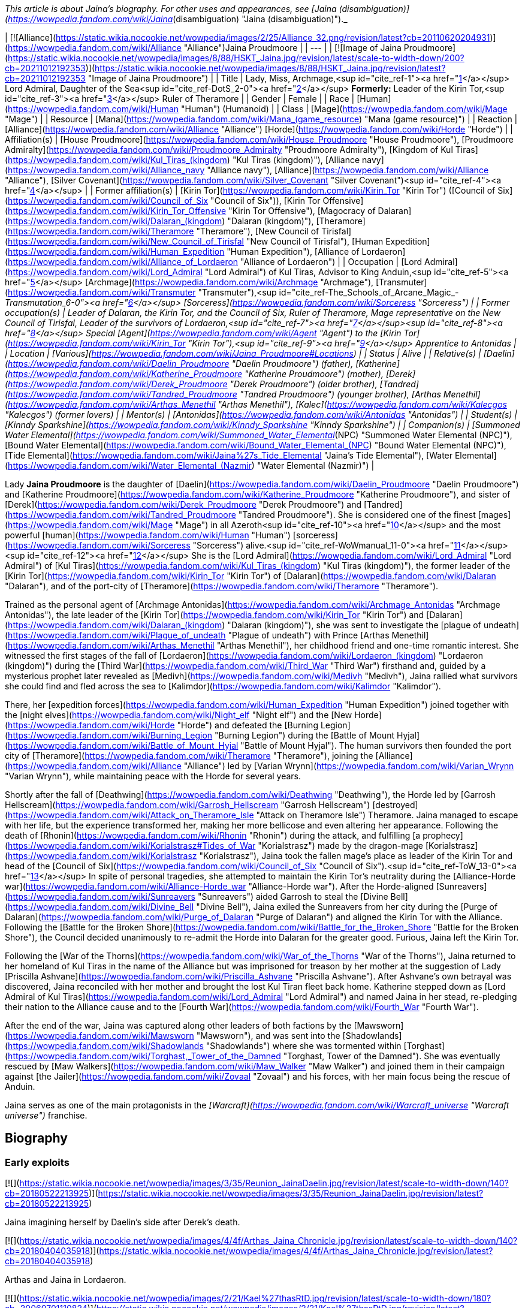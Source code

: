 _This article is about Jaina's biography. For other uses and appearances, see [Jaina (disambiguation)](https://wowpedia.fandom.com/wiki/Jaina_(disambiguation) "Jaina (disambiguation)")._

| [![Alliance](https://static.wikia.nocookie.net/wowpedia/images/2/25/Alliance_32.png/revision/latest?cb=20110620204931)](https://wowpedia.fandom.com/wiki/Alliance "Alliance")Jaina Proudmoore |
| --- |
| [![Image of Jaina Proudmoore](https://static.wikia.nocookie.net/wowpedia/images/8/88/HSKT_Jaina.jpg/revision/latest/scale-to-width-down/200?cb=20211012192353)](https://static.wikia.nocookie.net/wowpedia/images/8/88/HSKT_Jaina.jpg/revision/latest?cb=20211012192353 "Image of Jaina Proudmoore") |
| Title | Lady, Miss,  
Archmage,<sup id="cite_ref-1"><a href="https://wowpedia.fandom.com/wiki/Jaina_Proudmoore#cite_note-1">[1]</a></sup>  
Lord Admiral,  
Daughter of the Sea<sup id="cite_ref-DotS_2-0"><a href="https://wowpedia.fandom.com/wiki/Jaina_Proudmoore#cite_note-DotS-2">[2]</a></sup>  
**Formerly:**  
Leader of the Kirin Tor,<sup id="cite_ref-3"><a href="https://wowpedia.fandom.com/wiki/Jaina_Proudmoore#cite_note-3">[3]</a></sup>  
Ruler of Theramore |
| Gender | Female |
| Race | [Human](https://wowpedia.fandom.com/wiki/Human "Human") (Humanoid) |
| Class | [Mage](https://wowpedia.fandom.com/wiki/Mage "Mage") |
| Resource | [Mana](https://wowpedia.fandom.com/wiki/Mana_(game_resource) "Mana (game resource)") |
| Reaction | [Alliance](https://wowpedia.fandom.com/wiki/Alliance "Alliance") [Horde](https://wowpedia.fandom.com/wiki/Horde "Horde") |
| Affiliation(s) | [House Proudmoore](https://wowpedia.fandom.com/wiki/House_Proudmoore "House Proudmoore"), [Proudmoore Admiralty](https://wowpedia.fandom.com/wiki/Proudmoore_Admiralty "Proudmoore Admiralty"), [Kingdom of Kul Tiras](https://wowpedia.fandom.com/wiki/Kul_Tiras_(kingdom) "Kul Tiras (kingdom)"), [Alliance navy](https://wowpedia.fandom.com/wiki/Alliance_navy "Alliance navy"), [Alliance](https://wowpedia.fandom.com/wiki/Alliance "Alliance"), [Silver Covenant](https://wowpedia.fandom.com/wiki/Silver_Covenant "Silver Covenant")<sup id="cite_ref-4"><a href="https://wowpedia.fandom.com/wiki/Jaina_Proudmoore#cite_note-4">[4]</a></sup> |
| Former affiliation(s) | [Kirin Tor](https://wowpedia.fandom.com/wiki/Kirin_Tor "Kirin Tor") ([Council of Six](https://wowpedia.fandom.com/wiki/Council_of_Six "Council of Six")), [Kirin Tor Offensive](https://wowpedia.fandom.com/wiki/Kirin_Tor_Offensive "Kirin Tor Offensive"), [Magocracy of Dalaran](https://wowpedia.fandom.com/wiki/Dalaran_(kingdom) "Dalaran (kingdom)"), [Theramore](https://wowpedia.fandom.com/wiki/Theramore "Theramore"), [New Council of Tirisfal](https://wowpedia.fandom.com/wiki/New_Council_of_Tirisfal "New Council of Tirisfal"), [Human Expedition](https://wowpedia.fandom.com/wiki/Human_Expedition "Human Expedition"), [Alliance of Lordaeron](https://wowpedia.fandom.com/wiki/Alliance_of_Lordaeron "Alliance of Lordaeron") |
| Occupation | [Lord Admiral](https://wowpedia.fandom.com/wiki/Lord_Admiral "Lord Admiral") of Kul Tiras, Advisor to King Anduin,<sup id="cite_ref-5"><a href="https://wowpedia.fandom.com/wiki/Jaina_Proudmoore#cite_note-5">[5]</a></sup> [Archmage](https://wowpedia.fandom.com/wiki/Archmage "Archmage"), [Transmuter](https://wowpedia.fandom.com/wiki/Transmuter "Transmuter"),<sup id="cite_ref-The_Schools_of_Arcane_Magic_-_Transmutation_6-0"><a href="https://wowpedia.fandom.com/wiki/Jaina_Proudmoore#cite_note-The_Schools_of_Arcane_Magic_-_Transmutation-6">[6]</a></sup> [Sorceress](https://wowpedia.fandom.com/wiki/Sorceress "Sorceress") |
| Former occupation(s) | Leader of Dalaran, the Kirin Tor, and the Council of Six, Ruler of Theramore, Mage representative on the New Council of Tirisfal, Leader of the survivors of Lordaeron,<sup id="cite_ref-7"><a href="https://wowpedia.fandom.com/wiki/Jaina_Proudmoore#cite_note-7">[7]</a></sup><sup id="cite_ref-8"><a href="https://wowpedia.fandom.com/wiki/Jaina_Proudmoore#cite_note-8">[8]</a></sup> Special [Agent](https://wowpedia.fandom.com/wiki/Agent "Agent") to the [Kirin Tor](https://wowpedia.fandom.com/wiki/Kirin_Tor "Kirin Tor"),<sup id="cite_ref-9"><a href="https://wowpedia.fandom.com/wiki/Jaina_Proudmoore#cite_note-9">[9]</a></sup> Apprentice to Antonidas |
| Location | [Various](https://wowpedia.fandom.com/wiki/Jaina_Proudmoore#Locations) |
| Status | Alive |
| Relative(s) | [Daelin](https://wowpedia.fandom.com/wiki/Daelin_Proudmoore "Daelin Proudmoore") (father),  
[Katherine](https://wowpedia.fandom.com/wiki/Katherine_Proudmoore "Katherine Proudmoore") (mother),  
[Derek](https://wowpedia.fandom.com/wiki/Derek_Proudmoore "Derek Proudmoore") (older brother),  
[Tandred](https://wowpedia.fandom.com/wiki/Tandred_Proudmoore "Tandred Proudmoore") (younger brother),  
[Arthas Menethil](https://wowpedia.fandom.com/wiki/Arthas_Menethil "Arthas Menethil"),  
[Kalec](https://wowpedia.fandom.com/wiki/Kalecgos "Kalecgos") (former lovers) |
| Mentor(s) | [Antonidas](https://wowpedia.fandom.com/wiki/Antonidas "Antonidas") |
| Student(s) | [Kinndy Sparkshine](https://wowpedia.fandom.com/wiki/Kinndy_Sparkshine "Kinndy Sparkshine") |
| Companion(s) | [Summoned Water Elemental](https://wowpedia.fandom.com/wiki/Summoned_Water_Elemental_(NPC) "Summoned Water Elemental (NPC)"), [Bound Water Elemental](https://wowpedia.fandom.com/wiki/Bound_Water_Elemental_(NPC) "Bound Water Elemental (NPC)"), [Tide Elemental](https://wowpedia.fandom.com/wiki/Jaina%27s_Tide_Elemental "Jaina's Tide Elemental"), [Water Elemental](https://wowpedia.fandom.com/wiki/Water_Elemental_(Nazmir) "Water Elemental (Nazmir)") |

Lady **Jaina Proudmoore** is the daughter of [Daelin](https://wowpedia.fandom.com/wiki/Daelin_Proudmoore "Daelin Proudmoore") and [Katherine Proudmoore](https://wowpedia.fandom.com/wiki/Katherine_Proudmoore "Katherine Proudmoore"), and sister of [Derek](https://wowpedia.fandom.com/wiki/Derek_Proudmoore "Derek Proudmoore") and [Tandred](https://wowpedia.fandom.com/wiki/Tandred_Proudmoore "Tandred Proudmoore"). She is considered one of the finest [mages](https://wowpedia.fandom.com/wiki/Mage "Mage") in all Azeroth<sup id="cite_ref-10"><a href="https://wowpedia.fandom.com/wiki/Jaina_Proudmoore#cite_note-10">[10]</a></sup> and the most powerful [human](https://wowpedia.fandom.com/wiki/Human "Human") [sorceress](https://wowpedia.fandom.com/wiki/Sorceress "Sorceress") alive.<sup id="cite_ref-WoWmanual_11-0"><a href="https://wowpedia.fandom.com/wiki/Jaina_Proudmoore#cite_note-WoWmanual-11">[11]</a></sup><sup id="cite_ref-12"><a href="https://wowpedia.fandom.com/wiki/Jaina_Proudmoore#cite_note-12">[12]</a></sup> She is the [Lord Admiral](https://wowpedia.fandom.com/wiki/Lord_Admiral "Lord Admiral") of [Kul Tiras](https://wowpedia.fandom.com/wiki/Kul_Tiras_(kingdom) "Kul Tiras (kingdom)"), the former leader of the [Kirin Tor](https://wowpedia.fandom.com/wiki/Kirin_Tor "Kirin Tor") of [Dalaran](https://wowpedia.fandom.com/wiki/Dalaran "Dalaran"), and of the port-city of [Theramore](https://wowpedia.fandom.com/wiki/Theramore "Theramore").

Trained as the personal agent of [Archmage Antonidas](https://wowpedia.fandom.com/wiki/Archmage_Antonidas "Archmage Antonidas"), the late leader of the [Kirin Tor](https://wowpedia.fandom.com/wiki/Kirin_Tor "Kirin Tor") and [Dalaran](https://wowpedia.fandom.com/wiki/Dalaran_(kingdom) "Dalaran (kingdom)"), she was sent to investigate the [plague of undeath](https://wowpedia.fandom.com/wiki/Plague_of_undeath "Plague of undeath") with Prince [Arthas Menethil](https://wowpedia.fandom.com/wiki/Arthas_Menethil "Arthas Menethil"), her childhood friend and one-time romantic interest. She witnessed the first stages of the fall of [Lordaeron](https://wowpedia.fandom.com/wiki/Lordaeron_(kingdom) "Lordaeron (kingdom)") during the [Third War](https://wowpedia.fandom.com/wiki/Third_War "Third War") firsthand and, guided by a mysterious prophet later revealed as [Medivh](https://wowpedia.fandom.com/wiki/Medivh "Medivh"), Jaina rallied what survivors she could find and fled across the sea to [Kalimdor](https://wowpedia.fandom.com/wiki/Kalimdor "Kalimdor").

There, her [expedition forces](https://wowpedia.fandom.com/wiki/Human_Expedition "Human Expedition") joined together with the [night elves](https://wowpedia.fandom.com/wiki/Night_elf "Night elf") and the [New Horde](https://wowpedia.fandom.com/wiki/Horde "Horde") and defeated the [Burning Legion](https://wowpedia.fandom.com/wiki/Burning_Legion "Burning Legion") during the [Battle of Mount Hyjal](https://wowpedia.fandom.com/wiki/Battle_of_Mount_Hyjal "Battle of Mount Hyjal"). The human survivors then founded the port city of [Theramore](https://wowpedia.fandom.com/wiki/Theramore "Theramore"), joining the [Alliance](https://wowpedia.fandom.com/wiki/Alliance "Alliance") led by [Varian Wrynn](https://wowpedia.fandom.com/wiki/Varian_Wrynn "Varian Wrynn"), while maintaining peace with the Horde for several years.

Shortly after the fall of [Deathwing](https://wowpedia.fandom.com/wiki/Deathwing "Deathwing"), the Horde led by [Garrosh Hellscream](https://wowpedia.fandom.com/wiki/Garrosh_Hellscream "Garrosh Hellscream") [destroyed](https://wowpedia.fandom.com/wiki/Attack_on_Theramore_Isle "Attack on Theramore Isle") Theramore. Jaina managed to escape with her life, but the experience transformed her, making her more bellicose and even altering her appearance. Following the death of [Rhonin](https://wowpedia.fandom.com/wiki/Rhonin "Rhonin") during the attack, and fulfilling [a prophecy](https://wowpedia.fandom.com/wiki/Korialstrasz#Tides_of_War "Korialstrasz") made by the dragon-mage [Korialstrasz](https://wowpedia.fandom.com/wiki/Korialstrasz "Korialstrasz"), Jaina took the fallen mage's place as leader of the Kirin Tor and head of the [Council of Six](https://wowpedia.fandom.com/wiki/Council_of_Six "Council of Six").<sup id="cite_ref-ToW_13-0"><a href="https://wowpedia.fandom.com/wiki/Jaina_Proudmoore#cite_note-ToW-13">[13]</a></sup> In spite of personal tragedies, she attempted to maintain the Kirin Tor's neutrality during the [Alliance-Horde war](https://wowpedia.fandom.com/wiki/Alliance-Horde_war "Alliance-Horde war"). After the Horde-aligned [Sunreavers](https://wowpedia.fandom.com/wiki/Sunreavers "Sunreavers") aided Garrosh to steal the [Divine Bell](https://wowpedia.fandom.com/wiki/Divine_Bell "Divine Bell"), Jaina exiled the Sunreavers from her city during the [Purge of Dalaran](https://wowpedia.fandom.com/wiki/Purge_of_Dalaran "Purge of Dalaran") and aligned the Kirin Tor with the Alliance. Following the [Battle for the Broken Shore](https://wowpedia.fandom.com/wiki/Battle_for_the_Broken_Shore "Battle for the Broken Shore"), the Council decided unanimously to re-admit the Horde into Dalaran for the greater good. Furious, Jaina left the Kirin Tor.

Following the [War of the Thorns](https://wowpedia.fandom.com/wiki/War_of_the_Thorns "War of the Thorns"), Jaina returned to her homeland of Kul Tiras in the name of the Alliance but was imprisoned for treason by her mother at the suggestion of Lady [Priscilla Ashvane](https://wowpedia.fandom.com/wiki/Priscilla_Ashvane "Priscilla Ashvane"). After Ashvane's own betrayal was discovered, Jaina reconciled with her mother and brought the lost Kul Tiran fleet back home. Katherine stepped down as [Lord Admiral of Kul Tiras](https://wowpedia.fandom.com/wiki/Lord_Admiral "Lord Admiral") and named Jaina in her stead, re-pledging their nation to the Alliance cause and to the [Fourth War](https://wowpedia.fandom.com/wiki/Fourth_War "Fourth War").

After the end of the war, Jaina was captured along other leaders of both factions by the [Mawsworn](https://wowpedia.fandom.com/wiki/Mawsworn "Mawsworn"), and was sent into the [Shadowlands](https://wowpedia.fandom.com/wiki/Shadowlands "Shadowlands") where she was tormented within [Torghast](https://wowpedia.fandom.com/wiki/Torghast,_Tower_of_the_Damned "Torghast, Tower of the Damned"). She was eventually rescued by [Maw Walkers](https://wowpedia.fandom.com/wiki/Maw_Walker "Maw Walker") and joined them in their campaign against [the Jailer](https://wowpedia.fandom.com/wiki/Zovaal "Zovaal") and his forces, with her main focus being the rescue of Anduin.

Jaina serves as one of the main protagonists in the _[Warcraft](https://wowpedia.fandom.com/wiki/Warcraft_universe "Warcraft universe")_ franchise.

## Biography

### Early exploits

[![](https://static.wikia.nocookie.net/wowpedia/images/3/35/Reunion_JainaDaelin.jpg/revision/latest/scale-to-width-down/140?cb=20180522213925)](https://static.wikia.nocookie.net/wowpedia/images/3/35/Reunion_JainaDaelin.jpg/revision/latest?cb=20180522213925)

Jaina imagining herself by Daelin's side after Derek's death.

[![](https://static.wikia.nocookie.net/wowpedia/images/4/4f/Arthas_Jaina_Chronicle.jpg/revision/latest/scale-to-width-down/140?cb=20180404035918)](https://static.wikia.nocookie.net/wowpedia/images/4/4f/Arthas_Jaina_Chronicle.jpg/revision/latest?cb=20180404035918)

Arthas and Jaina in Lordaeron.

[![](https://static.wikia.nocookie.net/wowpedia/images/2/21/Kael%27thasRtD.jpg/revision/latest/scale-to-width-down/180?cb=20060701110824)](https://static.wikia.nocookie.net/wowpedia/images/2/21/Kael%27thasRtD.jpg/revision/latest?cb=20060701110824)

Jaina and Kael'thas in Dalaran.

Born three years prior to the [First War](https://wowpedia.fandom.com/wiki/First_War "First War"),<sup id="cite_ref-14"><a href="https://wowpedia.fandom.com/wiki/Jaina_Proudmoore#cite_note-14">[14]</a></sup> Jaina Proudmoore was the middle child of Lord Admiral [Daelin Proudmoore](https://wowpedia.fandom.com/wiki/Daelin_Proudmoore "Daelin Proudmoore"), ruler of [Kul Tiras](https://wowpedia.fandom.com/wiki/Kul_Tiras_(kingdom) "Kul Tiras (kingdom)"), and his wife [Katherine](https://wowpedia.fandom.com/wiki/Katherine_Proudmoore "Katherine Proudmoore"). Jaina was loved by her family and, from an early age, was filled with the joy of learning and the duties of a young lady, despite [House Proudmoore](https://wowpedia.fandom.com/wiki/House_Proudmoore "House Proudmoore")'s military background. As a child, she had a governess and several tutors<sup id="cite_ref-15"><a href="https://wowpedia.fandom.com/wiki/Jaina_Proudmoore#cite_note-15">[15]</a></sup> and propriety demanded that she be followed by an escort of her lady-in-waiting and a guard or two.<sup id="cite_ref-16"><a href="https://wowpedia.fandom.com/wiki/Jaina_Proudmoore#cite_note-16">[16]</a></sup> She had a habit of hiding whenever she was frightened or upset, but her mother Katherine would always find her.<sup id="cite_ref-17"><a href="https://wowpedia.fandom.com/wiki/Jaina_Proudmoore#cite_note-17">[17]</a></sup> Jaina had always been fond of reading; the library of [Proudmoore Keep](https://wowpedia.fandom.com/wiki/Proudmoore_Keep "Proudmoore Keep") was her favorite spot growing up as her mother bemusedly noted, "surrounding \[herself\] with musty old tomes."<sup id="cite_ref-18"><a href="https://wowpedia.fandom.com/wiki/Jaina_Proudmoore#cite_note-18">[18]</a></sup> At a young age, she was enamored with tales of the [Guardian](https://wowpedia.fandom.com/wiki/Guardian_of_Tirisfal "Guardian of Tirisfal") [Aegwynn](https://wowpedia.fandom.com/wiki/Aegwynn "Aegwynn").<sup id="cite_ref-Cycle_of_Hatred_123_19-0"><a href="https://wowpedia.fandom.com/wiki/Jaina_Proudmoore#cite_note-Cycle_of_Hatred_123-19">[19]</a></sup> As a child, Jaina witnessed a [tidesage](https://wowpedia.fandom.com/wiki/Tidesages "Tidesages") bless a Kul Tiran ship at least once, something she would not see again until many years later.<sup id="cite_ref-20"><a href="https://wowpedia.fandom.com/wiki/Jaina_Proudmoore#cite_note-20">[20]</a></sup> Growing up, she also heard tales of the power of the  ![](https://static.wikia.nocookie.net/wowpedia/images/2/2a/Inv_wand_1h_kultirasquest_b_01.png/revision/latest/scale-to-width-down/16?cb=20180818181537)[\[Abyssal Scepter\]](https://wowpedia.fandom.com/wiki/Abyssal_Scepter).<sup id="cite_ref-21"><a href="https://wowpedia.fandom.com/wiki/Jaina_Proudmoore#cite_note-21">[21]</a></sup>

When her magical talent was discovered after the [Second War](https://wowpedia.fandom.com/wiki/Second_War "Second War"),<sup id="cite_ref-22"><a href="https://wowpedia.fandom.com/wiki/Jaina_Proudmoore#cite_note-22">[22]</a></sup> Katherine had to fight Daelin to allow Jaina to be taught at [Dalaran](https://wowpedia.fandom.com/wiki/Dalaran "Dalaran"), though their daughter didn't know of this.<sup id="cite_ref-Reunion_23-0"><a href="https://wowpedia.fandom.com/wiki/Jaina_Proudmoore#cite_note-Reunion-23">[23]</a></sup> On her way to Dalaran, Jaina—who was then 11 years old<sup id="cite_ref-24"><a href="https://wowpedia.fandom.com/wiki/Jaina_Proudmoore#cite_note-24">[24]</a></sup>—briefly stayed as a guest in [Lordaeron](https://wowpedia.fandom.com/wiki/Lordaeron_(kingdom) "Lordaeron (kingdom)")'s [Capital City](https://wowpedia.fandom.com/wiki/Capital_City "Capital City"), where she became close friends with [Princess Calia Menethil](https://wowpedia.fandom.com/wiki/Calia_Menethil "Calia Menethil"). One day during a prayer session in the [Menethil](https://wowpedia.fandom.com/wiki/House_Menethil "House Menethil") family [chapel](https://wowpedia.fandom.com/wiki/Church "Church"), Jaina for the first time met the 12-year-old [Prince Arthas](https://wowpedia.fandom.com/wiki/Arthas_Menethil "Arthas Menethil"), heir to the throne of Lordaeron, who thought Jaina looked like someone who was well accustomed to riding and hiking, spent a great deal of time outdoors, and would not mind having a snowball pelted in her face or going for a swim on a hot day. Arthas volunteered to escort Jaina to Dalaran along with her guards and servants. One night during the journey, the prince convinced her to sneak off with him and look at one of the [internment camps](https://wowpedia.fandom.com/wiki/Internment_camp "Internment camp") where the [Alliance](https://wowpedia.fandom.com/wiki/Alliance_of_Lordaeron "Alliance of Lordaeron") kept [orcs](https://wowpedia.fandom.com/wiki/Orc "Orc") imprisoned—the first real adventure they had together. Unlike Arthas, Jaina found herself feeling compassion for the captive orcs, even though the [Horde](https://wowpedia.fandom.com/wiki/Old_Horde "Old Horde") had killed her older brother [Derek](https://wowpedia.fandom.com/wiki/Derek_Proudmoore "Derek Proudmoore") during the Second War.<sup id="cite_ref-RotLK_25-0"><a href="https://wowpedia.fandom.com/wiki/Jaina_Proudmoore#cite_note-RotLK-25">[25]</a></sup>

Jaina spent the following years studying as a member of the [Kirin Tor](https://wowpedia.fandom.com/wiki/Kirin_Tor "Kirin Tor") in Dalaran. 6 years after her arrival to the city,<sup id="cite_ref-RotLK_25-1"><a href="https://wowpedia.fandom.com/wiki/Jaina_Proudmoore#cite_note-RotLK-25">[25]</a></sup> she badgered the Kirin Tor's leader [Archmage Antonidas](https://wowpedia.fandom.com/wiki/Antonidas "Antonidas") into accepting her as an apprentice, eventually becoming one of the few female wizards in direct service to Dalaran.<sup id="cite_ref-Cycle_of_Hatred_123_19-1"><a href="https://wowpedia.fandom.com/wiki/Jaina_Proudmoore#cite_note-Cycle_of_Hatred_123-19">[19]</a></sup> She came to be known as a star pupil who excelled at magical research and investigation,<sup id="cite_ref-26"><a href="https://wowpedia.fandom.com/wiki/Jaina_Proudmoore#cite_note-26">[26]</a></sup> and Antonidas believed she had the potential to become the greatest sorceress in human history.<sup id="cite_ref-27"><a href="https://wowpedia.fandom.com/wiki/Jaina_Proudmoore#cite_note-27">[27]</a></sup> The [high elf](https://wowpedia.fandom.com/wiki/High_elf "High elf") prince [Kael'thas Sunstrider](https://wowpedia.fandom.com/wiki/Kael%27thas_Sunstrider "Kael'thas Sunstrider") was enamored with Jaina, but she did not return his feelings and remained focused on her studies<sup id="cite_ref-28"><a href="https://wowpedia.fandom.com/wiki/Jaina_Proudmoore#cite_note-28">[28]</a></sup> as she wanted to advance on her own merits and not simply because an elven prince enjoyed her company.<sup id="cite_ref-RotLK_25-2"><a href="https://wowpedia.fandom.com/wiki/Jaina_Proudmoore#cite_note-RotLK-25">[25]</a></sup>

When Jaina was 18, she and her father Daelin attended Prince Arthas' induction into the [Knights of the Silver Hand](https://wowpedia.fandom.com/wiki/Knights_of_the_Silver_Hand "Knights of the Silver Hand") in [Stormwind City](https://wowpedia.fandom.com/wiki/Stormwind_City "Stormwind City"). Shortly after, Arthas visited Dalaran for a few months under the pretense of studying history so that he could get an opportunity to court Jaina. During a ride outside the city, the two kissed for the first time and began a romantic relationship, much to Kael'thas' chagrin. They initially kept their affair secret from the public in order to avoid feeding the rumor mill, but over the following year, Jaina began visiting Capital City during holidays. At [Hallow's End](https://wowpedia.fandom.com/wiki/Hallow%27s_End "Hallow's End"), after Jaina used a fire spell to ignite the [wickerman](https://wowpedia.fandom.com/wiki/Wickerman "Wickerman") to the crowd's delight, she and Arthas retreated to the prince's rooms and had slept together for the first time. Afterward, Jaina promised Arthas that she would never deny him. Jaina was subsequently invited to spend the winter in Capital City and began being treated as a member of the royal family, as everyone assumed that she and Arthas would marry and have children soon. However, during a [Winter Veil](https://wowpedia.fandom.com/wiki/Feast_of_Winter_Veil "Feast of Winter Veil") ball a few weeks after Hallow's End, Arthas began questioning whether the two of them were ready to be together and abruptly ended the relationship so that Jaina could focus on her magical studies in Dalaran and Arthas could focus on his commitments to Lordaeron. Jaina was very hurt by the decision but did not fight him on it, eventually realizing and agreeing that it was the right thing to do at the time. Both of them agreed to remain friends.<sup id="cite_ref-RotLK_25-3"><a href="https://wowpedia.fandom.com/wiki/Jaina_Proudmoore#cite_note-RotLK-25">[25]</a></sup> Jaina returned to Dalaran, where at one point she helped Antonidas dispose of the renegade wizard [Kel'Thuzad](https://wowpedia.fandom.com/wiki/Kel%27Thuzad "Kel'Thuzad")'s [necromantic](https://wowpedia.fandom.com/wiki/Necromancer "Necromancer") experiments.<sup id="cite_ref-29"><a href="https://wowpedia.fandom.com/wiki/Jaina_Proudmoore#cite_note-29">[29]</a></sup>

### The Third War

[![](https://static.wikia.nocookie.net/wowpedia/images/d/d5/BTNJaina-Reforged.png/revision/latest/scale-to-width-down/180?cb=20210508201950)](https://static.wikia.nocookie.net/wowpedia/images/d/d5/BTNJaina-Reforged.png/revision/latest?cb=20210508201950)

Jaina in _[Warcraft III: Reforged](https://wowpedia.fandom.com/wiki/Warcraft_III:_Reforged "Warcraft III: Reforged")_.

[![](https://static.wikia.nocookie.net/wowpedia/images/1/17/Jainaunit.JPG/revision/latest/scale-to-width-down/180?cb=20080826081813)](https://static.wikia.nocookie.net/wowpedia/images/1/17/Jainaunit.JPG/revision/latest?cb=20080826081813)

Jaina in _[Warcraft III](https://wowpedia.fandom.com/wiki/Warcraft_III:_Reign_of_Chaos "Warcraft III: Reign of Chaos")_.

A few years later, Antonidas, eager to learn more about the [mysterious plague](https://wowpedia.fandom.com/wiki/Plague_of_Undeath "Plague of Undeath") sweeping northern Lordaeron, was met by the [Prophet](https://wowpedia.fandom.com/wiki/Medivh "Medivh"), who pleaded with the wizard to take his people west to [Kalimdor](https://wowpedia.fandom.com/wiki/Kalimdor "Kalimdor"). Antonidas dismissed the Prophet as nothing more than a madman, but Jaina, who had been watching from hiding, sensed great power in the Prophet and thought that perhaps they should heed his warnings. Antonidas continued to disagree and instead sent Jaina to meet with Arthas and investigate the plague at the northern village of [Brill](https://wowpedia.fandom.com/wiki/Brill "Brill"). After some initial awkwardness, Arthas and Jaina began rekindling their relationship, with the prince hoping that the two of them could finally get married once they had solved the mystery of the plague. Neither of them knew that the [Scourge](https://wowpedia.fandom.com/wiki/Scourge "Scourge") invasion would change their lives forever.<sup id="cite_ref-RotLK_25-4"><a href="https://wowpedia.fandom.com/wiki/Jaina_Proudmoore#cite_note-RotLK-25">[25]</a></sup>

[![](https://static.wikia.nocookie.net/wowpedia/images/5/58/Lore_in_Short_-_Confronting_Kel%27Thuzad.png/revision/latest/scale-to-width-down/180?cb=20220922144906)](https://static.wikia.nocookie.net/wowpedia/images/5/58/Lore_in_Short_-_Confronting_Kel%27Thuzad.png/revision/latest?cb=20220922144906)

[Arthas Menethil](https://wowpedia.fandom.com/wiki/Arthas_Menethil "Arthas Menethil") and Jaina Proudmoore confronts [Kel'Thuzad](https://wowpedia.fandom.com/wiki/Kel%27Thuzad "Kel'Thuzad") in [Andorhal](https://wowpedia.fandom.com/wiki/Andorhal "Andorhal").

As they investigated Brill, Jaina saw some very strange things, including a [necromancer](https://wowpedia.fandom.com/wiki/Necromancer "Necromancer") and a [zombie made of various parts of several corpses](https://wowpedia.fandom.com/wiki/Abomination "Abomination"). They faced off against several [undead](https://wowpedia.fandom.com/wiki/Undead "Undead") enemies and came upon a granary which contained grain infested with the Plague. The crates bore the seal of [Andorhal](https://wowpedia.fandom.com/wiki/Andorhal "Andorhal"), the primary distributor of grain throughout [Lordaeron](https://wowpedia.fandom.com/wiki/Lordaeron "Lordaeron"). Chasing the necromancer, who was actually [Kel'Thuzad](https://wowpedia.fandom.com/wiki/Kel%27Thuzad "Kel'Thuzad"), formerly a member of the Kirin Tor, to Andorhal, they found a mass of undead warriors waiting for them, but fought their way through to Kel'Thuzad, where Arthas killed him.

Jaina and Arthas made their way back to central Lordaeron, and they stopped for rest at the small town of [Hearthglen](https://wowpedia.fandom.com/wiki/Hearthglen "Hearthglen"). When they arrived they discovered that the plague-infected grain from Andorhal had arrived and had been distributed amongst the townsfolk. They were transforming into the undead. Jaina reluctantly, but hastily left to find [Uther](https://wowpedia.fandom.com/wiki/Uther "Uther") for reinforcements. She teleported back to Dalaran where Antonidas sent for Uther. When she returned with the [Silver Hand](https://wowpedia.fandom.com/wiki/Silver_Hand "Silver Hand") at her back, Hearthglen was all but destroyed, and Arthas was fighting a losing battle. With Uther's help, though, they managed to push back the undead attackers. Arthas, demoralized and horrified by overwhelming forces of undead, vowed to go to [Stratholme](https://wowpedia.fandom.com/wiki/Stratholme "Stratholme"), where he hoped to fight [Mal'Ganis](https://wowpedia.fandom.com/wiki/Mal%27Ganis "Mal'Ganis").

[![](https://static.wikia.nocookie.net/wowpedia/images/f/fb/Lore_in_Short_-_Stratholme.png/revision/latest/scale-to-width-down/180?cb=20220922145044)](https://static.wikia.nocookie.net/wowpedia/images/f/fb/Lore_in_Short_-_Stratholme.png/revision/latest?cb=20220922145044)

Jaina, Uther, and Arthas discover too late that [Stratholme](https://wowpedia.fandom.com/wiki/Stratholme "Stratholme") has already been infected by the [plague](https://wowpedia.fandom.com/wiki/Plague_of_Undeath "Plague of Undeath").

Worried about what the hatred for Mal'Ganis was doing to Arthas, Jaina used an [invisibility](https://wowpedia.fandom.com/wiki/Invisibility "Invisibility") spell and caught up with him on the road after he had an encounter with the same Prophet who had accosted Antonidas. The two continued toward Stratholme until dusk, at which point the two made camp and slept with each other, pushing away thoughts of death and plagues and finding comfort in each other.<sup id="cite_ref-RotLK_25-5"><a href="https://wowpedia.fandom.com/wiki/Jaina_Proudmoore#cite_note-RotLK-25">[25]</a></sup>

The following day, Arthas, Jaina, and Uther reached Stratholme but didn't arrive in time to stop the townspeople from eating the tainted grain. All three knew that the people of Stratholme would soon become undead and attack them. Arthas was in favor of [slaughtering the people](https://wowpedia.fandom.com/wiki/Culling_of_Stratholme "Culling of Stratholme") before their transformation to purge the town, but Uther could not condone murdering helpless people whose only crime was being infected, even if leaving them alive meant they would soon become a threat. When Uther refused to kill the civilians as Arthas ordered, Arthas renounced him, accusing him of treason. He demanded that any true to the king stay with him and see to the town's destruction. Unable to watch Arthas massacre the city, a tearful Jaina departed with Uther. Arthas was shocked and wounded by Jaina's decision, seeing it as a betrayal of the promise she had made the night they became lovers.<sup id="cite_ref-RotLK_25-6"><a href="https://wowpedia.fandom.com/wiki/Jaina_Proudmoore#cite_note-RotLK-25">[25]</a></sup>

After purging Stratholme, Arthas met with Jaina and pleaded with her to accompany him to [Northrend](https://wowpedia.fandom.com/wiki/Northrend "Northrend") to hunt Mal'Ganis, but she refused and warned him that it sounded like a trap. The following day,<sup id="cite_ref-RotLK_25-7"><a href="https://wowpedia.fandom.com/wiki/Jaina_Proudmoore#cite_note-RotLK-25">[25]</a></sup> Jaina and Uther returned to Stratholme's burning ruins. Both were appalled at what Arthas and his men had wrought. After revealing to Uther where Arthas had gone with Lordaeron's fleet, Jaina was visited by the mysterious prophet who had previously visited Terenas, Antonidas, and Arthas. The prophet sensed her leadership abilities and urged her to take the people she could with her to the west, fleeing Lordaeron and her home country of Kul Tiras. Many months later, [Arthas](https://wowpedia.fandom.com/wiki/Arthas "Arthas") and the [Scourge](https://wowpedia.fandom.com/wiki/Scourge "Scourge") began their invasion of [Dalaran](https://wowpedia.fandom.com/wiki/Dalaran "Dalaran"). It was at this moment, Jaina and Antonidas realized that the prophet had been right. Antonidas encouraged Jaina to take as many survivors of [Lordaeron](https://wowpedia.fandom.com/wiki/Lordaeron "Lordaeron") she could find and sail west for Kalimdor. Jaina decided to follow his words and made preparations.

At some point before leaving (but after the fall of Quel'Thalas), she tried to console Kael, who was saddened by his father's death. Yet Kael angrily rejected her consolation and rebuked her for favoring such a "monster" (Arthas) over him. After this, she witnessed Arthas' army approaching Dalaran, at first wanting to confront him personally but faltering after recalling her previous failed attempts to sway him. Though she offered to help her mentor and the magi of Dalaran defend the city against the Scourge, Antonidas insisted that she tend to her other duties and lead [what remained of her people](https://wowpedia.fandom.com/wiki/Human_Expedition "Human Expedition") across the Great Sea.<sup id="cite_ref-RotLK_25-8"><a href="https://wowpedia.fandom.com/wiki/Jaina_Proudmoore#cite_note-RotLK-25">[25]</a></sup>

### Arrival at Kalimdor

[![](https://static.wikia.nocookie.net/wowpedia/images/4/40/Jaina%2C_Apprentice_of_Antonidas.jpg/revision/latest/scale-to-width-down/180?cb=20190615115906)](https://static.wikia.nocookie.net/wowpedia/images/4/40/Jaina%2C_Apprentice_of_Antonidas.jpg/revision/latest?cb=20190615115906)

Jaina, sailing to Kalimdor.

Upon arriving on Kalimdor, Jaina found that there were orcs there. Believing the Horde to having followed them from Lordaeron, Jaina clashed with the troops of [Grom Hellscream](https://wowpedia.fandom.com/wiki/Grom_Hellscream "Grom Hellscream"). Afterwards, Jaina set out to find the Prophet. Not only was [Stonetalon Peak](https://wowpedia.fandom.com/wiki/Stonetalon_Peak "Stonetalon Peak") a good defense, but also, she sensed a great power within. Jaina led a small expedition into the mountain, with the hopes of finding some power that could help her defeat the orcs. But she sensed that they were being followed.

Upon breaching the core of the mountain, Jaina stumbled upon [Thrall](https://wowpedia.fandom.com/wiki/Thrall "Thrall") and [Cairne Bloodhoof](https://wowpedia.fandom.com/wiki/Cairne_Bloodhoof "Cairne Bloodhoof"). They were about to battle when they were all suddenly confronted by the Oracle, who was actually the Prophet [Medivh](https://wowpedia.fandom.com/wiki/Medivh "Medivh") they had met in Lordaeron. The Prophet Medivh implored them all to ally with each other, saying that they would not survive alone against the might of the Burning Legion.

Reluctantly, Jaina agreed to ally her forces with Thrall's against Hellscream and an army of [chaos orcs](https://wowpedia.fandom.com/wiki/Chaos_orc "Chaos orc") and demons. Jaina gave him a [soul gem](https://wowpedia.fandom.com/wiki/Soul_Gem_(Warcraft_III) "Soul Gem (Warcraft III)"), which he used to capture Grom's essence as the invasion of Kalimdor began. Then, she helped him purge Grom of the demonic curse that had gripped him.

Jaina and Thrall continued as allies, although their forces were not very eager about it, even after Hellscream's death. They were terrorized by the [undead](https://wowpedia.fandom.com/wiki/Undead "Undead"), but also by the night elves' deadly hit-and-run attacks. Though their alliance with one another kept them alive, they were only holding on by a thread.

Finally, Thrall received a vision. Jaina followed him to where he was instructed to go, where they found the leaders of the night elves, [Malfurion Stormrage](https://wowpedia.fandom.com/wiki/Malfurion_Stormrage "Malfurion Stormrage") and [Tyrande Whisperwind](https://wowpedia.fandom.com/wiki/Tyrande_Whisperwind "Tyrande Whisperwind"). The Prophet appeared, and revealed himself to be none other than [Medivh](https://wowpedia.fandom.com/wiki/Medivh "Medivh"), returned to correct his mistakes of old. He implored the humans, orcs, and night elves to all join forces against the Legion, or they would all fall alone. They all agreed to defend Mount Hyjal together.

Jaina used her teleportation spells to scout out the surrounding area and found that [Archimonde](https://wowpedia.fandom.com/wiki/Archimonde "Archimonde") and his doom guard were quickly making their way up the mountain. The defenders instituted three bases going up the mountain in an effort to halt his ascent.

Jaina's base was the first in Archimonde's path, and so it was the first to go, but before he could kill her, Jaina spirited herself out of Archimonde's clutches. The next base to go was Thrall's, and Jaina used her remaining energy to teleport Thrall from his base before Archimonde destroyed him, so that they could live to fight another day.

### Founding Theramore

[![](https://static.wikia.nocookie.net/wowpedia/images/e/e4/A_Blaze_of_Glory_-_The_end.jpg/revision/latest/scale-to-width-down/180?cb=20181014194059)](https://static.wikia.nocookie.net/wowpedia/images/e/e4/A_Blaze_of_Glory_-_The_end.jpg/revision/latest?cb=20181014194059)

Jaina holding her dead father.

Following the Legion's defeat on Mount Hyjal, Jaina took her refugees to an island outpost off the eastern coast of Kalimdor, newly named [Theramore](https://wowpedia.fandom.com/wiki/Theramore "Theramore") in [Dustwallow Marsh](https://wowpedia.fandom.com/wiki/Dustwallow_Marsh "Dustwallow Marsh").

When [Rexxar](https://wowpedia.fandom.com/wiki/Rexxar "Rexxar") demanded an explanation of the humans encroaching on Durotar and the assassination attempt, Jaina stated she had no such knowledge. When Jaina agreed to help the [Mok'Nathal](https://wowpedia.fandom.com/wiki/Mok%27Nathal "Mok'Nathal") investigate, they discovered the accusatory outpost was under attack from naga. After an encounter with a dying [marine](https://wowpedia.fandom.com/wiki/Marine "Marine"), Jaina realized with horror that her father had decided to pay her a visit. Jaina pleaded with the Admiral to spare Rexxar, but Daelin would have none of it. Rexxar and his companions escaped, and Thrall rallied an army to push back Proudmoore's assault.

Jaina was in despair. While she felt loyalty to her father and her nation, her experience with the Scourge and the Legion convinced her that vendettas such as her father's were immaterial in the grand scheme. Jaina helped the Horde gain ships from the goblins and ordered her own troops to stand down when they [assaulted Theramore](https://wowpedia.fandom.com/wiki/A_Blaze_of_Glory#Theramore_City "A Blaze of Glory"). Jaina's last words to her father were to ask why he didn't listen.

When the people of Kul Tiras learned of their Lord Admiral's death, they cried out for vengeance, but the other nations of the Alliance were not interested. Ordeals caused by the plague in Lordaeron were more immediate concerns, and the other allied leaders also had little pity for Daelin's own aggressive actions. The people of Kul Tiras furiously isolated themselves from the rest of the Alliance but were not angry with all of the Alliance leaders. They instead nursed a bitter hatred only towards Jaina for betraying her family.<sup id="cite_ref-Chronicles_112_30-0"><a href="https://wowpedia.fandom.com/wiki/Jaina_Proudmoore#cite_note-Chronicles_112-30">[30]</a></sup>

Jaina continued to rule over the tattered remnants of the [Alliance](https://wowpedia.fandom.com/wiki/Alliance_of_Lordaeron "Alliance of Lordaeron") and hoped to reunite the distant human kingdoms once more.<sup id="cite_ref-WoWmanual_11-1"><a href="https://wowpedia.fandom.com/wiki/Jaina_Proudmoore#cite_note-WoWmanual-11">[11]</a></sup>

### Cycle of Hatred

[![WoW-novel-logo-16x62.png](https://static.wikia.nocookie.net/wowpedia/images/d/d0/WoW-novel-logo-16x62.png/revision/latest?cb=20080902025649)](https://wowpedia.fandom.com/wiki/Novels "Novels") **This section concerns content related to the [Cycle of Hatred](https://wowpedia.fandom.com/wiki/Cycle_of_Hatred "Cycle of Hatred") novel.**

Theramore and Durotar remained at relative peace for three years, though the two former archenemies were still wary of each other. Eventually, a series of minor shipping incidents led to extreme tension between the two powers, enough so that the [goblins](https://wowpedia.fandom.com/wiki/Goblin "Goblin"), who controlled the region's only neutral port, complained.

Despite the tension, Thrall requested Jaina's aid in relocating a herd of thunder lizards displaced by a mysterious logging operation at Thunder Ridge. Jaina intended to relocate the lizards to a largely unpopulated region on the far side of Mulgore but was astonished to discover that the area was magically warded to protect its single inhabitant: [Aegwynn](https://wowpedia.fandom.com/wiki/Aegwynn "Aegwynn").

The former Guardian brushed off Jaina's admiration, but filled in the gaps of what had been happening amidst the tensions between Theramore and Durotar: a minor demon, [Zmodlor](https://wowpedia.fandom.com/wiki/Zmodlor "Zmodlor") had revived the [Burning Blade clan](https://wowpedia.fandom.com/wiki/Burning_Blade_clan "Burning Blade clan") and was playing the two powers against each other.

Jaina and Aegwynn hastily returned to Theramore, where they discovered that Jaina's own chamberlain had been corrupted by the Burning Blade. After dealing with the turncoat, they took on Zmodlor himself. Unfortunately, the demon was backed by a small cabal of warlocks. Jaina was nearly slain by the added strain, but Aegwynn was able to use her own life-force to support her, and Jaina was able to defeat the warlocks and banish Zmodlor back to the Twisting Nether. After the crisis had passed, Jaina and Thrall set about writing a permanent non-aggression pact to ensure that the mutual distrust of their peoples' never escalated into war again.

Against all odds, Aegwynn survived and assumed the duties left by Jaina's chamberlain.

### World of Warcraft

[![WoW Icon update.png](https://static.wikia.nocookie.net/wowpedia/images/3/38/WoW_Icon_update.png/revision/latest?cb=20180602175550)](https://wowpedia.fandom.com/wiki/World_of_Warcraft "World of Warcraft") **This section concerns content related to the original _[World of Warcraft](https://wowpedia.fandom.com/wiki/World_of_Warcraft "World of Warcraft")_.**

As the Ruler of Theramore, Jaina led the town and was found in her tower. Having partnered with the [Stormwind kingdom](https://wowpedia.fandom.com/wiki/Stormwind_(kingdom) "Stormwind (kingdom)"), she insisted on making a summit between Thrall and King [Varian Wrynn](https://wowpedia.fandom.com/wiki/Varian_Wrynn "Varian Wrynn"). Varian was convinced by his son [Anduin](https://wowpedia.fandom.com/wiki/Anduin_Wrynn "Anduin Wrynn") but during a journey by the sea, Varian mysteriously vanished. When an investigation about the missing King Wrynn and the Defias Brotherhood was going on, she and [Tervosh](https://wowpedia.fandom.com/wiki/Tervosh "Tervosh") helped to capture [Hendel](https://wowpedia.fandom.com/wiki/Hendel "Hendel") who was allied with the [Defias Brotherhood](https://wowpedia.fandom.com/wiki/Defias_Brotherhood "Defias Brotherhood").<sup id="cite_ref-31"><a href="https://wowpedia.fandom.com/wiki/Jaina_Proudmoore#cite_note-31">[31]</a></sup> Around the time of Zul'jin's fall, Jaina was able to discover that the [Defias Brotherhood](https://wowpedia.fandom.com/wiki/Defias_Brotherhood "Defias Brotherhood") who kidnapped Varian was allied with [Onyxia](https://wowpedia.fandom.com/wiki/Onyxia "Onyxia").<sup id="cite_ref-32"><a href="https://wowpedia.fandom.com/wiki/Jaina_Proudmoore#cite_note-32">[32]</a></sup> She immediately sent this information to [Bolvar](https://wowpedia.fandom.com/wiki/Bolvar "Bolvar").<sup id="cite_ref-33"><a href="https://wowpedia.fandom.com/wiki/Jaina_Proudmoore#cite_note-33">[33]</a></sup> (As of 4.0.3, she informs Varian, who no doubt would want to make an example out of the rest of them, of the connection between Defias and Onyxia.)<sup id="cite_ref-34"><a href="https://wowpedia.fandom.com/wiki/Jaina_Proudmoore#cite_note-34">[34]</a></sup>

### World of Warcraft: The Comic

[![](https://static.wikia.nocookie.net/wowpedia/images/8/86/WoW6CoverSample.jpg/revision/latest/scale-to-width-down/140?cb=20180328021341)](https://static.wikia.nocookie.net/wowpedia/images/8/86/WoW6CoverSample.jpg/revision/latest?cb=20180328021341)

Lo'Gosh with Jaina and Aegwynn.

[![](https://static.wikia.nocookie.net/wowpedia/images/f/f9/Jainacomic.jpg/revision/latest/scale-to-width-down/180?cb=20080913100848)](https://static.wikia.nocookie.net/wowpedia/images/f/f9/Jainacomic.jpg/revision/latest?cb=20080913100848)

Jaina in the comic.

[Tyrande Whisperwind](https://wowpedia.fandom.com/wiki/Tyrande_Whisperwind "Tyrande Whisperwind") told Jaina that two gladiators will be arriving soon in [Theramore](https://wowpedia.fandom.com/wiki/Theramore "Theramore"). Jaina was happy to see [Broll](https://wowpedia.fandom.com/wiki/Broll "Broll") much calmer now and immediately sensed a dark magic around [Lo'Gosh](https://wowpedia.fandom.com/wiki/Varian_Wrynn "Varian Wrynn"). Jaina assisted the amnesic gladiator in remembering his true identity with the help of her chamberlain, [Aegwynn](https://wowpedia.fandom.com/wiki/Aegwynn "Aegwynn"). It was revealed that the gladiator is long-lost [Varian Wrynn](https://wowpedia.fandom.com/wiki/Varian_Wrynn "Varian Wrynn").<sup id="cite_ref-35"><a href="https://wowpedia.fandom.com/wiki/Jaina_Proudmoore#cite_note-35">[35]</a></sup> She granted him a ship to the Eastern Kingdoms to reunite with his son and reveal traitors. She then informed King [Magni](https://wowpedia.fandom.com/wiki/Magni "Magni") about Lo'Gosh.<sup id="cite_ref-Revelations_36-0"><a href="https://wowpedia.fandom.com/wiki/Jaina_Proudmoore#cite_note-Revelations-36">[36]</a></sup>

Days later, [Lo'Gosh](https://wowpedia.fandom.com/wiki/Varian_Wrynn "Varian Wrynn"), a doppelganger of Varian and their group returned to Theramore to hunt down [Onyxia](https://wowpedia.fandom.com/wiki/Onyxia "Onyxia") who kidnapped Prince [Anduin Wrynn](https://wowpedia.fandom.com/wiki/Anduin_Wrynn "Anduin Wrynn"). Before leaving, Jaina casted a magical ritual in which Lo'Gosh and Varian remembered what truly happened when Onyxia abducted Varian on his way to a meeting with Thrall. Under the guise of [Katrana Prestor](https://wowpedia.fandom.com/wiki/Katrana_Prestor "Katrana Prestor"), Onyxia botched a spell that divided Varian into two different Varians when her ritual was interrupted by naga led by [Morgala Darksquall](https://wowpedia.fandom.com/wiki/Morgala_Darksquall "Morgala Darksquall"), who attacked her. Moments later, the naga kidnapped both Varians, though the one that would be later known as Lo'Gosh jumped into the sea and escaped, the second being ransomed. After this revelation, Jaina gave them the blades [Shalla'tor](https://wowpedia.fandom.com/wiki/Shalla%27tor "Shalla'tor") and [Ellemayne](https://wowpedia.fandom.com/wiki/Ellemayne "Ellemayne").<sup id="cite_ref-37"><a href="https://wowpedia.fandom.com/wiki/Jaina_Proudmoore#cite_note-37">[37]</a></sup> She then aided the Varians and his comrades in the battle against Onyxia.<sup id="cite_ref-38"><a href="https://wowpedia.fandom.com/wiki/Jaina_Proudmoore#cite_note-38">[38]</a></sup>

After Onyxia was killed, Jaina was also the primary instigator in proposing an alliance between the humans of [Stormwind](https://wowpedia.fandom.com/wiki/Stormwind "Stormwind") and the orcs of [Orgrimmar](https://wowpedia.fandom.com/wiki/Orgrimmar "Orgrimmar") on the way back to Theramore. Varian was convinced and she traveled to [Razor Hill](https://wowpedia.fandom.com/wiki/Razor_Hill "Razor Hill") where she met with [Thrall](https://wowpedia.fandom.com/wiki/Thrall "Thrall") and told him the story of Varian. The orc leader also agreed to the meeting, despite having reservations since Orgrimmar sentiment was becoming increasingly restless with the arrival of [Garrosh Hellscream](https://wowpedia.fandom.com/wiki/Garrosh_Hellscream "Garrosh Hellscream").<sup id="cite_ref-39"><a href="https://wowpedia.fandom.com/wiki/Jaina_Proudmoore#cite_note-39">[39]</a></sup> Jaina then returned to Theramore, where she prepared for the peace summit, and ultimately welcomed Thrall and his advisers: [Rehgar](https://wowpedia.fandom.com/wiki/Rehgar_Earthfury "Rehgar Earthfury") and Garrosh. Although the conference had a promising start,<sup id="cite_ref-Threat_40-0"><a href="https://wowpedia.fandom.com/wiki/Jaina_Proudmoore#cite_note-Threat-40">[40]</a></sup> it was ambushed by [Twilight Hammer](https://wowpedia.fandom.com/wiki/Twilight_Hammer "Twilight Hammer") cultists comprising of races from both the [Alliance](https://wowpedia.fandom.com/wiki/Alliance "Alliance") and the [Horde](https://wowpedia.fandom.com/wiki/Horde "Horde"). The attack sowed distrust between the human and orc delegates who had suspicions that the opposite faction may have lured them into a trap. Ultimately, the attempted assassinations on the human and orc leaders effectively ruined any chance of a human-orc alliance. One of the Twilight Hammer assassins was [Garona Halforcen](https://wowpedia.fandom.com/wiki/Garona_Halforcen "Garona Halforcen"), who was left for dead or to be captured by her fellow assassins.<sup id="cite_ref-Showdown_41-0"><a href="https://wowpedia.fandom.com/wiki/Jaina_Proudmoore#cite_note-Showdown-41">[41]</a></sup> Before King Varian could kill her, Lady Jaina claimed Garona as her prisoner with the intention of interrogating her. King Varian allowed it, so long as she shared the information with his adviser, [Valeera Sanguinar](https://wowpedia.fandom.com/wiki/Valeera_Sanguinar "Valeera Sanguinar"), who will be conducting the investigation on identifying the perpetrators. However, King Varian also claimed he will return to claim Garona for execution. Jaina and Aegwynn discovered that there was a spell placed on Garona's mind but could not remove it without causing her great pain and possible death. In a deal Garona made with Valeera Sanguinar, Garona agreed she would endure the pain and give them some of the information they required if Valeera used the information to go save her son [Med'an](https://wowpedia.fandom.com/wiki/Med%27an "Med'an") from the Twilight Hammer cult.<sup id="cite_ref-42"><a href="https://wowpedia.fandom.com/wiki/Jaina_Proudmoore#cite_note-42">[42]</a></sup>

When Arthas killed the dream form of Ner'zhul and woke from his six-year slumber as the new Lich King, Jaina sensed that something terrible was happening.<sup id="cite_ref-RotLK_25-9"><a href="https://wowpedia.fandom.com/wiki/Jaina_Proudmoore#cite_note-RotLK-25">[25]</a></sup>

After defending Theramore from a Scourge attack sent by the Lich King, she would later become a founding member of the [New Council of Tirisfal](https://wowpedia.fandom.com/wiki/New_Council_of_Tirisfal "New Council of Tirisfal"). The previously defunct organization was re-established in order to aid Med'an in combating [Cho'gall](https://wowpedia.fandom.com/wiki/Cho%27gall "Cho'gall") and the Twilight's Hammer. After a series of attacks in Theramore, which were successfully repelled, Jaina alongside the other members empowered Med'an who faced off the ogre-mage. She was saddened by the death of Aegwynn and was last seen during the funeral in [Deadwind Pass](https://wowpedia.fandom.com/wiki/Deadwind_Pass "Deadwind Pass").<sup id="cite_ref-43"><a href="https://wowpedia.fandom.com/wiki/Jaina_Proudmoore#cite_note-43">[43]</a></sup>

### The Burning Crusade

[![Bc icon.gif](data:image/gif;base64,R0lGODlhAQABAIABAAAAAP///yH5BAEAAAEALAAAAAABAAEAQAICTAEAOw%3D%3D)](https://wowpedia.fandom.com/wiki/World_of_Warcraft:_The_Burning_Crusade "World of Warcraft: The Burning Crusade") **This section concerns content related to _[The Burning Crusade](https://wowpedia.fandom.com/wiki/World_of_Warcraft:_The_Burning_Crusade "World of Warcraft: The Burning Crusade")_.**

When the [draenei](https://wowpedia.fandom.com/wiki/Draenei "Draenei") crash-landed on [Azeroth](https://wowpedia.fandom.com/wiki/Azeroth "Azeroth"), Jaina was one of the first to aid them.<sup id="cite_ref-44"><a href="https://wowpedia.fandom.com/wiki/Jaina_Proudmoore#cite_note-44">[44]</a></sup>

Adventurers went to the [Caverns of Time](https://wowpedia.fandom.com/wiki/Caverns_of_Time "Caverns of Time") to experience the [Battle for Mount Hyjal](https://wowpedia.fandom.com/wiki/Battle_for_Mount_Hyjal_(instance) "Battle for Mount Hyjal (instance)") to assist Jaina against countless waves including [Rage Winterchill](https://wowpedia.fandom.com/wiki/Rage_Winterchill "Rage Winterchill") and [Anetheron](https://wowpedia.fandom.com/wiki/Anetheron "Anetheron"). Afterward, she teleports away until [Thrall](https://wowpedia.fandom.com/wiki/Thrall "Thrall") has been assisted.

### Wrath of the Lich King

After the death of [Bolvar Fordragon](https://wowpedia.fandom.com/wiki/Bolvar_Fordragon "Bolvar Fordragon"), King [Varian Wrynn](https://wowpedia.fandom.com/wiki/Varian_Wrynn "Varian Wrynn") prepared the forces of the Alliance for all-out war against the Horde. Desperate to avoid a fourth war, Jaina teleported to Orgrimmar to uncover the truth of the recent events in Northrend. There she learned from [Sylvanas Windrunner](https://wowpedia.fandom.com/wiki/Sylvanas_Windrunner "Sylvanas Windrunner") that an uprising broke out and that [Varimathras](https://wowpedia.fandom.com/wiki/Varimathras "Varimathras") had taken control of the [Undercity](https://wowpedia.fandom.com/wiki/Undercity "Undercity"). The renegade Horde traitor, [Grand Apothecary Putress](https://wowpedia.fandom.com/wiki/Grand_Apothecary_Putress "Grand Apothecary Putress"), was in league with Varimathras. Thrall assured Jaina that the Horde had no official interest in a war against the Alliance unless provoked and that he would take care of the traitor. Jaina told them that she shall deliver their explanation to Varian, but warned them that he may still pursue war as the late Highlord was like a brother to the king.

Jaina's assessment proved correct as the forces of Thrall ([attempting to regain control of Undercity](https://wowpedia.fandom.com/wiki/The_Battle_For_The_Undercity_(Horde) "The Battle For The Undercity (Horde)")) and King Wrynn (hoping to reclaim it as Lordaeron for the Alliance and [bring Putress to justice](https://wowpedia.fandom.com/wiki/The_Battle_For_The_Undercity_(Alliance) "The Battle For The Undercity (Alliance)")) clashed at Undercity. Refusing to allow the Horde and the Alliance to descend into open war, Jaina stopped the Alliance army cold (literally) and teleported them back to Stormwind.

#### Secrets of Ulduar

[![](https://static.wikia.nocookie.net/wowpedia/images/9/93/Jaina_Ulduar_Trailer.jpg/revision/latest/scale-to-width-down/180?cb=20221116135539)](https://static.wikia.nocookie.net/wowpedia/images/9/93/Jaina_Ulduar_Trailer.jpg/revision/latest?cb=20221116135539)

Jaina in the Violet Citadel.

When [Brann Bronzebeard](https://wowpedia.fandom.com/wiki/Brann_Bronzebeard "Brann Bronzebeard") learned that [Yogg-Saron](https://wowpedia.fandom.com/wiki/Yogg-Saron "Yogg-Saron") had escaped his ancient prison in [Ulduar](https://wowpedia.fandom.com/wiki/Ulduar "Ulduar"), [Rhonin](https://wowpedia.fandom.com/wiki/Rhonin "Rhonin") and Jaina called a conference of Alliance and Horde leaders at the [Violet Citadel](https://wowpedia.fandom.com/wiki/Violet_Citadel "Violet Citadel"). As Rhonin debriefed [Varian Wrynn](https://wowpedia.fandom.com/wiki/Varian_Wrynn "Varian Wrynn") on the situation, Jaina noticed that Thrall and [Garrosh Hellscream](https://wowpedia.fandom.com/wiki/Garrosh_Hellscream "Garrosh Hellscream") had arrived early, and attempted to halt them before another confrontation was started. She was unable to stop Varian and Garrosh from coming to blows and King Wrynn left, refusing to work with the Horde at all after the events at the [Wrathgate](https://wowpedia.fandom.com/wiki/Angrathar_the_Wrathgate "Angrathar the Wrathgate"). Jaina wondered aloud who was left to challenge Yogg-Saron.<sup id="cite_ref-Secrets_of_Ulduar_trailer_45-0"><a href="https://wowpedia.fandom.com/wiki/Jaina_Proudmoore#cite_note-Secrets_of_Ulduar_trailer-45">[45]</a></sup>

#### Crusaders' Coliseum

Lady Jaina Proudmoore, accompanied by King Varian, [attended](https://wowpedia.fandom.com/wiki/Argent_Tournament#Alliance_and_Horde_leadership "Argent Tournament") the tournaments at the [Crusaders' Coliseum](https://wowpedia.fandom.com/wiki/Crusaders%27_Coliseum "Crusaders' Coliseum") in [Icecrown](https://wowpedia.fandom.com/wiki/Icecrown "Icecrown"), surrounded by various champions and representatives of the Alliance.

#### The Frozen Halls

[![](https://static.wikia.nocookie.net/wowpedia/images/1/14/Jaina_Proudmoore_TCG.jpg/revision/latest/scale-to-width-down/180?cb=20110128235557)](https://static.wikia.nocookie.net/wowpedia/images/1/14/Jaina_Proudmoore_TCG.jpg/revision/latest?cb=20110128235557)

Jaina in the Frozen Halls.

[![](https://static.wikia.nocookie.net/wowpedia/images/0/05/Jaina_in_Frozen_Halls.jpg/revision/latest/scale-to-width-down/180?cb=20130829153943)](https://static.wikia.nocookie.net/wowpedia/images/0/05/Jaina_in_Frozen_Halls.jpg/revision/latest?cb=20130829153943)

Jaina in the Frozen Halls as seen in game.

After uncovering a hole in the defenses of Icecrown Citadel through the [Forge of Souls](https://wowpedia.fandom.com/wiki/Forge_of_Souls "Forge of Souls") and the [Pit of Saron](https://wowpedia.fandom.com/wiki/Pit_of_Saron "Pit of Saron"), Jaina personally leads a team of Alliance champions to the [Halls of Reflection](https://wowpedia.fandom.com/wiki/Halls_of_Reflection "Halls of Reflection") in an effort to find the Lich King's weakness and possible redemption.<sup id="cite_ref-46"><a href="https://wowpedia.fandom.com/wiki/Jaina_Proudmoore#cite_note-46">[46]</a></sup>

After Jaina and her allies manage to free some of the Lich King's prisoners and kill [Scourgelord Tyrannus](https://wowpedia.fandom.com/wiki/Scourgelord_Tyrannus "Scourgelord Tyrannus"), the [frost wyrm](https://wowpedia.fandom.com/wiki/Frost_wyrm "Frost wyrm") [Sindragosa](https://wowpedia.fandom.com/wiki/Sindragosa "Sindragosa") attacks, nearly killing the entire party.

Within the private chambers of the Lich King, Jaina and her troupe discovered an unguarded [Frostmourne](https://wowpedia.fandom.com/wiki/Frostmourne "Frostmourne"), the blade that stole Arthas' soul and led to the fall of [Lordaeron](https://wowpedia.fandom.com/wiki/Lordaeron_(kingdom) "Lordaeron (kingdom)"). Jaina communed with the souls stolen from Frostmourne and much to her surprise, [Uther the Lightbringer](https://wowpedia.fandom.com/wiki/Uther_the_Lightbringer "Uther the Lightbringer") appeared and told her a terrible truth. Not only did he inform her that Arthas was nothing but a small glimmer of light that stayed the Lich King's wrath, but in order to protect [Azeroth](https://wowpedia.fandom.com/wiki/Azeroth "Azeroth"), the Lich King would have to be killed and a replacement would have to make the ultimate sacrifice.

Suddenly, the Lich King entered the chambers and Uther was sucked back into Frostmourne. The Lich King coldly acknowledged Jaina while removing Frostmourne from its pedestal. The Lich King summoned [Falric](https://wowpedia.fandom.com/wiki/Falric "Falric") and [Marwyn](https://wowpedia.fandom.com/wiki/Marwyn "Marwyn"), two captains Jaina fought alongside during the [Third War](https://wowpedia.fandom.com/wiki/Third_War "Third War"). As The Lich King retreated to his private chambers and sicked the captains on her allies, Jaina remained determined to save Arthas and pursued him as the doors behind her closed. Following the defeat of the two captains, Jaina's allies rushed to her aid only to find her on the verge of defeat, with her former love viciously attacking her. Heartbroken and realizing that there was truly nothing left of Arthas, Jaina and her allies fled down the [Hidden Passage](https://wowpedia.fandom.com/wiki/Hidden_Passage "Hidden Passage") with the Lich King in steady pursuit. As they came to a cliff, the _[Skybreaker](https://wowpedia.fandom.com/wiki/Skybreaker "Skybreaker")_ flew in and rescued them at the last moment.

##### Fall of the Lich King

After the [Deathbringer](https://wowpedia.fandom.com/wiki/Deathbringer_Saurfang "Deathbringer Saurfang") was slain by a team of Alliance adventurers, [Muradin Bronzebeard](https://wowpedia.fandom.com/wiki/Muradin_Bronzebeard "Muradin Bronzebeard"), fresh from the [Gunship Battle](https://wowpedia.fandom.com/wiki/Gunship_Battle "Gunship Battle"), was unwilling to allow [Varok Saurfang](https://wowpedia.fandom.com/wiki/Varok_Saurfang "Varok Saurfang") to retrieve his son's corpse. But when King Varian and Lady Jaina teleported to the scene, Varian ordered Muradin to step aside and let a grieving father pass, to which Jaina burst into tears out of respect for her King.

Having apparently returned to [Light's Hammer](https://wowpedia.fandom.com/wiki/Light%27s_Hammer "Light's Hammer") afterward, she somehow was able to tell that Arthas had died.

Should an adventurer bring  ![](https://static.wikia.nocookie.net/wowpedia/images/0/07/Inv_jewelry_necklace_21.png/revision/latest/scale-to-width-down/16?cb=20091128221239)[\[Jaina's Locket\]](https://wowpedia.fandom.com/wiki/Jaina%27s_Locket) to her following the Lich King's defeat, she weeps, stating that she knew there was still some part of Arthas trapped within the Lich King.

When the [Emerald Nightmare](https://wowpedia.fandom.com/wiki/Emerald_Nightmare "Emerald Nightmare") invaded the mortal realm in the form of a magical mist and trapped Azeroth's sleeping denizens in their nightmares, Jaina became one of its victims. In Jaina's nightmare, she assisted Arthas in the purging of Stratholme and followed her lover Arthas and Muradin to Northrend to fight Mal'Ganis. They attacked the dreadlord and his undead army but during the battle, Muradin slipped and fell into a pit. Jaina chose to help Arthas attack the undead, while Muradin fell to his presumed death. When they defeated Mal'Ganis, they found a cave containing [Frostmourne](https://wowpedia.fandom.com/wiki/Frostmourne "Frostmourne"). Jaina read the warning about the blade's curse. When Arthas was about to touch the blade, Mal'Ganis attacked him. Jaina had no other option but to pick up the blade and kill the dreadlord. She saved Arthas but also became the Lich Queen.<sup id="cite_ref-Nightmares_47-0"><a href="https://wowpedia.fandom.com/wiki/Jaina_Proudmoore#cite_note-Nightmares-47">[47]</a></sup>

### Elemental Unrest

She was present at the [Elemental Unrest meeting](https://wowpedia.fandom.com/wiki/Elemental_Unrest_meetings "Elemental Unrest meetings"). During the [Elemental Invasion](https://wowpedia.fandom.com/wiki/Elemental_Unrest "Elemental Unrest"), Jaina protected the [Mage Quarter](https://wowpedia.fandom.com/wiki/Mage_Quarter "Mage Quarter") from the Elements.

### The Shattering: Prelude to Cataclysm

Jaina attended a memorial ceremony in Stormwind that honored those that died in the [War against the Lich King](https://wowpedia.fandom.com/wiki/War_against_the_Lich_King "War against the Lich King"). During which a report arrived of a brutal attack on a [night elf](https://wowpedia.fandom.com/wiki/Night_elf "Night elf") caravan by supposed [Horde](https://wowpedia.fandom.com/wiki/Horde "Horde") members. King [Varian Wrynn](https://wowpedia.fandom.com/wiki/Varian_Wrynn "Varian Wrynn") was considering violent action in response to the mounting tensions between the [Alliance](https://wowpedia.fandom.com/wiki/Alliance "Alliance") and the Horde. Jaina was able to persuade Varian to stay his hand and pursue diplomatic measures first by reminding him that even he could not control his own people as evidenced by the [Defias](https://wowpedia.fandom.com/wiki/Defias "Defias"); though Varian subsequently reminded her that she has a penchant of putting her trust in the wrong people as evidenced by [Arthas](https://wowpedia.fandom.com/wiki/Arthas_Menethil "Arthas Menethil"). It seems that Jaina knows, or at least heard some rumors, about the fate of Bolvar Fordragon atop the Icecrown. After this, Jaina went to [Anduin](https://wowpedia.fandom.com/wiki/Anduin_Wrynn "Anduin Wrynn"), whom Varian gave her permission to look after in his absence, and gave him a [hearthstone](https://wowpedia.fandom.com/wiki/Anduin%27s_hearthstone "Anduin's hearthstone") which was connected to Theramore.

After this, Jaina secretly met with Warchief [Thrall](https://wowpedia.fandom.com/wiki/Thrall "Thrall") to garner an explanation for this blatant violation of their peace treaty agreement. Thrall explained that he did not authorize this attack and he has been given demands by King Varian to condemn the attack publicly, turn in all violators over to the Alliance for justice, and to show good faith that the Horde was willing to continue peaceful relations with the Alliance. Thrall was only willing to declare his intention to continue honoring the peace treaty but refused to publicly condemn the attack as rebuking the pragmatism of staying alive, even with violent measures which he disliked, when the Alliance purposely cut off all trade with them and are causing them much suffering would be too cruel an attack on his people's identity. Nor was he willing to send violators over to the Alliance for judgment. Though Jaina understood the position Thrall was in, she none the less urged Thrall to find a way to meet the Alliance's demands as his noncooperation was only pushing the Alliance and Horde to all-out war.

Anduin indeed used the hearthstone when he wanted to visit his "auntie" Jaina in time when she got back from meeting Thrall and later when [Moira Thaurissan](https://wowpedia.fandom.com/wiki/Moira_Thaurissan "Moira Thaurissan") took over [Ironforge](https://wowpedia.fandom.com/wiki/Ironforge "Ironforge"). Also, before Moira's rise to power, Jaina attended the funeral of the late King [Magni Bronzebeard](https://wowpedia.fandom.com/wiki/Magni_Bronzebeard "Magni Bronzebeard").

Later on, she provided sanctuary to the exiled [Baine Bloodhoof](https://wowpedia.fandom.com/wiki/Baine_Bloodhoof "Baine Bloodhoof"), who was seeking aid against the [Grimtotem tribe](https://wowpedia.fandom.com/wiki/Grimtotem_tribe "Grimtotem tribe"). [Magatha Grimtotem](https://wowpedia.fandom.com/wiki/Magatha_Grimtotem "Magatha Grimtotem") orchestrated the death of his father, [Cairne Bloodhoof](https://wowpedia.fandom.com/wiki/Cairne_Bloodhoof "Cairne Bloodhoof"), and has seized control of [Thunder Bluff](https://wowpedia.fandom.com/wiki/Thunder_Bluff "Thunder Bluff"). Sympathizing with Baine and impressed by his budding friendship with her ward, Prince [Anduin Wrynn](https://wowpedia.fandom.com/wiki/Anduin_Wrynn "Anduin Wrynn"), Jaina agreed to fund Baine's rebellion with untraceable Theramore gold. Anduin learned from Jaina that Varian is taking [SI:7](https://wowpedia.fandom.com/wiki/SI:7 "SI:7") agents to assassinate Moira and liberate Ironforge. After a long conversation, Anduin convinced her to create a portal to Ironforge so that he could dissuade Varian from that course of action.

### Cataclysm

[![Cataclysm](https://static.wikia.nocookie.net/wowpedia/images/e/ef/Cata-Logo-Small.png/revision/latest?cb=20120818171714)](https://wowpedia.fandom.com/wiki/World_of_Warcraft:_Cataclysm "Cataclysm") **This section concerns content related to _[Cataclysm](https://wowpedia.fandom.com/wiki/World_of_Warcraft:_Cataclysm "World of Warcraft: Cataclysm")_.**

Since Warchief [Garrosh](https://wowpedia.fandom.com/wiki/Garrosh_Hellscream "Garrosh Hellscream") wants to defeat the [night elves](https://wowpedia.fandom.com/wiki/Night_elf "Night elf") and conquer the whole of [Kalimdor](https://wowpedia.fandom.com/wiki/Kalimdor "Kalimdor") under the banner of the [Horde](https://wowpedia.fandom.com/wiki/Horde "Horde"), offensives into the [Southern Barrens](https://wowpedia.fandom.com/wiki/Southern_Barrens "Southern Barrens") have been sent in response and secured territory once belonging to the Horde for [Varian](https://wowpedia.fandom.com/wiki/Varian_Wrynn "Varian Wrynn") and his [allies](https://wowpedia.fandom.com/wiki/Alliance "Alliance"). The humans of [Theramore](https://wowpedia.fandom.com/wiki/Theramore "Theramore") have sent their army and tried to establish a military line between night elf territory and Theramore.<sup id="cite_ref-48"><a href="https://wowpedia.fandom.com/wiki/Jaina_Proudmoore#cite_note-48">[48]</a></sup> Theramore had a highway constructed that connects Theramore to Dustwallow Marsh; allowing the Alliance to move more quickly and send supplies and troops from Theramore to Alliance military bases in the [Southern Barrens](https://wowpedia.fandom.com/wiki/Southern_Barrens "Southern Barrens"). After the Horde's surprise invasion of [Ashenvale](https://wowpedia.fandom.com/wiki/Ashenvale "Ashenvale"), Alliance forces streamed out of Theramore to attack the [Barrens](https://wowpedia.fandom.com/wiki/Barrens "Barrens").<sup id="cite_ref-ToW_13-1"><a href="https://wowpedia.fandom.com/wiki/Jaina_Proudmoore#cite_note-ToW-13">[13]</a></sup>

At an unknown but relative small amount of time after Deathwing's reemergence into Azeroth Jaina was requested to come to [Dalaran](https://wowpedia.fandom.com/wiki/Dalaran "Dalaran") by [Rhonin](https://wowpedia.fandom.com/wiki/Rhonin "Rhonin") and at his request took [Kinndy Sparkshine](https://wowpedia.fandom.com/wiki/Kinndy_Sparkshine "Kinndy Sparkshine") as an apprentice.<sup id="cite_ref-49"><a href="https://wowpedia.fandom.com/wiki/Jaina_Proudmoore#cite_note-49">[49]</a></sup>

During the assault into the [Firelands](https://wowpedia.fandom.com/wiki/Firelands "Firelands"), Jaina traveled to [Mount Hyjal](https://wowpedia.fandom.com/wiki/Mount_Hyjal "Mount Hyjal") to witness [Thrall](https://wowpedia.fandom.com/wiki/Thrall "Thrall") and [Aggra](https://wowpedia.fandom.com/wiki/Aggra "Aggra") become life-mates.

#### Wolfheart

Though Jaina would rather come to [Darnassus](https://wowpedia.fandom.com/wiki/Darnassus "Darnassus")' meeting, she chose to stay in Theramore in order to continue organizing Alliance forces. In her stead came [Archmage Tervosh](https://wowpedia.fandom.com/wiki/Archmage_Tervosh "Archmage Tervosh").

#### Blood of Our Fathers

As the leader of Theramore Isle, Jaina was part of the Honor Delegation coming to Stormwind for a meeting. She greeted Baron Lescovar who was drunk and called her an orc lover. Jaina continues trying to dissuade King Varian Wrynn from his unbending stance against the [Horde](https://wowpedia.fandom.com/wiki/Horde "Horde"). Despite differences in opinions, Jaina had always been King Wrynn's ally, if not his staunchest supporter. She continues to counsel the king on not only matters of state but also matters of the heart; most notably his turbulent relationship with his son, Anduin. When Varian was about to give a speech at the Remembrance Ceremony, he was missing and Jaina with [Mathias Shaw](https://wowpedia.fandom.com/wiki/Mathias_Shaw "Mathias Shaw") and [Marcus Jonathan](https://wowpedia.fandom.com/wiki/Marcus_Jonathan "Marcus Jonathan") went to look for him. She found him dying at Stormwind cemetery but Anduin healed him. Jaina then accompanied Anduin and all the guests to hear Varian's speech.

### Jaina Proudmoore: Tides of War

After the red comes the silver,  
She who was golden and bright;  
The Proud Lady humbled and bitter,  
Shall now turn her thoughts to the fight.

Saphire to diamond she gleams now,  
The Kirin Tor leader who comes,  
"Queen" of a kingdom now fallen,  
Marching to war's martial drums.

Be ye warned - the tides of war  
At last shall break upon the shore.

Following Deathwing's demise, Jaina became increasingly concerned with rising tensions between the Horde and the Alliance. Jaina later went to [Tidefury Cove](https://wowpedia.fandom.com/wiki/Tidefury_Cove "Tidefury Cove") where she met with Thrall in secret, where she tried to convince him to do something about Garrosh, whose warmongering was pushing the Alliance and Horde to all-out war. Thrall, now going by the name Go'el, was set on his new path and could not abandon the work he and the [Earthen Ring](https://wowpedia.fandom.com/wiki/Earthen_Ring "Earthen Ring") were doing to heal the damage the Cataclysm had wrought unto Azeroth. Even so, Jaina was convinced that if they hesitated any longer, war would ensue and many innocents would suffer the price.

Disheartened by Thrall's decision Jaina later returned to Theramore, but some time afterwards would be visited by the former aspect of magic [Kalecgos](https://wowpedia.fandom.com/wiki/Kalecgos "Kalecgos") who would request Jaina's aid in looking for the missing [Focusing Iris](https://wowpedia.fandom.com/wiki/Focusing_Iris "Focusing Iris"); to which Jaina agreed to help him with this important endeavor. Jaina's advisers: [Archmage Tervosh](https://wowpedia.fandom.com/wiki/Archmage_Tervosh "Archmage Tervosh"), night elf bodyguard [Pained](https://wowpedia.fandom.com/wiki/Pained "Pained") and [Kinndy](https://wowpedia.fandom.com/wiki/Kinndy_Sparkshine "Kinndy Sparkshine"), were all tasked to gain any information about the artifact. As the days passed, Jaina and Kalec grew closer as they began talking about their past, loves, and hurts. In time, Pained learned that the Horde is regrouping near [Northwatch](https://wowpedia.fandom.com/wiki/Northwatch_Hold "Northwatch Hold") and sent a word to Jaina. Now, Jaina had two problems: the search for the Focusing Iris and the Horde's bid for expansionism. Though she feared that Northwatch would fall to the Horde's expansionism, she believed that finding the Focusing Iris took precedence. Eventually, she and Kalec were successful in understanding why Kalec could not sense the Iris: the perpetrators were using transformation spells to masquerade it and hide its presence from Kalec's senses.

Sometime after [Baine](https://wowpedia.fandom.com/wiki/Baine_Bloodhoof "Baine Bloodhoof") sent [Perith Stormhoof](https://wowpedia.fandom.com/wiki/Perith_Stormhoof "Perith Stormhoof"), one of his [Longwalkers](https://wowpedia.fandom.com/wiki/Longwalker "Longwalker") to deliver the news of [Northwatch Hold](https://wowpedia.fandom.com/wiki/Northwatch_Hold "Northwatch Hold")'s fall, [Garrosh's](https://wowpedia.fandom.com/wiki/Garrosh_Hellscream "Garrosh Hellscream") desire to conquer all of [Kalimdor](https://wowpedia.fandom.com/wiki/Kalimdor "Kalimdor"), and that the Horde was intent on marching upon [Theramore](https://wowpedia.fandom.com/wiki/Theramore "Theramore"). After handing over [Fearbreaker](https://wowpedia.fandom.com/wiki/Fearbreaker "Fearbreaker") (given to Perith to substantiate the claims of his warnings), Jaina promised it would be returned to Anduin and gave him a note to ensure he could leave Alliance territory unharmed for his. As departed from the city, Jaina and her advisers started preparing for war. During this time Kalecgos returned to Theramore and decided to stay and help Jaina defend her city. Jaina began contacting all the allies she can to help defend Theramore, including King [Varian Wrynn](https://wowpedia.fandom.com/wiki/Varian_Wrynn "Varian Wrynn") and other leaders of the [Alliance](https://wowpedia.fandom.com/wiki/Alliance "Alliance").

After witnessing Horde warships near the borders of Alliance waters, Jaina was convinced to ask help from [Rhonin](https://wowpedia.fandom.com/wiki/Rhonin "Rhonin") and the [Kirin Tor](https://wowpedia.fandom.com/wiki/Kirin_Tor "Kirin Tor"). After being informed that Rhonin alone could not make such a decision, Jaina was left with the task of convincing the [Council of Six](https://wowpedia.fandom.com/wiki/Council_of_Six "Council of Six") to help her. After much discussion, the Council of Six agreed to lend the Kirin Tor's aid to Theramore in the hopes that their presence will act as a deterrent; reasoning that doing nothing would be tacit support of Garrosh's war. [Khadgar](https://wowpedia.fandom.com/wiki/Khadgar "Khadgar"), one of the members of the Six, also sent word to [A'dal](https://wowpedia.fandom.com/wiki/A%27dal "A'dal") who sent a contingent of [Sha'tari](https://wowpedia.fandom.com/wiki/Sha%27tar "Sha'tar") forces.<sup id="cite_ref-50"><a href="https://wowpedia.fandom.com/wiki/Jaina_Proudmoore#cite_note-50">[50]</a></sup>

The defense of Theramore is ill-fated: though the Horde's initial attack on Theramore was repelled, it was revealed that the entire ordeal had been a feint attack, in order to gather the best and brightest of the Alliance in one place, and then annihilate them with a Focusing Iris-empowered [mana bomb](https://wowpedia.fandom.com/wiki/Mana_bomb "Mana bomb"). The Alliance discover this too late, and the nation of Theramore was utterly obliterated. Jaina and a few Alliance comrades barely survived, thanks to Rhonin who ordered them into a portal just before the mana bomb hit, sheltering them from the blast at the cost of his own life.

[![](https://static.wikia.nocookie.net/wowpedia/images/b/b7/Jaina_Tides_of_War.jpg/revision/latest/scale-to-width-down/180?cb=20210408202802)](https://static.wikia.nocookie.net/wowpedia/images/b/b7/Jaina_Tides_of_War.jpg/revision/latest?cb=20210408202802)

Jaina on the cover of _[Jaina Proudmoore: Tides of War](https://wowpedia.fandom.com/wiki/Jaina_Proudmoore:_Tides_of_War "Jaina Proudmoore: Tides of War")_.

When Jaina awoke, she found herself radiating with arcane energy and nearly all of her once fair hair turned white. Despite Kalec pleading with her to not go back right away, as he knew no one could have survived the blast, the shell-shocked Jaina did so anyway. Jaina was horrified by the loss of all she had worked for, and the deaths of her friends and people. She then came across the corpse of Kinndy; when she touched her shoulder to turn the body over, the young gnome's body, infused with arcane energy, crumbled into violet dust. It was at this moment, losing someone so bright and full of promise, that Jaina snapped.

Filled with cold fury and rage, Jaina exacted revenge on the Horde that stayed behind to loot the ruins and dared to attack her. Not caring to think about the moral consequences, she climbed down into the crater where the [Focusing Iris](https://wowpedia.fandom.com/wiki/Focusing_Iris "Focusing Iris") lay and hid it so that she could use it against the Horde. She later traveled to [Stormwind](https://wowpedia.fandom.com/wiki/Stormwind "Stormwind") to gain their support for an immediate and brutal counterattack. King Varian was wary of simply attacking Orgrimmar head-on with their recent losses, and instead advised caution. King Varian and Prince Anduin were also against using dishonorable tactics to fight the war and informed her that the Horde, in the aftermath of Theramore's fall, had set up an effective naval blockade of Kalimdor. Not to be deterred from vengeance Jaina left Stormwind and for [Dalaran](https://wowpedia.fandom.com/wiki/Dalaran "Dalaran") and demanded that the Kirin Tor strike against the Horde, even going so far as recommending that Dalaran be transported above Orgrimmar and rain destruction down on the city. Though committed to making sure Garrosh Hellscream would answer for Rhonin's death, the Kirin Tor were unwilling to give Jaina their support to destroy Orgrimmar, having just lost their leader as a result of getting involved in the war and their belief that Jaina's plans could lead to the deaths of many innocents who had nothing to do with the bombing of Theramore.

Seeking vengeance and unaware that the Alliance was rebuilding their fleet to counterattack the Horde, Jaina traveled to the Dalaran library and located _The Sixth Element: Additional Methods of Arcane Augmentation and Manipulation_, which she realized had been found and warded shut by her mentor [Antonidas](https://wowpedia.fandom.com/wiki/Antonidas "Antonidas"). Seeing it as a sign that Antonidas would agree with her plans, Jaina carefully broke the seal, so that it would not set off the magical alarms, and discovered that the author theorized that the arcane was like an element, and that the Focusing Iris had been used once to enslave and control elementals. Using this knowledge, Jaina would head towards [Ratchet](https://wowpedia.fandom.com/wiki/Ratchet "Ratchet") and then secure [Fray Island](https://wowpedia.fandom.com/wiki/Fray_Island "Fray Island") and begin her plan to destroy [Orgrimmar](https://wowpedia.fandom.com/wiki/Orgrimmar "Orgrimmar"), by using the Focusing Iris to summon a massive tidal wave's worth of [water elementals](https://wowpedia.fandom.com/wiki/Water_elemental "Water elemental") to drown the whole city.

[![](https://static.wikia.nocookie.net/wowpedia/images/9/93/Jaina_FX.jpg/revision/latest/scale-to-width-down/180?cb=20151210100327)](https://static.wikia.nocookie.net/wowpedia/images/9/93/Jaina_FX.jpg/revision/latest?cb=20151210100327)

Jaina after surviving the explosion.

Having been begged for help by the elements beforehand, Thrall barely arrived in time and tried to dissuade her from committing the horrific act, but Jaina ignored his pleas. She sent the elemental wave on its way and it was all he could do just to stalemate her water with the help of the wind; he quickly realized that it was a wonder that he is able to keep the water back at all. Enraged, Jaina attempted to kill Thrall with an arcane blast; the two trade spells, but doing all this, while holding back the wave and trying to talk Jaina down, took its toll. Thrall was forced to pour all his power into the wind, with nothing left to protect himself. It was only with the arrival of [Kalecgos](https://wowpedia.fandom.com/wiki/Kalecgos "Kalecgos") that Jaina was prevented from killing Thrall. Kalecgos, in reasoning with Jaina, told her that he knew what loss felt like (due to losing [Anveena Teague](https://wowpedia.fandom.com/wiki/Anveena_Teague "Anveena Teague")), but that revenge will not bring them back, and one can heal as long as they don't do something so horrible that they can't take back. Thrall adds that using the Iris in a way that Garrosh, a thief, coward, and butcher would have would cast her in the same light as well.

When Jaina said she did what she knew to be right, Kalec bluntly reminded her that Arthas had believed the same thing when he carried out the culling of [Stratholme](https://wowpedia.fandom.com/wiki/Stratholme "Stratholme") and pleaded with her not to stoop to the same level, saying that even Arthas had not reacted with such hatred. Jaina considered Kalec's words and was horrified to realize that not only was her behavior similar to Arthas but that her intended actions were nearly identical to what Garrosh and the Twilight Hammer had done with the Iris. Realizing what she almost became, Jaina dispelled the tsunami, remarking that while she would fight Garrosh's Horde, she would not murder civilians. She told Thrall that peace might be possible when Garrosh was removed, but not a moment before, and both friends realized that their friendship was yet another causality of Garrosh's brutality, with Jaina admitting it would be a long, long time, if ever, before she could call Thrall "friend" again.

Asking Kalecgos to fly her and the Iris over the Horde capital, they saw the Horde's enthralled [krakens](https://wowpedia.fandom.com/wiki/Kraken "Kraken") nearly annihilating the Alliance fleet, which was sent to besiege [Bladefist Bay](https://wowpedia.fandom.com/wiki/Bladefist_Bay "Bladefist Bay") and eventually Orgrimmar. Jaina was horrified to realize that if Thrall and Kalec hadn't stopped her, she would have destroyed the entire Alliance fleet as well. She used the Iris to summon an army of water elementals to save the fleet. With the fleet rescued, Jaina and the Alliance fleet remnants sailed to [Northwatch Hold](https://wowpedia.fandom.com/wiki/Northwatch_Hold "Northwatch Hold"), routing any Horde presence in that area and reclaiming the ruined Alliance outpost, thus ending the Horde's blockade of [Kalimdor](https://wowpedia.fandom.com/wiki/Kalimdor "Kalimdor"). With Northwatch secured, Varian sends an Alliance ship to Theramore to give those who died a proper burial.

Kalecgos took Jaina back to the ruins of Theramore for closure, and to her amazement, they came across Fearbreaker, perfectly intact despite of the bomb. Coming to grips with her grief, she sobbed as Kalec comforted her. As they talked, he helped her to realize that she wished to return to Dalaran and the Kirin Tor, remembering that Rhonin had told her that she was its future. Acknowledging their feelings for each other, Kalec kissed Jaina, formally beginning a relationship.

Meeting with the remaining members of the Six, Jaina handed over the tome she stole, explaining what she did with the Focusing Iris. Kalec, as leader of the blue flight, unexpectedly donated the Iris to the Kirin Tor for safe-keeping. Jaina made her formal request to return to the Kirin Tor as a novice member, which they turn down . . . because they wish her to take Rhonin's place as leader instead. Khadgar explained that Vereesa found a box that contained secret scrolls of prophecy written by [Korialstrasz](https://wowpedia.fandom.com/wiki/Korialstrasz "Korialstrasz"), one of which perfectly described Jaina as she was now and the events that had just affected her. In the aftermath of all that had occurred, Jaina's restraint in the face of despair had shown them much of her character. Jaina points out that she needed help and part of the thanks was owed to Kalec, and so Khadgar extended an invitation to the former Aspect to join the Kirin Tor himself.

After seeing to the new mass grave outside Theramore as the Kirin Tor's new leader, Jaina, with Kalec by her side, presided over her predecessor's memorial service at the [Violet Citadel](https://wowpedia.fandom.com/wiki/Violet_Citadel "Violet Citadel").

### Theramore's Fall

[![](https://static.wikia.nocookie.net/wowpedia/images/0/0c/TheramoreFall.jpg/revision/latest/scale-to-width-down/180?cb=20150126223248)](https://static.wikia.nocookie.net/wowpedia/images/0/0c/TheramoreFall.jpg/revision/latest?cb=20150126223248)

Post-Theramore Jaina from _[Hearthstone](https://wowpedia.fandom.com/wiki/Hearthstone_(game) "Hearthstone (game)")._

Jaina is a key part of the Alliance side of the [scenario](https://wowpedia.fandom.com/wiki/Scenario "Scenario") [Theramore's Fall](https://wowpedia.fandom.com/wiki/Theramore%27s_Fall "Theramore's Fall"), which takes place in-game concurrent to [the events of _Tides of War_](https://wowpedia.fandom.com/wiki/Attack_on_Theramore_Isle "Attack on Theramore Isle") and following the destruction of Theramore by [Garrosh](https://wowpedia.fandom.com/wiki/Garrosh "Garrosh").

At the center crater of her ruined city, Jaina attunes to the [Focusing Iris](https://wowpedia.fandom.com/wiki/Focusing_Iris "Focusing Iris") before transport while [Alliance agents](https://wowpedia.fandom.com/wiki/Player "Player"), aided by three [water elementals](https://wowpedia.fandom.com/wiki/Water_elemental "Water elemental") she summons, eliminate the remainder of the [Horde](https://wowpedia.fandom.com/wiki/Horde "Horde")'s forces, including [Warlord Rok'nah](https://wowpedia.fandom.com/wiki/Warlord_Rok%27nah "Warlord Rok'nah"), but does not seem to actually take part in the battle herself, as described in the novel.

### Mists of Pandaria

#### Landfall

Jaina, as the leader of the [Kirin Tor](https://wowpedia.fandom.com/wiki/Kirin_Tor "Kirin Tor"), was present during the Alliance meeting in the [Shrine of Seven Stars](https://wowpedia.fandom.com/wiki/Shrine_of_Seven_Stars "Shrine of Seven Stars"), where the Alliance dignitaries and allies discussed the pros and cons of using [Sha](https://wowpedia.fandom.com/wiki/Sha "Sha") power. She remained silent in her opinion but did restrain the Sha when it physically manifested into an [Echo of Hatred](https://wowpedia.fandom.com/wiki/Echo_of_Hatred "Echo of Hatred").<sup id="cite_ref-51"><a href="https://wowpedia.fandom.com/wiki/Jaina_Proudmoore#cite_note-51">[51]</a></sup>

[King Varian Wrynn](https://wowpedia.fandom.com/wiki/King_Varian_Wrynn "King Varian Wrynn") sent [Anduin Wrynn](https://wowpedia.fandom.com/wiki/Anduin_Wrynn "Anduin Wrynn") and an Alliance adventurer to negotiate with Jaina Proudmoore the withdrawal of [blood elves](https://wowpedia.fandom.com/wiki/Blood_elf "Blood elf") from [Dalaran](https://wowpedia.fandom.com/wiki/Dalaran "Dalaran") as the [Sunreavers](https://wowpedia.fandom.com/wiki/Sunreavers "Sunreavers") claim fealty to the Horde and represent a major threat to the war effort.<sup id="cite_ref-52"><a href="https://wowpedia.fandom.com/wiki/Jaina_Proudmoore#cite_note-52">[52]</a></sup> Jaina Proudmoore refused, citing a desire to maintain Dalaran's neutrality. Her reason being that despite her disdain for Garrosh, Dalaran could serve as a beacon of hope for peace. By showing the world that both Alliance and Horde can trust each other and work together in their city, the world would be able to believe that they could eventually be above the war. She and Anduin talked, and Jaina admitted that she was not proud of how she had planned to wipe out Orgrimmar. She stated that the Kirin Tor has a legacy of abuse and though members of the Kirin Tor have loyalties to both the Alliance and Horde, she hopes that they can trust each other to remain united in their mission to use power responsibly, despite if it conflicts with their faction's agenda.<sup id="cite_ref-The_Fate_of_Dalaran_53-0"><a href="https://wowpedia.fandom.com/wiki/Jaina_Proudmoore#cite_note-The_Fate_of_Dalaran-53">[53]</a></sup> She later assists the night elves by increasing [Darnassus](https://wowpedia.fandom.com/wiki/Darnassus "Darnassus")' magical defenses in order to prevent Garrosh from obtaining the  ![](https://static.wikia.nocookie.net/wowpedia/images/7/72/Inv_misc_bell_01.png/revision/latest/scale-to-width-down/16?cb=20180222193728)[\[Divine Bell\]](https://wowpedia.fandom.com/wiki/Divine_Bell).<sup id="cite_ref-54"><a href="https://wowpedia.fandom.com/wiki/Jaina_Proudmoore#cite_note-54">[54]</a></sup>

Despite their best efforts, the Horde successfully snuck into Darnassus and stole the Divine Bell.<sup id="cite_ref-55"><a href="https://wowpedia.fandom.com/wiki/Jaina_Proudmoore#cite_note-55">[55]</a></sup> Jaina returned to Darnassus and while trying to discover how her traps failed,<sup id="cite_ref-56"><a href="https://wowpedia.fandom.com/wiki/Jaina_Proudmoore#cite_note-56">[56]</a></sup> found evidence that implicated someone familiar with the [Kirin Tor](https://wowpedia.fandom.com/wiki/Kirin_Tor "Kirin Tor") and the [Dalaran](https://wowpedia.fandom.com/wiki/Dalaran "Dalaran") portal network to aid in the theft.<sup id="cite_ref-Tracking_the_Thieves_57-0"><a href="https://wowpedia.fandom.com/wiki/Jaina_Proudmoore#cite_note-Tracking_the_Thieves-57">[57]</a></sup> Furious at this betrayal, Jaina mobilized the [Kirin Tor](https://wowpedia.fandom.com/wiki/Kirin_Tor "Kirin Tor"), [Alliance](https://wowpedia.fandom.com/wiki/Alliance "Alliance") forces, and the [Silver Covenant](https://wowpedia.fandom.com/wiki/Silver_Covenant "Silver Covenant") to purge the [Sunreavers](https://wowpedia.fandom.com/wiki/Sunreavers "Sunreavers") from Dalaran. After a brief confrontation with [Aethas Sunreaver](https://wowpedia.fandom.com/wiki/Aethas_Sunreaver "Aethas Sunreaver"), Jaina chose to incarcerate him and killed his mage guards.<sup id="cite_ref-Jaina's_Resolution_58-0"><a href="https://wowpedia.fandom.com/wiki/Jaina_Proudmoore#cite_note-Jaina's_Resolution-58">[58]</a></sup> Some of those that surrendered were imprisoned in the [Violet Hold](https://wowpedia.fandom.com/wiki/Violet_Hold "Violet Hold"), while others along with those that resisted were put to the sword.<sup id="cite_ref-59"><a href="https://wowpedia.fandom.com/wiki/Jaina_Proudmoore#cite_note-59">[59]</a></sup> After the purge, Jaina reported to King Varian that Dalaran was free of Horde interference and pledged the [Kirin Tor](https://wowpedia.fandom.com/wiki/Kirin_Tor "Kirin Tor") to the Alliance. Varian was disappointed that Jaina had not conferred with him before she acted as he had been in secret talks with the blood elves to bring them back into the Alliance. Her attack on the [Sunreavers](https://wowpedia.fandom.com/wiki/Sunreavers "Sunreavers") would consequently drive the sin'dorei back to the Horde. Jaina is unapologetic as she believes the Sunreavers brought the expulsion on themselves. Jaina also calls Varian's diplomatic endeavors with the blood elves foolish as she now believes that "once Horde, always Horde". Varian stressed to her that the Alliance must act as one. Jaina told Varian to not "go soft" before leaving to prepare the Kirin Tor for war.<sup id="cite_ref-What_Had_To_Be_Done_60-0"><a href="https://wowpedia.fandom.com/wiki/Jaina_Proudmoore#cite_note-What_Had_To_Be_Done-60">[60]</a></sup>

Later on, Varian discovered that Prince [Anduin Wrynn](https://wowpedia.fandom.com/wiki/Anduin_Wrynn "Anduin Wrynn") and an Alliance champion went out on their own to stop Garrosh from using the  ![](https://static.wikia.nocookie.net/wowpedia/images/7/72/Inv_misc_bell_01.png/revision/latest/scale-to-width-down/16?cb=20180222193728)[\[Divine Bell\]](https://wowpedia.fandom.com/wiki/Divine_Bell). Though Anduin succeeded in stopping Garrosh and destroying the Divine Bell, it came at a great cost: Garrosh had assaulted Anduin and left him badly injured. Varian regretted not having sent Anduin to Stormwind immediately and ordered for [Velen](https://wowpedia.fandom.com/wiki/Velen "Velen") to be sent to him at once. Varian then mournfully tended to his son while Jaina, furious at the assault on her nephew, swore to Varian that the Kirin Tor would make Garrosh pay and promptly teleported out.<sup id="cite_ref-61"><a href="https://wowpedia.fandom.com/wiki/Jaina_Proudmoore#cite_note-61">[61]</a></sup>

-   [![](https://static.wikia.nocookie.net/wowpedia/images/8/88/Jaina_meets_with_Anduin.jpg/revision/latest/scale-to-width-down/120?cb=20130829223236)](https://static.wikia.nocookie.net/wowpedia/images/8/88/Jaina_meets_with_Anduin.jpg/revision/latest?cb=20130829223236)
    
    Jaina refusing to abandon the neutrality of the Kirin Tor.
    
-   [![](https://static.wikia.nocookie.net/wowpedia/images/d/d3/Jaina_meets_with_Kalecgos.jpg/revision/latest/scale-to-width-down/120?cb=20130829154859)](https://static.wikia.nocookie.net/wowpedia/images/d/d3/Jaina_meets_with_Kalecgos.jpg/revision/latest?cb=20130829154859)
    
    Jaina talking with Kalecgos about power in Dalaran.
    
-   [![](https://static.wikia.nocookie.net/wowpedia/images/e/ea/Jaina_and_Aethas.jpg/revision/latest/scale-to-width-down/120?cb=20121216201746)](https://static.wikia.nocookie.net/wowpedia/images/e/ea/Jaina_and_Aethas.jpg/revision/latest?cb=20121216201746)
    
    Jaina and Aethas.
    
-   [![](https://static.wikia.nocookie.net/wowpedia/images/f/fa/Jaina_Purge.jpg/revision/latest/scale-to-width-down/120?cb=20121228235404)](https://static.wikia.nocookie.net/wowpedia/images/f/fa/Jaina_Purge.jpg/revision/latest?cb=20121228235404)
    
    Jaina and her elementals patrol the streets of Dalaran.
    
-   [![](https://static.wikia.nocookie.net/wowpedia/images/4/43/Varian_and_Jaina.jpg/revision/latest/scale-to-width-down/120?cb=20130811133616)](https://static.wikia.nocookie.net/wowpedia/images/4/43/Varian_and_Jaina.jpg/revision/latest?cb=20130811133616)
    
    Jaina explains what happened in Dalaran.
    

#### Dawn of the Aspects

Some time later, Kalec returned to the Nexus though still kept up his relationship with Jaina. Unbeknownst to Jaina, Kalec had found a [strange artifact](https://wowpedia.fandom.com/wiki/Spark_of_Tyr "Spark of Tyr") that was torturing him with visions of a prehistoric [Azeroth](https://wowpedia.fandom.com/wiki/Azeroth "Azeroth"). He often subconsciously contacted her during his mental battles with the visions, causing Jaina to respond and Kalec to think she was the one contacting him in the first place. Jaina expressed concern over Kalec's health and also stated she had to do [some things](https://wowpedia.fandom.com/wiki/Purge_of_Dalaran "Purge of Dalaran") that she wasn't proud of, but were necessary.

Jaina teleported to the Nexus and discovered an ancient artifact and realized that its magic has something to do with titans. Kalec sensed someone so she teleported to the entrance to have Kalec think that she just arrived. After assuring that everything is all right she teleported to Dalaran for more study. She went through several books, learning about the mage [Rulfo](https://wowpedia.fandom.com/wiki/Rulfo "Rulfo"). Suddenly, Jaina thought Kalec called her, so she teleported to his location, only to materialize near [Galakrond's Rest](https://wowpedia.fandom.com/wiki/Galakrond%27s_Rest "Galakrond's Rest"). At the proto-dragon's bones, she didn't find Kalec, but traces of the artifact's aura and the place where Kalec had dug the artifact. Soon, she also found [Buniq](https://wowpedia.fandom.com/wiki/Buniq "Buniq") who told her about how Kalec was here and that someone else later came to this location. Buniq showed her a symbol that the mysterious person casted, which Jaina recalled knowing. With this knowledge, Jaina returned to Dalaran.

Later, Modera was looking for her and Jaina hid herself. After she was gone, she continued to study more tomes in order to learn anything about the titan artifact and thus rescue Kalec. She returned to the Nexus and began focusing her knowledge on the relic Kalec had found. She was able to see the world of proto-dragons through Alexstrasza's eyes and after Galakrond was defeated, she was successful in bringing Kalecgos to the present. She accompanied him to the Aspects's meeting and the blue dragon reminded them of their duty. During the convocation, Jaina was hidden behind a pillar but Alexstrasza sensed her and as she was about to leave, she told Kalec to thank her. After this, Kalec took Jaina to Dalaran.<sup id="cite_ref-62"><a href="https://wowpedia.fandom.com/wiki/Jaina_Proudmoore#cite_note-62">[62]</a></sup>

#### Rise of the Thunder King

[![](https://static.wikia.nocookie.net/wowpedia/images/1/19/Jaina_in_Isle_of_Thunder.jpg/revision/latest/scale-to-width-down/180?cb=20131127233748)](https://static.wikia.nocookie.net/wowpedia/images/1/19/Jaina_in_Isle_of_Thunder.jpg/revision/latest?cb=20131127233748)

Jaina in Isle of Thunder alongside Vereesa Windrunner.

Jaina founded the [Kirin Tor Offensive](https://wowpedia.fandom.com/wiki/Kirin_Tor_Offensive "Kirin Tor Offensive") not only to defeat the emerging threat of a resurrected [Lei Shen](https://wowpedia.fandom.com/wiki/Lei_Shen "Lei Shen") but also to prevent the Horde from scavenging any remains of his power should he be defeated.<sup id="cite_ref-63"><a href="https://wowpedia.fandom.com/wiki/Jaina_Proudmoore#cite_note-63">[63]</a></sup> Jaina entered into an alliance with the [Shado-Pan](https://wowpedia.fandom.com/wiki/Shado-Pan "Shado-Pan") who had already established themselves in the [Isle of Thunder](https://wowpedia.fandom.com/wiki/Isle_of_Thunder "Isle of Thunder") and had already begun undermining the [Thunder King](https://wowpedia.fandom.com/wiki/Thunder_King "Thunder King")'s forces. Jaina sent her champions to [Taran Zhu](https://wowpedia.fandom.com/wiki/Taran_Zhu "Taran Zhu") as a gesture of goodwill and to aid in their efforts.<sup id="cite_ref-64"><a href="https://wowpedia.fandom.com/wiki/Jaina_Proudmoore#cite_note-64">[64]</a></sup>

Eventually, the Kirin Tor Offensive assaulted [Shaol'mara](https://wowpedia.fandom.com/wiki/Shaol%27mara "Shaol'mara") and established [Violet Rise](https://wowpedia.fandom.com/wiki/Violet_Rise "Violet Rise") as their base of operations.

They pressed their advantage on the Thunder King by assaulting the [Emperor's Gate](https://wowpedia.fandom.com/wiki/Emperor%27s_Gate "Emperor's Gate"). With the gate destroyed, the Shado-Pan and the Kirin Tor Offensive worked together to secure the [Thunder Forges](https://wowpedia.fandom.com/wiki/Thunder_Forges "Thunder Forges") and [Stormsea Landing](https://wowpedia.fandom.com/wiki/Stormsea_Landing "Stormsea Landing"). With the weapons liberated from the Thunder Forges and the Shado-Pan keeping vigil over Stormsea Landing, Kirin Tor resources were free to press the siege elsewhere.

[![](https://static.wikia.nocookie.net/wowpedia/images/2/22/Jaina_-_Lor%27themar_confront.jpg/revision/latest/scale-to-width-down/180?cb=20130829155129)](https://static.wikia.nocookie.net/wowpedia/images/2/22/Jaina_-_Lor%27themar_confront.jpg/revision/latest?cb=20130829155129)

Jaina confronting Lor'themar and Aethas.

Jaina led the [Alliance](https://wowpedia.fandom.com/wiki/Alliance "Alliance") forces against [Shan Bu](https://wowpedia.fandom.com/wiki/Shan_Bu "Shan Bu") in the final assault on the Thunder King's stronghold. She learned that a [Horde](https://wowpedia.fandom.com/wiki/Horde "Horde") force led by [Lor'themar Theron](https://wowpedia.fandom.com/wiki/Lor%27themar_Theron "Lor'themar Theron"), regent lord of [Quel'Thalas](https://wowpedia.fandom.com/wiki/Quel%27Thalas_(kingdom) "Quel'Thalas (kingdom)"), was also about to launch an assault on the Thunder King, though opted to deal with one problem at a time. She was particularly eager to recapture [Aethas Sunreaver](https://wowpedia.fandom.com/wiki/Aethas_Sunreaver "Aethas Sunreaver"), though put aside this goal to fight the [mogu](https://wowpedia.fandom.com/wiki/Mogu "Mogu") in the courtyard.

Jaina and Lor'themar came face to face after Shan Bu was defeated. Jaina ordered Aethas to be handed over to her in return for Lor'themar's life, while Lor'themar demanded the release of the [Sunreavers](https://wowpedia.fandom.com/wiki/Sunreavers "Sunreavers") from the [Violet Hold](https://wowpedia.fandom.com/wiki/Violet_Hold "Violet Hold") in return for Jaina's. As tensions rose, [Taran Zhu](https://wowpedia.fandom.com/wiki/Taran_Zhu "Taran Zhu"), though gravely wounded, intervened to defuse the situation, urging Lor'themar and Jaina to break the cycle of retribution and walk away. The two eventually agreed, though Jaina made it clear that no true peace would ever be enjoyed while [Garrosh Hellscream](https://wowpedia.fandom.com/wiki/Garrosh_Hellscream "Garrosh Hellscream") rules the [Horde](https://wowpedia.fandom.com/wiki/Horde "Horde"). To her surprise, Lor'themar responded that that was precisely why they should conserve their strength that day. Softened by Lor'themar's answer, Jaina ordered [Vereesa](https://wowpedia.fandom.com/wiki/Vereesa "Vereesa") and her forces to back down. Theron and Jaina ended their parley with courteous bows, and, thanks to Zhu's mediation, left the courtyard bloodlessly.<sup id="cite_ref-The_Fall_of_Shan_Bu_65-0"><a href="https://wowpedia.fandom.com/wiki/Jaina_Proudmoore#cite_note-The_Fall_of_Shan_Bu-65">[65]</a></sup>

Jaina later tasked those Alliance adventurers who had sufficiently earned her trust to assault the Thunder King's [palace](https://wowpedia.fandom.com/wiki/Throne_of_Thunder "Throne of Thunder") and use the  ![](https://static.wikia.nocookie.net/wowpedia/images/7/7a/Inv_staff_14.png/revision/latest/scale-to-width-down/16?cb=20070115231124)[\[Staff of Antonidas\]](https://wowpedia.fandom.com/wiki/Staff_of_Antonidas) to absorb his power from his dais in the  ![](https://static.wikia.nocookie.net/wowpedia/images/6/68/Archaeology_5_0_thunderkinginsignia.png/revision/latest/scale-to-width-down/16?cb=20160317202758)[\[Pinnacle of Storms\]](https://wowpedia.fandom.com/wiki/Pinnacle_of_Storms). With the Thunder King's power fused with her staff, Jaina planned to use the Thunder King's terrible power on Garrosh when the time comes.<sup id="cite_ref-Securing_A_Future_66-0"><a href="https://wowpedia.fandom.com/wiki/Jaina_Proudmoore#cite_note-Securing_A_Future-66">[66]</a></sup>

#### Siege of Orgrimmar

Jaina arrived alongside [Lorewalker Cho](https://wowpedia.fandom.com/wiki/Lorewalker_Cho "Lorewalker Cho") and [Lor'themar Theron](https://wowpedia.fandom.com/wiki/Lor%27themar_Theron "Lor'themar Theron") at the [Vault of Y'Shaarj](https://wowpedia.fandom.com/wiki/Vault_of_Y%27Shaarj "Vault of Y'Shaarj") after the [Sha of Pride](https://wowpedia.fandom.com/wiki/Sha_of_Pride "Sha of Pride") was defeated. She told the Regent Lord that she was not surprised that Garrosh's arrogance had unleashed the Sha upon the [Vale of Eternal Blossoms](https://wowpedia.fandom.com/wiki/Vale_of_Eternal_Blossoms "Vale of Eternal Blossoms"). They also noticed that Garrosh left [Gorehowl](https://wowpedia.fandom.com/wiki/Gorehowl "Gorehowl") behind, and after advising Theron to stay out of the Alliance's way, Jaina sent the Alliance heroes through a portal to aid their forces besieging [Orgrimmar](https://wowpedia.fandom.com/wiki/Orgrimmar "Orgrimmar").

Jaina and [Vereesa Windrunner](https://wowpedia.fandom.com/wiki/Vereesa_Windrunner "Vereesa Windrunner") both accompany King [Varian Wrynn](https://wowpedia.fandom.com/wiki/Varian_Wrynn "Varian Wrynn")'s strike team to seize [Bladefist Bay](https://wowpedia.fandom.com/wiki/Bladefist_Bay "Bladefist Bay") from Hellscream's forces and takes part in the [Galakras](https://wowpedia.fandom.com/wiki/Galakras "Galakras") encounter. When the war moves to the Underhold, Jaina assists Alliance agents in the battle against Kor'kron orcs.

In the aftermath of [Garrosh](https://wowpedia.fandom.com/wiki/Garrosh_Hellscream "Garrosh Hellscream")'s defeat, Jaina glared at the Horde and accused them of plotting against the Alliance. She urged [King Varian Wrynn](https://wowpedia.fandom.com/wiki/King_Varian_Wrynn "King Varian Wrynn") to seize this opportunity to conquer Orgrimmar and dismantle the Horde, though it was an opportunity he did not take.

-   [![](https://static.wikia.nocookie.net/wowpedia/images/a/a2/Jaina_Siege_1.jpg/revision/latest/scale-to-width-down/51?cb=20180701032200)](https://static.wikia.nocookie.net/wowpedia/images/a/a2/Jaina_Siege_1.jpg/revision/latest?cb=20180701032200)
    

-   [![](https://static.wikia.nocookie.net/wowpedia/images/f/f5/Jaina_Siege_2.jpg/revision/latest/scale-to-width-down/101?cb=20180729180658)](https://static.wikia.nocookie.net/wowpedia/images/f/f5/Jaina_Siege_2.jpg/revision/latest?cb=20180729180658)
    
-   [![](https://static.wikia.nocookie.net/wowpedia/images/b/be/Alliance_Kor%27kron_Barrack.jpg/revision/latest/scale-to-width-down/120?cb=20180701031955)](https://static.wikia.nocookie.net/wowpedia/images/b/be/Alliance_Kor%27kron_Barrack.jpg/revision/latest?cb=20180701031955)
    
-   [![](https://static.wikia.nocookie.net/wowpedia/images/1/1d/Varianjaina.jpg/revision/latest/scale-to-width-down/120?cb=20130915154145)](https://static.wikia.nocookie.net/wowpedia/images/1/1d/Varianjaina.jpg/revision/latest?cb=20130915154145)
    
    [Jaina](https://wowpedia.fandom.com/wiki/Jaina "Jaina") urging Varian to dismantle the Horde.
    

#### War Crimes

[![](https://static.wikia.nocookie.net/wowpedia/images/e/e7/War_Crimes_Cover_art.jpg/revision/latest/scale-to-width-down/180?cb=20190310124644)](https://static.wikia.nocookie.net/wowpedia/images/e/e7/War_Crimes_Cover_art.jpg/revision/latest?cb=20190310124644)

War Crimes.

Jaina attended the trial of Garrosh Hellscream in the [Temple of the White Tiger](https://wowpedia.fandom.com/wiki/Temple_of_the_White_Tiger "Temple of the White Tiger") and was extremely happy when she first heard that they had been summoned for Garrosh's trial. King Varian, Prince Anduin, Kalecgos and Vereesa Windrunner were residing at Violet Rise with Jaina for the duration of the trial and there was a feeling of lightheartedness, peace, and celebration at Violet Rise that night.

On the evening of the fourth day of the trial, Kalec came to Jaina in her tent in Violet Rise and asked if she'd go for a walk with him, although he looked very concerned. On their way down to the beach, Jaina recalled when she had gone out to meet Kalec as he landed on the beach outside Theramore and first said he'd help in the city's defense. She recalled criticizing the generals that were planning Theramore's defense for taking too much personal enjoyment in the planning their defeat of the Horde and noted bitterly that she was now one of those that she had mentally chided. She recalls the developing of the relationship between her and Kalec but how recent events had put distance between them, Kalec having only recently come to Pandaria.

Eventually, they began to talk and Kalec expressed how he felt that Jaina had grown very hard and bitter and that she doesn't seem to stop hurting over what's happened. At this, Jaina became frustrated and listed out all the things that had happened to her. Kalec agreed that she had a right to feel the way she did but said he was worried that her hatred would not end with the trial, referencing how she had advised Varian to dismantle the Horde during the [Siege of Orgrimmar](https://wowpedia.fandom.com/wiki/Siege_of_Orgrimmar "Siege of Orgrimmar"). Kalec said that now that more important matters were dealt with, such as stopping Garrosh, the differences between them mattered again, that they were both very different now and that they would have to wait and see what would happen between them until the end of the trial. They embraced and kissed, neither one wanting these differences to lead them to break up.

On the sixth day of the trial, Tyrande called forth her next witness - the longwalker [Perith Stormhoof](https://wowpedia.fandom.com/wiki/Perith_Stormhoof "Perith Stormhoof"). Although he initially refused to speak due to the oath he had sworn to Baine, after Baine explicitly ordered him to speak, he reluctantly did. After asking him some questions with regard to [Magatha Grimtotem](https://wowpedia.fandom.com/wiki/Magatha_Grimtotem "Magatha Grimtotem")'s taking over of [Thunder Bluff](https://wowpedia.fandom.com/wiki/Thunder_Bluff "Thunder Bluff") just before the shattering, Tyrande had a vision brought up of Baine speaking to [Jorn Skyseer](https://wowpedia.fandom.com/wiki/Jorn_Skyseer "Jorn Skyseer"), [Hamuul Runetotem](https://wowpedia.fandom.com/wiki/Hamuul_Runetotem "Hamuul Runetotem") and Perith just after Magatha's coup. In the vision, they discussed what their next course of action should be and finally Baine stated that he would go to Jaina Proudmoore for help because Garrosh wouldn't send aid and Jaina was known to be more moderate than most. This led to complete chaos in the courtroom.

Jaina simply stared at Tyrande, stunned and feeling terribly betrayed, having expected Baine to use this but not Tyrande. Eventually, Kalec brought her back to reality and everyone in the courtroom was shouting. Varian, who was outraged, was demanding why Jaina hadn't told him about this. Taran Zhu then called a ten-minute respite. Varian told Jaina that she had to tell him what was going to happen next, comparing this with Jaina's removing the Sunreavers from Dalaran without telling him. When the court resumed Tyrande again questioned Perith, asking about what took place at the meeting between Jaina and Baine. Perith reluctantly told of how Jaina had given Baine monetary aid to help take back Thunder Bluff.

Tyrande then asked whether this was their only secret correspondence, to which Perith said it wasn't. Tyrande then brought up her second vision. The second vision was in Jaina's parlor in Theramore. Jaina became deeply enthralled with the sight and began reminiscing sadly of her destroyed home. In the vision, Perith was brought in to Jaina in her parlor. He said he was sent by Baine and warned Jaina that Garrosh was planning an imminent attack on Theramore Isle. He also brought with him [Fearbreaker](https://wowpedia.fandom.com/wiki/Fearbreaker "Fearbreaker") which had been given to Baine by Anduin when he first came to Jaina looking for help to retake Thunder Bluff. Perith said that Baine wanted to return Fearbreaker to its rightful owner. After the vision ended Jaina mockingly asked Varian whether he would arrest her for treason. To that Varian said he had only one question - whether she believed that Baine actually knew about the mana bomb. When Jaina immediately said no, Varian said that was good but demanded that after the session was over she was to tell him everything that had happened. When the session ended soon after and everyone got up to leave Varian told Jaina to stay, saying that they were going to have a talk.

Varian became very angry at both Jaina and Anduin, outraged that Jaina would aid Baine but mainly frustrated that she hadn't told him before making the decision, to which Jaina stated that he wouldn't have listened, even if she had. When Varian said that he should put them both in prison Jaina responded that she wasn't his lieutenant or his child. She subsequently threatened to take the Kirin Tor out of the Alliance before leaving.

On the seventh day of the trial, Jaina herself was called as a witness by Tyrande. Tyrande questioned Jaina on the events after Baine's warning and Jaina told how she sent for and received aid, as well as how they won the battle when the Horde initially attacked and drove them back. Tyrande then questioned her on what happened after the attack, about the [The Focusing Iris](https://wowpedia.fandom.com/wiki/The_Focusing_Iris "The Focusing Iris") and about the moments just before the Mana bomb dropped. Tyrande then, somewhat reluctantly, brought up the next vision, this one of Jaina and Rhonin in her tower just as the goblin zeppelin carrying the Focusing Iris started to reach Theramore. In the vision Rhonin told Jaina that he could divert the bomb so it would hit Jaina's magically fortified tower, thus minimizing the damage. He then started to do this but first opened a portal for Jaina and a few others to go through which was very difficult as the mana bomb was so close.

Jaina repeatedly refused to go through saying that she would stay and help defend her city. Eventually, Rhonin told her that she was the future of the Kirin Tor before pushing her through the portal seconds before the bomb landed. Everyone in the courtroom was horrified and many in the present cried out when the bomb landed. After a respite, court resumed and Tyrande continued her questioning of Jaina and asked her what happened after she went through the portal. Jaina, pale and red-eyed, replied that she regained consciousness on an island outside Thermaore and said how she told Kalec, who found her, that she wanted to go back to the city alone. Tyrande then proceeded to show another vision. In this one Jaina was walking through what was left of Theramore, with bodies distorted and floating in mid-air due to the magic energy still present. The past Jaina eventually found the body of her old apprentice, Kinndy, but when she reached out to touch it crumbled to violet sand and the past Jaina screamed in agony and began to weep. Tyrande then nodded to Chromie to stop the vision and ended her examination.

After Tyrande finished, Baine stood up and began his questioning. He asked Jaina how she felt in the aftermath of Theramore and also asked her what she did after. She replied by telling him how she went to Stormwind looking for support from Varian, who disagreed with the idea and led Jaina to storm out of Stormwind Keep. She then said how she went to the Kirin Tor for aid, but who also refused, and how she then recovered the Focusing Iris and used it to create an army of water elementals with which she was going to use to destroy Orgrimmar. Go'el attempted to stop her but would have been killed if Kalec had not arrived and convinced her that if she went through with this she would be just like Arthas, to which she realized Kalec was right.

Tyrande then stated she had one more question before they ended court for the day. She asked Jaina if the reason she was glad she refrained was because, if she had released the tidal wave, she would have inadvertently wiped out the Alliance fleet. Jaina replied by saying that, while she was glad she didn't accidentally destroy the Alliance fleet, that wasn't the only reason. She then looked at Garrosh and said the main reason she was glad was because she would never want to be like Garrosh. Tyrande, however, did not stop and pressed the point, asking whether she didn't want to be like Garrosh or whether she didn't want to be like the Horde. Jaina paused and, after a while, replied by saying that the Horde wasn't Garrosh. This immediately caused Tyrande's eyes to widen as her questioning backfired. She said she had no more questions and the court session ended.

On the ninth and final day of the trial, the accuser and defender presented their final arguments to the jury. After the arguments Jaina declined to have a meal with Kalec, preferring to have some time alone to think. She was eating when [Jia Ji](https://wowpedia.fandom.com/wiki/Jia_Ji "Jia Ji") brought here a message with the red wax the mark of the Horde. She opened and read it. The message read:

> _It took some time for me to learn what happened in Dalaran. You used to be  
> __a woman of peace; you be that no more. Garrosh scorches earth, and the  
> __dead ain't the only victims. You got no blame or hate from me, no matter  
> __what you feel toward Garrosh—or the Horde.  
> __We all got our ghosts._—V

After reading it several times she sent a message back telling the warchief that she was thankful for his understanding. She then saw Kalec shaking hands with Varian and Anduin and realized he was leaving. She ran to him, through the crowds, shouting his name and he turned to see her. She jumped into his arms and they kissed.

When Garrosh escaped with Kairoz through a time portal, alternate versions of many of the people present emerged from it, including one of Jaina. This version of Jaina was, in fact, a past version of her - not a possible one. It was her possessed with hatred for the Horde and began throwing fireballs at the members of the Horde in the courtroom as well as deflecting a fireball thrown at her by the true-timeline Jaina, leading the true-timeline Jaina to wonder how she can defeat herself.

Later Jaina, having somehow overcome her doppelganger, hit [Warlord Zaela](https://wowpedia.fandom.com/wiki/Warlord_Zaela "Warlord Zaela") in the back with a fireball while she was fighting Varian. Varian looked up to see Jaina get shot through the chest, possibly by either a [Northsea pirate](https://wowpedia.fandom.com/wiki/Northsea_Freebooters "Northsea Freebooters") or [Shokia](https://wowpedia.fandom.com/wiki/Shokia "Shokia") from the zeppelin, and collapse. Varian immediately abandoned Zaela, picked up Jaina and brought her inside the temple. When Varian and Jaina entered the temple the fighting was over and everyone else had managed to accept and defeat their alternate selves. When Go'el saw Varian enter with Jaina, who was limp and pale, he and Aggra ran over to her and attempted to heal her wound. Anduin, Tyrande, and Velen also arrived and did their best to try and heal Jaina. The wound, however, was too serious and they were too exhausted from fighting.

Kalec ran up and held Jaina and went very still. Everyone was despairing, save for Anduin, who refused to stop trying to heal Jaina. [Chi-Ji](https://wowpedia.fandom.com/wiki/Chi-Ji "Chi-Ji"), now hovering above them, promptly stated that "The student remembers the lessons of my temple" and proceeded to heal Jaina and the other injured, giving them all the second chance that was intended for Garrosh. Jaina opened her eyes and looked happy. She also took Go'el's hand and squeezed it, effectively forgiving him. After the celestials explained that they would have allowed Garrosh to live so he could continue to learn and how he was not the only one that was on trial, they told them that they must now go back out into the world and do what they must. All heads then eventually turned to Go'el and he humbly spoke for them all, stating that they would find Garrosh.

### Warlords of Draenor

Jaina arrives at [Khadgar's Tower](https://wowpedia.fandom.com/wiki/Khadgar%27s_Tower "Khadgar's Tower") in [Zangarra](https://wowpedia.fandom.com/wiki/Zangarra "Zangarra") after [Khadgar](https://wowpedia.fandom.com/wiki/Khadgar "Khadgar") is attacked by [Garona](https://wowpedia.fandom.com/wiki/Garona_Halforcen_(alternate_universe) "Garona Halforcen (alternate universe)"). While she approves of the Alliance [commander](https://wowpedia.fandom.com/wiki/Adventurer "Adventurer") and thanks to them, the Horde commander is reminded that the Horde are not allowed to be part of the Council of Six's business. Khadgar says that it's not the first time that he disagreed with the council and it won't be the last. After Khadgar gets stitched up by [Cordana](https://wowpedia.fandom.com/wiki/Cordana_Felsong "Cordana Felsong"), he and Jaina go inside his tower to further empower the commander's [ring](https://wowpedia.fandom.com/wiki/Legendary#Warlords_of_Draenor "Legendary"). Together, they make it into an even more powerful ring, and Jaina comments that Khadgar is working with dangerous artifacts that he shouldn't dabble with. She leaves on a good note for the Alliance commander and tells them to be careful in [Blackrock Foundry](https://wowpedia.fandom.com/wiki/Blackrock_Foundry "Blackrock Foundry"), but to the Horde commander, she simply says that she'll keep her eyes on them.

### Legion

[![Legion](https://static.wikia.nocookie.net/wowpedia/images/f/fd/Legion-Logo-Small.png/revision/latest?cb=20150808040028)](https://wowpedia.fandom.com/wiki/World_of_Warcraft:_Legion "Legion") **This section concerns content related to _[Legion](https://wowpedia.fandom.com/wiki/World_of_Warcraft:_Legion "World of Warcraft: Legion")_.**

Jaina is present at the [Broken Shore](https://wowpedia.fandom.com/wiki/Broken_Shore "Broken Shore"), fighting alongside King [Varian Wrynn](https://wowpedia.fandom.com/wiki/Varian_Wrynn "Varian Wrynn") and [Genn Greymane](https://wowpedia.fandom.com/wiki/Genn_Greymane "Genn Greymane") and leading a squad of [Kirin Tor Battle-Mages](https://wowpedia.fandom.com/wiki/Kirin_Tor_Battle-Mage "Kirin Tor Battle-Mage"). During the [Battle for the Broken Shore](https://wowpedia.fandom.com/wiki/Battle_for_the_Broken_Shore "Battle for the Broken Shore"), the Alliance forces are left vulnerable by the [Horde](https://wowpedia.fandom.com/wiki/Horde "Horde")'s unexpected retreat. The Alliance try to retreat on a [gunship](https://wowpedia.fandom.com/wiki/Gunship "Gunship") but is impeded by a summoned [fel reaver](https://wowpedia.fandom.com/wiki/Fel_reaver "Fel reaver"). The Alliance forces watched helplessly as King Varian Wrynn sacrificed himself by distracting the Burning Legion forces so that the Alliance forces can fly to safety. In the aftermath of the battle, she attends Varian's funeral and is outraged at her belief that the Horde left the Alliance to die against the demons. Jaina pushes for a front against both the Legion and the Horde, arguing with [Velen](https://wowpedia.fandom.com/wiki/Velen "Velen") and Anduin over it, and says that her mages will never work with the Horde again, nor would they be allowed in Dalaran despite Velen and Anduin advocating for it. Even so, she has arranged for [Dalaran](https://wowpedia.fandom.com/wiki/Dalaran "Dalaran") to move to [Deadwind Pass](https://wowpedia.fandom.com/wiki/Deadwind_Pass "Deadwind Pass") in order to aid in the protection of the [Eastern Kingdoms](https://wowpedia.fandom.com/wiki/Eastern_Kingdoms "Eastern Kingdoms").<sup id="cite_ref-67"><a href="https://wowpedia.fandom.com/wiki/Jaina_Proudmoore#cite_note-67">[67]</a></sup>

When [Khadgar](https://wowpedia.fandom.com/wiki/Khadgar "Khadgar") asks the Council of Six to let [Horde](https://wowpedia.fandom.com/wiki/Horde "Horde") mages back into the Kirin Tor, Jaina refuses, citing alleged atrocities and betrayals the Horde committed in the past. The council holds it to a vote though she warns them that she would leave the Kirin Tor should they choose to let the Horde back into Dalaran. Ultimately, she is defeated 4-2. Feeling betrayed, she lambastes the Six for blindly trusting the Horde and tells them to remember her warnings the next time the Horde betrays them again.

Jaina ended the relationship with Kalec<sup id="cite_ref-Reunion_23-1"><a href="https://wowpedia.fandom.com/wiki/Jaina_Proudmoore#cite_note-Reunion-23">[23]</a></sup> and teleported out of the city, leaving the Kirin Tor in Khadgar's hands.<sup id="cite_ref-Calling_of_the_Council_68-0"><a href="https://wowpedia.fandom.com/wiki/Jaina_Proudmoore#cite_note-Calling_of_the_Council-68">[68]</a></sup>

Jaina would go on to fight the demons on her own throughout the war.<sup id="cite_ref-Reunion_23-2"><a href="https://wowpedia.fandom.com/wiki/Jaina_Proudmoore#cite_note-Reunion-23">[23]</a></sup>

### Before the Storm

To [Kalecgos](https://wowpedia.fandom.com/wiki/Kalecgos "Kalecgos")' surprise, Jaina met with him one more time during his visit to the [Antonidas Memorial](https://wowpedia.fandom.com/wiki/Antonidas_Memorial "Antonidas Memorial"). It was the first time they've seen each other since Jaina departed the Kirin Tor and left him without so much as an explanation. Kalec was glad to see her and Jaina congratulated Kalec on becoming a member of the [Council of Six](https://wowpedia.fandom.com/wiki/Council_of_Six "Council of Six"). Kalec thanked her for her commendation but said he would gladly abdicate his office if she returned to Dalaran. However, Jaina refused. Though Jaina admitted she didn't know where else to go, she knew that she didn't belong in the Kirin Tor anymore. Jaina stated she didn't agree with the Kirin Tor's decision to readmit the Horde and that was the type of person the Horde has made her. As Kalec moved to comfort Jaina, Jaina confessed that she didn't like how hate has changed her but she doesn't know if she can be anything else anymore. Though her experiences have taught her what to hate and not want, she also has no idea what calms her anymore or have any positive aspirations. Jaina thinks that all she's done since [Theramore's Fall](https://wowpedia.fandom.com/wiki/Theramore%27s_Fall "Theramore's Fall") was reacting and she feels frustrated that she can't seem to get herself out of that rut. Kalec apologized for being unable to help her in her struggles but Jaina admitted that only she can help herself. Jaina told Kalec she wasn't leaving because of the vote, but rather to figure out how to be true to her own nature. Kalec told her she'll work out her issues and that she'll find that when she rediscovers herself again, he's certain she won't find anything ugly or cruel. Kalec told Jaina that peace is a noble goal for the world but it is also a noble goal for one's self. Kalec promised her that should she ever need him, he'll be there. Kalec and Jaina kissed each other goodbye before Jaina portalled herself away.

### Reunion

[![](https://static.wikia.nocookie.net/wowpedia/images/d/d4/Reunion_Preview.jpg/revision/latest/scale-to-width-down/140?cb=20180522195041)](https://static.wikia.nocookie.net/wowpedia/images/d/d4/Reunion_Preview.jpg/revision/latest?cb=20180522195041)

Jaina in _Reunion_.

[![Comics title.png](https://static.wikia.nocookie.net/wowpedia/images/9/98/Comics_title.png/revision/latest/scale-to-width-down/57?cb=20180928143648)](https://wowpedia.fandom.com/wiki/Comics "Comics") **This section concerns content related to the _Warcraft_ [manga](https://wowpedia.fandom.com/wiki/Manga "Manga") or [comics](https://wowpedia.fandom.com/wiki/Comics "Comics").**

After the Legion's defeat, Jaina traveled to the ruins of Theramore where she thought back on the events that had led her here: leaving Dalaran, leaving Kalec, the bombing of Theramore, the [Battle for the Undercity](https://wowpedia.fandom.com/wiki/Battle_for_the_Undercity "Battle for the Undercity"), and of course her father's death at the [Invasion of Durotar](https://wowpedia.fandom.com/wiki/Invasion_of_Durotar "Invasion of Durotar"). She wondered what her life would have been like if she had fought with her father against the Horde then, or if her being at his side when [Derek](https://wowpedia.fandom.com/wiki/Derek_Proudmoore "Derek Proudmoore") died would have quelled his rage, or if she had returned home after the Third War if he'd have listened to her counsel.

Deciding that she had run from those questions for too long, Jaina opened a portal to [Boralus](https://wowpedia.fandom.com/wiki/Boralus "Boralus"), capital of her homeland [Kul Tiras](https://wowpedia.fandom.com/wiki/Kul_Tiras_(kingdom) "Kul Tiras (kingdom)"). Under magical disguise, there she found her mother [Katherine](https://wowpedia.fandom.com/wiki/Katherine_Proudmoore "Katherine Proudmoore") giving a speech about Daelin, how he had always protected his people, and how Jaina had betrayed him. As the Kul Tirans insisted that they would stand alone, not asking Jaina or the Alliance for help, Jaina returned to Theramore and declared to herself that the Kul Tirans would not stand alone.<sup id="cite_ref-Reunion_23-3"><a href="https://wowpedia.fandom.com/wiki/Jaina_Proudmoore#cite_note-Reunion-23">[23]</a></sup>

That was the first time Jaina had contacted Kul Tiras since the aftermath of the Third War.<sup id="cite_ref-69"><a href="https://wowpedia.fandom.com/wiki/Jaina_Proudmoore#cite_note-69">[69]</a></sup>

### Warbringers

Jaina sang "[Daughter of the Sea](https://wowpedia.fandom.com/wiki/Daughter_of_the_Sea "Daughter of the Sea")" while paying her respects to a graveyard of swords in [Theramore](https://wowpedia.fandom.com/wiki/Theramore "Theramore"). She took a silver Kul Tiran pendant hanged around one of the sword handles and handed it to a hooded ferryman at the Theramore docks as fare.

While Jaina recalled the events that led to her [father](https://wowpedia.fandom.com/wiki/Daelin_Proudmoore "Daelin Proudmoore")'s demise, the ferryman sailed Jaina through a canal filled with floating corpses and wrecked ships. The wisps of dead sailors eventually guided their ferry through a stormy ocean until they reached a specific spot where Jaina saw the faces of the dead. With her magic, Jaina raised a [sunken Kul Tiran ship](https://wowpedia.fandom.com/wiki/Jaina%27s_ship "Jaina's ship") from the depths of the ocean, and then she spoke to her father, who was disguised as the ferryman, telling him she was listening to his wisdom now. The apparition of Daelin turned his face to her before fading away. Jaina boarded the Kul Tiran ship and finished singing the song with her own ominous verse. With fierce determination, Jaina sailed to war.<sup id="cite_ref-70"><a href="https://wowpedia.fandom.com/wiki/Jaina_Proudmoore#cite_note-70">[70]</a></sup>

-   [![Jaina Warbringers.jpg](https://static.wikia.nocookie.net/wowpedia/images/0/06/Jaina_Warbringers.jpg/revision/latest/scale-to-width-down/120?cb=20180829190220)](https://static.wikia.nocookie.net/wowpedia/images/0/06/Jaina_Warbringers.jpg/revision/latest?cb=20180829190220)
    
-   [![](https://static.wikia.nocookie.net/wowpedia/images/d/da/JainaWarbringers1.jpg/revision/latest/scale-to-width-down/120?cb=20180724092525)](https://static.wikia.nocookie.net/wowpedia/images/d/da/JainaWarbringers1.jpg/revision/latest?cb=20180724092525)
    
    Jaina and the [ferryman](https://wowpedia.fandom.com/wiki/Daelin_Proudmoore "Daelin Proudmoore") sailing through the seas.
    
-   [![](https://static.wikia.nocookie.net/wowpedia/images/3/39/JainaWarbringers2.jpg/revision/latest/scale-to-width-down/120?cb=20180724092528)](https://static.wikia.nocookie.net/wowpedia/images/3/39/JainaWarbringers2.jpg/revision/latest?cb=20180724092528)
    
    She raising the ship from the ocean.
    
-   [![](https://static.wikia.nocookie.net/wowpedia/images/0/0b/JainaWarbringers3.jpg/revision/latest/scale-to-width-down/120?cb=20180724092530)](https://static.wikia.nocookie.net/wowpedia/images/0/0b/JainaWarbringers3.jpg/revision/latest?cb=20180724092530)
    
    Jaina prepared for war.
    

### Battle for Azeroth

[![Jaina Proudmoore of Kul Tiras.jpg](https://static.wikia.nocookie.net/wowpedia/images/8/8b/Jaina_Proudmoore_of_Kul_Tiras.jpg/revision/latest/scale-to-width-down/180?cb=20180522201430)](https://static.wikia.nocookie.net/wowpedia/images/8/8b/Jaina_Proudmoore_of_Kul_Tiras.jpg/revision/latest?cb=20180522201430)

After the defeat of the Burning Legion, Jaina returned to active involvement in the rekindled Alliance-Horde war. Jaina participated in the [Battle for Lordaeron](https://wowpedia.fandom.com/wiki/Battle_for_Lordaeron "Battle for Lordaeron"), arriving with her newly risen ship held in the air by her magic. She was able to clear away the Forsaken blight covering the area in front of the gates of the city and then used her ship's cannons to destroy the walls of Lordaeron and allow the Alliance in. She further participated in the battle, and when Sylvanas chose to destroy Undercity with the blight instead of allowing the Alliance to take it, Jaina teleported everyone out and onto her ship.<sup id="cite_ref-The_Battle_for_Lordaeron_(Alliance)_71-0"><a href="https://wowpedia.fandom.com/wiki/Jaina_Proudmoore#cite_note-The_Battle_for_Lordaeron_(Alliance)-71">[71]</a></sup>

Following the battle at Lordaeron, the Horde infiltrated Stormwind and freed two [Zandalari](https://wowpedia.fandom.com/wiki/Zandalari "Zandalari") prisoners: [Princess Talanji](https://wowpedia.fandom.com/wiki/Princess_Talanji "Princess Talanji") and [Zul](https://wowpedia.fandom.com/wiki/Zul "Zul"). Jaina confronted the Horde forces at [Stormwind Harbor](https://wowpedia.fandom.com/wiki/Stormwind_Harbor "Stormwind Harbor"), but a fire started by Zul forced her to put it out and save the city instead of capturing them. When only one of the eight warships that pursued them returned, Jaina used her magic to view a survivor's memories and learn that the Horde had allied with the Zandalari. In response, Jaina suggested to Anduin that she should travel to her homeland of [Kul Tiras](https://wowpedia.fandom.com/wiki/Kul_Tiras_(kingdom) "Kul Tiras (kingdom)") and recruit its legendary fleet. While [Greymane](https://wowpedia.fandom.com/wiki/Genn_Greymane "Genn Greymane") reminded Jaina that she was the reason Kul Tiras left the Alliance in the first place, Jaina insisted that dealing with that was the only hope they had of bringing them back. She promised to return with the fleet or not at all.<sup id="cite_ref-Tides_of_War_(quest)_73-0"><a href="https://wowpedia.fandom.com/wiki/Jaina_Proudmoore#cite_note-Tides_of_War_(quest)-73">[73]</a></sup>

-   [![](https://static.wikia.nocookie.net/wowpedia/images/a/ae/Jaina%27s_ship_cinematic.jpg/revision/latest/scale-to-width-down/120?cb=20181225005437)](https://static.wikia.nocookie.net/wowpedia/images/a/ae/Jaina%27s_ship_cinematic.jpg/revision/latest?cb=20181225005437)
    
-   [![](https://static.wikia.nocookie.net/wowpedia/images/1/12/Battle_for_Azeroth_-Alliance_heroes.jpg/revision/latest/scale-to-width-down/120?cb=20180407121144)](https://static.wikia.nocookie.net/wowpedia/images/1/12/Battle_for_Azeroth_-Alliance_heroes.jpg/revision/latest?cb=20180407121144)
    
    Anduin, Genn, and Jaina witnessing Sylvanas' blight on Lordaeron.
    

[![](https://static.wikia.nocookie.net/wowpedia/images/2/23/Lady_Jaina_Proudmoore_in_Boralus.jpg/revision/latest/scale-to-width-down/140?cb=20190130065520)](https://static.wikia.nocookie.net/wowpedia/images/2/23/Lady_Jaina_Proudmoore_in_Boralus.jpg/revision/latest?cb=20190130065520)

Jaina in Boralus.

[![](https://static.wikia.nocookie.net/wowpedia/images/6/62/Jaina_Thros.jpg/revision/latest/scale-to-width-down/140?cb=20190320223203)](https://static.wikia.nocookie.net/wowpedia/images/6/62/Jaina_Thros.jpg/revision/latest?cb=20190320223203)

Jaina in Thros, the Blighted Lands

En route to her homeland, Jaina had a nightmare where herself as a child happily sang with her father, only for him to turn around and accuse the adult Jaina of being a murderer.<sup id="cite_ref-74"><a href="https://wowpedia.fandom.com/wiki/Jaina_Proudmoore#cite_note-74">[74]</a></sup> Returning to Kul Tiras stirred feelings and memories that Jaina thought she had left behind. Upon arrival in the capital of [Boralus](https://wowpedia.fandom.com/wiki/Boralus "Boralus"), Jaina found that the citizens feared and hated her for her role in [her father's](https://wowpedia.fandom.com/wiki/Daelin_Proudmoore "Daelin Proudmoore") death. In fact, the guards arrested her on sight to take her to the Lord Admiral, her mother [Katherine Proudmoore](https://wowpedia.fandom.com/wiki/Katherine_Proudmoore "Katherine Proudmoore"), where Jaina would answer for her crimes. Jaina went along willingly, and Katherine, urged by [Priscilla Ashvane](https://wowpedia.fandom.com/wiki/Priscilla_Ashvane "Priscilla Ashvane"), treated Jaina as a traitor and had her be taken away to face justice.<sup id="cite_ref-75"><a href="https://wowpedia.fandom.com/wiki/Jaina_Proudmoore#cite_note-75">[75]</a></sup>

Jaina was exiled to [Fate's End](https://wowpedia.fandom.com/wiki/Fate%27s_End "Fate's End"), an island off the coast of [Stormsong Valley](https://wowpedia.fandom.com/wiki/Stormsong_Valley "Stormsong Valley") from which none return. Once there, she was captured by [Gorak Tul](https://wowpedia.fandom.com/wiki/Gorak_Tul "Gorak Tul"), king of the ancient [drust](https://wowpedia.fandom.com/wiki/Drust "Drust"), who pulled her into [Thros](https://wowpedia.fandom.com/wiki/Thros "Thros").<sup id="cite_ref-76"><a href="https://wowpedia.fandom.com/wiki/Jaina_Proudmoore#cite_note-76">[76]</a></sup> Within Thros Jaina was haunted by memories of her past, including Arthas at Stratholme, Varian at the Battle for the Undercity, and Daelin at Theramore. But Katherine, realizing that Daelin had lost himself, convinced Jaina to forgive herself for her actions. After finding her way, Jaina slew Gorak Tul.<sup id="cite_ref-Thros,_the_Blighted_Lands_77-0"><a href="https://wowpedia.fandom.com/wiki/Jaina_Proudmoore#cite_note-Thros,_the_Blighted_Lands-77">[77]</a></sup> The two returned to Boralus in time to defend it from an attack by Ashvane and the [Irontide Raiders](https://wowpedia.fandom.com/wiki/Irontide_Raiders "Irontide Raiders"). After clearing the city of enemies, Katherine, knowing the city's defenses would not be enough, gave Jaina her father's pendant, which she used to recall the legendary Kul Tiran fleet, which until then had been captured in a magical storm by the [Tidesages](https://wowpedia.fandom.com/wiki/Tidesages "Tidesages"). The fleet, led by Jaina's brother [Tandred](https://wowpedia.fandom.com/wiki/Tandred "Tandred"), proceeded to surround the Irontide ships. Outnumbered, Priscilla surrendered.<sup id="cite_ref-Siege_of_Boralus:_Lady_Ashvane's_Return_78-0"><a href="https://wowpedia.fandom.com/wiki/Jaina_Proudmoore#cite_note-Siege_of_Boralus:_Lady_Ashvane's_Return-78">[78]</a></sup> Afterward, Katherine stepped down and named Jaina the new [Lord Admiral](https://wowpedia.fandom.com/wiki/Lord_Admiral "Lord Admiral") of Kul Tiras.<sup id="cite_ref-A_Nation_United_(quest)_79-0"><a href="https://wowpedia.fandom.com/wiki/Jaina_Proudmoore#cite_note-A_Nation_United_(quest)-79">[79]</a></sup>

#### Tides of Vengeance

At the memorials to Daelin and [Derek](https://wowpedia.fandom.com/wiki/Derek_Proudmoore "Derek Proudmoore"), Jaina, Tandred, and Katherine spoke about how Jaina had always expected Derek to be Lord Admiral, how Derek's corpse had been retrieved from the ocean floor by the Horde and used to taunt the Proudmoores, and what Derek and Daelin would think of all that their family and Kul Tiras had endured. Suddenly [Taelia Fordragon](https://wowpedia.fandom.com/wiki/Taelia_Fordragon "Taelia Fordragon") arrived with a report that the Horde was attacking [Anglepoint Wharf](https://wowpedia.fandom.com/wiki/Anglepoint_Wharf "Anglepoint Wharf"), and Jaina left to confront the Horde personally while Katherine and Tandred rallied defenses.<sup id="cite_ref-80"><a href="https://wowpedia.fandom.com/wiki/Jaina_Proudmoore#cite_note-80">[80]</a></sup> On the boat ride to Anglepoint, Jaina reassured Taelia that though she had not wanted to leave her team to report the attack, it was the right thing to do. Jaina assured her that even in times when they cannot save everyone, they should do the best they can and never give up hope.<sup id="cite_ref-81"><a href="https://wowpedia.fandom.com/wiki/Jaina_Proudmoore#cite_note-81">[81]</a></sup> At Anglepoint Jaina teleported civilians out,<sup id="cite_ref-82"><a href="https://wowpedia.fandom.com/wiki/Jaina_Proudmoore#cite_note-82">[82]</a></sup> then had Taelia and the Alliance champion work with the [Outriggers](https://wowpedia.fandom.com/wiki/Outriggers "Outriggers") but left behind one of her water elementals to help.<sup id="cite_ref-83"><a href="https://wowpedia.fandom.com/wiki/Jaina_Proudmoore#cite_note-83">[83]</a></sup> Jaina later froze the seagate's water to prevent the Horde from entering Tiragarde Sound,<sup><a href="https://wowpedia.fandom.com/wiki/Wowpedia:Citation" title="Wowpedia:Citation">[<i>citation needed</i>]</a></sup>  and teleported the team atop the walls.<sup id="cite_ref-84"><a href="https://wowpedia.fandom.com/wiki/Jaina_Proudmoore#cite_note-84">[84]</a></sup> Using Azerite bombs stolen from the Horde, Jaina destroyed the invading ships.<sup id="cite_ref-85"><a href="https://wowpedia.fandom.com/wiki/Jaina_Proudmoore#cite_note-85">[85]</a></sup>

Jaina would later travel to [Zuldazar](https://wowpedia.fandom.com/wiki/Zuldazar "Zuldazar") on [Zandalar](https://wowpedia.fandom.com/wiki/Zandalar "Zandalar") to retrieve the [Abyssal Scepter](https://wowpedia.fandom.com/wiki/Abyssal_Scepter "Abyssal Scepter"), a [tidesage](https://wowpedia.fandom.com/wiki/Tidesage "Tidesage") artifact that the Horde had stolen from Boralus.<sup id="cite_ref-86"><a href="https://wowpedia.fandom.com/wiki/Jaina_Proudmoore#cite_note-86">[86]</a></sup> With [Magister Umbric](https://wowpedia.fandom.com/wiki/Magister_Umbric "Magister Umbric") shrouding Jaina's magic with the [Void](https://wowpedia.fandom.com/wiki/Void "Void") to avoid detection, Jaina opened a portal for [Flynn Fairwind](https://wowpedia.fandom.com/wiki/Flynn_Fairwind "Flynn Fairwind"), [Mathias Shaw](https://wowpedia.fandom.com/wiki/Mathias_Shaw "Mathias Shaw"), and the adventurer to access the Zandalari treasury.<sup id="cite_ref-87"><a href="https://wowpedia.fandom.com/wiki/Jaina_Proudmoore#cite_note-87">[87]</a></sup>

In [Nazmir](https://wowpedia.fandom.com/wiki/Nazmir "Nazmir"), the Alliance began a feint attack led by [Blademaster Telaamon](https://wowpedia.fandom.com/wiki/Blademaster_Telaamon "Blademaster Telaamon") to bait the Horde out of Zuldazar while the Alliance prepared to attack [Dazar'alor](https://wowpedia.fandom.com/wiki/Dazar%27alor "Dazar'alor"). They would cover the area in a mist with the Abyssal Scepter, and until it was set up Jaina and Shaw provided support for Telaamon's forces.<sup id="cite_ref-88"><a href="https://wowpedia.fandom.com/wiki/Jaina_Proudmoore#cite_note-88">[88]</a></sup> Afterward the two of them led the Alliance forces to get as much of Nazmir as they could, to make the Horde think it was where their main fleet was.<sup id="cite_ref-89"><a href="https://wowpedia.fandom.com/wiki/Jaina_Proudmoore#cite_note-89">[89]</a></sup> Alongside the adventurer, Jaina marched into Zuldazar aboard controlled Zandalari [direhorns](https://wowpedia.fandom.com/wiki/Direhorn "Direhorn") from the northern border to take the [Blood Gate](https://wowpedia.fandom.com/wiki/Blood_Gate "Blood Gate"), clearing the way for Alliance forces.<sup id="cite_ref-90"><a href="https://wowpedia.fandom.com/wiki/Jaina_Proudmoore#cite_note-90">[90]</a></sup> Before returning to Boralus, she bid farewell to Telaamon and promised his sacrifice would be remembered.<sup id="cite_ref-91"><a href="https://wowpedia.fandom.com/wiki/Jaina_Proudmoore#cite_note-91">[91]</a></sup> Jaina and her [ship](https://wowpedia.fandom.com/wiki/Jaina%27s_ship "Jaina's ship") spearheaded the [Alliance navy](https://wowpedia.fandom.com/wiki/Alliance_navy "Alliance navy")'s [assault on Dazar'alor](https://wowpedia.fandom.com/wiki/Battle_of_Dazar%27alor_(battle) "Battle of Dazar'alor (battle)"). Once they were within range, the Alliance planned to detonate the hidden explosives they planted on the [Golden Fleet](https://wowpedia.fandom.com/wiki/Golden_Fleet "Golden Fleet")'s ships. The Golden Fleet, however, began harrying the Alliance navy with their [ballistaes](https://wowpedia.fandom.com/wiki/Ballistae "Ballistae") and one of them collapsed the deck by [Gelbin Mekkatorque](https://wowpedia.fandom.com/wiki/Gelbin_Mekkatorque "Gelbin Mekkatorque")'s position just as he was about to detonate the explosives. Jaina began using her magic to shield her ship from missiles; just long enough for Mekkatorque to re-position his remote detonator machine and blow up the entire Golden Fleet defending the [Port of Zandalar](https://wowpedia.fandom.com/wiki/Port_of_Zandalar "Port of Zandalar"). With the Golden Fleet in ruins, the Alliance navy invaded [Dazar'alor](https://wowpedia.fandom.com/wiki/Dazar%27alor "Dazar'alor") with little resistance.

Jaina serves as a boss during the [Battle of Dazar'alor](https://wowpedia.fandom.com/wiki/Battle_of_Dazar%27alor_(battle) "Battle of Dazar'alor (battle)") raid. Following the death of [King Rastakhan](https://wowpedia.fandom.com/wiki/King_Rastakhan "King Rastakhan"), the Alliance fleet withdrew from Daza'alor. Lady Jaina Proudmoore stayed behind with a handful of Kul Tiran vessels to slow the Horde's pursuit.<sup id="cite_ref-Lady_Jaina_Proudmoore_(tactics)_92-0"><a href="https://wowpedia.fandom.com/wiki/Jaina_Proudmoore#cite_note-Lady_Jaina_Proudmoore_(tactics)-92">[92]</a></sup> After the Alliance returned to [Boralus](https://wowpedia.fandom.com/wiki/Boralus "Boralus"), Jaina spoke with Shaw, Genn, Wyrmbane, and Anduin. Although there was victory, Anduin mourned the loss of life and worried about [Gelbin Mekkatorque](https://wowpedia.fandom.com/wiki/Gelbin_Mekkatorque "Gelbin Mekkatorque"), who barely survived after his encounter with [Jastor Gallywix](https://wowpedia.fandom.com/wiki/Jastor_Gallywix "Jastor Gallywix"). Anduin also worried that rather than drive a wedge between the Horde and Zandalari, killing Rastakhan had only ignited the Zandalari's fury. While Wyrmbane, Genn, and Shaw wanted to push the advantage and win the war in a matter of weeks, Jaina argued that attacking while the Zandalari mourned their king would make them no better than Sylvanas. Anduin resolved to keep fighting, but said that the Alliance must never lose sight of who they are and what they stand for.<sup id="cite_ref-deadreckoning_93-0"><a href="https://wowpedia.fandom.com/wiki/Jaina_Proudmoore#cite_note-deadreckoning-93">[93]</a></sup>

-   [![](https://static.wikia.nocookie.net/wowpedia/images/1/1a/Battle_of_Dazar%27alor_-_Alliance_perspective.jpg/revision/latest/scale-to-width-down/120?cb=20190110202531)](https://static.wikia.nocookie.net/wowpedia/images/1/1a/Battle_of_Dazar%27alor_-_Alliance_perspective.jpg/revision/latest?cb=20190110202531)
    
-   [![](https://static.wikia.nocookie.net/wowpedia/images/8/8a/8.1_-_Battle_of_Dazar%27alor.jpg/revision/latest/scale-to-width-down/120?cb=20181216200024)](https://static.wikia.nocookie.net/wowpedia/images/8/8a/8.1_-_Battle_of_Dazar%27alor.jpg/revision/latest?cb=20181216200024)
    
    Jaina during a battle with the Horde on the Great Sea
    

After Genn, Shaw, and Wyrmbane left, Jaina and Anduin spoke in private about the losses in Dazar'alor and Mekkatorque's state of health, which neither Jaina nor Stormwind's priests could help. Anduin was glad to have his honorary aunt back with them, and Jaina commented on how much had happened while she was away; specifically, she wanted to know about the rumors she had heard of her old friend [Calia Menethil](https://wowpedia.fandom.com/wiki/Calia_Menethil "Calia Menethil") and [what happened](https://wowpedia.fandom.com/wiki/Gathering "Gathering") in [Arathi Highlands](https://wowpedia.fandom.com/wiki/Arathi_Highlands "Arathi Highlands"). The two left to go somewhere private to talk.<sup id="cite_ref-deadreckoning_93-1"><a href="https://wowpedia.fandom.com/wiki/Jaina_Proudmoore#cite_note-deadreckoning-93">[93]</a></sup>

Sometime later, [Valeera Sanguinar](https://wowpedia.fandom.com/wiki/Valeera_Sanguinar "Valeera Sanguinar") approached Jaina on behalf of [Baine Bloodhoof](https://wowpedia.fandom.com/wiki/Baine_Bloodhoof "Baine Bloodhoof") to meet off the coast of [Theramore Isle](https://wowpedia.fandom.com/wiki/Theramore_Isle "Theramore Isle"). Though initially hostile to the idea, Jaina agreed to the meeting under the condition that she wouldn't be going alone.<sup id="cite_ref-94"><a href="https://wowpedia.fandom.com/wiki/Jaina_Proudmoore#cite_note-94">[94]</a></sup> To her absolute shock, Baine delivered to her, her recently resurrected brother, [Derek Proudmoore](https://wowpedia.fandom.com/wiki/Derek_Proudmoore "Derek Proudmoore"). This shock quickly turned to an outrage due to believing that Derek was Sylvanas's puppet, but Derek was able to reassure his sister that his mind was his own and that Baine had saved him from such a fate. A shocked Jaina could only ask Baine why and the High Chieftain responded that there was a sickness in the Horde, that they waged war even as the Earth Mother was dying, that the Horde has forgotten what truly matters, and his heart could no longer bear it. In response to Jaina's warning that Sylvanas could kill him for this Baine merely replied that "No life was worth living, if we cannot be true to our nature." As he returned home to seek solace in his family, he encouraged Jaina to do the same.<sup id="cite_ref-95"><a href="https://wowpedia.fandom.com/wiki/Jaina_Proudmoore#cite_note-95">[95]</a></sup> As the two siblings reunited, Derek revealed that Baine had informed him of the exact circumstances of [their father](https://wowpedia.fandom.com/wiki/Daelin_Proudmoore "Daelin Proudmoore")'s death. In response to Derek's uncertainty of where his path forward was, Jaina declared that they would find the answers together. Seeking to help her brother, Jaina brought him to [Calia Menethil](https://wowpedia.fandom.com/wiki/Calia_Menethil "Calia Menethil").<sup id="cite_ref-96"><a href="https://wowpedia.fandom.com/wiki/Jaina_Proudmoore#cite_note-96">[96]</a></sup>

Though Kul'Tiras and the Alliance sealed their pact, Jaina wanted to cement their bond with a grand gesture. To be precise, she wanted to build [Anduin](https://wowpedia.fandom.com/wiki/Anduin_Wrynn "Anduin Wrynn") a ship worthy of the [Kul Tiran navy](https://wowpedia.fandom.com/wiki/Kul_Tiran_fleet "Kul Tiran fleet").<sup id="cite_ref-97"><a href="https://wowpedia.fandom.com/wiki/Jaina_Proudmoore#cite_note-97">[97]</a></sup> To that end, she sought the services of [Dorian Atwater](https://wowpedia.fandom.com/wiki/Dorian_Atwater "Dorian Atwater"), a legendary shipwright, having built such works as the [Proudmoore flagship](https://wowpedia.fandom.com/wiki/Proudmoore_flagship "Proudmoore flagship").<sup id="cite_ref-98"><a href="https://wowpedia.fandom.com/wiki/Jaina_Proudmoore#cite_note-98">[98]</a></sup> While Dorian built the ship, Jaina decided that her brother [Tandred](https://wowpedia.fandom.com/wiki/Tandred_Proudmoore "Tandred Proudmoore") would serve as its captain and trusted him to fill the ranks.<sup id="cite_ref-99"><a href="https://wowpedia.fandom.com/wiki/Jaina_Proudmoore#cite_note-99">[99]</a></sup> After the vessel was completed and its crew assembled, Jaina let the Alliance [champion](https://wowpedia.fandom.com/wiki/Adventurer "Adventurer") name [Anduin's vessel](https://wowpedia.fandom.com/wiki/Anduin%27s_vessel "Anduin's vessel") and had [Brother Pike](https://wowpedia.fandom.com/wiki/Brother_Pike "Brother Pike") bless the ship in order to fortify it against storms and encourage fair weather and smooth seas.<sup id="cite_ref-100"><a href="https://wowpedia.fandom.com/wiki/Jaina_Proudmoore#cite_note-100">[100]</a></sup> Vowing that Kul'Tiras will stand with the Alliance as long as she was [Lord Admiral](https://wowpedia.fandom.com/wiki/Lord_Admiral "Lord Admiral"), Jaina subsequently delivered the vessel to Anduin, who warmly welcomed the gift as he accepted Kul'Tiras into the Alliance.<sup id="cite_ref-101"><a href="https://wowpedia.fandom.com/wiki/Jaina_Proudmoore#cite_note-101">[101]</a></sup>

#### Rise of Azshara

After catching wind of the remains of the Horde fleet moving out to the sea, the Alliance assembled their fleets to finish the Horde's naval power, with Jaina among their forces.<sup id="cite_ref-102"><a href="https://wowpedia.fandom.com/wiki/Jaina_Proudmoore#cite_note-102">[102]</a></sup><sup id="cite_ref-103"><a href="https://wowpedia.fandom.com/wiki/Jaina_Proudmoore#cite_note-103">[103]</a></sup> Unbeknownst to the Alliance, [Nathanos Blightcaller](https://wowpedia.fandom.com/wiki/Nathanos_Blightcaller "Nathanos Blightcaller") was using the [black blade](https://wowpedia.fandom.com/wiki/Xal%27atath "Xal'atath") to guide the Horde fleet and pursuing Alliance fleet towards [Nazjatar](https://wowpedia.fandom.com/wiki/Nazjatar "Nazjatar") where both fleets would be attacked by the naga under [Queen Azshara](https://wowpedia.fandom.com/wiki/Queen_Azshara "Queen Azshara")'s command after the seas were opened.<sup id="cite_ref-104"><a href="https://wowpedia.fandom.com/wiki/Jaina_Proudmoore#cite_note-104">[104]</a></sup> Though surprised by their arrival in Nazjatar, Jaina and [Genn Greymane](https://wowpedia.fandom.com/wiki/Genn_Greymane "Genn Greymane") rallied the Alliance together.<sup id="cite_ref-105"><a href="https://wowpedia.fandom.com/wiki/Jaina_Proudmoore#cite_note-105">[105]</a></sup>

Realizing that their shelter was barely defensible, and much of the Alliance army was in an even more precarious position, Jaina elected to search deeper into Nazjatar for a more defensive position. However, en route, the Alliance encountered [Blademaster Okani](https://wowpedia.fandom.com/wiki/Blademaster_Okani "Blademaster Okani"), leader of the [Waveblade Ankoan](https://wowpedia.fandom.com/wiki/Waveblade_Ankoan "Waveblade Ankoan").<sup id="cite_ref-106"><a href="https://wowpedia.fandom.com/wiki/Jaina_Proudmoore#cite_note-106">[106]</a></sup> As they ventured together, they were confronted with an astral projection of Queen Azshara, who boasted that Nazjatar would be the last thing they would see and promised that she would hold the waters around Nazjatar at bay as long as she remained entertained.

Deciding to work together, the Waveblade Ankoan allowed the Alliance to regroup and reinforce their base of [Mezzamere](https://wowpedia.fandom.com/wiki/Mezzamere "Mezzamere").<sup id="cite_ref-107"><a href="https://wowpedia.fandom.com/wiki/Jaina_Proudmoore#cite_note-107">[107]</a></sup> Jaina recognized that the Alliance were only alive due to the aid of the [ankoan](https://wowpedia.fandom.com/wiki/Ankoan "Ankoan") and Azshara's desire to toy with them. She further believed it would be best to learn more about the ankoan and helped establish a portal between Mezzamere and [Boralus](https://wowpedia.fandom.com/wiki/Boralus "Boralus").<sup id="cite_ref-108"><a href="https://wowpedia.fandom.com/wiki/Jaina_Proudmoore#cite_note-108">[108]</a></sup> As the Alliance established within Mezzamere, Jaina sent [scouts](https://wowpedia.fandom.com/wiki/Scout "Scout") to check out [Azshara's Palace](https://wowpedia.fandom.com/wiki/Azshara%27s_Palace "Azshara's Palace"), however, the scouts never returned. Determined to discover their fate, Jaina and the Alliance adventurer performed a ritual and discovered that the scouts had been killed and that Azshara was in possession of the  ![](https://static.wikia.nocookie.net/wowpedia/images/4/47/Inv_misc_enchantedpearl.png/revision/latest/scale-to-width-down/16?cb=20100930220042)[\[Tidestone of Golganneth\]](https://wowpedia.fandom.com/wiki/Tidestone_of_Golganneth).<sup id="cite_ref-109"><a href="https://wowpedia.fandom.com/wiki/Jaina_Proudmoore#cite_note-109">[109]</a></sup> Realizing that the best way to survive against Azshara's forces was to support the Alliance's new allies, Jaina entrusted [Alliance champions](https://wowpedia.fandom.com/wiki/Adventurer "Adventurer") with joining with [aiding their hunting parties](https://wowpedia.fandom.com/wiki/Combat_allies "Combat allies") and aid them in their tasks, as she plotted the Alliance's next move.<sup id="cite_ref-110"><a href="https://wowpedia.fandom.com/wiki/Jaina_Proudmoore#cite_note-110">[110]</a></sup>

Jaina later turned to Blademaster Okani to discover what insight he could provide against the naga,<sup id="cite_ref-111"><a href="https://wowpedia.fandom.com/wiki/Jaina_Proudmoore#cite_note-111">[111]</a></sup> and the blademaster and champion subsequently set out to rescue enslaved members of the Waveblade.<sup id="cite_ref-112"><a href="https://wowpedia.fandom.com/wiki/Jaina_Proudmoore#cite_note-112">[112]</a></sup> Jaina would later regroup with her allies and recognize the [Azerite](https://wowpedia.fandom.com/wiki/Azerite "Azerite") weapons used by the naga as being created by [Lady Ashvane](https://wowpedia.fandom.com/wiki/Priscilla_Ashvane "Priscilla Ashvane").<sup id="cite_ref-113"><a href="https://wowpedia.fandom.com/wiki/Jaina_Proudmoore#cite_note-113">[113]</a></sup> Informed of Ashvane's rescue by Azshara caused Jaina to realize that she had underestimated Azshara's influence and was content in securing the Azerite weapons for her allies.<sup id="cite_ref-114"><a href="https://wowpedia.fandom.com/wiki/Jaina_Proudmoore#cite_note-114">[114]</a></sup> Fearing that the biggest battle was still to come, Jaina encouraged further establishing relations between the Alliance and the Waveblade. She believed that by doing so the Alliance would show them that together they could take on Azshara's forces and succeed.<sup id="cite_ref-115"><a href="https://wowpedia.fandom.com/wiki/Jaina_Proudmoore#cite_note-115">[115]</a></sup>

[![](https://static.wikia.nocookie.net/wowpedia/images/9/92/Jaina_in_the_Underhold.png/revision/latest/scale-to-width-down/180?cb=20200621203536)](https://static.wikia.nocookie.net/wowpedia/images/9/92/Jaina_in_the_Underhold.png/revision/latest?cb=20200621203536)

In the Underhold.

After Alliance spies caught wind of [Sylvanas Windrunner](https://wowpedia.fandom.com/wiki/Sylvanas_Windrunner "Sylvanas Windrunner") planning to assassinate [Baine Bloodhoof](https://wowpedia.fandom.com/wiki/Baine_Bloodhoof "Baine Bloodhoof") Jaina, recognizing that she owed Baine for returning Derek to her, agreed to Anduin's request to rescue Baine. Thus, she, along with [Mathias Shaw](https://wowpedia.fandom.com/wiki/Mathias_Shaw "Mathias Shaw") and the champion headed off to [Orgrimmar](https://wowpedia.fandom.com/wiki/Orgrimmar "Orgrimmar").<sup id="cite_ref-116"><a href="https://wowpedia.fandom.com/wiki/Jaina_Proudmoore#cite_note-116">[116]</a></sup> As Jaina and her allies ventured into the [Underhold](https://wowpedia.fandom.com/wiki/Underhold "Underhold"), they unexpectedly encountered [Thrall](https://wowpedia.fandom.com/wiki/Thrall "Thrall") and [Varok Saurfang](https://wowpedia.fandom.com/wiki/Varok_Saurfang "Varok Saurfang"), who had also come to rescue Baine, and after a brief moment, agreed to work together to save Baine. When things started getting heated between Saurfang and Shaw, Jaina and Thrall were quick to get them focused on the task at hand. Upon nearly reaching Baine, the group was attacked by [Rowa Bloodstrike](https://wowpedia.fandom.com/wiki/Rowa_Bloodstrike "Rowa Bloodstrike"), who expressed disappointment but not surprise by Saurfang's and Thrall's decision to rescue Baine. Unwilling to stand down, the group was forced to kill Rowa and moved forward to Baine, who was surprised by their presence. While Shaw moved to release Baine from his chains, Saurfang remarked that it felt too easy and the group was then attacked by [Magister Hathorel](https://wowpedia.fandom.com/wiki/Magister_Hathorel "Magister Hathorel"), who sought to kill them and Jaina in particular for vengeance for the [purge of Dalaran](https://wowpedia.fandom.com/wiki/Purge_of_Dalaran "Purge of Dalaran"). Ultimately, the group was successful in liberating Baine from his chains, and Jaina teleported the group safely out of [Orgrimmar](https://wowpedia.fandom.com/wiki/Orgrimmar "Orgrimmar") into [Mulgore](https://wowpedia.fandom.com/wiki/Mulgore "Mulgore").<sup id="cite_ref-Stay_of_Execution_117-0"><a href="https://wowpedia.fandom.com/wiki/Jaina_Proudmoore#cite_note-Stay_of_Execution-117">[117]</a></sup>

As the group looked over [Thunder Bluff](https://wowpedia.fandom.com/wiki/Thunder_Bluff "Thunder Bluff"), Thrall thanked Jaina for saving Baine. Revealing that he wished he could change it all ([Cairne](https://wowpedia.fandom.com/wiki/Cairne_Bloodhoof "Cairne Bloodhoof"), [Garrosh](https://wowpedia.fandom.com/wiki/Garrosh_Hellscream "Garrosh Hellscream"), and [Theramore Isle](https://wowpedia.fandom.com/wiki/Theramore_Isle "Theramore Isle")) and that sometimes he feels as if he did everything wrong. Following Jaina's comment about everyone having blood on their hands, Thrall revealed his belief that Sylvanas would now come for Thunder Bluff to burn it like she did [Teldrassil](https://wowpedia.fandom.com/wiki/Teldrassil "Teldrassil"). In response, Jaina reminiscent about how the Horde and Alliance united for the [Battle of Mount Hyjal](https://wowpedia.fandom.com/wiki/Battle_of_Mount_Hyjal "Battle of Mount Hyjal"). However, Thrall was unmoved due to remembering all the times that the Horde and Alliance had come together and how they let it fall apart and asked Jaina what was different this time. In response, Jaina told him that they were different and then departed to let Anduin know of the mission's success.<sup id="cite_ref-118"><a href="https://wowpedia.fandom.com/wiki/Jaina_Proudmoore#cite_note-118">[118]</a></sup>

Upon returning to Nazjatar, she informed Genn of what had occurred and argued that they had a common enemy in response to Greymane's outraged at saving a leader of the Horde. Remarking that Sylvanas and Azshara wanted the Alliance and the Horde at each other's throats, Jaina suggested that they direct their efforts Azshara instead of the Horde. She further encouraged that it would buy time for Saurfang's rebellion to take root. Though wary Genn agreed but warned she that if the Horde turned against them, they will answer for it.

[![](https://static.wikia.nocookie.net/wowpedia/images/5/59/Eternal_Palace_heroes.jpg/revision/latest/scale-to-width-down/180?cb=20190718202947)](https://static.wikia.nocookie.net/wowpedia/images/5/59/Eternal_Palace_heroes.jpg/revision/latest?cb=20190718202947)

Shandris, Jaina, Lor'themar, and Thalyssra in the Eternal Palace.

Seeking to gain control of the Tidestone away from Azshara, Jaina directed [Shandris Feathermoon](https://wowpedia.fandom.com/wiki/Shandris_Feathermoon "Shandris Feathermoon") and the champion to investigate the ruins of [Zin-Azshari](https://wowpedia.fandom.com/wiki/Zin-Azshari "Zin-Azshari") for anything potent enough to counter Azshara's sorcery.<sup id="cite_ref-119"><a href="https://wowpedia.fandom.com/wiki/Jaina_Proudmoore#cite_note-119">[119]</a></sup> After Jaina learned that the [Javelins of Suramar](https://wowpedia.fandom.com/wiki/Javelins_of_Suramar "Javelins of Suramar") were obtained, she declared it an amazing find and that with them they could assault the guardian of the Tidestone and secure it.<sup id="cite_ref-120"><a href="https://wowpedia.fandom.com/wiki/Jaina_Proudmoore#cite_note-120">[120]</a></sup> Declaring that now was the time to act, Jaina directed the Alliance to take the fight to the naga. En route, however, the Alliance encountered Horde forces led by [Lor'themar Theron](https://wowpedia.fandom.com/wiki/Lor%27themar_Theron "Lor'themar Theron") and [First Arcanist Thalyssra](https://wowpedia.fandom.com/wiki/First_Arcanist_Thalyssra "First Arcanist Thalyssra") and after a brief argument, both sides agreed to fight together against Azshara's forces, where during the fighting Jaina worked side by side with Thalyssra. After the Javelins of Suramar were used to shatter the Tidestone's protective barrier around [Lady Zharessa](https://wowpedia.fandom.com/wiki/Lady_Zharessa "Lady Zharessa"), Jaina joined the fight against Azshara's champion.<sup id="cite_ref-121"><a href="https://wowpedia.fandom.com/wiki/Jaina_Proudmoore#cite_note-121">[121]</a></sup> After Jaina and Thalyssra combined their magics in order to use the Tidestone to open the way to [Azshara's Palace](https://wowpedia.fandom.com/wiki/Azshara%27s_Palace "Azshara's Palace"), Jaina warned that they couldn't underestimate Azshara as she was one of the most powerful sorceresses alive but declared, nevertheless, that she must be defeated. However, Lor'themar and Jaina argued about which side would deal the final blow to the Queen only to be interrupted by Azshara herself, who formally invited all of them to enter her palace.<sup id="cite_ref-122"><a href="https://wowpedia.fandom.com/wiki/Jaina_Proudmoore#cite_note-122">[122]</a></sup>

[![](https://static.wikia.nocookie.net/wowpedia/images/1/14/Calia_and_the_Proudmoore_Siblings.jpg/revision/latest/scale-to-width-down/180?cb=20191016005533)](https://static.wikia.nocookie.net/wowpedia/images/1/14/Calia_and_the_Proudmoore_Siblings.jpg/revision/latest?cb=20191016005533)

The meeting between Calia, Derek, and Jaina.

Accepting Azshara's invitation, Jaina was among the forces to strike at the heart of Azshara's power. After Azshara was defeated, Lor'themar and Jaina approached about to finish her off when the chains binding [N'Zoth](https://wowpedia.fandom.com/wiki/N%27Zoth "N'Zoth") shattered and the Old God subsequently rescued Azshara. Though triumphant over Azshara, Lor'themar declared it a hollow victory as not only did Azshara survive but N'Zoth was freed. In response, Jaina declared that the [Fourth War](https://wowpedia.fandom.com/wiki/Fourth_War "Fourth War") had kept them distracted and that divided they had no hope against N'Zoth. Agreeing with Jaina's assessment Lor'themar revealed to her his vow to tell his people of what transpired in Nazjatar, of how Azshara fell because the Horde and Alliance stood together, of the rising threat of N'Zoth, and his promise to take his place besides Saurfang and Thrall.

Jaina was among the Alliance forces to join with [Varok Saurfang](https://wowpedia.fandom.com/wiki/Varok_Saurfang "Varok Saurfang")'s revolutionaries against [Sylvanas Windrunner](https://wowpedia.fandom.com/wiki/Sylvanas_Windrunner "Sylvanas Windrunner").<sup id="cite_ref-123"><a href="https://wowpedia.fandom.com/wiki/Jaina_Proudmoore#cite_note-123">[123]</a></sup> As part of the plan to attack [Orgrimmar](https://wowpedia.fandom.com/wiki/Orgrimmar "Orgrimmar"), Jaina and [Thalyssra](https://wowpedia.fandom.com/wiki/Thalyssra "Thalyssra") were ordered with shielding the army from a magical assault.<sup id="cite_ref-124"><a href="https://wowpedia.fandom.com/wiki/Jaina_Proudmoore#cite_note-124">[124]</a></sup> During the conflict, Saurfang challenged Sylvanas to a [Mak'gora](https://wowpedia.fandom.com/wiki/Mak%27gora "Mak'gora"), which ended in his death and Sylvanas's abandonment of the Horde.<sup id="cite_ref-125"><a href="https://wowpedia.fandom.com/wiki/Jaina_Proudmoore#cite_note-125">[125]</a></sup> Jaina was stunned over Saurfang's death and called a recall of Alliance forces.<sup id="cite_ref-126"><a href="https://wowpedia.fandom.com/wiki/Jaina_Proudmoore#cite_note-126">[126]</a></sup> Jaina was then among the Alliance heroes to attend Saurfang's funeral in front of [Grommash Hold](https://wowpedia.fandom.com/wiki/Grommash_Hold "Grommash Hold").<sup id="cite_ref-Old_Soldier_(Alliance)_127-0"><a href="https://wowpedia.fandom.com/wiki/Jaina_Proudmoore#cite_note-Old_Soldier_(Alliance)-127">[127]</a></sup>

Following Saurfang's funeral, Jaina met with Calia and Derek at [Seabreeze Village](https://wowpedia.fandom.com/wiki/Seabreeze_Village "Seabreeze Village") in [Stormsong Valley](https://wowpedia.fandom.com/wiki/Stormsong_Valley "Stormsong Valley"). During this meeting, Calia and Derek learned that the war was over and it was implied that Calia and Derek had grown close. As the three conversed the Proudmoore siblings remarked that [others](https://wowpedia.fandom.com/wiki/Forsaken "Forsaken") would benefit from Calia's guidance, much like Derek had.<sup id="cite_ref-And_Following_Seas_128-0"><a href="https://wowpedia.fandom.com/wiki/Jaina_Proudmoore#cite_note-And_Following_Seas-128">[128]</a></sup> Unbeknownst to the three, the [Speaker of the Horde](https://wowpedia.fandom.com/wiki/Adventurer "Adventurer") was spying on their meeting at the behest of [Lilian Voss](https://wowpedia.fandom.com/wiki/Lilian_Voss "Lilian Voss"), who after being informed of the details remarked that she must act quickly.<sup id="cite_ref-129"><a href="https://wowpedia.fandom.com/wiki/Jaina_Proudmoore#cite_note-129">[129]</a></sup>

#### Visions of N'Zoth

Following the fall of [N'Zoth](https://wowpedia.fandom.com/wiki/N%27Zoth "N'Zoth"), Jaina answered Anduin's call for the Alliance leaders to gather in Stormwind.<sup id="cite_ref-130"><a href="https://wowpedia.fandom.com/wiki/Jaina_Proudmoore#cite_note-130">[130]</a></sup> She thus witnessed Anduin's declaration that with the armistice signed, the [Fourth War](https://wowpedia.fandom.com/wiki/Fourth_War "Fourth War") was over and [Tyrande Whisperwind](https://wowpedia.fandom.com/wiki/Tyrande_Whisperwind "Tyrande Whisperwind")'s rejection of any idea of peace unless it was signed in Sylvanas's blood. She also learned that the Horde had abolished the [Warchief](https://wowpedia.fandom.com/wiki/Warchief "Warchief") position for a [council style leadership](https://wowpedia.fandom.com/wiki/Horde_Council "Horde Council"). Following the meeting, she noticed that Anduin remained tense and was told that while she found peace in her heart, he couldn't say the same about himself and his belief that neither Tyrande nor Genn would consider the war to be over until Sylvanas was brought to justice. In response, Jaina expressed her belief that Sylvanas couldn't hide for long with [Kul Tiran fleet](https://wowpedia.fandom.com/wiki/Kul_Tiran_fleet "Kul Tiran fleet") scouring the seas and the [SI:7](https://wowpedia.fandom.com/wiki/SI:7 "SI:7") searching every dark corner of Azeroth. However, Anduin revealed that he wasn't concerned that Sylvanas would remain hiding but that she wouldn't, he then changed the subject by asking Jaina about a messenger from Kul Tiras. He subsequently learned that [Taelia Fordragon](https://wowpedia.fandom.com/wiki/Taelia_Fordragon "Taelia Fordragon") sought to see Stormwind and learn more about [her father](https://wowpedia.fandom.com/wiki/Bolvar_Fordragon "Bolvar Fordragon"). The pair then got into a brief argument about telling Taelia that he had become the new [Lich King](https://wowpedia.fandom.com/wiki/Lich_King "Lich King"), with Jaina believing that she should be informed about her father's fate. In the end, Jaina decided that the decision remained in Anduin's hands but warned him that if she learned the truth was kept from her, it would hurt her all the more.<sup id="cite_ref-131"><a href="https://wowpedia.fandom.com/wiki/Jaina_Proudmoore#cite_note-131">[131]</a></sup>

### Shadows Rising

Knowing that [Anduin](https://wowpedia.fandom.com/wiki/Anduin_Wrynn "Anduin Wrynn") was concerned by the lack of progress by [Turalyon](https://wowpedia.fandom.com/wiki/Turalyon "Turalyon") and [Alleria Windrunner](https://wowpedia.fandom.com/wiki/Alleria_Windrunner "Alleria Windrunner") in finding [Sylvanas Windrunner](https://wowpedia.fandom.com/wiki/Sylvanas_Windrunner "Sylvanas Windrunner"), Jaina sought to counsel him towards patience but none of her arguments were able to ease his troubled heart. Thus, when Anduin requested that she personally check on the pair for an update, she agreed. Jaina was then disturbed to see that the pair had been interrogating a man by having Turalyon use the [Light](https://wowpedia.fandom.com/wiki/Light "Light") to shackle him in place, while Alleria's [Void](https://wowpedia.fandom.com/wiki/Void "Void") powers invaded his mind. When Turalyon justified their actions by saying that the man had sheltered [an agent](https://wowpedia.fandom.com/wiki/Visrynn "Visrynn") of Sylvanas, Jaina demanded to know how he had known to which the paladin revealed that the man had a dagger that was more fitting in a [Forsaken](https://wowpedia.fandom.com/wiki/Forsaken "Forsaken") scabbard, and Alleria revealed her interrogation revealed that the [dark ranger](https://wowpedia.fandom.com/wiki/Dark_ranger "Dark ranger") was heading towards [Zandalar](https://wowpedia.fandom.com/wiki/Zandalar "Zandalar").

Though Jaina found that she could not argue with the results of their use of both school magics, she certainly argued with the method and asked if Anduin was aware of their tactics. In response, Alleria revealed that Anduin had told them to use whatever means necessary in the hunt for Sylvanas. This caused Jaina to declare that Anduin wouldn't be pleased with these tactics and revealed that she certainly wasn't. However, Turalyon was steadfast in his belief that their methods would make sense in time. Jaina then departed to personally inform Anduin of the information they received and exactly how they obtained it. She further revealed her belief that their tactics represented him poorly and by sanctioning them she questioned what it said about them.

After a moment of thought, Anduin said that they would do whatever they must to bring murders to justice. That it said that they shall not forget those lost in war, never forgot [Teldrassil](https://wowpedia.fandom.com/wiki/War_of_the_Thorns "War of the Thorns"), [Lordaeron](https://wowpedia.fandom.com/wiki/Battle_for_Lordaeron "Battle for Lordaeron"), and the [mak'gora](https://wowpedia.fandom.com/wiki/Reckoning "Reckoning"). He then reminded Jaina how [not so long ago](https://wowpedia.fandom.com/wiki/Jaina_Proudmoore:_Tides_of_War "Jaina Proudmoore: Tides of War") she was not above the swinging the harsh hammer of retribution and asked if she had forgotten. Jaina retorted that she had not forgotten but reminded him how [his father](https://wowpedia.fandom.com/wiki/Varian "Varian") had once warned [Vol'jin](https://wowpedia.fandom.com/wiki/Vol%27jin "Vol'jin") to uphold honor or be ended. She further remarked that one her brightest wishes was for Anduin's reign to endure and be remembered fondly, for more than anything that he was remembered in the same breath as his father.

Anduin responded by remarking that difficult decisions have to be made and that he trusted Turalyon and Alleria. He then asked her if their statues would preside over [Stormwind](https://wowpedia.fandom.com/wiki/Stormwind_City "Stormwind City") if they were without honor. This caused Jaina to remark that people change. The young king agreed but once more declared that he trusted Turalyon and Alleria, despite the misfortunes that have befallen them. He then pointed out that Stormwind would not exist without them, that they were woven into the very fabric of Stormwind's history. Recognizing that there would no swaying him, Jaina told Anduin that clarity and time are the final editors of all stories, as she would know.

Sometime later, she hosted Turalyon and Alleria in [Boralus](https://wowpedia.fandom.com/wiki/Boralus "Boralus"), as they had come at Anduin's request should [Mathias Shaw](https://wowpedia.fandom.com/wiki/Mathias_Shaw "Mathias Shaw") discover nothing on the Zandalari coast. They were soon interrupted by [Flynn Fairwind](https://wowpedia.fandom.com/wiki/Flynn_Fairwind "Flynn Fairwind"), who reported that Shaw had been taken prisoner by the [Zandalari Empire](https://wowpedia.fandom.com/wiki/Zandalari_Empire "Zandalari Empire"). Whereas Alleria immediately jumped to the conclusion that Sylvanas was working with the Zandalari, Jaina called on her to not add fuel on an already kindly fire and risk the treaty. Jaina then stated she would use the treaty itself before turning to the blade.

Thus, the [Horde Council](https://wowpedia.fandom.com/wiki/Horde_Council "Horde Council") received a missive from Jaina where she revealed that they were aware of the [unrest](https://wowpedia.fandom.com/wiki/Widow%27s_Bite "Widow's Bite") in [Zandalar](https://wowpedia.fandom.com/wiki/Zandalar "Zandalar"), their belief that Talanji was working with Sylvanas, and that they had requested to speak with the council. In the end, the council voted unanimously in favor of Thrall and [Ji Firepaw](https://wowpedia.fandom.com/wiki/Ji_Firepaw "Ji Firepaw") to meet with Jaina and Anduin in hopes that it would aid in the hunt and capture of [Sylvanas Windrunner](https://wowpedia.fandom.com/wiki/Sylvanas_Windrunner "Sylvanas Windrunner"). Thus, they subsequently met on a boat at seas off the coast Zandalar. In a show of open trust, Thrall revealed that he had met with [Tyrande Whisperwind](https://wowpedia.fandom.com/wiki/Tyrande_Whisperwind "Tyrande Whisperwind"), stunning both Jaina and Anduin. While Thrall was quick to smooth over Anduin's worries over the idea of the Horde betraying the Alliance by allowing Sylvanas to have a refuge on [Zandalar](https://wowpedia.fandom.com/wiki/Zandalar "Zandalar"), the information they received allowed the orc and pandaren to realize that the [Banshee loyalists](https://wowpedia.fandom.com/wiki/Banshee_loyalists "Banshee loyalists") were aiding the Widow's Bite. When Anduin mentioned how Shaw was taken prisoner by the [Zandalari Empire](https://wowpedia.fandom.com/wiki/Zandalari_Empire "Zandalari Empire"), Ji reassured the young king that the Horde Council did not execute prisoners without trial. However, Anduin retorted that he wished to have Shaw returned soon, which made Thrall told them to give him two days. When the waves threatened to upend the boat, Jaina ported everyone to safety.

Jaina later secretly traveled to [Goldshire](https://wowpedia.fandom.com/wiki/Goldshire "Goldshire"), where she caught Anduin in the town under the alias of Jerek. When Anduin noticed her, he admitted that sometimes he needed to be a boy again, and Jaina told him that she understood. She then reminded him that he had caught her red-handed.

After the Horde destroyed the Widow's Bite and saved [Bwonsamdi](https://wowpedia.fandom.com/wiki/Bwonsamdi "Bwonsamdi"), they released Shaw and sent him back to Stormwind with [Sira Moonwarden](https://wowpedia.fandom.com/wiki/Sira_Moonwarden "Sira Moonwarden"), who was captured at the end of the conflict. Jaina was visibly surprised at this revelation and soon learned that Thrall wished for Sira to be delivered to Tyrande. When Anduin tried some magic to make Sira tell him where Sylvanas was, the fear on Jaina's face shook Shaw to the core.<sup id="cite_ref-132"><a href="https://wowpedia.fandom.com/wiki/Jaina_Proudmoore#cite_note-132">[132]</a></sup>

### Shadowlands

[![Shadowlands](https://static.wikia.nocookie.net/wowpedia/images/9/9a/Shadowlands-Icon-Inline.png/revision/latest/scale-to-width-down/48?cb=20210930025728)](https://wowpedia.fandom.com/wiki/World_of_Warcraft:_Shadowlands "Shadowlands") **This section concerns content related to _[Shadowlands](https://wowpedia.fandom.com/wiki/World_of_Warcraft:_Shadowlands "World of Warcraft: Shadowlands")_.**

When the Scourge began to [rampage](https://wowpedia.fandom.com/wiki/Death_Rising "Death Rising") across Azeroth with the [Lich King](https://wowpedia.fandom.com/wiki/Lich_King "Lich King") gone, Jaina was targeted by the [Mawsworn](https://wowpedia.fandom.com/wiki/Mawsworn "Mawsworn"), who struck hard and captured Jaina before she could even cast a spell. She was subsequently taken to the [Maw](https://wowpedia.fandom.com/wiki/Maw "Maw").<sup id="cite_ref-133"><a href="https://wowpedia.fandom.com/wiki/Jaina_Proudmoore#cite_note-133">[133]</a></sup>

[![](https://static.wikia.nocookie.net/wowpedia/images/3/33/On_Blackened_Wings.jpg/revision/latest/scale-to-width-down/180?cb=20200719211842)](https://static.wikia.nocookie.net/wowpedia/images/3/33/On_Blackened_Wings.jpg/revision/latest?cb=20200719211842)

Jaina and Thrall allied against the [Mawsworn](https://wowpedia.fandom.com/wiki/Mawsworn "Mawsworn").

She later worked with [Thrall](https://wowpedia.fandom.com/wiki/Thrall "Thrall") in an attempt to hide from the [Mawsworn](https://wowpedia.fandom.com/wiki/Mawsworn "Mawsworn") and escape the [Maw](https://wowpedia.fandom.com/wiki/Maw "Maw"); however, Thrall became injured. Jaina had almost given up when the pair were unexpectedly joined by [Darion Mograine](https://wowpedia.fandom.com/wiki/Darion_Mograine "Darion Mograine"), the [Knights of the Ebon Blade](https://wowpedia.fandom.com/wiki/Knights_of_the_Ebon_Blade "Knights of the Ebon Blade"), and [champions from](https://wowpedia.fandom.com/wiki/Adventurer "Adventurer") [Azeroth](https://wowpedia.fandom.com/wiki/Azeroth "Azeroth").<sup id="cite_ref-134"><a href="https://wowpedia.fandom.com/wiki/Jaina_Proudmoore#cite_note-134">[134]</a></sup> After catching their breath, the group made their way towards [Forlorn Respite](https://wowpedia.fandom.com/wiki/Forlorn_Respite "Forlorn Respite") in order to use the cave as a refuge. However en route they were confronted by [Tariesh](https://wowpedia.fandom.com/wiki/Tariesh "Tariesh"), who sought to stop them. Upon Tariesh's death, Jaina and her allies successfully made their way into the cave.<sup id="cite_ref-135"><a href="https://wowpedia.fandom.com/wiki/Jaina_Proudmoore#cite_note-135">[135]</a></sup>

Jaina, Thrall, and the champion soon after ventured forth to rescue [Anduin Wrynn](https://wowpedia.fandom.com/wiki/Anduin_Wrynn "Anduin Wrynn"), which involved killing [Phael the Afflictor](https://wowpedia.fandom.com/wiki/Phael_the_Afflictor "Phael the Afflictor") for [his key](https://wowpedia.fandom.com/wiki/Afflictor%27s_Key "Afflictor's Key"), and rescue other souls from the Mawsworn.<sup id="cite_ref-136"><a href="https://wowpedia.fandom.com/wiki/Jaina_Proudmoore#cite_note-136">[136]</a></sup><sup id="cite_ref-137"><a href="https://wowpedia.fandom.com/wiki/Jaina_Proudmoore#cite_note-137">[137]</a></sup><sup id="cite_ref-138"><a href="https://wowpedia.fandom.com/wiki/Jaina_Proudmoore#cite_note-138">[138]</a></sup> Following Anduin's liberation, the group returned to Forlorn Respite, where they discovered that a [Eroded Waystone](https://wowpedia.fandom.com/wiki/Eroded_Waystone "Eroded Waystone"), which could be the way out, and [Baine Bloodhoof](https://wowpedia.fandom.com/wiki/Baine_Bloodhoof "Baine Bloodhoof") could be found at [Zovaal's Cauldron](https://wowpedia.fandom.com/wiki/Zovaal%27s_Cauldron "Zovaal's Cauldron").<sup id="cite_ref-139"><a href="https://wowpedia.fandom.com/wiki/Jaina_Proudmoore#cite_note-139">[139]</a></sup> When Thrall voiced his concern at leaving the missing [Tyrande Whisperwind](https://wowpedia.fandom.com/wiki/Tyrande_Whisperwind "Tyrande Whisperwind") behind, with Jaina reassuring him that if there was a way out, then there was a way back in that could be entered to rescue her. As the group crossed a bridge over [Gorgoa: River of Souls](https://wowpedia.fandom.com/wiki/Gorgoa:_River_of_Souls "Gorgoa: River of Souls"), they were attacked by [Helya](https://wowpedia.fandom.com/wiki/Helya "Helya"), who taunted that their wretched souls will feed the coming darkness. However, Jaina was unmoved and countered that she was beaten by a force of "wretched" champions and Thrall threw [his axe](https://wowpedia.fandom.com/wiki/Dra%27gora "Dra'gora") at her. In outrage over all this, Heyla knocked them all off the bridge and into the river of souls.<sup id="cite_ref-140"><a href="https://wowpedia.fandom.com/wiki/Jaina_Proudmoore#cite_note-140">[140]</a></sup>

Not deterred, the group rallied continued onward and witnessed [the Jailer](https://wowpedia.fandom.com/wiki/The_Jailer "The Jailer") toss [Baine Bloodhoof](https://wowpedia.fandom.com/wiki/Baine_Bloodhoof "Baine Bloodhoof") off as platform.<sup id="cite_ref-141"><a href="https://wowpedia.fandom.com/wiki/Jaina_Proudmoore#cite_note-141">[141]</a></sup> After securing Baine, Jaina and Anduin stayed behind to tend to him, as Thrall and the champion headed off to acquire the [means](https://wowpedia.fandom.com/wiki/Wither_Blade "Wither Blade") to help mend his spirit and retrieve a new weapon for Thrall.<sup id="cite_ref-142"><a href="https://wowpedia.fandom.com/wiki/Jaina_Proudmoore#cite_note-142">[142]</a></sup><sup id="cite_ref-143"><a href="https://wowpedia.fandom.com/wiki/Jaina_Proudmoore#cite_note-143">[143]</a></sup> With Baine restored, the group headed off towards the waystone, discovering the sheer size of the Jailer's army along the way. Jaina used her magic to keep the group shielded from the seemingly endless Mawsworn army.<sup id="cite_ref-144"><a href="https://wowpedia.fandom.com/wiki/Jaina_Proudmoore#cite_note-144">[144]</a></sup> Upon arriving at the waystone, they were confronted by the Jailer's forces, and though the champion was able to escape, Jaina and the others were captured.<sup id="cite_ref-145"><a href="https://wowpedia.fandom.com/wiki/Jaina_Proudmoore#cite_note-145">[145]</a></sup>

[![](https://static.wikia.nocookie.net/wowpedia/images/b/b1/Torment_Chamber_Thrall_-_reunion.jpg/revision/latest/scale-to-width-down/180?cb=20210322102808)](https://static.wikia.nocookie.net/wowpedia/images/b/b1/Torment_Chamber_Thrall_-_reunion.jpg/revision/latest?cb=20210322102808)

Jaina and her allies reunited with Thrall

After being captured, Jaina was sent to [Torghast, Tower of the Damned](https://wowpedia.fandom.com/wiki/Torghast,_Tower_of_the_Damned "Torghast, Tower of the Damned"), where she was tormented with white-hot fires, before being liberated by the Maw Walker. After arriving to [Oribos](https://wowpedia.fandom.com/wiki/Oribos "Oribos"), Jaina was overjoyed to be reunited with Baine and wished to head back into Torghast to rescue the still captured Thrall and Anduin. However [Bolvar Fordragon](https://wowpedia.fandom.com/wiki/Bolvar_Fordragon "Bolvar Fordragon") was able to convince that she needed to recover her strength.<sup id="cite_ref-146"><a href="https://wowpedia.fandom.com/wiki/Jaina_Proudmoore#cite_note-146">[146]</a></sup> After Thrall was liberated from Torghast, Jaina was relieved as she had feared the worst.<sup id="cite_ref-147"><a href="https://wowpedia.fandom.com/wiki/Jaina_Proudmoore#cite_note-147">[147]</a></sup> She later questioned Thrall if he knew where the Mawsworn had taken Anduin, to which Thrall revealed that they had spoken of Anduin as a valuable prisoner held in a chamber deep within the Jailer's tower.<sup id="cite_ref-148"><a href="https://wowpedia.fandom.com/wiki/Jaina_Proudmoore#cite_note-148">[148]</a></sup> After discovering that Sylvanas and the Jailer intend to turn Anduin into a weapon, Jaina while concerned for Anduin, took comfort in the fact he was alive, and was confident that he wouldn't give in to Sylvanas.<sup id="cite_ref-149"><a href="https://wowpedia.fandom.com/wiki/Jaina_Proudmoore#cite_note-149">[149]</a></sup>

Following the defeat of [Sire Denathrius](https://wowpedia.fandom.com/wiki/Sire_Denathrius "Sire Denathrius"), an ally of the Jailer, Bolvar felt a darkness calling to him within Torghast.<sup id="cite_ref-150"><a href="https://wowpedia.fandom.com/wiki/Jaina_Proudmoore#cite_note-150">[150]</a></sup> Jaina learned from Bolvar that a new mourneblade was being forged within the tower and that the Jailer decided that the time had come for Anduin to become his agent, regardless of his choice.<sup id="cite_ref-151"><a href="https://wowpedia.fandom.com/wiki/Jaina_Proudmoore#cite_note-151">[151]</a></sup> However, Bolvar repeated gazes into Torghast had allowed [Zovaal](https://wowpedia.fandom.com/wiki/Zovaal "Zovaal") to peer back at him and he attempted to gain control of Bolvar through the Helm of Domination.<sup id="cite_ref-152"><a href="https://wowpedia.fandom.com/wiki/Jaina_Proudmoore#cite_note-152">[152]</a></sup> After Jaina and the Maw Walker were able to sever the connection, Baine called for them to immediately attack Torghast and rescue Anduin. However, Thrall and Jaina countered that they had to hold back and rally the covenants. Bolvar agreed with their assessment and thus implored the Maw Walker to continue their efforts and declared that when the time came, they would claim victory.<sup id="cite_ref-153"><a href="https://wowpedia.fandom.com/wiki/Jaina_Proudmoore#cite_note-153">[153]</a></sup>

#### Chains of Domination

[![](https://static.wikia.nocookie.net/wowpedia/images/1/11/The_Heart_of_Ardenweald.jpg/revision/latest/scale-to-width-down/180?cb=20210609040624)](https://static.wikia.nocookie.net/wowpedia/images/1/11/The_Heart_of_Ardenweald.jpg/revision/latest?cb=20210609040624)

Jaina and Bolvar investigating the [Heart of the Forest](https://wowpedia.fandom.com/wiki/Heart_of_the_Forest "Heart of the Forest")

When the covenants rallied together to defend [Ardenweald](https://wowpedia.fandom.com/wiki/Ardenweald "Ardenweald") from the [Mawsworn](https://wowpedia.fandom.com/wiki/Mawsworn "Mawsworn"), Jaina and Bolvar joined them hoping to have the chance to save Anduin. During the battle, Jaina blasted an untold number of [Mawsworn Realmbreakers](https://wowpedia.fandom.com/wiki/Mawsworn_Realmbreaker "Mawsworn Realmbreaker") out of the skies near the [Glitterfall Basin](https://wowpedia.fandom.com/wiki/Glitterfall_Basin "Glitterfall Basin"). However, as the battle continued, Jaina grew concerned at Anduin's absence.<sup id="cite_ref-154"><a href="https://wowpedia.fandom.com/wiki/Jaina_Proudmoore#cite_note-154">[154]</a></sup> This concern was warranted as it was revealed that while the Mawsworn did battle with the defenders, the [dominated](https://wowpedia.fandom.com/wiki/Domination "Domination") Anduin was sent to acquire the [Winter Queen](https://wowpedia.fandom.com/wiki/Winter_Queen "Winter Queen")'s [sigil](https://wowpedia.fandom.com/wiki/Sigil "Sigil") from the [Heart of the Forest](https://wowpedia.fandom.com/wiki/Heart_of_the_Forest "Heart of the Forest"), with Jaina and Bolvar arriving to late to stop them and unable to break Zovaal's hold as he carried out the task. Despite this set back, Jaina was undeterred and vowed to save Anduin, no matter what it took.<sup id="cite_ref-155"><a href="https://wowpedia.fandom.com/wiki/Jaina_Proudmoore#cite_note-155">[155]</a></sup>

Sometime later, Jaina and her allies stormed into the [Sanctum of Domination](https://wowpedia.fandom.com/wiki/Sanctum_of_Domination "Sanctum of Domination") in order to stop the Jailer, once and for all. However, despite defeating the likes of [The Nine](https://wowpedia.fandom.com/wiki/The_Nine "The Nine") and [Kel'Thuzad](https://wowpedia.fandom.com/wiki/Kel%27Thuzad "Kel'Thuzad"), Sylvanas was able to stall them long enough for the Jailer to absorb the essence of the [Arbiter](https://wowpedia.fandom.com/wiki/Arbiter "Arbiter") into his being. Jaina was then briefly controlled by Zovaal through the use of [Domination](https://wowpedia.fandom.com/wiki/Domination "Domination") magic before she was released after Sylvanas, who realized that the Jailer never intended to not break the system of Death and give everyone free will as she had believed, but to forge a new reality where all would be forced to serve him, attacked him. In response, Zovaal reunited Sylvanas with the missing fragment of her soul before leaving with the mind-controlled Anduin, and thus allowing Jaina and her allies to imprison Sylvanas.<sup id="cite_ref-156"><a href="https://wowpedia.fandom.com/wiki/Jaina_Proudmoore#cite_note-156">[156]</a></sup>

In the aftermath, Jaina and Thrall came to [Korthia](https://wowpedia.fandom.com/wiki/Korthia "Korthia") to inform the [Primus](https://wowpedia.fandom.com/wiki/Primus "Primus") over what had transpired.<sup id="cite_ref-157"><a href="https://wowpedia.fandom.com/wiki/Jaina_Proudmoore#cite_note-157">[157]</a></sup> The pair further revealed that prior to departing with the Jailer, Anduin had intentionally dropped a compass, which Anduin had given to [his father](https://wowpedia.fandom.com/wiki/Varian "Varian"), which gave them both hope that Anduin was fighting against the Jailer. After Jaina sensed an enchantment upon the compass, the pair turned to Bolvar to examine it and discovered that a memory was contained within the compass. Upon reviewing the memory, the group learned that Anduin felt increasingly hollow and empty as a result of being dominated by the Jailer, and his belief that both he and Sylvanas would be lost by the time Zovaal succeeds, and his hope that his friends remember him as he was and not what Sylvanas had made him into. After the memory ended, a horrified Jaina swore that they wouldn't lose Anduin.<sup id="cite_ref-158"><a href="https://wowpedia.fandom.com/wiki/Jaina_Proudmoore#cite_note-158">[158]</a></sup>

In the aftermath, the covenants gave their reforged sigils to the Primus, who promised to open the way to stop Zovaal. To Jaina's unexpected delight, the kyrian who delivered their sigil to the Primus was none other than her old friend [Uther the Lightbringer](https://wowpedia.fandom.com/wiki/Uther_the_Lightbringer "Uther the Lightbringer"). Their subsequent reunion was rather bittersweet as each reflected on [Arthas Menethil](https://wowpedia.fandom.com/wiki/Arthas_Menethil "Arthas Menethil") and how the last time they had seen one another in the flesh was at [Stratholme](https://wowpedia.fandom.com/wiki/Stratholme "Stratholme") after [the culling](https://wowpedia.fandom.com/wiki/Culling_of_Stratholme "Culling of Stratholme"). Jaina admitted that with what had been done to Anduin, that all those painful memories had flooded back again. Uther gave Jaina the courage to continue forward.<sup id="cite_ref-159"><a href="https://wowpedia.fandom.com/wiki/Jaina_Proudmoore#cite_note-159">[159]</a></sup>

#### Eternity's End

Jaina was amongst the crowd that welcomed the Maw Walker back to Oribos after the connection to [Zereth Mortis](https://wowpedia.fandom.com/wiki/Zereth_Mortis "Zereth Mortis") was established and subsequently journeyed to the realm to aid the fight against Zovaal.<sup id="cite_ref-160"><a href="https://wowpedia.fandom.com/wiki/Jaina_Proudmoore#cite_note-160">[160]</a></sup><sup id="cite_ref-161"><a href="https://wowpedia.fandom.com/wiki/Jaina_Proudmoore#cite_note-161">[161]</a></sup> She and Baine later arrived to aid the Maw Walker against [Mal'Ganis](https://wowpedia.fandom.com/wiki/Mal%27Ganis "Mal'Ganis"), who after declaring that he had bought Zovaal's champion enough time, departed before they could personally join the fight.<sup id="cite_ref-162"><a href="https://wowpedia.fandom.com/wiki/Jaina_Proudmoore#cite_note-162">[162]</a></sup> Jaina then used her magic to bring the group to the [Forge of Afterlives](https://wowpedia.fandom.com/wiki/Forge_of_Afterlives "Forge of Afterlives"), with Baine hoping that if they got there in time they could liberate Anduin from the Jailer's control. However, the trio arrived only to witness the oracle [Dausegne](https://wowpedia.fandom.com/wiki/Dausegne "Dausegne") fall under Zovaal's sway and open the way to the [Sepulcher of the First Ones](https://wowpedia.fandom.com/wiki/Sepulcher_of_the_First_Ones "Sepulcher of the First Ones") for him.<sup id="cite_ref-163"><a href="https://wowpedia.fandom.com/wiki/Jaina_Proudmoore#cite_note-163">[163]</a></sup> After Zovaal teleported his forces towards the Sepulcher, Jaina sensed something [familiar](https://wowpedia.fandom.com/wiki/Arthas_Menethil "Arthas Menethil") about [Anduin's blade](https://wowpedia.fandom.com/wiki/Kingsmourne "Kingsmourne"), and departed from the area with the others report what they witnessed to Bolvar.<sup id="cite_ref-164"><a href="https://wowpedia.fandom.com/wiki/Jaina_Proudmoore#cite_note-164">[164]</a></sup>

Having returned to Oribos, Jaina participated in a meeting with [Uther](https://wowpedia.fandom.com/wiki/Uther_the_Lightbringer "Uther the Lightbringer"), Bolvar, Thrall, and Baine about the comatose Sylvanas Windrunner. In this meeting, Uther revealed that Sylvanas's soul had been fractured from the moment of her death, that the Jailer had severed their bond, and with their reunion Sylvanas had been condemned to endlessly relive her atrocities as long as her soul remain divided. In response to this, Baine remarked that perhaps Sylvanas shouldn't be awoken. However, Bolvar countered that Sylvanas was the only one who likely knew the Jailer's plan and could be the key to saving Anduin. Though Jaina and Thrall echoed Baine's distrust of Sylvanas, the group ultimately let Uther mend the soul wound, which allowed for Sylvanas to rise and join the fight against Zovaal.<sup id="cite_ref-165"><a href="https://wowpedia.fandom.com/wiki/Jaina_Proudmoore#cite_note-165">[165]</a></sup>

[![](https://static.wikia.nocookie.net/wowpedia/images/9/9d/Arthas_Last_Remnant.jpg/revision/latest/scale-to-width-down/180?cb=20220304235743)](https://static.wikia.nocookie.net/wowpedia/images/9/9d/Arthas_Last_Remnant.jpg/revision/latest?cb=20220304235743)

Jaina and Anduin watching the last, dwindling piece of Arthas.

Uther later came to Haven to deliver the news that Sylvanas had awoken. The highlord argued that it was too risky to trust the banshee, but Uther claimed that he'd make sure Sylvanas didn't betray them again.<sup id="cite_ref-News_from_Oribos_166-0"><a href="https://wowpedia.fandom.com/wiki/Jaina_Proudmoore#cite_note-News_from_Oribos-166">[166]</a></sup> Either way, Bolvar's more immediate priority was to enter the Sepulcher. The Enlightened [Elder Ara](https://wowpedia.fandom.com/wiki/Elder_Ara "Elder Ara") agreed to help by taking the Maw Walker on a pilgrimage.<sup id="cite_ref-167"><a href="https://wowpedia.fandom.com/wiki/Jaina_Proudmoore#cite_note-167">[167]</a></sup> Once she'd done so and the way into the structure was opened, Bolvar met up with Jaina, Uther, and Sylvanas at its entrance to discuss their course of action. Sylvanas stated that they needed to find a way to resist the Jailer's [Domination](https://wowpedia.fandom.com/wiki/Domination "Domination") in order to defeat him, and that Anduin might be the key. After Uther convinced Jaina to cooperate, the four headed into the Sepulcher together.<sup id="cite_ref-168"><a href="https://wowpedia.fandom.com/wiki/Jaina_Proudmoore#cite_note-168">[168]</a></sup> After the group was able to have Anduin to liberate himself by shattering Kingsmourne Jaina was stunned into silence to witness the last dwindling piece of Arthas Menethil fade away.

Following Anduin's liberation from Zovaal's control, Jaina attended the meeting with her fellow Azerothians and the Primus as they sought a way to protect themselves from Zovaal's Domination magic. While overjoyed to have Anduin back with them, Jaina was worried that he would be haunted by the memory of the things the Jailer made him do.<sup id="cite_ref-169"><a href="https://wowpedia.fandom.com/wiki/Jaina_Proudmoore#cite_note-169">[169]</a></sup> Jaina also admitted to having conflicting feelings about Arthas, as even when he committed atrocities he thought he did so in the name of justice and remarked that she was one of the few to remember the prince, and not just the monster.<sup id="cite_ref-170"><a href="https://wowpedia.fandom.com/wiki/Jaina_Proudmoore#cite_note-170">[170]</a></sup>

The Primus pointed out that Zereth Mortis' [automa](https://wowpedia.fandom.com/wiki/Automa "Automa") seemed to be resistant to Domination and that using the helm might allow the heroes to find the source of their resistance.<sup id="cite_ref-171"><a href="https://wowpedia.fandom.com/wiki/Jaina_Proudmoore#cite_note-171">[171]</a></sup> Thus Bolvar, [Taelia Fordragon](https://wowpedia.fandom.com/wiki/Taelia_Fordragon "Taelia Fordragon"), and the Maw Walker worked together to retrieve [Inscrutable Phrases](https://wowpedia.fandom.com/wiki/Inscrutable_Phrase "Inscrutable Phrase") from the language of the First Ones, and imbue them within the intact half of the [Helm of Domination](https://wowpedia.fandom.com/wiki/Helm_of_Domination "Helm of Domination").<sup id="cite_ref-172"><a href="https://wowpedia.fandom.com/wiki/Jaina_Proudmoore#cite_note-172">[172]</a></sup>

[![](https://static.wikia.nocookie.net/wowpedia/images/5/53/The_Crown_of_Wills_-_Resist_Domination_2.jpg/revision/latest/scale-to-width-down/180?cb=20220220172208)](https://static.wikia.nocookie.net/wowpedia/images/5/53/The_Crown_of_Wills_-_Resist_Domination_2.jpg/revision/latest?cb=20220220172208)

The [Crown of Wills](https://wowpedia.fandom.com/wiki/Crown_of_Wills "Crown of Wills") providing Jaina and her allies resistance to [Domination](https://wowpedia.fandom.com/wiki/Domination "Domination")..

Once this task was completed, the trio joined Jaina, Thrall, Baine, Anduin, Sylvanas, [Darion Mograine](https://wowpedia.fandom.com/wiki/Darion_Mograine "Darion Mograine"), [Kleia](https://wowpedia.fandom.com/wiki/Kleia "Kleia"), and [Pelagos](https://wowpedia.fandom.com/wiki/Pelagos "Pelagos") within the [Chamber of First Reflection](https://wowpedia.fandom.com/wiki/Chamber_of_First_Reflection "Chamber of First Reflection") in [Bastion](https://wowpedia.fandom.com/wiki/Bastion "Bastion").<sup id="cite_ref-173"><a href="https://wowpedia.fandom.com/wiki/Jaina_Proudmoore#cite_note-173">[173]</a></sup> Jaina subsequently witnessed those who had overcome Domination in the past draw out the memories of their resistance and willpower and infuse it into the shards.<sup id="cite_ref-174"><a href="https://wowpedia.fandom.com/wiki/Jaina_Proudmoore#cite_note-174">[174]</a></sup><sup id="cite_ref-175"><a href="https://wowpedia.fandom.com/wiki/Jaina_Proudmoore#cite_note-175">[175]</a></sup><sup id="cite_ref-176"><a href="https://wowpedia.fandom.com/wiki/Jaina_Proudmoore#cite_note-176">[176]</a></sup> After Bolvar declared that they had all the pieces they needed and that it was time for Primus to reforge the helm, Jaina directly opened a portal to [Torghast](https://wowpedia.fandom.com/wiki/Torghast "Torghast") and the group used it to reach the [Runecarver's Oubliette](https://wowpedia.fandom.com/wiki/Runecarver%27s_Oubliette "Runecarver's Oubliette").<sup id="cite_ref-177"><a href="https://wowpedia.fandom.com/wiki/Jaina_Proudmoore#cite_note-177">[177]</a></sup> Jaina then witnessed the Primus reforge the helm into the [Crown of Wills](https://wowpedia.fandom.com/wiki/Crown_of_Wills "Crown of Wills"), which was quickly used to ensure that the group was resistant to Domination, as the light from the crown touched him, Jaina declared "For Azeroth."<sup id="cite_ref-178"><a href="https://wowpedia.fandom.com/wiki/Jaina_Proudmoore#cite_note-178">[178]</a></sup>

Following [Zovaal](https://wowpedia.fandom.com/wiki/Zovaal "Zovaal")'s defeat, Jaina was amongst those who attended the judgment of Sylvanas Windrunner. After the Banshee Queen submitted to the judgment of Tyrande Whisperwind, the night elf matriarch ordered that her penance was to scour the [Maw](https://wowpedia.fandom.com/wiki/Maw "Maw") for every soul lost in its depths, betrayed or condemned and to send them forth to the [Arbiter](https://wowpedia.fandom.com/wiki/Pelagos "Pelagos"). After the sentencing, Jaina would remark to Alliance adventurers how hatred was a cycle, that it was all too easy to perpetuate, and how forgiveness does not come easily to those who have been wronged. After declaring her belief that the cycle of hatred can be broken with relentless effort and a great deal of time, Jaina personally witnessed Sylvanas entering the Maw to begin her penance.<sup id="cite_ref-179"><a href="https://wowpedia.fandom.com/wiki/Jaina_Proudmoore#cite_note-179">[179]</a></sup><sup id="cite_ref-180"><a href="https://wowpedia.fandom.com/wiki/Jaina_Proudmoore#cite_note-180">[180]</a></sup>

Sometime later, Jaina was approached by [Khadgar](https://wowpedia.fandom.com/wiki/Khadgar "Khadgar"), who had journeyed to [Oribos](https://wowpedia.fandom.com/wiki/Oribos "Oribos") after feeling the weight of the world upon him from the burdens he carried and the choices he made. As they talked, Jaina was able to cheer Khadgar up, and Jaina watched as Khadgar flew off to explore the Shadowlands.

### The Vow Eteneral

A few years after returning to Azeroth, she was invited to attend the wedding of [Lor'themar Theron](https://wowpedia.fandom.com/wiki/Lor%27themar_Theron "Lor'themar Theron") and [Thalyssra](https://wowpedia.fandom.com/wiki/Thalyssra "Thalyssra"). According to [Taelia Fordragon](https://wowpedia.fandom.com/wiki/Taelia_Fordragon "Taelia Fordragon"), she wanted to attend but was unable to due to [Kul Tiras](https://wowpedia.fandom.com/wiki/Kul_Tiras_(kingdom) "Kul Tiras (kingdom)") having issues with [pirates](https://wowpedia.fandom.com/wiki/Pirate "Pirate").<sup id="cite_ref-181"><a href="https://wowpedia.fandom.com/wiki/Jaina_Proudmoore#cite_note-181">[181]</a></sup>

## Locations

| Notable appearances |
| --- |
| Location | Level range | Health range |
| [Talador](https://wowpedia.fandom.com/wiki/Talador "Talador") (During [Legendary](https://wowpedia.fandom.com/wiki/Template:Warlords_Legendary_ring "Template:Warlords Legendary ring")) | ?? | 15,656,600 |
|  ![B](https://static.wikia.nocookie.net/wowpedia/images/9/97/Both_15.png/revision/latest?cb=20110622074025) \[10-45\] [The Battle for Broken Shore](https://wowpedia.fandom.com/wiki/The_Battle_for_Broken_Shore_(quest)) | ?? | 2,614,394 |
|  ![A](https://static.wikia.nocookie.net/wowpedia/images/2/21/Alliance_15.png/revision/latest?cb=20110509070714) \[10-45\] [The Fallen Lion](https://wowpedia.fandom.com/wiki/The_Fallen_Lion) | ?? | 19,018,000 |
|  ![B](https://static.wikia.nocookie.net/wowpedia/images/9/97/Both_15.png/revision/latest?cb=20110622074025) \[10-45\] [Calling of the Council](https://wowpedia.fandom.com/wiki/Calling_of_the_Council) | 103 | 437,235,008 |
|  ![B](https://static.wikia.nocookie.net/wowpedia/images/9/97/Both_15.png/revision/latest?cb=20110622074025) \[10-50\] [The Battle for Lordaeron](https://wowpedia.fandom.com/wiki/The_Battle_for_Lordaeron) | ?? | 6,543,200 |
|  ![H](https://static.wikia.nocookie.net/wowpedia/images/c/c4/Horde_15.png/revision/latest?cb=20201010153315) \[10-60\] [The Stormwind Extraction](https://wowpedia.fandom.com/wiki/The_Stormwind_Extraction) | ?? | 14,608,398 |
|  ![A](https://static.wikia.nocookie.net/wowpedia/images/2/21/Alliance_15.png/revision/latest?cb=20110509070714) \[10-50\] [Tides of War](https://wowpedia.fandom.com/wiki/Tides_of_War_(quest)) | ?? | 27,667,200 |
|  ![A](https://static.wikia.nocookie.net/wowpedia/images/2/21/Alliance_15.png/revision/latest?cb=20110509070714) \[50\] [Thros, the Blighted Lands](https://wowpedia.fandom.com/wiki/Thros,_the_Blighted_Lands_(quest)) | 120 | 345,840 |
| [Siege of Boralus](https://wowpedia.fandom.com/wiki/Siege_of_Boralus "Siege of Boralus") | ?? | 43,230 |

| Notable appearances |
| --- |
| Location | Level range | Health range |
| [Echo of Jaina](https://wowpedia.fandom.com/wiki/Echo_of_Jaina "Echo of Jaina") | 87 | 1,437,750 |
| [Theramore's Fall](https://wowpedia.fandom.com/wiki/Theramore%27s_Fall_(Horde) "Theramore's Fall (Horde)") [![Horde](https://static.wikia.nocookie.net/wowpedia/images/c/c4/Horde_15.png/revision/latest?cb=20201010153315)](https://wowpedia.fandom.com/wiki/Horde "Horde") | ?? | 348,909,600 |
| [Theramore's Fall](https://wowpedia.fandom.com/wiki/Theramore%27s_Fall_(Alliance) "Theramore's Fall (Alliance)") [![Alliance](https://static.wikia.nocookie.net/wowpedia/images/2/21/Alliance_15.png/revision/latest?cb=20110509070714)](https://wowpedia.fandom.com/wiki/Alliance "Alliance") | 93 | 6,978,180 |
| [Seabolt](https://wowpedia.fandom.com/wiki/Seabolt "Seabolt") | 113 - 123 | 27,667,200 |
| [Violet Rise](https://wowpedia.fandom.com/wiki/Violet_Rise "Violet Rise") | ?? | 15,214,400 |
|  ![A](https://static.wikia.nocookie.net/wowpedia/images/2/21/Alliance_15.png/revision/latest?cb=20110509070714) \[35\] [To the Skies!](https://wowpedia.fandom.com/wiki/To_the_Skies!_(Alliance)) | ?? | 279,127,200 |
|  ![B](https://static.wikia.nocookie.net/wowpedia/images/9/97/Both_15.png/revision/latest?cb=20110622074025) \[35\] [The Fall of Shan Bu](https://wowpedia.fandom.com/wiki/The_Fall_of_Shan_Bu) | ?? | 3,520,847 |
| [Vault of Y'Shaarj](https://wowpedia.fandom.com/wiki/Vault_of_Y%27Shaarj "Vault of Y'Shaarj") | 92 | 3,768,800 |
| [Gates of Orgrimmar](https://wowpedia.fandom.com/wiki/Gates_of_Orgrimmar "Gates of Orgrimmar") | ?? | 974,600 |
| [Kor'kron Barracks](https://wowpedia.fandom.com/wiki/Kor%27kron_Barracks "Kor'kron Barracks") | ?? | 3,803,600 |

| Notable appearances |
| --- |
| Location | Level range | Health range |
| [Theramore Isle](https://wowpedia.fandom.com/wiki/Theramore_Isle "Theramore Isle") | ?? | 15,214,400 |
| [Battle for Mount Hyjal (instance)](https://wowpedia.fandom.com/wiki/Battle_for_Mount_Hyjal_(instance) "Battle for Mount Hyjal (instance)") | ?? | 455,250 |
| [Culling of Stratholme (instance)](https://wowpedia.fandom.com/wiki/Culling_of_Stratholme_(instance) "Culling of Stratholme (instance)") | 68 - 80 | 31,700 |
| [Battle for the Undercity](https://wowpedia.fandom.com/wiki/Battle_for_the_Undercity "Battle for the Undercity") | ?? | 5,907,158 |
| [Argent Tournament Grounds](https://wowpedia.fandom.com/wiki/Argent_Tournament_Grounds "Argent Tournament Grounds") | 80 | 44,270 |
| [Crusader's Coliseum](https://wowpedia.fandom.com/wiki/Crusader%27s_Coliseum "Crusader's Coliseum") | ?? | 2,167,793 |
| [The Frozen Halls](https://wowpedia.fandom.com/wiki/The_Frozen_Halls "The Frozen Halls") | 80 | 1,585,000 |
| [Rampart of Skulls](https://wowpedia.fandom.com/wiki/Rampart_of_Skulls "Rampart of Skulls") | 80 | 8,924,800 |
| [The Lower Spire](https://wowpedia.fandom.com/wiki/The_Lower_Spire "The Lower Spire") ([Lich King](https://wowpedia.fandom.com/wiki/Lich_King_(tactics) "Lich King (tactics)") defeated) | 80 | 1,585,000 |
|  ![N](https://static.wikia.nocookie.net/wowpedia/images/c/cb/Neutral_15.png/revision/latest?cb=20110620220434) \[35\] [Elemental Bonds: The Vow](https://wowpedia.fandom.com/wiki/Elemental_Bonds:_The_Vow) | ?? | 2,034,800 |

## Powers and abilities

Jaina is one of the most powerful mortals in the World of Warcraft universe, and four years after the [Third War](https://wowpedia.fandom.com/wiki/Third_War "Third War"), was described as "the most powerful human sorceress alive".<sup id="cite_ref-WoWmanual_11-2"><a href="https://wowpedia.fandom.com/wiki/Jaina_Proudmoore#cite_note-WoWmanual-11">[11]</a></sup><sup id="cite_ref-182"><a href="https://wowpedia.fandom.com/wiki/Jaina_Proudmoore#cite_note-182">[182]</a></sup> She was also the former leader of [Dalaran](https://wowpedia.fandom.com/wiki/Dalaran "Dalaran") as well as the [Council of Six](https://wowpedia.fandom.com/wiki/Council_of_Six "Council of Six"), implying her powers are at least roughly equal to that of their greatest mages, and was further counseled and advised by Magna [Aegwynn](https://wowpedia.fandom.com/wiki/Aegwynn "Aegwynn"), the greatest and longest-serving [Guardian of Tirisfal](https://wowpedia.fandom.com/wiki/Guardian_of_Tirisfal "Guardian of Tirisfal"), for several years.

Jaina is a skilled practitioner of transmutation magic and developed a powerful variation of the mass-teleport spell capable of moving a significant portion of an entire army with "minimal effort", making her extremely unpredictable on the battlefield.<sup id="cite_ref-The_Schools_of_Arcane_Magic_-_Transmutation_6-1"><a href="https://wowpedia.fandom.com/wiki/Jaina_Proudmoore#cite_note-The_Schools_of_Arcane_Magic_-_Transmutation-6">[6]</a></sup> She can teleport herself short distances,<sup id="cite_ref-Secrets_of_Ulduar_trailer_45-1"><a href="https://wowpedia.fandom.com/wiki/Jaina_Proudmoore#cite_note-Secrets_of_Ulduar_trailer-45">[45]</a></sup> as well as into Horde cities such as [Orgrimmar](https://wowpedia.fandom.com/wiki/Orgrimmar "Orgrimmar"),<sup id="cite_ref-183"><a href="https://wowpedia.fandom.com/wiki/Jaina_Proudmoore#cite_note-183">[183]</a></sup> and was able to easily teleport away Horde players who attacked her in the past. She is depicted as knowing the [Brilliance Aura](https://wowpedia.fandom.com/wiki/Archmage_(Warcraft_III)#Brilliance_Aura_(Passive) "Archmage (Warcraft III)") spell, able to bolster her allies' mana regeneration, such as at the [Alliance Base](https://wowpedia.fandom.com/wiki/Alliance_Base "Alliance Base") during the [Battle for Mount Hyjal](https://wowpedia.fandom.com/wiki/Battle_for_Mount_Hyjal_(instance) "Battle for Mount Hyjal (instance)"). She uses an improved version to enhance mana and other energy regeneration, as well as increase running [speed](https://wowpedia.fandom.com/wiki/Speed "Speed") in battle for the [Undercity](https://wowpedia.fandom.com/wiki/Undercity "Undercity") and briefly encased all the Alliance and Horde units (including Thrall and Sylvanas) in ice before teleporting Varian and his army back to Stormwind.<sup id="cite_ref-184"><a href="https://wowpedia.fandom.com/wiki/Jaina_Proudmoore#cite_note-184">[184]</a></sup>

Likely owing to her [Kul Tiran](https://wowpedia.fandom.com/wiki/Kul_Tiran "Kul Tiran") heritage as "Daughter of the Sea", Jaina seems to specialize as a Frost Mage, but is also capable of using arcane and fire spells as well in concert, and has been described as having "always been most proficient at summoning powerful elementals of water and ice".<sup id="cite_ref-185"><a href="https://wowpedia.fandom.com/wiki/Jaina_Proudmoore#cite_note-185">[185]</a></sup> She was already able to summon three [water elementals](https://wowpedia.fandom.com/wiki/Water_elemental "Water elemental") to assist her in combat by the time of the [Attack on Theramore Isle](https://wowpedia.fandom.com/wiki/Attack_on_Theramore_Isle "Attack on Theramore Isle"),<sup id="cite_ref-186"><a href="https://wowpedia.fandom.com/wiki/Jaina_Proudmoore#cite_note-186">[186]</a></sup> and at [Dalaran](https://wowpedia.fandom.com/wiki/Dalaran "Dalaran"), her Summoned Water Elemental was able to kill five [High Sunreaver Mages](https://wowpedia.fandom.com/wiki/High_Sunreaver_Mage "High Sunreaver Mage") in quick succession with a single attack each and was able to defeat [Aethas Sunreaver](https://wowpedia.fandom.com/wiki/Aethas_Sunreaver "Aethas Sunreaver") himself without apparent effort.<sup id="cite_ref-Jaina's_Resolution_58-1"><a href="https://wowpedia.fandom.com/wiki/Jaina_Proudmoore#cite_note-Jaina's_Resolution-58">[58]</a></sup> She formed an ice bridge to clear a gap across a chasm during the [Battle for Broken Shore](https://wowpedia.fandom.com/wiki/Battle_for_Broken_Shore "Battle for Broken Shore"),<sup id="cite_ref-187"><a href="https://wowpedia.fandom.com/wiki/Jaina_Proudmoore#cite_note-187">[187]</a></sup> immobilized a [necropolis](https://wowpedia.fandom.com/wiki/Necropolis "Necropolis") in midair before shattering its armaments and ramparts with a  ![](https://static.wikia.nocookie.net/wowpedia/images/e/e0/Spell_fire_selfdestruct.png/revision/latest/scale-to-width-down/16?cb=20061223083951)[\[Flamestrike\]](https://wowpedia.fandom.com/wiki/Flamestrike),<sup id="cite_ref-188"><a href="https://wowpedia.fandom.com/wiki/Jaina_Proudmoore#cite_note-188">[188]</a></sup> conjured a  ![](https://static.wikia.nocookie.net/wowpedia/images/4/48/Spell_frost_icestorm.png/revision/latest/scale-to-width-down/16?cb=20070106040635)[\[Blizzard\]](https://wowpedia.fandom.com/wiki/Blizzard) during the encounter with [Galakras](https://wowpedia.fandom.com/wiki/Galakras "Galakras"), and instantly turned part of the [Great Sea](https://wowpedia.fandom.com/wiki/Great_Sea "Great Sea") into a frozen tundra during the [Battle of Dazar'alor](https://wowpedia.fandom.com/wiki/Battle_of_Dazar%27alor "Battle of Dazar'alor").<sup id="cite_ref-Lady_Jaina_Proudmoore_(tactics)_92-1"><a href="https://wowpedia.fandom.com/wiki/Jaina_Proudmoore#cite_note-Lady_Jaina_Proudmoore_(tactics)-92">[92]</a></sup>

She is also able to use formidable [abjuration](https://wowpedia.fandom.com/wiki/Abjuration "Abjuration") magic, warding [Darnassus](https://wowpedia.fandom.com/wiki/Darnassus "Darnassus") against magi and rogues alike,<sup id="cite_ref-Tracking_the_Thieves_57-1"><a href="https://wowpedia.fandom.com/wiki/Jaina_Proudmoore#cite_note-Tracking_the_Thieves-57">[57]</a></sup> using an  ![](https://static.wikia.nocookie.net/wowpedia/images/f/f1/Spell_ice_lament.png/revision/latest/scale-to-width-down/16?cb=20080510210036)[\[Ice Barrier\]](https://wowpedia.fandom.com/wiki/Ice_Barrier) to survive an intense battle with [Arthas Menethil](https://wowpedia.fandom.com/wiki/Arthas_Menethil "Arthas Menethil") before imprisoning him within an "Ice Prison" preventing all action,<sup id="cite_ref-189"><a href="https://wowpedia.fandom.com/wiki/Jaina_Proudmoore#cite_note-189">[189]</a></sup> and conjuring an arcane barrier to shield herself and the other Alliance leaders from the [Blight](https://wowpedia.fandom.com/wiki/New_Plague "New Plague") unleashed by Sylvanas Windrunner at Lordaeron while simultaneously teleporting them away to safety.<sup id="cite_ref-The_Battle_for_Lordaeron_(Alliance)_71-1"><a href="https://wowpedia.fandom.com/wiki/Jaina_Proudmoore#cite_note-The_Battle_for_Lordaeron_(Alliance)-71">[71]</a></sup> She has some [enchanting](https://wowpedia.fandom.com/wiki/Enchanting "Enchanting") skills, able to permanently imbue [her locket](https://wowpedia.fandom.com/wiki/Jaina%27s_Locket "Jaina's Locket"), with a spell capable of opening a portal directly to [Dalaran](https://wowpedia.fandom.com/wiki/Dalaran "Dalaran") every hour,<sup id="cite_ref-190"><a href="https://wowpedia.fandom.com/wiki/Jaina_Proudmoore#cite_note-190">[190]</a></sup> enchant a mirror allowing her to instantaneously communicate with others, such as Varian and Anduin in Stormwind and Rhonin in Dalaran,<sup id="cite_ref-ToW_13-3"><a href="https://wowpedia.fandom.com/wiki/Jaina_Proudmoore#cite_note-ToW-13">[13]</a></sup> and summon an orb of fire to upgrade a [legendary](https://wowpedia.fandom.com/wiki/Legendary "Legendary") ring.<sup id="cite_ref-Touch_of_the_Kirin-Tor_191-0"><a href="https://wowpedia.fandom.com/wiki/Jaina_Proudmoore#cite_note-Touch_of_the_Kirin-Tor-191">[191]</a></sup> She has some experience with  ![](https://static.wikia.nocookie.net/wowpedia/images/4/46/Inv_mask_01.png/revision/latest/scale-to-width-down/16?cb=20060831180442)[\[Illusion\]](https://wowpedia.fandom.com/wiki/Illusion) magic as well, making herself [invisible](https://wowpedia.fandom.com/wiki/Invisible "Invisible") on several occasions during the [Third War](https://wowpedia.fandom.com/wiki/Third_War "Third War"), and disguising herself as an older woman during her return to [Boralus](https://wowpedia.fandom.com/wiki/Boralus "Boralus").<sup id="cite_ref-Reunion_23-4"><a href="https://wowpedia.fandom.com/wiki/Jaina_Proudmoore#cite_note-Reunion-23">[23]</a></sup> She is able to use mental magics as well, such as sharing a survivor's recent memories with herself and other people,<sup id="cite_ref-Tides_of_War_(quest)_73-1"><a href="https://wowpedia.fandom.com/wiki/Jaina_Proudmoore#cite_note-Tides_of_War_(quest)-73">[73]</a></sup> helping determine [Varian Wrynn](https://wowpedia.fandom.com/wiki/Varian_Wrynn "Varian Wrynn")'s true identity and what caused him to be split into separate personas when he was Lo'Gosh,<sup id="cite_ref-192"><a href="https://wowpedia.fandom.com/wiki/Jaina_Proudmoore#cite_note-192">[192]</a></sup> and partially unlocking [Garona Halforcen](https://wowpedia.fandom.com/wiki/Garona_Halforcen "Garona Halforcen")'s buried memories.<sup id="cite_ref-193"><a href="https://wowpedia.fandom.com/wiki/Jaina_Proudmoore#cite_note-193">[193]</a></sup>

Augmented by the lingering effects of the [mana bomb](https://wowpedia.fandom.com/wiki/Mana_bomb "Mana bomb"), Jaina easily slew roughly thirty armored orcs within several minutes using a combination of arcane, fire, and frost spells. With the [Focusing Iris](https://wowpedia.fandom.com/wiki/Focusing_Iris "Focusing Iris"), Jaina was able to single-handedly create a tidal wave made up of thousands of [water elementals](https://wowpedia.fandom.com/wiki/Water_elemental "Water elemental") bound together, capable of destroying [Orgrimmar](https://wowpedia.fandom.com/wiki/Orgrimmar "Orgrimmar"), and was able to nearly kill [Thrall](https://wowpedia.fandom.com/wiki/Thrall "Thrall") during their battle, using the water elementals within his  ![](https://static.wikia.nocookie.net/wowpedia/images/e/eb/Ability_shaman_watershield.png/revision/latest/scale-to-width-down/16?cb=20070114122119)[\[Water Shield\]](https://wowpedia.fandom.com/wiki/Water_Shield) against him.<sup id="cite_ref-ToW_13-4"><a href="https://wowpedia.fandom.com/wiki/Jaina_Proudmoore#cite_note-ToW-13">[13]</a></sup> Her most impressive feats during the [Fourth War](https://wowpedia.fandom.com/wiki/Fourth_War "Fourth War") included raising the [Proudmoore flagship](https://wowpedia.fandom.com/wiki/Proudmoore_flagship "Proudmoore flagship") from the depths of the ocean, and then flying it to [Lordaeron Keep](https://wowpedia.fandom.com/wiki/Lordaeron_Keep "Lordaeron Keep"), where she used [arcane](https://wowpedia.fandom.com/wiki/Arcane "Arcane")\-charged cannons to destroy part of the stronghold's outer walls within seconds. During the battle, she also quickly dispelled or rendered inert the [Blight](https://wowpedia.fandom.com/wiki/New_Plague "New Plague") using a massive  ![](https://static.wikia.nocookie.net/wowpedia/images/2/24/Spell_frost_ring_of_frost.png/revision/latest/scale-to-width-down/16?cb=20101202191853)[\[Ring of Frost\]](https://wowpedia.fandom.com/wiki/Ring_of_Frost) combined with a  ![](https://static.wikia.nocookie.net/wowpedia/images/b/ba/Spell_frost_frostnova.png/revision/latest/scale-to-width-down/16?cb=20070106005340)[\[Frost Nova\]](https://wowpedia.fandom.com/wiki/Frost_Nova), and raised several ice walls to block off reinforcements.<sup id="cite_ref-194"><a href="https://wowpedia.fandom.com/wiki/Jaina_Proudmoore#cite_note-194">[194]</a></sup> Shortly afterwards, she was able to successfully but temporarily capture the Horde infiltration team sent to [Stormwind](https://wowpedia.fandom.com/wiki/Stormwind "Stormwind"), [Thalyssra](https://wowpedia.fandom.com/wiki/Thalyssra "Thalyssra") herself calling for them to flee at the sight of Jaina and declaring that they could not "fight her". After being rescued by her mother, Jaina slew [Gorak Tul](https://wowpedia.fandom.com/wiki/Gorak_Tul "Gorak Tul"), the last king of the [Drust](https://wowpedia.fandom.com/wiki/Drust "Drust"), in his own realm of [Thros, the Blighted Lands](https://wowpedia.fandom.com/wiki/Thros,_the_Blighted_Lands "Thros, the Blighted Lands") with the help of a single Alliance adventurer.<sup id="cite_ref-Thros,_the_Blighted_Lands_77-1"><a href="https://wowpedia.fandom.com/wiki/Jaina_Proudmoore#cite_note-Thros,_the_Blighted_Lands-77">[77]</a></sup> Jaina used her flying flagship to circle overhead and rain devastation once again against the Horde, periodically firing arcane salvos against them as she fought them during the [Battle of Dazar'alor](https://wowpedia.fandom.com/wiki/Battle_of_Dazar%27alor "Battle of Dazar'alor"), even while using her Frost spells against them in tandem, managing to hold several dozen of the Horde's most skilled fighters at bay long enough for the Alliance fleet to retreat, although she was ultimately wounded and forced to flee.<sup id="cite_ref-Lady_Jaina_Proudmoore_(tactics)_92-2"><a href="https://wowpedia.fandom.com/wiki/Jaina_Proudmoore#cite_note-Lady_Jaina_Proudmoore_(tactics)-92">[92]</a></sup> Her greatest achievement is perhaps locating and calling home the [Kul Tiran fleet](https://wowpedia.fandom.com/wiki/Kul_Tiran_fleet "Kul Tiran fleet") using the Proudmoore pendant when all others, even the [Tidesages](https://wowpedia.fandom.com/wiki/Tidesages "Tidesages"), were apparently unable to do so, ending the Siege of Boralus and finally reuniting her nation.<sup id="cite_ref-Siege_of_Boralus:_Lady_Ashvane's_Return_78-1"><a href="https://wowpedia.fandom.com/wiki/Jaina_Proudmoore#cite_note-Siege_of_Boralus:_Lady_Ashvane's_Return-78">[78]</a></sup>

Jaina is not without her weaknesses and limitations, however. She was nearly killed by a single bullet after the trial of Garrosh Hellscream in [Pandaria](https://wowpedia.fandom.com/wiki/Pandaria "Pandaria"), demonstrating that without proper magical protection, she is physically just as vulnerable as most other [humans](https://wowpedia.fandom.com/wiki/Human "Human").<sup id="cite_ref-War_Crimes_195-0"><a href="https://wowpedia.fandom.com/wiki/Jaina_Proudmoore#cite_note-War_Crimes-195">[195]</a></sup> Jaina was also unable to revive [Gelbin Mekkatorque](https://wowpedia.fandom.com/wiki/Gelbin_Mekkatorque "Gelbin Mekkatorque") after he used his gnomish [technology](https://wowpedia.fandom.com/wiki/Technology "Technology") to place himself into stasis,<sup id="cite_ref-deadreckoning_93-2"><a href="https://wowpedia.fandom.com/wiki/Jaina_Proudmoore#cite_note-deadreckoning-93">[93]</a></sup> and was unfamiliar with the powers [Sylvanas Windrunner](https://wowpedia.fandom.com/wiki/Sylvanas_Windrunner "Sylvanas Windrunner") used to slay [Varok Saurfang](https://wowpedia.fandom.com/wiki/Varok_Saurfang "Varok Saurfang").<sup id="cite_ref-196"><a href="https://wowpedia.fandom.com/wiki/Jaina_Proudmoore#cite_note-196">[196]</a></sup>

Jaina wields the  ![](https://static.wikia.nocookie.net/wowpedia/images/7/7a/Inv_staff_14.png/revision/latest/scale-to-width-down/16?cb=20070115231124)[\[Staff of Antonidas\]](https://wowpedia.fandom.com/wiki/Staff_of_Antonidas), gifted to her by her former master as his most promising apprentice,<sup id="cite_ref-Cycle_of_Hatred_ch.3_197-0"><a href="https://wowpedia.fandom.com/wiki/Jaina_Proudmoore#cite_note-Cycle_of_Hatred_ch.3-197">[197]</a></sup> and charged with with the remnants of the [Thunder King](https://wowpedia.fandom.com/wiki/Thunder_King "Thunder King")'s power, turning it into the  ![](https://static.wikia.nocookie.net/wowpedia/images/7/7a/Inv_staff_14.png/revision/latest/scale-to-width-down/16?cb=20070115231124)[\[Storm-Stave of Antonidas\]](https://wowpedia.fandom.com/wiki/Storm-Stave_of_Antonidas).<sup id="cite_ref-Securing_A_Future_66-1"><a href="https://wowpedia.fandom.com/wiki/Jaina_Proudmoore#cite_note-Securing_A_Future-66">[66]</a></sup>

### Abilities

Nazjatar

Escape from the Maw

-   Cone of Cold
-   Cryogenic Freeze
-   Frostbolt
-   Chilled to the Bone
-   Ice Lance

## Quests

Theramore

[![Removed from game](https://static.wikia.nocookie.net/wowpedia/images/3/3f/Icon-delete-black-22x22.png/revision/latest?cb=20191026015251)](https://static.wikia.nocookie.net/wowpedia/images/3/3f/Icon-delete-black-22x22.png/revision/latest?cb=20191026015251 "Removed from game") The subject of this section did not make it out of the [beta](https://wowpedia.fandom.com/wiki/Beta "Beta") stages.

Frozen Halls

Landfall

Isle of Thunder

Alliance War Campaign

Kul Tiran recruitment

![Stub.png](https://static.wikia.nocookie.net/wowpedia/images/f/fe/Stub.png/revision/latest/scale-to-width-down/20?cb=20101107135721) _Please add any available information to this section._  

-    ![A](https://static.wikia.nocookie.net/wowpedia/images/2/21/Alliance_15.png/revision/latest?cb=20110509070714) \[50-70\] [Allegiance of Kul Tiras](https://wowpedia.fandom.com/wiki/Allegiance_of_Kul_Tiras)

## Personality

“Never forget Theramore.”

— Jaina after the destruction of Theramore.

Jaina Proudmoore was one of the most inquisitive and talented sorceresses in [Lordaeron](https://wowpedia.fandom.com/wiki/Lordaeron "Lordaeron"). With her power and intellect, many survivors of Lordaeron looked to her leadership to thrive in the foreign lands of their nation in [Theramore Isle](https://wowpedia.fandom.com/wiki/Theramore_Isle "Theramore Isle") while other leaders of the [Alliance](https://wowpedia.fandom.com/wiki/Alliance "Alliance") appreciated her wisdom in their faction's affairs. Although she was originally wary of the orcs,<sup id="cite_ref-198"><a href="https://wowpedia.fandom.com/wiki/Jaina_Proudmoore#cite_note-198">[198]</a></sup> she later fought and advocated for peace and moderation between the Alliance and Horde. Even so, old hatreds or manipulation from nefarious agents have constantly undermined her efforts to promote diplomacy between the rival factions. Jaina has gone to great lengths to appease the costs of peace, even going so far as to sabotage her father, Admiral [Daelin Proudmoore](https://wowpedia.fandom.com/wiki/Daelin_Proudmoore "Daelin Proudmoore"), in his campaign to annihilate the Horde and let the Horde forces kill him.<sup id="cite_ref-199"><a href="https://wowpedia.fandom.com/wiki/Jaina_Proudmoore#cite_note-199">[199]</a></sup> She even attempted to sway King [Varian Wrynn](https://wowpedia.fandom.com/wiki/Varian_Wrynn "Varian Wrynn") to establish more formal diplomatic ties with the Horde,<sup id="cite_ref-Threat_40-1"><a href="https://wowpedia.fandom.com/wiki/Jaina_Proudmoore#cite_note-Threat-40">[40]</a></sup> though Varian felt that the Horde cannot be trusted.<sup id="cite_ref-Showdown_41-1"><a href="https://wowpedia.fandom.com/wiki/Jaina_Proudmoore#cite_note-Showdown-41">[41]</a></sup> Though political tensions continued to escalate between her faction and the Horde, Jaina continued to coordinate with Thrall and even aid certain Horde leaders such as [Baine Bloodhoof](https://wowpedia.fandom.com/wiki/Baine_Bloodhoof "Baine Bloodhoof") through back channels.<sup id="cite_ref-The_Shattering_200-0"><a href="https://wowpedia.fandom.com/wiki/Jaina_Proudmoore#cite_note-The_Shattering-200">[200]</a></sup>

After the [fall of Theramore](https://wowpedia.fandom.com/wiki/Theramore%27s_Fall "Theramore's Fall") to [Garrosh](https://wowpedia.fandom.com/wiki/Garrosh_Hellscream "Garrosh Hellscream")'s [mana bomb](https://wowpedia.fandom.com/wiki/Mana_bomb "Mana bomb"), Jaina became deeply affected by the trauma of the event. For a time she believed that her father had been right, snapping out of it only after [Kalec](https://wowpedia.fandom.com/wiki/Kalec "Kalec") forced her to acknowledge that her anger was making her act exactly like [Arthas](https://wowpedia.fandom.com/wiki/Arthas "Arthas") had been. Though still strong and independent, she is no longer as friendly or as trusting as she once was, especially to the Horde. Jaina has become committed to removing Garrosh from power. Though the initial rage she showed was a side-effect of the bomb, she is much less tolerant of orcs now (though she no longer possesses the desire to kill them all, and realizes that not all of them are like Garrosh) and for a time ceased her friendship with Thrall, citing him as the root cause of Theramore's destruction as he placed Garrosh in power in the first place. During the events of Garrosh's trial, however, the two made up. Even the [Sunreavers](https://wowpedia.fandom.com/wiki/Sunreavers "Sunreavers")' role in betraying the [Kirin Tor](https://wowpedia.fandom.com/wiki/Kirin_Tor "Kirin Tor") neutrality by circumventing her wards to aid the Horde in obtaining a magical weapon of destruction further reinforced her justified distrust of Horde aligned races. In spite of this, she admitted that peace may be possible if Garrosh is removed, and admitted that she wished she had parted with Thrall on better terms, implying that it may be possible to mend fences later on. She also felt guilt for planning to wipe out Orgrimmar but still firmly believes that Horde power, aggression, and influence should be checked. Jaina is more bellicose now and will not hesitate to act militantly to those who threaten the security of her people or undermine peace, although she still draws the line at killing non-combatants.<sup id="cite_ref-201"><a href="https://wowpedia.fandom.com/wiki/Jaina_Proudmoore#cite_note-201">[201]</a></sup> She is filled with regret over her past actions (or lack of them), such as whether she could have saved Arthas, and the issue of Theramore. As a result of her experiences, she is emotionally damaged, but is essentially a "complicated" and "conflicted" character rather than an evil one.<sup id="cite_ref-202"><a href="https://wowpedia.fandom.com/wiki/Jaina_Proudmoore#cite_note-202">[202]</a></sup> She isn't afraid to show who she is, nor is she afraid of her power.<sup id="cite_ref-203"><a href="https://wowpedia.fandom.com/wiki/Jaina_Proudmoore#cite_note-203">[203]</a></sup>

In an interview regarding [Garrosh Hellscream](https://wowpedia.fandom.com/wiki/Garrosh_Hellscream "Garrosh Hellscream")'s wavering personality, [Christie Golden](https://wowpedia.fandom.com/wiki/Christie_Golden "Christie Golden") replied:

_"I think Garrosh has, at his core, a weak personality. He was very hostile about his father and ashamed of his father, and it took Thrall to say, "Hey, look, you know your dad did some pretty amazing things despite everything." He had to get that validation externally. He also had to prove himself in battle externally. And now he is surrounding himself with some very bad and dangerous advisors, externally. Because I think that at the core, he doesn't really know. He wants to do well. He wants to preserve the orcs and their pride and their history. But I think he is actually a rather malleable person whose opinions can change. He doesn't have a strong core._

_I think the main difference -- Jaina has a very strong core. And when adversity and disaster and personal torment rip her down to nothing but that core, that core is still intact. It's hurt, but it's intact. And Garrosh doesn't really have a strong core. So what he believes kind of changes depending on what the situation is and who's talking. And I think that does not a good strong leader make._"<sup id="cite_ref-204"><a href="https://wowpedia.fandom.com/wiki/Jaina_Proudmoore#cite_note-204">[204]</a></sup>

### Views towards the Horde

“Your people are despicable cowards, [orc](https://wowpedia.fandom.com/wiki/Warlord_Rok%27nah "Warlord Rok'nah"). You are nothing more than rabid dogs, and you will be put down! You spit on mercy? Then you will have NONE. You want carnage? [Garrosh](https://wowpedia.fandom.com/wiki/Garrosh "Garrosh") will get more blood than EVER he bargained for.”

— Jaina at her angriest point after the [Attack on Theramore Isle](https://wowpedia.fandom.com/wiki/Attack_on_Theramore_Isle "Attack on Theramore Isle")

Jaina's current attitude towards the Horde seems to be considerably friendlier than before, but for a long while, her views towards them seem to be very complicated; Anduin watched her try repeatedly to ease her pain, only to have "some fresh torment reinjure her wounded heart".<sup id="cite_ref-Before_the_Storm_205-0"><a href="https://wowpedia.fandom.com/wiki/Jaina_Proudmoore#cite_note-Before_the_Storm-205">[205]</a></sup> Following the destruction of Theramore, Jaina, while still loathing Garrosh for his crimes, was more balanced and restrained after she became the leader of the [Kirin Tor](https://wowpedia.fandom.com/wiki/Kirin_Tor "Kirin Tor"), even initially refusing to openly support the Alliance's military efforts during the campaign in [Pandaria](https://wowpedia.fandom.com/wiki/Pandaria "Pandaria") despite the requests of [Varian Wrynn](https://wowpedia.fandom.com/wiki/Varian_Wrynn "Varian Wrynn"), vowing to stay above the war in order to make Dalaran a "beacon of light", showing the way for the rest of the world.<sup id="cite_ref-The_Fate_of_Dalaran_53-1"><a href="https://wowpedia.fandom.com/wiki/Jaina_Proudmoore#cite_note-The_Fate_of_Dalaran-53">[53]</a></sup> Shortly afterwards, Jaina subsequently purged the Horde from Dalaran after finding out that the [Sunreavers](https://wowpedia.fandom.com/wiki/Sunreavers "Sunreavers") had used its portals to infiltrate [Darnassus](https://wowpedia.fandom.com/wiki/Darnassus "Darnassus") and steal the Divine Bell, being unaware that Varian had attempted to negotiate with [Lor'themar Theron](https://wowpedia.fandom.com/wiki/Lor%27themar_Theron "Lor'themar Theron") regarding a possible re-admittance of the blood elves into the Alliance, which she skeptically criticized, arguing that they were not trustworthy and once being Horde, would always be so.<sup id="cite_ref-What_Had_To_Be_Done_60-1"><a href="https://wowpedia.fandom.com/wiki/Jaina_Proudmoore#cite_note-What_Had_To_Be_Done-60">[60]</a></sup> While briefly softening after she and Lor'themar refused to fight each other,<sup id="cite_ref-The_Fall_of_Shan_Bu_65-1"><a href="https://wowpedia.fandom.com/wiki/Jaina_Proudmoore#cite_note-The_Fall_of_Shan_Bu-65">[65]</a></sup> she nevertheless warned him to stay out of the Alliance's way during the [Siege of Orgrimmar](https://wowpedia.fandom.com/wiki/Siege_of_Orgrimmar "Siege of Orgrimmar") and at its end urged Varian to "dismantle the Horde", believing that already they sought to plot against them.<sup id="cite_ref-206"><a href="https://wowpedia.fandom.com/wiki/Jaina_Proudmoore#cite_note-206">[206]</a></sup> At the trial of Garrosh Hellscream, after Kalecgos noted that she seemed unable or unwilling to let go of her hatred, Jaina was able to overcome her negative feelings in part after [Vol'jin](https://wowpedia.fandom.com/wiki/Vol%27jin "Vol'jin") informed her that he neither hated nor blamed her, regardless of how she felt towards his faction. After [Chi-Ji](https://wowpedia.fandom.com/wiki/Chi-Ji "Chi-Ji") healed her as she lay mortally wounded in Thrall's arms, she squeezed her old friend's hand, and the shaman wondered whether she had been healed in more than body.<sup id="cite_ref-War_Crimes_195-1"><a href="https://wowpedia.fandom.com/wiki/Jaina_Proudmoore#cite_note-War_Crimes-195">[195]</a></sup>

Jaina briefly appeared on [alternate Draenor](https://wowpedia.fandom.com/wiki/Alternate_Draenor "Alternate Draenor"), helping [Khadgar](https://wowpedia.fandom.com/wiki/Khadgar "Khadgar") empower the Horde adventurer's legendary ring, but expressed hostility towards the Horde, reminding Khadgar that she and the Council did not want them near their bases, but Khadgar dismissed her concerns.<sup id="cite_ref-Touch_of_the_Kirin-Tor_191-1"><a href="https://wowpedia.fandom.com/wiki/Jaina_Proudmoore#cite_note-Touch_of_the_Kirin-Tor-191">[191]</a></sup> After helping the Alliance fight at the [Broken Shore](https://wowpedia.fandom.com/wiki/Broken_Shore "Broken Shore") and witnessing [Varian Wrynn](https://wowpedia.fandom.com/wiki/Varian_Wrynn "Varian Wrynn")'s death, apparently because Sylvanas and the Horde retreated, she and Khadgar clashed again after he called a Council meeting in [Dalaran](https://wowpedia.fandom.com/wiki/Dalaran "Dalaran") when she repositioned it over [Karazhan](https://wowpedia.fandom.com/wiki/Karazhan "Karazhan") to defend the [Eastern Kingdoms](https://wowpedia.fandom.com/wiki/Eastern_Kingdoms "Eastern Kingdoms"). This time, Jaina left the Kirin Tor and their city after she was outvoted by most of her peers into allowing the Horde back into the order, calling the Horde monsters and cowards and warning the others that they would eventually betray them again, and subsequently left to fight the Legion by herself.<sup id="cite_ref-Calling_of_the_Council_68-1"><a href="https://wowpedia.fandom.com/wiki/Jaina_Proudmoore#cite_note-Calling_of_the_Council-68">[68]</a></sup> During their last meeting, Jaina told Kalecgos that she still refused to agree with the Council's reasoning and no longer belonged in Dalaran, but that everything she did since Theramore's destruction was a reaction _against_ something, and that she wanted to find out what she truly stood for, in order to find peace. After Kalecgos told Jaina that her true nature would not be anything ugly or cruel, and that he had faith that she would eventually find her way, Jaina replied wryly that he might be the only person in the world who did.<sup id="cite_ref-Before_the_Storm_205-1"><a href="https://wowpedia.fandom.com/wiki/Jaina_Proudmoore#cite_note-Before_the_Storm-205">[205]</a></sup>

After returning to [Theramore](https://wowpedia.fandom.com/wiki/Theramore "Theramore") and raising the [Proudmoore flagship](https://wowpedia.fandom.com/wiki/Proudmoore_flagship "Proudmoore flagship") from the depths of the ocean, she told [Daelin Proudmoore](https://wowpedia.fandom.com/wiki/Daelin_Proudmoore "Daelin Proudmoore")'s lingering shade that she was listening, and subsequently aided the Alliance against the Horde at the [Battle for Lordaeron](https://wowpedia.fandom.com/wiki/Battle_for_Lordaeron "Battle for Lordaeron"), further clashing with them in [Stormwind](https://wowpedia.fandom.com/wiki/Stormwind "Stormwind") when they attempted to secure prisoners at the [Stockades](https://wowpedia.fandom.com/wiki/Stockades "Stockades"). After they escaped, and Jaina witnessed their reaching [Zandalar](https://wowpedia.fandom.com/wiki/Zandalar "Zandalar"), she returned to [Kul Tiras](https://wowpedia.fandom.com/wiki/Kul_Tiras "Kul Tiras"), and despite an initially unfriendly welcome, eventually reconnected with her long-estranged mother and brother, and became the new Lord Admiral, apparently finding healing in her reunited family and homeland.<sup id="cite_ref-A_Nation_United_(quest)_79-1"><a href="https://wowpedia.fandom.com/wiki/Jaina_Proudmoore#cite_note-A_Nation_United_(quest)-79">[79]</a></sup> With the Kul Tirans re-pledged to the Alliance, Jaina helped lead the naval and land attack in the [Battle of Dazar'alor](https://wowpedia.fandom.com/wiki/Battle_of_Dazar%27alor "Battle of Dazar'alor"), personally holding off the Horde pursuers to enable the Alliance fleet escape,<sup id="cite_ref-Lady_Jaina_Proudmoore_(tactics)_92-3"><a href="https://wowpedia.fandom.com/wiki/Jaina_Proudmoore#cite_note-Lady_Jaina_Proudmoore_(tactics)-92">[92]</a></sup> but refused to press the attack while the Zandalari were in mourning over their king's death, believing such an action would make them to better than Sylvanas herself.<sup id="cite_ref-deadreckoning_93-3"><a href="https://wowpedia.fandom.com/wiki/Jaina_Proudmoore#cite_note-deadreckoning-93">[93]</a></sup> After Baine returned [Derek Proudmoore](https://wowpedia.fandom.com/wiki/Derek_Proudmoore "Derek Proudmoore") to Jaina and was imprisoned for his actions, she was moved and later aided in the successful rescue mission for him in the [Underhold](https://wowpedia.fandom.com/wiki/Underhold "Underhold"), after which she fully reconciled with Thrall, telling him that they had changed, and that their peoples needed to work together just like at the [Battle of Mount Hyjal](https://wowpedia.fandom.com/wiki/Battle_of_Mount_Hyjal "Battle of Mount Hyjal").<sup id="cite_ref-Stay_of_Execution_117-1"><a href="https://wowpedia.fandom.com/wiki/Jaina_Proudmoore#cite_note-Stay_of_Execution-117">[117]</a></sup> Shortly afterwards, she cooperated with [Lor'themar Theron](https://wowpedia.fandom.com/wiki/Lor%27themar_Theron "Lor'themar Theron") and [First Arcanist Thalyssra](https://wowpedia.fandom.com/wiki/First_Arcanist_Thalyssra "First Arcanist Thalyssra") in [Nazjatar](https://wowpedia.fandom.com/wiki/Nazjatar "Nazjatar"), even personally helping defeat [Queen Azshara](https://wowpedia.fandom.com/wiki/Queen_Azshara "Queen Azshara"), after which Lor'themar declared that he would tell the blood elves of what transpired, and finally take his place alongside Saurfang and Thrall against Sylvanas.<sup id="cite_ref-207"><a href="https://wowpedia.fandom.com/wiki/Jaina_Proudmoore#cite_note-207">[207]</a></sup> After Anduin declared that Azeroth was both the Alliance and the Horde's home, signifying the beginning of the true "battle for Azeroth", Jaina cooperated once again with Thalyssra to protect their army from magical assault, witnessing Sylvanas killing Saurfang and fleeing Orgrimmar.<sup id="cite_ref-208"><a href="https://wowpedia.fandom.com/wiki/Jaina_Proudmoore#cite_note-208">[208]</a></sup> With the [Fourth War](https://wowpedia.fandom.com/wiki/Fourth_War "Fourth War") at long last over, Jaina declared that the cycle of hatred ended when old enemies chose to walk away, and that both the Alliance and the Horde needed to learn such a lesson.<sup id="cite_ref-Old_Soldier_(Alliance)_127-1"><a href="https://wowpedia.fandom.com/wiki/Jaina_Proudmoore#cite_note-Old_Soldier_(Alliance)-127">[127]</a></sup>

Jaina was also notably able to easily accept and embrace her older brother [Derek Proudmoore](https://wowpedia.fandom.com/wiki/Derek_Proudmoore "Derek Proudmoore") and her old friend [Calia Menethil](https://wowpedia.fandom.com/wiki/Calia_Menethil "Calia Menethil") despite their being raised to [undeath](https://wowpedia.fandom.com/wiki/Undeath "Undeath"), with most humans apparently greatly fearing the [Forsaken](https://wowpedia.fandom.com/wiki/Forsaken "Forsaken") and regarding them as abominations, even allowing them to stay at [Seabreeze Village](https://wowpedia.fandom.com/wiki/Seabreeze_Village "Seabreeze Village"),<sup id="cite_ref-And_Following_Seas_128-1"><a href="https://wowpedia.fandom.com/wiki/Jaina_Proudmoore#cite_note-And_Following_Seas-128">[128]</a></sup> and later honoring and understanding their decision to leave her and Kul Tiras, although stating that she would miss them both dearly.<sup id="cite_ref-209"><a href="https://wowpedia.fandom.com/wiki/Jaina_Proudmoore#cite_note-209">[209]</a></sup>

## Relationships

### Kalecgos

Jaina first met with [Kalecgos](https://wowpedia.fandom.com/wiki/Kalecgos "Kalecgos") when he was searching for the stolen Focusing Iris. During that time, they quickly became friends while they talked about their pasts, finding out that they share the same pain of losing someone they loved. As soon as Kalecgos left, Jaina began to realize that she missed him. When Jaina was about to flood Origrimmar in retaliation for the destruction of Theramore, Kalecgos was the only one able to calm her down, reminding her that she wouldn't stoop as low as Arthas during his culling of Stratholme. After Jaina became leader of the Kirin Tor and Dalaran, she and Kalec began a romance.<sup id="cite_ref-ToW_13-5"><a href="https://wowpedia.fandom.com/wiki/Jaina_Proudmoore#cite_note-ToW-13">[13]</a></sup> During the events of the trial of Garrosh Hellscream Jaina and Kalecgos, now having time to consider their relationship began to drift apart, with Kalecgos expressing concern that Jaina wasn't letting go of her hatred for Garrosh and the Horde and that it was beginning to consume her. Towards the end of the trial Jaina, having spent a lot of time in self-reflection throughout the trial and having just read a letter from Vol'jin as well as seeing Kalec about to leave, rushed to him and they embraced and kissed, making up. Eventually, the relationship ended as Jaina needed time to focus on herself.<sup id="cite_ref-210"><a href="https://wowpedia.fandom.com/wiki/Jaina_Proudmoore#cite_note-210">[210]</a></sup><sup id="cite_ref-211"><a href="https://wowpedia.fandom.com/wiki/Jaina_Proudmoore#cite_note-211">[211]</a></sup><sup id="cite_ref-212"><a href="https://wowpedia.fandom.com/wiki/Jaina_Proudmoore#cite_note-212">[212]</a></sup>

### Arthas

She and [Arthas](https://wowpedia.fandom.com/wiki/Arthas "Arthas") came to share a strong friendship that lead to very serious romance. But initially, their duties to [Dalaran](https://wowpedia.fandom.com/wiki/Dalaran "Dalaran") and [Lordaeron](https://wowpedia.fandom.com/wiki/Lordaeron "Lordaeron") forced them to put things on hold for a time. When they attempted to rekindle, the Scourge invasion got in the way. Their relationship is shown in the novel _[Arthas: Rise of the Lich King](https://wowpedia.fandom.com/wiki/Arthas:_Rise_of_the_Lich_King "Arthas: Rise of the Lich King")_. It is also shown that Jaina was still haunted by Arthas' descending to darkness, thinking it was her fault. In addition, nightmare caused by the [Emerald Nightmare](https://wowpedia.fandom.com/wiki/Emerald_Nightmare "Emerald Nightmare"), Jaina dreams what would happen if she followed Arthas to [Northrend](https://wowpedia.fandom.com/wiki/Northrend "Northrend") and ends up becoming the [Lich Queen](https://wowpedia.fandom.com/wiki/Lich_King "Lich King") in order to prevent Arthas from taking up the [accursed blade](https://wowpedia.fandom.com/wiki/Frostmourne "Frostmourne").<sup id="cite_ref-Nightmares_47-1"><a href="https://wowpedia.fandom.com/wiki/Jaina_Proudmoore#cite_note-Nightmares-47">[47]</a></sup> In the quest [Frostmourne](https://wowpedia.fandom.com/wiki/Frostmourne_(Alliance) "Frostmourne (Alliance)"), it was hinted that she had not give up her love for him. In _[Twilight of the Aspects](https://wowpedia.fandom.com/wiki/Twilight_of_the_Aspects "Twilight of the Aspects")_, an alternate timeline was shown that Arthas, along with Jaina, were forced from Lordaeron to [Stormwind](https://wowpedia.fandom.com/wiki/Stormwind "Stormwind"). It was then said that they had a son named [Uther Menethil](https://wowpedia.fandom.com/wiki/Uther_Menethil "Uther Menethil"), which seems to prove that if Arthas had never fallen into madness, Jaina would have remained by his side.

### Thrall

After Jaina and [Thrall](https://wowpedia.fandom.com/wiki/Thrall "Thrall")'s armies were forced to work together after the meeting with [Medivh](https://wowpedia.fandom.com/wiki/Medivh "Medivh"), the two leaders soon became good friends. Thrall once stated that Jaina reminded him strongly of [Taretha Foxton](https://wowpedia.fandom.com/wiki/Taretha_Foxton "Taretha Foxton"), but Jaina herself made no specific reason for her to trust Thrall. Their friendship was nonetheless strong, even having endured the battle of Durotar, which cost Jaina her father and Thrall many of his warriors. However, ever since Garrosh's assault on Theramore that ended in the city's obliteration, Jaina's friendship with Thrall has been severely tested as she blames him for putting Garrosh in power, which subsequently lead to the Fall of Theramore and the open war between the Alliance and Horde. During Garrosh's trial, though, the two restored their friendship when it seemed Jaina would die.

Initially, a number of fans had speculated that Thrall and Jaina would be romantically involved at some point, but that proved to be false as Thrall developed a romantic relationship with a [Mag'har orc](https://wowpedia.fandom.com/wiki/Mag%27har_orc "Mag'har orc") named [Aggra](https://wowpedia.fandom.com/wiki/Aggra "Aggra") in _Cataclysm_. When Thrall and Aggra became life-mates, Jaina started crying with joy. Despite this, the decoded message from a  ![](https://static.wikia.nocookie.net/wowpedia/images/5/50/Inv_misc_punchcards_white.png/revision/latest/scale-to-width-down/16?cb=20060920051946)[\[White Punch Card\]](https://wowpedia.fandom.com/wiki/White_Punch_Card) drop that reads "Thrall and Jaina sitting in a tree, K-I-S-S-I-N-G" became an in-game joke to fans.

### Kael'thas

It would appear that [Kael'thas](https://wowpedia.fandom.com/wiki/Kael%27thas "Kael'thas") fell in love with her during Jaina's training with [Antonidas](https://wowpedia.fandom.com/wiki/Antonidas "Antonidas"), but their differences in their age (she was a teenager and he was several centuries old) filled him with guilt and self-doubt, and resulted in only an awkward friendship between the two. When he eventually did approach her, she had already fallen in love with [Arthas Menethil](https://wowpedia.fandom.com/wiki/Arthas_Menethil "Arthas Menethil"), and was at such a juncture that her studies came first. When contemplating Thrall's words of having a life companion, Jaina acknowledged Kael'thas' love for her, silently contemplating that while she had respected and admired Kael'thas, both he and Arthas had fallen to the weaker parts of their nature.<sup id="cite_ref-ToW_13-6"><a href="https://wowpedia.fandom.com/wiki/Jaina_Proudmoore#cite_note-ToW-13">[13]</a></sup>

## In the RPG

[![Icon-RPG.png](https://static.wikia.nocookie.net/wowpedia/images/6/60/Icon-RPG.png/revision/latest?cb=20191213192632)](https://wowpedia.fandom.com/wiki/Warcraft_RPG "Warcraft RPG") **This section contains information from the [Warcraft RPG](https://wowpedia.fandom.com/wiki/Warcraft_RPG "Warcraft RPG") which is considered [non-canon](https://wowpedia.fandom.com/wiki/Non-canon "Non-canon")**.

Following the merge of [Arthas Menethil](https://wowpedia.fandom.com/wiki/Arthas_Menethil "Arthas Menethil") and [Ner'zhul](https://wowpedia.fandom.com/wiki/Ner%27zhul "Ner'zhul") into a singular entity, Jaina and Thrall held conferences to discuss the threat of the [Lich King](https://wowpedia.fandom.com/wiki/Lich_King "Lich King") on [Northrend](https://wowpedia.fandom.com/wiki/Northrend "Northrend"), as well as [Illidan Stormrage](https://wowpedia.fandom.com/wiki/Illidan_Stormrage "Illidan Stormrage") and his [blood elf](https://wowpedia.fandom.com/wiki/Blood_elf "Blood elf") and [naga](https://wowpedia.fandom.com/wiki/Naga "Naga") army on [Outland](https://wowpedia.fandom.com/wiki/Outland "Outland").<sup id="cite_ref-213"><a href="https://wowpedia.fandom.com/wiki/Jaina_Proudmoore#cite_note-213">[213]</a></sup>

Some people in Theramore speculate that Jaina's relation with Thrall has taken salacious turn. Some outspoken political opponents are on the verge of accusing Jaina of miscegenation.<sup id="cite_ref-214"><a href="https://wowpedia.fandom.com/wiki/Jaina_Proudmoore#cite_note-214">[214]</a></sup>

Not everybody in Theramore agreed with Jaina's decision to side with the orcs against Daelin and were gossiping or openly questioning her.<sup id="cite_ref-215"><a href="https://wowpedia.fandom.com/wiki/Jaina_Proudmoore#cite_note-215">[215]</a></sup>

Jaina survived an assassination attempt in Theramore.<sup id="cite_ref-216"><a href="https://wowpedia.fandom.com/wiki/Jaina_Proudmoore#cite_note-216">[216]</a></sup>

Life on Theramore Isle is fairly insular, but Jaina welcomes visitors with warm lodging and hearty meals in exchange for stories about the outside world. Her people are simple, with most spending their days as kelp farmers or fishermen. In exchange for information or artifacts that might improve the lives of her people, Jaina has been known to provide arcane assistance to visitors, including occasionally teleporting travelers great distances, summoning elementals to guide them on their journeys or warding them with enchantments. In the event that her people are faced with a dire threat, Jaina will voluntarily accompany or aid adventurers who share her goal of protecting Theramore Isle.<sup id="cite_ref-S&amp;L48_217-0"><a href="https://wowpedia.fandom.com/wiki/Jaina_Proudmoore#cite_note-S&amp;L48-217">[217]</a></sup><sup id="cite_ref-S&amp;L49_218-0"><a href="https://wowpedia.fandom.com/wiki/Jaina_Proudmoore#cite_note-S&amp;L49-218">[218]</a></sup>

Against mortal foes, Jaina is merciful and tries to capture or force a surrender. Against demons and undead, Jaina is ruthless and uses her spells to their maximum potential for damage. She prefers to remain at great range.<sup id="cite_ref-S&amp;L49_218-1"><a href="https://wowpedia.fandom.com/wiki/Jaina_Proudmoore#cite_note-S&amp;L49-218">[218]</a></sup>

## Quotes

### Warcraft III: Reign of Chaos

_For unit quotes, see [Quotes of Warcraft III/Human Alliance#Jaina Proudmoore](https://wowpedia.fandom.com/wiki/Quotes_of_Warcraft_III/Human_Alliance#Jaina_Proudmoore "Quotes of Warcraft III/Human Alliance")._

[![](https://static.wikia.nocookie.net/wowpedia/images/1/17/Jaina.jpg/revision/latest/scale-to-width-down/180?cb=20080826081843)](https://static.wikia.nocookie.net/wowpedia/images/1/17/Jaina.jpg/revision/latest?cb=20080826081843)

Jaina in _[Warcraft III](https://wowpedia.fandom.com/wiki/Warcraft_III:_Reign_of_Chaos "Warcraft III: Reign of Chaos")_.

-   I've heard the rumors of the [plague](https://wowpedia.fandom.com/wiki/Plague_of_Undeath "Plague of Undeath") spreading throughout the [northlands](https://wowpedia.fandom.com/wiki/Northlands "Northlands"). Do [you](https://wowpedia.fandom.com/wiki/Antonidas "Antonidas") truly believe that the plague is magical in nature?
-   I believe that the [robed man](https://wowpedia.fandom.com/wiki/Kel%27Thuzad "Kel'Thuzad") was a [necromancer](https://wowpedia.fandom.com/wiki/Necromancer "Necromancer"). Obviously, [he and his lackeys](https://wowpedia.fandom.com/wiki/Cult_of_the_Damned "Cult of the Damned") are behind this plague.
-   I sensed tremendous power about [him](https://wowpedia.fandom.com/wiki/Medivh "Medivh"), [Arthas](https://wowpedia.fandom.com/wiki/Arthas_Menethil "Arthas Menethil"). Maybe he's right. Maybe he does [know what will happen](https://wowpedia.fandom.com/wiki/Burning_Legion "Burning Legion").
-   I'm sorry, [Arthas](https://wowpedia.fandom.com/wiki/Arthas_Menethil "Arthas Menethil"). I can't watch you do [this](https://wowpedia.fandom.com/wiki/Culling_of_Stratholme "Culling of Stratholme").
-   [Northrend](https://wowpedia.fandom.com/wiki/Northrend "Northrend"). [He's](https://wowpedia.fandom.com/wiki/Arthas_Menethil "Arthas Menethil") gone to Northrend to hunt [Mal'Ganis](https://wowpedia.fandom.com/wiki/Mal%27Ganis "Mal'Ganis").
-   Unite with [them](https://wowpedia.fandom.com/wiki/Orc "Orc")? Are [you](https://wowpedia.fandom.com/wiki/Medivh "Medivh") mad?
-   Just remember, [Thrall](https://wowpedia.fandom.com/wiki/Thrall "Thrall"), with this [soul gem](https://wowpedia.fandom.com/wiki/Soul_Gem_(Warcraft_III) "Soul Gem (Warcraft III)") you can capture your friend Hellscream's spirit without hurting him. But you need to bring it back to my base immediately, so we can free [Grom](https://wowpedia.fandom.com/wiki/Grom_Hellscream "Grom Hellscream") from the demons' control.
-   Is talking all [you](https://wowpedia.fandom.com/wiki/Archimonde "Archimonde") [demons](https://wowpedia.fandom.com/wiki/Demons "Demons") do?

### Warcraft III: The Frozen Throne

**Jaina Proudmoore:** Thrall, [Rexxar](https://wowpedia.fandom.com/wiki/Rexxar "Rexxar")... I come in peace. You must believe me--I had no part in my [father](https://wowpedia.fandom.com/wiki/Daelin_Proudmoore "Daelin Proudmoore")'s plans. I wish none of this had ever happened. I... I don't know what to do.

**[Thrall](https://wowpedia.fandom.com/wiki/Thrall "Thrall"):** We've bled together on many battlefields, Jaina. We've faced untold perils as allies. But your father threatens the security of our [nation](https://wowpedia.fandom.com/wiki/Durotar "Durotar") and the very future of my [people](https://wowpedia.fandom.com/wiki/Horde "Horde"). You know how this has to end.

**Jaina Proudmoore:** I know, Thrall. Do what you must. There is a [goblin shipyard](https://wowpedia.fandom.com/wiki/Goblin_Shipyard "Goblin Shipyard") on a nearby island that could provide you with warships of your own. With those, you could scatter the blockade surrounding [Theramore](https://wowpedia.fandom.com/wiki/Theramore "Theramore").

**Jaina Proudmoore:** But please, spare my men if you can. My father will try to use them against you, but they're the only real family I'll have left when this is over. Please do this... for me.

**Thrall:** We'll do all we can, Jaina. You have my word. Now you'd better make yourself scarce. The battle's about to begin.

### World of Warcraft

[![WoW Icon update.png](https://static.wikia.nocookie.net/wowpedia/images/3/38/WoW_Icon_update.png/revision/latest?cb=20180602175550)](https://wowpedia.fandom.com/wiki/World_of_Warcraft "World of Warcraft") **This section concerns content related to the original _[World of Warcraft](https://wowpedia.fandom.com/wiki/World_of_Warcraft "World of Warcraft")_.**

#### Theramore

Gossip

I welcome you to Theramore, <name>.

I apologize for being abrupt and not having a lot of time to exchange pleasantries, but my city must come first. Too many things threaten our way of life and the sanctity of the Alliance. I must stay ever vigilant against forces outside of our control if I'm to ensure my people remain safe and happy.

Perhaps we'll have more time to speak later.

#### On-click

Aggro

-   You asked for it.
-   I hate resorting to violence!

Greeting

-   Welcome to Theramore. Have you come to help the Alliance?
-   All I ever wanted was to study.
-   Shh, I'm trying to think here.

All but the "Welcome to Theramore" line came from _[Warcraft III](https://wowpedia.fandom.com/wiki/Warcraft_III "Warcraft III")_.

#### [The Missing Diplomat](https://wowpedia.fandom.com/wiki/The_Missing_Diplomat_quest_chain "The Missing Diplomat quest chain") completed

Hendel is in our custody now, <name>, thanks to you.

Although the questioning goes slowly, I assure you, he will tell us everything he knows.

For now, please be patient. I will contact you immediately if we have need of your assistance.

Until then, please, enjoy Theramore and I invite you to stay for as long as you like within our city's walls as a friend of the Alliance.

#### [Battle for Mount Hyjal](https://wowpedia.fandom.com/wiki/Battle_for_Mount_Hyjal_(instance) "Battle for Mount Hyjal (instance)")

[![Bc icon.gif](data:image/gif;base64,R0lGODlhAQABAIABAAAAAP///yH5BAEAAAEALAAAAAABAAEAQAICTAEAOw%3D%3D)](https://wowpedia.fandom.com/wiki/World_of_Warcraft:_The_Burning_Crusade "World of Warcraft: The Burning Crusade") **This section concerns content related to _[The Burning Crusade](https://wowpedia.fandom.com/wiki/World_of_Warcraft:_The_Burning_Crusade "World of Warcraft: The Burning Crusade")_.**

[![](https://static.wikia.nocookie.net/wowpedia/images/e/e0/Jaina_Battle_of_Mount_Hyjal.jpg/revision/latest/scale-to-width-down/180?cb=20131127232832)](https://static.wikia.nocookie.net/wowpedia/images/e/e0/Jaina_Battle_of_Mount_Hyjal.jpg/revision/latest?cb=20131127232832)

Jaina in the [Battle for Mount Hyjal](https://wowpedia.fandom.com/wiki/Battle_for_Mount_Hyjal_(instance) "Battle for Mount Hyjal (instance)").

Incoming

Stay alert! Another wave approaches.

Attacked

-   I'm in jeopardy, help me if you can!
-   They've broken through!

Rally

-   Don't give up! We must prevail!
-   Hold them back as long as possible!
-   We must hold strong!

Out of time

We are lost. Fall back!

Death

I did... My best.

Departure

We have won valuable time. Now we must pull back!

Initial gossip

I have no idea who you are, but your presence is most welcome. Archimonde and his Scourge army could attack at any time, <class>. Will you stand with us against this evil?

![Gossip](https://static.wikia.nocookie.net/wowpedia/images/f/fd/Gossipgossipicon.png/revision/latest?cb=20180220125858) My companions and I are with you, Lady Proudmoore.

Gossip during waves

We must continue to hold on for as long as we can! Fight on!

Gossip after first boss

Well done, adventurer. Rage Winterchill's death has earned us all a small pause in the enemy's advance. Use this short time wisely. Tend to your wounded and prepare your defenses, as soon Archimonde will send even deadlier forces at us. My meager force of reserve units will reinforce you when battle is joined again.

![Gossip](https://static.wikia.nocookie.net/wowpedia/images/f/fd/Gossipgossipicon.png/revision/latest?cb=20180220125858) We are ready for whatever Archimonde might send our way, Lady Proudmoore.

Then let Archimonde do his worst.

Gossip after second boss

Amazing! Anatheron's defeat at your hands has delayed Archimonde from his objective, and brought us that much closer to victory. My forces cannot stay here, however. My troops and I are exhausted, and now is the time for retreat. If your strength has not waned, head east to Thrall's encampment. That is where we make another stand. Be well.

![Gossip](https://static.wikia.nocookie.net/wowpedia/images/f/fd/Gossipgossipicon.png/revision/latest?cb=20180220125858) Until we meet again, Lady Proudmoore.

#### [Rise of the Lich King](https://wowpedia.fandom.com/wiki/Rise_of_the_Lich_King "Rise of the Lich King")

-   "The dead sometimes do linger on, if their deaths were traumatic. It's what gave rise to ghost stories."
-   "The...the animation of corpses by powerful individual [necromancers](https://wowpedia.fandom.com/wiki/Necromancer "Necromancer") is not unheard of. We saw examples of this in both the [First War](https://wowpedia.fandom.com/wiki/First_War "First War"), when the [orcs](https://wowpedia.fandom.com/wiki/Orc "Orc") were able to animate skeletal remains, and in the [Second](https://wowpedia.fandom.com/wiki/Second_War "Second War"), with the appearance of what would come to be known as [death knights](https://wowpedia.fandom.com/wiki/Death_knight "Death knight")."

#### Wrath of the Lich King

Stormwind City gossip

We must avoid another war with the Horde at all costs!

Pit of Saron entrance

I will delay here until more reinforcements arrive, but you have to keep moving.

We won't have much time until Arthas realizes we're here.

Dialogue

_Main article: [Fate, Up Against Your Will#Dialogue](https://wowpedia.fandom.com/wiki/Fate,_Up_Against_Your_Will#Dialogue "Fate, Up Against Your Will")_

_Main article: [The Battle For The Undercity (Alliance)#Notes](https://wowpedia.fandom.com/wiki/The_Battle_For_The_Undercity_(Alliance)#Notes "The Battle For The Undercity (Alliance)")_

_Main article: [The Battle For The Undercity (Horde)#Notes](https://wowpedia.fandom.com/wiki/The_Battle_For_The_Undercity_(Horde)#Notes "The Battle For The Undercity (Horde)")_

_Main article: [Secrets of Ulduar trailer#Transcript](https://wowpedia.fandom.com/wiki/Secrets_of_Ulduar_trailer#Transcript "Secrets of Ulduar trailer")_

_Main article: [Argent Tournament#Quotes](https://wowpedia.fandom.com/wiki/Argent_Tournament#Quotes "Argent Tournament")_

_Main article: [Echoes of Tortured Souls (Alliance)#Notes](https://wowpedia.fandom.com/wiki/Echoes_of_Tortured_Souls_(Alliance)#Notes "Echoes of Tortured Souls (Alliance)")_

_Main article: [Devourer of Souls#Quotes](https://wowpedia.fandom.com/wiki/Devourer_of_Souls#Quotes "Devourer of Souls")_

_Main article: [The Pit of Saron (Alliance)#Notes](https://wowpedia.fandom.com/wiki/The_Pit_of_Saron_(Alliance)#Notes "The Pit of Saron (Alliance)")_

_Main article: [Krick and Ick#Quotes](https://wowpedia.fandom.com/wiki/Krick_and_Ick#Quotes "Krick and Ick")_

_Main article: [Scourgelord Tyrannus#Quotes](https://wowpedia.fandom.com/wiki/Scourgelord_Tyrannus#Quotes "Scourgelord Tyrannus")_

_Main article: [Frostmourne (Alliance)#Notes](https://wowpedia.fandom.com/wiki/Frostmourne_(Alliance)#Notes "Frostmourne (Alliance)")_

_Main article: [Escape from Arthas#Quotes](https://wowpedia.fandom.com/wiki/Escape_from_Arthas#Quotes "Escape from Arthas")_

_Main article: [Deathbringer Saurfang#Quotes](https://wowpedia.fandom.com/wiki/Deathbringer_Saurfang#Quotes "Deathbringer Saurfang")_

_Main article: [Jaina's Locket (quest)#Notes](https://wowpedia.fandom.com/wiki/Jaina%27s_Locket_(quest)#Notes "Jaina's Locket (quest)")_

##### After killing the Lich King

-   He's truly gone, isn't he?

I... I can feel it.

-   Was there truly no way to save him?

I fear I shall always wonder.

#### Cataclysm

[![Cataclysm](https://static.wikia.nocookie.net/wowpedia/images/e/ef/Cata-Logo-Small.png/revision/latest?cb=20120818171714)](https://wowpedia.fandom.com/wiki/World_of_Warcraft:_Cataclysm "Cataclysm") **This section concerns content related to _[Cataclysm](https://wowpedia.fandom.com/wiki/World_of_Warcraft:_Cataclysm "World of Warcraft: Cataclysm")_.**

_Main article: [Echo of Jaina#Quotes](https://wowpedia.fandom.com/wiki/Echo_of_Jaina#Quotes "Echo of Jaina")_

#### Mists of Pandaria

##### On-click

Greeting

-   The Alliance needs heroes like you more than ever.
-   What knowledge do you seek?
-   Peace is not always the answer.
-   Question everything.
-   The Kirin Tor is at a crossroads. (patch 5.1)
-   Magic must be control, or it will control you. (patch 5.1)
-   Seek knowledge, not power. (patch 5.1)
-   Keep your mind open. (patch 5.1)
-   Shh...I'm trying to think here... (patch 5.1)
-   Have you come to help the Alliance? (patch 5.1)
-   Be careful who you trust. (patch 5.1)
-   Knowledge _is_ power! (patch 5.1)
-   We must _never_ forget Theramore! (patch 5.1)
-   For the _Alliance!_ (patch 5.1)

Pissed

-   Stop wasting my time!
-   Would you prefer life as a sheep?
-   It's about to get very cold.

Farewell

-   Goodbye.
-   Remember Theramore.
-   Never temper your passion.
-   May magic protect you.

##### Gossip

Dalaran

And did the good King Varian send you as well to bid for our aid?

Violet Rise, Isle of Thunder

A new land overrun by evil horrors of this world. A new place for us to save.

Siege of Orgrimmar

I swear, none of these Kor'kron animals will pass as long as I draw breath. Just promise you will put down Garrosh down like the rabid dog he is.

##### Dialogue

_Main article: [Theramore's Fall (Alliance)#Stage guide](https://wowpedia.fandom.com/wiki/Theramore%27s_Fall_(Alliance)#Stage_guide "Theramore's Fall (Alliance)")_

_Main article: [The Kirin Tor (quest)#Notes](https://wowpedia.fandom.com/wiki/The_Kirin_Tor_(quest)#Notes "The Kirin Tor (quest)")_

_Main article: [The Fate of Dalaran#Notes](https://wowpedia.fandom.com/wiki/The_Fate_of_Dalaran#Notes "The Fate of Dalaran")_

_Main article: [Darnassus Attacked?#Notes](https://wowpedia.fandom.com/wiki/Darnassus_Attacked%3F#Notes "Darnassus Attacked?")_

_Main article: [Tracking the Thieves#Notes](https://wowpedia.fandom.com/wiki/Tracking_the_Thieves#Notes "Tracking the Thieves")_

_Main article: [Jaina's Resolution#Notes](https://wowpedia.fandom.com/wiki/Jaina%27s_Resolution#Notes "Jaina's Resolution")_

_Main article: [The Silence#Notes](https://wowpedia.fandom.com/wiki/The_Silence#Notes "The Silence")_

_Main article: [The Storm Gathers (Alliance)#Notes](https://wowpedia.fandom.com/wiki/The_Storm_Gathers_(Alliance)#Notes "The Storm Gathers (Alliance)")_

_Main article: [The Assault on Shaol'mara#Notes](https://wowpedia.fandom.com/wiki/The_Assault_on_Shaol%27mara#Notes "The Assault on Shaol'mara")_

_Main article: [Tear Down This Wall! (Alliance)#Notes](https://wowpedia.fandom.com/wiki/Tear_Down_This_Wall!_(Alliance)#Notes "Tear Down This Wall! (Alliance)")_

_Main article: [To the Skies! (Alliance)#Notes](https://wowpedia.fandom.com/wiki/To_the_Skies!_(Alliance)#Notes "To the Skies! (Alliance)")_

_Main article: [A Bold Idea#Notes](https://wowpedia.fandom.com/wiki/A_Bold_Idea#Notes "A Bold Idea")_

_Main article: [The Fall of Shan Bu (Alliance)#Notes](https://wowpedia.fandom.com/wiki/The_Fall_of_Shan_Bu_(Alliance)#Notes "The Fall of Shan Bu (Alliance)")_

_Main article: [Securing A Future#Notes](https://wowpedia.fandom.com/wiki/Securing_A_Future#Notes "Securing A Future")_

_Main article: [Sha of Pride#Quotes](https://wowpedia.fandom.com/wiki/Sha_of_Pride#Quotes "Sha of Pride")_

_Main article: [Galakras#Quotes](https://wowpedia.fandom.com/wiki/Galakras#Quotes "Galakras")_

_Main article: [Kor'kron Barracks](https://wowpedia.fandom.com/wiki/Kor%27kron_Barracks "Kor'kron Barracks")_

_Main article: [Garrosh Hellscream (tactics)#Quotes](https://wowpedia.fandom.com/wiki/Garrosh_Hellscream_(tactics)#Quotes "Garrosh Hellscream (tactics)")_

Purge of Dalaran

-   Be silenced, Sunreaver!
-   The Kirin Tor will not tolerate insurrection.
-   You brought this on yourselves, Sunreavers.
-   You had your chance to run.
-   Dalaran is a better place without your kind.
-   Did you think your actions would have no consequence?
-   You chose your warchief over the Kirin Tor.

#### Warlords of Draenor

_Main article: [Hunter: Hunted#Notes](https://wowpedia.fandom.com/wiki/Hunter:_Hunted#Notes "Hunter: Hunted")_

_Main article: [Touch of the Kirin-Tor#Notes](https://wowpedia.fandom.com/wiki/Touch_of_the_Kirin-Tor#Notes "Touch of the Kirin-Tor")_

#### Legion

[![Legion](https://static.wikia.nocookie.net/wowpedia/images/f/fd/Legion-Logo-Small.png/revision/latest?cb=20150808040028)](https://wowpedia.fandom.com/wiki/World_of_Warcraft:_Legion "Legion") **This section concerns content related to _[Legion](https://wowpedia.fandom.com/wiki/World_of_Warcraft:_Legion "World of Warcraft: Legion")_.**

_Main article: [The Battle for Broken Shore (Alliance)#Notes](https://wowpedia.fandom.com/wiki/The_Battle_for_Broken_Shore_(Alliance)#Notes "The Battle for Broken Shore (Alliance)")_

_Main article: [The Fallen Lion#Notes](https://wowpedia.fandom.com/wiki/The_Fallen_Lion#Notes "The Fallen Lion")_

_Main article: [Calling of the Council#Notes](https://wowpedia.fandom.com/wiki/Calling_of_the_Council#Notes "Calling of the Council")_

#### Battle for Azeroth

##### Dialogue

_Main article: [World of Warcraft: Battle for Azeroth Features Overview#Transcript](https://wowpedia.fandom.com/wiki/World_of_Warcraft:_Battle_for_Azeroth_Features_Overview#Transcript "World of Warcraft: Battle for Azeroth Features Overview")_

_Main article: [The Battle for Lordaeron#Notes](https://wowpedia.fandom.com/wiki/The_Battle_for_Lordaeron#Notes "The Battle for Lordaeron")_

##### On-click

Greeting

-   A long road lies before us.
-   What would you ask of the Daughter of the Sea?
-   The time for dreaming is over.
-   We cannot let the world fall to darkness.
-   The way forward will not be easy.
-   I will do what I can.
-   The true battle lies ahead.

Pissed

-   After all these years, you're still trying to get under my skin? Some things never change.
-   Of course I got my sheep staff. Who do you think coined the term woolomancer?
-   Funny, I never even realized I had lost my Kul Tiran accent.
-   So you think you know what it's like to date a bad boy? Girlfriend, you have no idea.

Farewell

-   Be careful who you trust.
-   We all have our ghosts.
-   I will never forget.
-   Control your power, or it will control you.
-   A single spark can set the world aflame.
-   I know what must be done.
-   The Alliance will endure.

Greeting ( ![A](https://static.wikia.nocookie.net/wowpedia/images/2/21/Alliance_15.png/revision/latest?cb=20110509070714) \[50\] [Thros, the Blighted Lands](https://wowpedia.fandom.com/wiki/Thros,_the_Blighted_Lands_(quest)))

-   Shadows of the past surround us.
-   I am grateful for your aid, champion.
-   It is easy to lose ones way.

Farewell ( ![A](https://static.wikia.nocookie.net/wowpedia/images/2/21/Alliance_15.png/revision/latest?cb=20110509070714) \[50\] [Thros, the Blighted Lands](https://wowpedia.fandom.com/wiki/Thros,_the_Blighted_Lands_(quest)))

-   I must find my way through this.
-   What is my path forward?
-   So much sorrow, so much loss.

##### Gossip

Nazmir, Alliance War Campaign

We must move quickly for our diostraction against the Horde and Zandalari to work.

Wind's Redemption, Alliance War Campaign

It is good to be home once more.

Nazjatar

There are so few of us left... but we must remain steadfast. If we fail, all that we've worked for is doomed.

Razor Hill

It is time to end this cycle of hatred.

At the Stormwind Embassy

The Kul Tirans and the Alliance have already endured much together. I seek to cement our bond.

Stormwind Embassy post 8.3.0

This moment of peace was hard fought and so much was sacrificed to bring it to fruition. It must not go to waste.

##### Boralus patch 8.1 dialogue

[![Icon-search-48x48.png](https://static.wikia.nocookie.net/wowpedia/images/d/da/Icon-search-48x48.png/revision/latest/scale-to-width-down/22?cb=20070126023057)](https://static.wikia.nocookie.net/wowpedia/images/d/da/Icon-search-48x48.png/revision/latest?cb=20070126023057) This section contains information that needs to be [cleaned up](https://wowpedia.fandom.com/wiki/Category:Articles_to_clean_up "Category:Articles to clean up"). Reason: **Remove the emphasis comments or revive [the discussion.](https://wowpedia.fandom.com/wiki/Wowpedia_talk:Manual_of_Style#Italicizing_NPC_chat "Wowpedia talk:Manual of Style")**

Post- ![A](https://static.wikia.nocookie.net/wowpedia/images/2/21/Alliance_15.png/revision/latest?cb=20110509070714) \[50\] [A Nation United](https://wowpedia.fandom.com/wiki/A_Nation_United_(quest))

_On the way to the [flight master](https://wowpedia.fandom.com/wiki/Flight_master "Flight master") in the [Tradewinds Market](https://wowpedia.fandom.com/wiki/Tradewinds_Market "Tradewinds Market"), Jaina Proudmoore is seen speaking with [Tiran Blackwood](https://wowpedia.fandom.com/wiki/Tiran_Blackwood "Tiran Blackwood")._

**Jaina Proudmoore says:** [Lorena](https://wowpedia.fandom.com/wiki/Lorena "Lorena") would have wanted you to have this. She shared so many happy stories of you and her brothers while she served in [Theramore](https://wowpedia.fandom.com/wiki/Theramore "Theramore"). I am so sorry for your loss.

_Tiran Blackwood walks away. [Katherine Proudmoore](https://wowpedia.fandom.com/wiki/Katherine_Proudmoore "Katherine Proudmoore") appears, walking up to Jaina._

**Katherine Proudmoore says:** Such conversations never get easier. Jaina... may I ask you something?

**Jaina Proudmoore says:** About Theramore? Oh mother, forgive me. I didn't mean to remind you of--

**Katherine Proudmoore says:** No, not about your father. _(Sympathetically)_ I know what happened to the city. The Horde attack. The explosion.

**Jaina Proudmoore says:** So many lost. Brave heroes... innocent families... victims of a madman's hatred.

**Katherine Proudmoore says:** I saw visions when we searched for you in Thros. Moments of doubt and pain. _(Gently)_ I don't mean to open up old wounds, but... I need to know. Are you... better?

**Jaina Proudmoore says:** That realm of torment... it forced me to confront memories I had pushed away for so long. But when I saw you there, I... I realized I didn't need to face the darkness alone.

**Katherine Proudmoore says:** You are never alone, my daughter. _(Lightening)_ Say, let's go somewhere quiet and talk. The library in the keep was always your favorite spot. _(Teasing)_ Still like surrounding yourself with musty old tomes?

**Jaina Proudmoore says:** That sounds wonderful, Mother. You know... it is so very good to be home.

_They walk off together across the wall._

##### Boralus patch 8.1.5 dialogue

Post- ![A](https://static.wikia.nocookie.net/wowpedia/images/2/21/Alliance_15.png/revision/latest?cb=20110509070714) \[60\] [A Gathering of Foes](https://wowpedia.fandom.com/wiki/A_Gathering_of_Foes)

_On the way past [Proudmoore Keep](https://wowpedia.fandom.com/wiki/Proudmoore_Keep "Proudmoore Keep"), [Tandred Proudmoore](https://wowpedia.fandom.com/wiki/Tandred_Proudmoore "Tandred Proudmoore") waits north of the steps by the canal for his sister. He greets Jaina as she walks up._

**Tandred Proudmoore says:** _(Ahhh)_ There's my sister, the Lord Admiral! Your Alliance friends say you're a master of diplomacy. I think this new title could work out quite well indeed.

**Jaina Proudmoore says:** _(Giggles)_ Thanks for the vote of confidence, baby brother. But are you sure you weren't hoping for the job?

**Tandred Proudmoore says:** Oh, I'd have done my duty if asked, but my calling is the sea. Speaking of which, considering all that's happened, a nice long sail would do mother a world of good.

_Jaina is amused._

**Jaina Proudmoore says:** Now that's the brother I remember! Barely back on land for five minutes and already plotting your next excursion.

**Tandred Proudmoore says:** Five minutes? How frightfully unfair, big sister. It's been at least ten!

_He sobers a bit and sighs._

**Tandred Proudmoore says:** I missed you, Jaina. Kul Tiras suffered in your absence. When father died, no one wanted to understand why it happened. They were just angry it did.

**Jaina Proudmoore says:** I feared our people would never accept me back. That there was nothing I could do to prove myself to them. To mother. To you.

**Tandred Proudmoore says:** Jaina, our fleet was lost. If you hadn't called us home, we'd never have survived out there. Just like Boralus wasn't going to survive Ashvane.

**Tandred Proudmoore says:** I always knew where you stood. Now everyone else does, too.

_With the serious and heartfelt topics out of the way, Tandred teases Jaina again to lighten the mood._

**Tandred Proudmoore says:** The only question I have is... when did you start sounding like a mainlander?

**Jaina Proudmoore says:** _(Chuckles)_ Let's just say [Dalaran](https://wowpedia.fandom.com/wiki/Dalaran "Dalaran") was a long way from Kul Tiras, and I needed to fit in. I missed you too, Tandred. _(Giggles)_ Even the teasing.

_They walk up the steps to the keep together._

#### Shadowlands

![Stub.png](https://static.wikia.nocookie.net/wowpedia/images/f/fe/Stub.png/revision/latest/scale-to-width-down/20?cb=20101107135721) _Please add any available information to this section._  

Oribos gossip

It will take me... some time to recover from what happened in Torghast. I do not wish to speak of it further.

Oribos meeting with Khadgar

I long for the familiar shores of home, <name>.

Perhaps after enduring so much strife here in the Shadowlands, we all deserve a respite.

![Gossip](https://static.wikia.nocookie.net/wowpedia/images/f/fd/Gossipgossipicon.png/revision/latest?cb=20180220125858) <Stay awhile and listen.>

**Archmage Khadgar says:** Hello, Jaina.

**Lady Jaina Proudmoore says:** Khadgar! It's good to see you again. When we last parted, I regret that--

**Archmage Khadgar says:** Those were perilous times. The Legion's attack, then the war... I think we both needed to find our own way through.

**Archmage Khadgar says:** I have no hard feelings. Only friendship.

**Lady Jaina Proudmoore says:** I feel the same. But surely you didn't come all the way to the Shadowlands just to find me.

**Archmage Khadgar says:** No. For years I've read about this place in Medivh's books. I stood atop Karazhan and caught glimpses through the veil.

**Archmage Khadgar says:** I suppose I wanted to gaze upon the realms of Death with mine own eyes before...

**Lady Jaina Proudmoore says:** Is everything alright, Khadgar?

**Archmage Khadgar says:** I feel the weight of years upon me, Jaina. The burdens carried. The choices made.

**Archmage Khadgar says:** Hmph! Forgive the musings of an old man. I think I'll look around and see these Shadowlands a bit. See what wonders I can find.

**Archmage Khadgar says:** I've heard tales of conniving brokers, a city of secrets, and a land of ancient knowledge. How intriguing!

**Lady Jaina Proudmoore says:** Sounds like you'll be keeping busy! Just don't leave without saying goodbye. I've missed you, old friend.

**Archmage Khadgar says:** Count on it, Jaina. Be seeing you.

_Khadgar transforms back into a raven and flies off._

### [Hearthstone](https://wowpedia.fandom.com/wiki/Hearthstone_(game) "Hearthstone (game)")

-   "Others believe victory requires strategy, and a mastery of power." - Hearthstone cinematic
-   "Always remember that power is a double-edged blade. One side light, the other dark. It calls to you, where you are most desperate; when victory seems worth any sacrifice. There is a price to be paid for such a gift, and many eagerly accept the bargain. The righteous and the meek may recoil at its cost, but they have no vision. Power alone is not to be feared. Fear, instead, those who wield it!" - _[Knights of the Frozen Throne](https://wowpedia.fandom.com/wiki/Hearthstone:_Knights_of_the_Frozen_Throne "Hearthstone: Knights of the Frozen Throne")_

### [Heroes of the Storm](https://wowpedia.fandom.com/wiki/Heroes_of_the_Storm "Heroes of the Storm") trailer

_Jaina walks through a marketplace, but is constantly interrupted by other Heroes attacking her._

"Peace. It has been my life's work. Through honesty and diplomacy, there is no obstacle... Eh-hm. There is no obstacle we can't overcome. Within each of our hearts lies... lies a yearning for peace. Even in this odd place, I truly believe that each of us can find a way to _live in harmony_! As I was saying, I am Jaina Proudmoore. We don't _need_ to fight, but if you insist... so be it."

## In Hearthstone

[![Hearthstone](https://static.wikia.nocookie.net/wowpedia/images/1/14/Icon-Hearthstone-22x22.png/revision/latest/scale-to-width-down/22?cb=20180708194307)](https://wowpedia.fandom.com/wiki/Hearthstone_(game) "Hearthstone") **This section contains information exclusive to _[Hearthstone](https://wowpedia.fandom.com/wiki/Hearthstone_(game) "Hearthstone (game)")_ and is considered [non-canon](https://wowpedia.fandom.com/wiki/Canon "Canon")**.

-   Jaina is the [default hero](https://hearthstone.fandom.com/wiki/Jaina_Proudmoore "hswiki:Jaina Proudmoore") (player character) for the mage class in _[Hearthstone](https://wowpedia.fandom.com/wiki/Hearthstone_(game) "Hearthstone (game)")_. Her flavor text reads: _"The [Kirin Tor](https://wowpedia.fandom.com/wiki/Kirin_Tor "Kirin Tor")'s leader is a powerful sorceress. She used to be a lot nicer before the [Theramore thing](https://wowpedia.fandom.com/wiki/Attack_on_Theramore_Isle "Attack on Theramore Isle")."_
-   Winning 1,000 [Ranked](https://hearthstone.fandom.com/wiki/Ranked "hswiki:Ranked") or [Arena](https://hearthstone.fandom.com/wiki/Arena "hswiki:Arena") games as a mage unlocks the alternate [Fire Mage Jaina](https://hearthstone.fandom.com/wiki/Fire_Mage_Jaina "hswiki:Fire Mage Jaina") hero, whose flavor text reads: _"After many years of careful study, Jaina realized that switching to fire spec would save on her heating bill."_
-   In the _[Knights of the Frozen Throne](https://wowpedia.fandom.com/wiki/Hearthstone:_Knights_of_the_Frozen_Throne "Hearthstone: Knights of the Frozen Throne")_ expansion, the nine heroes of Warcraft have been raised as powerful [death knights](https://wowpedia.fandom.com/wiki/Death_knight "Death knight") of the [Lich King](https://wowpedia.fandom.com/wiki/Lich_King "Lich King"), with Jaina being resurrected as [Frost Lich Jaina](https://hearthstone.fandom.com/wiki/Frost_Lich_Jaina "hswiki:Frost Lich Jaina"). Her flavor text reads: _""Arthas was a spoiled child, playing with toys he could neither control nor understand. Come into the cold. I will show you the true power of the Frozen Throne."_ Jaina is also the narrator for the expansion's [cinematic trailer](https://www.youtube.com/watch?v=CCJq7lE3JQs).

## Notes and trivia

-   The [Kul Tiran](https://wowpedia.fandom.com/wiki/Kul_Tiras_(kingdom) "Kul Tiras (kingdom)") song _[Daughter of the Sea](https://wowpedia.fandom.com/wiki/Daughter_of_the_Sea "Daughter of the Sea")_ tells the story of Jaina's involvement in Daelin's demise. According to the folk song, it was Daelin himself who, with his dying breath, first called her "Daughter of the Sea".
    -   While the moniker did come from her father, it appears to be a childhood name given to her in endearment, rather than one given on his death.<sup id="cite_ref-219"><a href="https://wowpedia.fandom.com/wiki/Jaina_Proudmoore#cite_note-219">[219]</a></sup>
-   Jaina summoned some [Playful Water Elementals](https://wowpedia.fandom.com/wiki/Playful_Water_Elemental "Playful Water Elemental") to play with with the [Boralus Youth](https://wowpedia.fandom.com/wiki/Boralus_Youth "Boralus Youth").
-   Jaina is the narrator of the [_Battle for Azeroth_ reveal cinematic](https://wowpedia.fandom.com/wiki/Battle_for_Azeroth_Features_Overview "Battle for Azeroth Features Overview").
-   Her private vessel was originally the _[Wavecutter](https://wowpedia.fandom.com/wiki/Wavecutter "Wavecutter")_.<sup id="cite_ref-Revelations_36-1"><a href="https://wowpedia.fandom.com/wiki/Jaina_Proudmoore#cite_note-Revelations-36">[36]</a></sup> She later raised an [unnamed Kul Tiran battleship](https://wowpedia.fandom.com/wiki/Jaina%27s_ship "Jaina's ship") from the sea.
-   Jaina does not share the same accent as the rest of the Kul Tiran, including her family. This is mentioned in one of her [on-click voice lines](https://wowpedia.fandom.com/wiki/Jaina_Proudmoore#Quotes) in _Battle for Azeroth_, saying "Funny, I never even realized I had lost my Kul Tiran accent".
-   Jaina is one of the four possibilities for a Time Anomaly summoned by the Tier 18 Raid Set.<sup id="cite_ref-220"><a href="https://wowpedia.fandom.com/wiki/Jaina_Proudmoore#cite_note-220">[220]</a></sup>
-   Jaina is able to differentiate between pictographs from an old version of the [orc language](https://wowpedia.fandom.com/wiki/Orcish_(language) "Orcish (language)").<sup id="cite_ref-Cycle_of_Hatred_ch.3_197-1"><a href="https://wowpedia.fandom.com/wiki/Jaina_Proudmoore#cite_note-Cycle_of_Hatred_ch.3-197">[197]</a></sup>
-   Jaina Proudmoore's impaled body can be seen in the [Stormwind Harbor](https://wowpedia.fandom.com/wiki/Stormwind_Harbor "Stormwind Harbor") of the [Realm of Y'Shaarj](https://wowpedia.fandom.com/wiki/Realm_of_Y%27Shaarj "Realm of Y'Shaarj").
-   Jaina was born 3 years [BDP](https://wowpedia.fandom.com/wiki/BDP "BDP"), making her 43 years old in _[Dragonflight](https://wowpedia.fandom.com/wiki/World_of_Warcraft:_Dragonflight "World of Warcraft: Dragonflight")_.
-   Jaina referred to her father [Daelin Proudmoore](https://wowpedia.fandom.com/wiki/Daelin_Proudmoore "Daelin Proudmoore") as "Papa".<sup id="cite_ref-221"><a href="https://wowpedia.fandom.com/wiki/Jaina_Proudmoore#cite_note-221">[221]</a></sup> He taught her that it was as much of a mistake to underestimate yourself as to overestimate yourself, and that false modesty is as bad as false pride.<sup id="cite_ref-222"><a href="https://wowpedia.fandom.com/wiki/Jaina_Proudmoore#cite_note-222">[222]</a></sup>
    -   On the other hand, Jaina's mother [Katherine Proudmoore](https://wowpedia.fandom.com/wiki/Katherine_Proudmoore "Katherine Proudmoore") feels that she forgot to teach Jaina humility or loyalty to her people.<sup id="cite_ref-Reunion_23-5"><a href="https://wowpedia.fandom.com/wiki/Jaina_Proudmoore#cite_note-Reunion-23">[23]</a></sup>
-    ![](https://static.wikia.nocookie.net/wowpedia/images/0/01/Inv_misc_coin_17.png/revision/latest/scale-to-width-down/16?cb=20080911133117)[\[Lady Jaina Proudmoore's Gold Coin\]](https://wowpedia.fandom.com/wiki/Lady_Jaina_Proudmoore%27s_Gold_Coin) can be fished from the [![Wrath of the Lich King](https://static.wikia.nocookie.net/wowpedia/images/c/c1/Wrath-Logo-Small.png/revision/latest?cb=20090403101742)](https://wowpedia.fandom.com/wiki/World_of_Warcraft:_Wrath_of_the_Lich_King "Wrath of the Lich King") [Dalaran fountain](https://wowpedia.fandom.com/wiki/Dalaran_fountain "Dalaran fountain").
-   Jaina is completely absent from the Varian's death cinematic despite her being present during the fight.
-   Jaina probably previously owned  ![](https://static.wikia.nocookie.net/wowpedia/images/e/e6/Inv_staff_109.png/revision/latest/scale-to-width-down/16?cb=20090714085503)[\[Halion, Staff of Forgotten Love\]](https://wowpedia.fandom.com/wiki/Halion,_Staff_of_Forgotten_Love), but it was taken by the [Scourge](https://wowpedia.fandom.com/wiki/Scourge "Scourge") at some point.
-   Jaina was voiced by [Carrie Gordon Lowrey](https://wowpedia.fandom.com/wiki/Carrie_Gordon_Lowrey "Carrie Gordon Lowrey") in _[Warcraft III](https://wowpedia.fandom.com/wiki/Warcraft_III "Warcraft III")_, _[World of Warcraft](https://wowpedia.fandom.com/wiki/World_of_Warcraft "World of Warcraft")_, and _[World of Warcraft: The Burning Crusade](https://wowpedia.fandom.com/wiki/World_of_Warcraft:_The_Burning_Crusade "World of Warcraft: The Burning Crusade")_, and is now voiced by [Laura Bailey](https://wowpedia.fandom.com/wiki/Laura_Bailey "Laura Bailey")<sup id="cite_ref-223"><a href="https://wowpedia.fandom.com/wiki/Jaina_Proudmoore#cite_note-223">[223]</a></sup> for all appearances starting with _[Wrath of the Lich King](https://wowpedia.fandom.com/wiki/World_of_Warcraft:_Wrath_of_the_Lich_King "World of Warcraft: Wrath of the Lich King")_.
-   Jaina was planned to die as part of a main story element in an early draft for _[Warcraft III: Reign of Chaos](https://wowpedia.fandom.com/wiki/Warcraft_III:_Reign_of_Chaos "Warcraft III: Reign of Chaos")_, but that idea was scrapped as [Arthas](https://wowpedia.fandom.com/wiki/Arthas_Menethil "Arthas Menethil") didn't need any more motivation to chase after [Mal'Ganis](https://wowpedia.fandom.com/wiki/Mal%27Ganis "Mal'Ganis") than he already had. The love story between Jaina and Arthas was also planned to appear in the game, and Jaina may have also been planned to become a [banshee](https://wowpedia.fandom.com/wiki/Banshee "Banshee"), but it was scrapped as it was too similar to the story of Jim Raynor and Sarah Kerrigan from _[StarCraft](https://wowpedia.fandom.com/wiki/StarCraft_franchise "StarCraft franchise")_. The banshee plot point was instead moved to [Sylvanas Windrunner](https://wowpedia.fandom.com/wiki/Sylvanas_Windrunner "Sylvanas Windrunner").<sup id="cite_ref-224"><a href="https://wowpedia.fandom.com/wiki/Jaina_Proudmoore#cite_note-224">[224]</a></sup>
-   Both Arthas and [Thrall](https://wowpedia.fandom.com/wiki/Thrall "Thrall") compared Jaina to [Taretha Foxton](https://wowpedia.fandom.com/wiki/Taretha_Foxton "Taretha Foxton"). [Kalecgos](https://wowpedia.fandom.com/wiki/Kalecgos "Kalecgos") has compared her to [Anveena Teague](https://wowpedia.fandom.com/wiki/Anveena_Teague "Anveena Teague"), at least in physical appearance.
-   Jaina's favorite snacks include sourdough,  ![](https://static.wikia.nocookie.net/wowpedia/images/3/3f/Inv_misc_food_101_sourcheese.png/revision/latest/scale-to-width-down/16?cb=20080710214432)[\[Sour Goat Cheese\]](https://wowpedia.fandom.com/wiki/Sour_Goat_Cheese)<sup id="cite_ref-225"><a href="https://wowpedia.fandom.com/wiki/Jaina_Proudmoore#cite_note-225">[225]</a></sup> and, according to [Anduin Wrynn](https://wowpedia.fandom.com/wiki/Anduin_Wrynn "Anduin Wrynn"),  ![](https://static.wikia.nocookie.net/wowpedia/images/4/4c/Inv_misc_food_39.png/revision/latest/scale-to-width-down/16?cb=20060919174448)[\[Dalaran Sharp\]](https://wowpedia.fandom.com/wiki/Dalaran_Sharp) and sliced apples.<sup id="cite_ref-The_Shattering_200-1"><a href="https://wowpedia.fandom.com/wiki/Jaina_Proudmoore#cite_note-The_Shattering-200">[200]</a></sup>
-   In the novel _[Stormrage](https://wowpedia.fandom.com/wiki/Stormrage "Stormrage")_, Jaina acted in Varian's nightmare. Varian saw her alongside many shapes of Tiffins and Anduins atop the wall of Stormwind. Her expression was dire, a thing caught between horror and death.
-   Jaina is presented as an [Echo](https://wowpedia.fandom.com/wiki/Echo_of_Jaina "Echo of Jaina") in a [possible future](https://wowpedia.fandom.com/wiki/End_Time "End Time").
-   In the [Frozen Halls](https://wowpedia.fandom.com/wiki/Frozen_Halls "Frozen Halls"), Jaina refers to [Frostmourne](https://wowpedia.fandom.com/wiki/Frostmourne "Frostmourne") as "the blade that destroyed our kingdom". This could suggest that she thought of Lordaeron as her kingdom, possibly due to her relationship with Arthas and her involvement in many of Lordaeron's matters.
-   Jaina is a playable character in _[Heroes of the Storm](https://wowpedia.fandom.com/wiki/Heroes_of_the_Storm "Heroes of the Storm")_.
-   Jaina considers Anduin to be her nephew.<sup id="cite_ref-War_Crimes_195-2"><a href="https://wowpedia.fandom.com/wiki/Jaina_Proudmoore#cite_note-War_Crimes-195">[195]</a></sup>
-   An image of Lady Jaina Proudmoore can spawn to the mages with [Raiment of the Arcanic Conclave](https://wowpedia.fandom.com/wiki/Raiment_of_the_Arcanic_Conclave "Raiment of the Arcanic Conclave").
-   Jaina's drastic personality change gave rise to the largely tongue-in-cheek theory that she is, or was at one point replaced with, one of the [nathrezim](https://wowpedia.fandom.com/wiki/Nathrezim "Nathrezim"). Jesse Cox popularized this theory at various BlizzCons and his YouTube series, sparking a lot of ironic (and some earnest) support for it within the community. Evidence ranging from her frequent changes in attitude to plot-convenient inconsistencies with her magical power - some cases as far back as _[Wrath of the Lich King](https://wowpedia.fandom.com/wiki/Wrath_of_the_Lich_King "Wrath of the Lich King")_ - has been cited as "proof" that she is a subversive force in the Alliance. The "Jaina is a dreadlord" theory has even received nods from Blizzard; _[World of Warcraft: Chronicle Volume 2](https://wowpedia.fandom.com/wiki/World_of_Warcraft:_Chronicle_Volume_2 "World of Warcraft: Chronicle Volume 2")_ redirects readers to "Jaina Proudmoore" if they look up "dreadlord" in the index. When outright asked if Jaina is a dreadlord, however, [Alex Afrasiabi](https://wowpedia.fandom.com/wiki/Alex_Afrasiabi "Alex Afrasiabi") confirmed that she is not.<sup id="cite_ref-226"><a href="https://wowpedia.fandom.com/wiki/Jaina_Proudmoore#cite_note-226">[226]</a></sup><sup id="cite_ref-227"><a href="https://wowpedia.fandom.com/wiki/Jaina_Proudmoore#cite_note-227">[227]</a></sup> In August of 2017, a "Dreadlord Jaina" skin was added to _Heroes of the Storm_ as part of the [Call of Kel'Thuzad](https://heroesofthestorm.fandom.com/wiki/Call_of_Kel%27Thuzad "hots:Call of Kel'Thuzad") event. This prompted [Ion Hazzikostas](https://wowpedia.fandom.com/wiki/Ion_Hazzikostas "Ion Hazzikostas") to again confirm in an interview that Jaina is not a dreadlord, stating that _Heroes of the Storm_ is not considered canonical and that the skin is simply paying homage to a community meme.<sup id="cite_ref-228"><a href="https://wowpedia.fandom.com/wiki/Jaina_Proudmoore#cite_note-228">[228]</a></sup>
-   Jaina's [generic name](https://wowpedia.fandom.com/wiki/Generic_name "Generic name") in [Nazjatar](https://wowpedia.fandom.com/wiki/Nazjatar "Nazjatar") is [7th Legion Magus](https://wowpedia.fandom.com/wiki/7th_Legion_Magus "7th Legion Magus"), and her mounts are a horse and a gryphon. Her generic name in the [Escape from the Maw](https://wowpedia.fandom.com/wiki/Escape_from_the_Maw "Escape from the Maw") is Kirin Tor Mage.
-   A cosplay of Jaina is featured on the cover of _[Blizzard Cosplay: Tips, Tricks, and Hints](https://wowpedia.fandom.com/wiki/Blizzard_Cosplay:_Tips,_Tricks,_and_Hints "Blizzard Cosplay: Tips, Tricks, and Hints")_.

## Alternate timelines

A version of [Jaina Proudmoore](https://wowpedia.fandom.com/wiki/Jaina_Proudmoore_(alternate_universe) "Jaina Proudmoore (alternate universe)") exists in a [timeway](https://wowpedia.fandom.com/wiki/Alternate_timeline "Alternate timeline") where history turned out completely different and which was entered by [Thrall](https://wowpedia.fandom.com/wiki/Thrall "Thrall") during the [Cataclysm](https://wowpedia.fandom.com/wiki/Cataclysm_(event) "Cataclysm (event)") era.<sup id="cite_ref-229"><a href="https://wowpedia.fandom.com/wiki/Jaina_Proudmoore#cite_note-229">[229]</a></sup>

In a timeline where the Old Gods and Deathwing succeed in bringing about the [Hour of Twilight](https://wowpedia.fandom.com/wiki/Hour_of_Twilight_(instance) "Hour of Twilight (instance)"), a crazed [echo of Jaina](https://wowpedia.fandom.com/wiki/Echo_of_Jaina "Echo of Jaina") lingers in the shattered remains of the Azure Dragonshrine.

During the trial of Garrosh Hellscream, Jaina from another timeway materialized in the Temple of the White Tiger and immediately began attacking Horde members. She was described as a woman with a single golden streak in her white hair, clad in flowing white, purple, and blue, and bearing an ornate staff. Her mouth was set in a hard, angry line, and her eyes glowed pale blue. She was noticed and attacked by Jaina from the main universe. According to Baine, Kairoz selected the most broken and darkest versions. To send them back to their own realities, one was to accept the other self.<sup id="cite_ref-War_Crimes_195-3"><a href="https://wowpedia.fandom.com/wiki/Jaina_Proudmoore#cite_note-War_Crimes-195">[195]</a></sup>

In yet another timeline, after the fall of Theramore, Kalecgos and Go'el were unable to stop her as she destroyed Orgrimmar, leading Azeroth to open war. Amongst the known casualties were Jaina herself and almost entirety of the blue dragonflight, leaving only Kalecgos alive but mad.<sup id="cite_ref-War_Crimes_195-4"><a href="https://wowpedia.fandom.com/wiki/Jaina_Proudmoore#cite_note-War_Crimes-195">[195]</a></sup>

-   [![](https://static.wikia.nocookie.net/wowpedia/images/4/4c/Echo_of_Jaina_TCG.jpg/revision/latest/scale-to-width-down/120?cb=20131231232531)](https://static.wikia.nocookie.net/wowpedia/images/4/4c/Echo_of_Jaina_TCG.jpg/revision/latest?cb=20131231232531)
    

## Gallery

World of Warcraft

[![WoW Icon update.png](https://static.wikia.nocookie.net/wowpedia/images/3/38/WoW_Icon_update.png/revision/latest?cb=20180602175550)](https://wowpedia.fandom.com/wiki/World_of_Warcraft "World of Warcraft") **This section concerns content related to the original _[World of Warcraft](https://wowpedia.fandom.com/wiki/World_of_Warcraft "World of Warcraft")_.**

-   [![](https://static.wikia.nocookie.net/wowpedia/images/9/94/Townhall_Races_of_Azeroth_Human_art_6.jpg/revision/latest/scale-to-width-down/116?cb=20190220011010)](https://static.wikia.nocookie.net/wowpedia/images/9/94/Townhall_Races_of_Azeroth_Human_art_6.jpg/revision/latest?cb=20190220011010)
    
-   [![](https://static.wikia.nocookie.net/wowpedia/images/b/ba/Jaina_Proudmoore_old_model.jpg/revision/latest/scale-to-width-down/64?cb=20130829230130)](https://static.wikia.nocookie.net/wowpedia/images/b/ba/Jaina_Proudmoore_old_model.jpg/revision/latest?cb=20130829230130)
    
    Jaina's original model
    
-   [![](https://static.wikia.nocookie.net/wowpedia/images/0/00/Jaina_Proudmoore.jpg/revision/latest/scale-to-width-down/67?cb=20100405201323)](https://static.wikia.nocookie.net/wowpedia/images/0/00/Jaina_Proudmoore.jpg/revision/latest?cb=20100405201323)
    
-   [![](https://static.wikia.nocookie.net/wowpedia/images/a/a7/Jaina_MoP.jpg/revision/latest/scale-to-width-down/67?cb=20121228235407)](https://static.wikia.nocookie.net/wowpedia/images/a/a7/Jaina_MoP.jpg/revision/latest?cb=20121228235407)
    
-   [![](https://static.wikia.nocookie.net/wowpedia/images/0/0c/Young_Jaina_Thros.jpg/revision/latest/scale-to-width-down/47?cb=20190320223312)](https://static.wikia.nocookie.net/wowpedia/images/0/0c/Young_Jaina_Thros.jpg/revision/latest?cb=20190320223312)
    
    Young Jaina in Thros
    
-   [![](https://static.wikia.nocookie.net/wowpedia/images/6/6b/Jaina_Proudmoore_loading_screen_cropped.jpg/revision/latest/scale-to-width-down/77?cb=20180907225446)](https://static.wikia.nocookie.net/wowpedia/images/6/6b/Jaina_Proudmoore_loading_screen_cropped.jpg/revision/latest?cb=20180907225446)
    
    Jaina on the Kul Tiras loading screen
    
-   [![](https://static.wikia.nocookie.net/wowpedia/images/3/3b/Talanji_vs_Jaina_wallpaper.jpg/revision/latest/scale-to-width-down/120?cb=20180829190201)](https://static.wikia.nocookie.net/wowpedia/images/3/3b/Talanji_vs_Jaina_wallpaper.jpg/revision/latest?cb=20180829190201)
    
    Jaina and Talanji
    
-   [![](https://static.wikia.nocookie.net/wowpedia/images/c/ce/Jaina_Gear_Print.jpg/revision/latest/scale-to-width-down/83?cb=20190112221940)](https://static.wikia.nocookie.net/wowpedia/images/c/ce/Jaina_Gear_Print.jpg/revision/latest?cb=20190112221940)
    
    Jaina, Daughter of the Sea
    
-   [![](https://static.wikia.nocookie.net/wowpedia/images/1/19/Lore_in_Short_-_The_Culling.png/revision/latest/scale-to-width-down/120?cb=20220922145152)](https://static.wikia.nocookie.net/wowpedia/images/1/19/Lore_in_Short_-_The_Culling.png/revision/latest?cb=20220922145152)
    

Warcraft III

-   [![](https://static.wikia.nocookie.net/wowpedia/images/d/d9/Warcraft_III_Reforged_-_Jaina_concept_art.jpeg/revision/latest/scale-to-width-down/120?cb=20181109002944)](https://static.wikia.nocookie.net/wowpedia/images/d/d9/Warcraft_III_Reforged_-_Jaina_concept_art.jpeg/revision/latest?cb=20181109002944)
    
-   [![](https://static.wikia.nocookie.net/wowpedia/images/7/7c/Warcraft_III_Reforged_-_The_Culling_intro_screen.jpg/revision/latest/scale-to-width-down/120?cb=20190510150959)](https://static.wikia.nocookie.net/wowpedia/images/7/7c/Warcraft_III_Reforged_-_The_Culling_intro_screen.jpg/revision/latest?cb=20190510150959)
    
    _Reforged_ art of Jaina, Arthas and Uther at the gates of Stratholme.
    
-   [![](https://static.wikia.nocookie.net/wowpedia/images/4/42/Warcraft_III_Reforged_Jaina_and_Rexxar_art_by_Stanton_Feng.jpg/revision/latest/scale-to-width-down/120?cb=20200814101758)](https://static.wikia.nocookie.net/wowpedia/images/4/42/Warcraft_III_Reforged_Jaina_and_Rexxar_art_by_Stanton_Feng.jpg/revision/latest?cb=20200814101758)
    
    Theramore key art.
    

TCG

-   [](https://static.wikia.nocookie.net/wowpedia/images/7/79/Lady_Jaina_Proudmoore.JPG/revision/latest?cb=20150514160048)
    
    Jaina in the [TCG](https://wowpedia.fandom.com/wiki/TCG "TCG")
    

-   [![](https://static.wikia.nocookie.net/wowpedia/images/5/59/Jaina_Raneman.jpg/revision/latest/scale-to-width-down/233?cb=20210416003202)](https://static.wikia.nocookie.net/wowpedia/images/5/59/Jaina_Raneman.jpg/revision/latest?cb=20210416003202)
    
-   [![](https://static.wikia.nocookie.net/wowpedia/images/9/91/Jaina_P.jpg/revision/latest/scale-to-width-down/126?cb=20161114214252)](https://static.wikia.nocookie.net/wowpedia/images/9/91/Jaina_P.jpg/revision/latest?cb=20161114214252)
    
    Jaina Proudmoore
    
-   [![](https://static.wikia.nocookie.net/wowpedia/images/1/1d/Jaina_P2.jpg/revision/latest/scale-to-width-down/123?cb=20210326224434)](https://static.wikia.nocookie.net/wowpedia/images/1/1d/Jaina_P2.jpg/revision/latest?cb=20210326224434)
    
    Jaina Proudmoore in Icecrown
    

-   [![](https://static.wikia.nocookie.net/wowpedia/images/e/ef/Counterspell_TCG.jpg/revision/latest/scale-to-width-down/232?cb=20210513220403)](https://static.wikia.nocookie.net/wowpedia/images/e/ef/Counterspell_TCG.jpg/revision/latest?cb=20210513220403)
    
    Counterspell
    
-   [![](https://static.wikia.nocookie.net/wowpedia/images/c/cd/Fire_Blast_Assault_on_Icecrown_Citadel.jpg/revision/latest/scale-to-width-down/288?cb=20210330165751)](https://static.wikia.nocookie.net/wowpedia/images/c/cd/Fire_Blast_Assault_on_Icecrown_Citadel.jpg/revision/latest?cb=20210330165751)
    
    Fire Blast
    
-   [![](https://static.wikia.nocookie.net/wowpedia/images/b/b9/Jaina03.jpg/revision/latest/scale-to-width-down/288?cb=20150126223712)](https://static.wikia.nocookie.net/wowpedia/images/b/b9/Jaina03.jpg/revision/latest?cb=20150126223712)
    
    Fireball
    
-   [![](https://static.wikia.nocookie.net/wowpedia/images/e/eb/Jaina01.jpg/revision/latest/scale-to-width-down/288?cb=20150126223657)](https://static.wikia.nocookie.net/wowpedia/images/e/eb/Jaina01.jpg/revision/latest?cb=20150126223657)
    
    Frost Nova
    
-   [![](https://static.wikia.nocookie.net/wowpedia/images/4/4b/Jaina04.jpg/revision/latest/scale-to-width-down/288?cb=20150126223720)](https://static.wikia.nocookie.net/wowpedia/images/4/4b/Jaina04.jpg/revision/latest?cb=20150126223720)
    
    Frostbolt
    
-   [![](https://static.wikia.nocookie.net/wowpedia/images/e/e1/Jaina02.jpg/revision/latest/scale-to-width-down/288?cb=20150126223705)](https://static.wikia.nocookie.net/wowpedia/images/e/e1/Jaina02.jpg/revision/latest?cb=20150126223705)
    
    Scorch
    
-   [![](https://static.wikia.nocookie.net/wowpedia/images/5/54/Jaina05.jpg/revision/latest/scale-to-width-down/232?cb=20150514174934)](https://static.wikia.nocookie.net/wowpedia/images/5/54/Jaina05.jpg/revision/latest?cb=20150514174934)
    
    Whiteout
    

Hearthstone

[![Hearthstone](https://static.wikia.nocookie.net/wowpedia/images/1/14/Icon-Hearthstone-22x22.png/revision/latest/scale-to-width-down/22?cb=20180708194307)](https://wowpedia.fandom.com/wiki/Hearthstone_(game) "Hearthstone") **This section contains information exclusive to _[Hearthstone](https://wowpedia.fandom.com/wiki/Hearthstone_(game) "Hearthstone (game)")_ and is considered [non-canon](https://wowpedia.fandom.com/wiki/Canon "Canon")**.

-   [![](https://static.wikia.nocookie.net/wowpedia/images/5/5e/Frost_Lich_Jaina.jpg/revision/latest/scale-to-width-down/254?cb=20170810204048)](https://static.wikia.nocookie.net/wowpedia/images/5/5e/Frost_Lich_Jaina.jpg/revision/latest?cb=20170810204048)
    
-   [![](https://static.wikia.nocookie.net/wowpedia/images/b/bc/Knights_of_the_Frozen_Throne_key_art.jpg/revision/latest/scale-to-width-down/233?cb=20170707114849)](https://static.wikia.nocookie.net/wowpedia/images/b/bc/Knights_of_the_Frozen_Throne_key_art.jpg/revision/latest?cb=20170707114849)
    
    Frost Lich Jaina and other undead heroes in _Knights of the Frozen Throne_.
    
-   [![](https://static.wikia.nocookie.net/wowpedia/images/5/55/Knights_of_the_Frozen_Throne_death_knights.jpg/revision/latest/scale-to-width-down/322?cb=20170707101811)](https://static.wikia.nocookie.net/wowpedia/images/5/55/Knights_of_the_Frozen_Throne_death_knights.jpg/revision/latest?cb=20170707101811)
    
    Frost Lich Jaina and other undead heroes in _Knights of the Frozen Throne_.
    
-   [![](https://static.wikia.nocookie.net/wowpedia/images/a/a0/Frost_Lich_Jaina_concept_art.png/revision/latest/scale-to-width-down/279?cb=20170915164319)](https://static.wikia.nocookie.net/wowpedia/images/a/a0/Frost_Lich_Jaina_concept_art.png/revision/latest?cb=20170915164319)
    
    Frost Lich Jaina concept art.
    

-   [![](https://static.wikia.nocookie.net/wowpedia/images/c/cd/Fire_Mage_Jaina_unused.jpg/revision/latest/scale-to-width-down/134?cb=20201006162239)](https://static.wikia.nocookie.net/wowpedia/images/c/cd/Fire_Mage_Jaina_unused.jpg/revision/latest?cb=20201006162239)
    
    Unused Fire Mage Jaina artwork.
    

-   [![](https://static.wikia.nocookie.net/wowpedia/images/b/bf/Red_Riding_Hood_Jaina.jpg/revision/latest/scale-to-width-down/300?cb=20220215133940)](https://static.wikia.nocookie.net/wowpedia/images/b/bf/Red_Riding_Hood_Jaina.jpg/revision/latest?cb=20220215133940)
    
-   [![](https://static.wikia.nocookie.net/wowpedia/images/8/84/Frost_Fairy_Jaina.jpg/revision/latest/scale-to-width-down/300?cb=20220215133948)](https://static.wikia.nocookie.net/wowpedia/images/8/84/Frost_Fairy_Jaina.jpg/revision/latest?cb=20220215133948)
    

-   [![](https://static.wikia.nocookie.net/wowpedia/images/6/67/Jaina_Proudmurgle_HS.jpg/revision/latest/scale-to-width-down/180?cb=20220517230530)](https://static.wikia.nocookie.net/wowpedia/images/6/67/Jaina_Proudmurgle_HS.jpg/revision/latest?cb=20220517230530)
    
-   [![](https://static.wikia.nocookie.net/wowpedia/images/c/c2/Meeting_of_the_Minds_HS.jpg/revision/latest/scale-to-width-down/220?cb=20220525113828)](https://static.wikia.nocookie.net/wowpedia/images/c/c2/Meeting_of_the_Minds_HS.jpg/revision/latest?cb=20220525113828)
    
-   [![](https://static.wikia.nocookie.net/wowpedia/images/e/ec/Hearthstone_Children_wallpaper.jpg/revision/latest/scale-to-width-down/317?cb=20160221213409)](https://static.wikia.nocookie.net/wowpedia/images/e/ec/Hearthstone_Children_wallpaper.jpg/revision/latest?cb=20160221213409)
    
    In promotional artwork.
    
-   [![](https://static.wikia.nocookie.net/wowpedia/images/e/e3/HS_Mercenaries_Anime_Opening_Illidan_Jaina_Arthas.jpg/revision/latest/scale-to-width-down/321?cb=20220601224428)](https://static.wikia.nocookie.net/wowpedia/images/e/e3/HS_Mercenaries_Anime_Opening_Illidan_Jaina_Arthas.jpg/revision/latest?cb=20220601224428)
    
    From a promotional video for _Mercenaries_.
    
-   [![](https://static.wikia.nocookie.net/wowpedia/images/4/4a/LightBox_Expo_-_Jaina.jpg/revision/latest/scale-to-width-down/122?cb=20221011211046)](https://static.wikia.nocookie.net/wowpedia/images/4/4a/LightBox_Expo_-_Jaina.jpg/revision/latest?cb=20221011211046)
    
    On key art for LightBox Expo 2022.
    

Heroes of the Storm

-   [![](https://static.wikia.nocookie.net/wowpedia/images/e/eb/Jaina_HotS_Art_2.jpg/revision/latest/scale-to-width-down/168?cb=20170110141935)](https://static.wikia.nocookie.net/wowpedia/images/e/eb/Jaina_HotS_Art_2.jpg/revision/latest?cb=20170110141935)
    
    Modified artwork from _Heroes of the Storm_.
    
-   [![](https://static.wikia.nocookie.net/wowpedia/images/3/30/Jaina_HotS.jpg/revision/latest/scale-to-width-down/100?cb=20160112225729)](https://static.wikia.nocookie.net/wowpedia/images/3/30/Jaina_HotS.jpg/revision/latest?cb=20160112225729)
    
    Archmage Jaina.
    
-   [![](https://static.wikia.nocookie.net/wowpedia/images/3/39/Jaina_HotS_Arcanist.jpg/revision/latest/scale-to-width-down/108?cb=20171219101029)](https://static.wikia.nocookie.net/wowpedia/images/3/39/Jaina_HotS_Arcanist.jpg/revision/latest?cb=20171219101029)
    
    Arcanist Jaina (formerly Master Jaina).
    
-   [![](https://static.wikia.nocookie.net/wowpedia/images/5/52/Jaina_HotS_Dreadlord.jpg/revision/latest/scale-to-width-down/131?cb=20171219101108)](https://static.wikia.nocookie.net/wowpedia/images/5/52/Jaina_HotS_Dreadlord.jpg/revision/latest?cb=20171219101108)
    
    Dreadlord Jaina.
    
-   [![](https://static.wikia.nocookie.net/wowpedia/images/0/05/Jaina_HotS_Lunar.jpg/revision/latest/scale-to-width-down/129?cb=20171219101035)](https://static.wikia.nocookie.net/wowpedia/images/0/05/Jaina_HotS_Lunar.jpg/revision/latest?cb=20171219101035)
    
-   [![](https://static.wikia.nocookie.net/wowpedia/images/5/59/Jaina_HotS_Tempest_Regalia.jpg/revision/latest/scale-to-width-down/108?cb=20171219101046)](https://static.wikia.nocookie.net/wowpedia/images/5/59/Jaina_HotS_Tempest_Regalia.jpg/revision/latest?cb=20171219101046)
    
-   [![](https://static.wikia.nocookie.net/wowpedia/images/1/11/Jaina_HotS_Theramore.jpg/revision/latest/scale-to-width-down/96?cb=20171219101003)](https://static.wikia.nocookie.net/wowpedia/images/1/11/Jaina_HotS_Theramore.jpg/revision/latest?cb=20171219101003)
    
    Theramore Jaina.
    
-   [![](https://static.wikia.nocookie.net/wowpedia/images/3/3e/Jaina_HotS_Winter_Veil.jpg/revision/latest/scale-to-width-down/97?cb=20160112225745)](https://static.wikia.nocookie.net/wowpedia/images/3/3e/Jaina_HotS_Winter_Veil.jpg/revision/latest?cb=20160112225745)
    
-   [![](https://static.wikia.nocookie.net/wowpedia/images/0/0c/Grand_Admiral_Jaina_Portrait_HotS.png/revision/latest?cb=20210331212605)](https://static.wikia.nocookie.net/wowpedia/images/0/0c/Grand_Admiral_Jaina_Portrait_HotS.png/revision/latest?cb=20210331212605)
    
    Grand Admiral Jaina portrait.
    
-   [![](https://static.wikia.nocookie.net/wowpedia/images/7/72/Good_Witch_Jaina_Portrait_HotS.png/revision/latest?cb=20210331212630)](https://static.wikia.nocookie.net/wowpedia/images/7/72/Good_Witch_Jaina_Portrait_HotS.png/revision/latest?cb=20210331212630)
    
    Good Witch Jaina portrait.
    
-   [![](https://static.wikia.nocookie.net/wowpedia/images/7/7f/Jaina_HotS_promo.jpg/revision/latest/scale-to-width-down/327?cb=20210528172447)](https://static.wikia.nocookie.net/wowpedia/images/7/7f/Jaina_HotS_promo.jpg/revision/latest?cb=20210528172447)
    
    On a piece of promotional art.
    
-   [![](https://static.wikia.nocookie.net/wowpedia/images/a/a1/HotS_Dreadlord_Jaina_in_promo_art.jpg/revision/latest/scale-to-width-down/149?cb=20210528195157)](https://static.wikia.nocookie.net/wowpedia/images/a/a1/HotS_Dreadlord_Jaina_in_promo_art.jpg/revision/latest?cb=20210528195157)
    
    On a piece of promotional art.
    

Other

-   [![](https://static.wikia.nocookie.net/wowpedia/images/0/08/Jaina_Proudmoore_BlizzCon_2017.jpg/revision/latest/scale-to-width-down/81?cb=20180502193255)](https://static.wikia.nocookie.net/wowpedia/images/0/08/Jaina_Proudmoore_BlizzCon_2017.jpg/revision/latest?cb=20180502193255)
    
-   [![](https://static.wikia.nocookie.net/wowpedia/images/f/fe/Jaina_Statue.png/revision/latest/scale-to-width-down/77?cb=20190328215749)](https://static.wikia.nocookie.net/wowpedia/images/f/fe/Jaina_Statue.png/revision/latest?cb=20190328215749)
    
    Jaina Premium Statue.
    
-   [![](https://static.wikia.nocookie.net/wowpedia/images/0/06/Clash_of_Champions_art.jpg/revision/latest/scale-to-width-down/120?cb=20210403003721)](https://static.wikia.nocookie.net/wowpedia/images/0/06/Clash_of_Champions_art.jpg/revision/latest?cb=20210403003721)
    
    Art of a canceled product called _Clash of Champions_.
    

-   [![](https://static.wikia.nocookie.net/wowpedia/images/6/6a/Wrath_of_the_Lich_King_-_A_Pandemic_System_Board_Game_Key_art.jpg/revision/latest/scale-to-width-down/120?cb=20210801174116)](https://static.wikia.nocookie.net/wowpedia/images/6/6a/Wrath_of_the_Lich_King_-_A_Pandemic_System_Board_Game_Key_art.jpg/revision/latest?cb=20210801174116)
    
-   [![](https://static.wikia.nocookie.net/wowpedia/images/3/31/Statue_Jaina_Pose.png/revision/latest/scale-to-width-down/120?cb=20220604054237)](https://static.wikia.nocookie.net/wowpedia/images/3/31/Statue_Jaina_Pose.png/revision/latest?cb=20220604054237)
    

### Fan art

-   [![](https://static.wikia.nocookie.net/wowpedia/images/1/1a/Fanart_Ulduar_Patch.jpeg/revision/latest/scale-to-width-down/86?cb=20111128135055)](https://static.wikia.nocookie.net/wowpedia/images/1/1a/Fanart_Ulduar_Patch.jpeg/revision/latest?cb=20111128135055)
    
    Fanart of Jaina at an imagined [Ulduar](https://wowpedia.fandom.com/wiki/Ulduar "Ulduar") council.
    
-   [![](https://static.wikia.nocookie.net/wowpedia/images/4/47/End_of_Sorrow_by_Xuezhi_Wang.jpg/revision/latest/scale-to-width-down/93?cb=20160531123050)](https://static.wikia.nocookie.net/wowpedia/images/4/47/End_of_Sorrow_by_Xuezhi_Wang.jpg/revision/latest?cb=20160531123050)
    
    End of Sorrow by Xuezhi Wang.
    
-   [![](https://static.wikia.nocookie.net/wowpedia/images/9/91/Jaina_fan_art.jpg/revision/latest/scale-to-width-down/120?cb=20160627110113)](https://static.wikia.nocookie.net/wowpedia/images/9/91/Jaina_fan_art.jpg/revision/latest?cb=20160627110113)
    
    Fan art of Jaina as she prepares to destroy [Orgrimmar](https://wowpedia.fandom.com/wiki/Orgrimmar "Orgrimmar").
    
-   [![](https://static.wikia.nocookie.net/wowpedia/images/d/d2/Fanart_-_Jaina_Proudmoore_by_Jessica_Oyhenart.jpg/revision/latest/scale-to-width-down/93?cb=20180526132223)](https://static.wikia.nocookie.net/wowpedia/images/d/d2/Fanart_-_Jaina_Proudmoore_by_Jessica_Oyhenart.jpg/revision/latest?cb=20180526132223)
    
    Jaina by Jessica Oyhenart.
    
-   [![](https://static.wikia.nocookie.net/wowpedia/images/f/f9/Jaina_fan_art_by_Zheng_Qu.jpg/revision/latest/scale-to-width-down/67?cb=20180724005558)](https://static.wikia.nocookie.net/wowpedia/images/f/f9/Jaina_fan_art_by_Zheng_Qu.jpg/revision/latest?cb=20180724005558)
    
    Thoughts of the Past by Zheng Qu.
    
-   [![](https://static.wikia.nocookie.net/wowpedia/images/f/fd/Jaina_Proudmoore_by_Nataliya_Barteneva.jpg/revision/latest/scale-to-width-down/89?cb=20181111021856)](https://static.wikia.nocookie.net/wowpedia/images/f/fd/Jaina_Proudmoore_by_Nataliya_Barteneva.jpg/revision/latest?cb=20181111021856)
    
    Jaina Proudmoore by Nataliya Barteneva.
    

## Videos

-   [Jaina's Meeting](https://wowpedia.fandom.com/wiki/Jaina_Proudmoore#)
-   [The Prince and the Prophet](https://wowpedia.fandom.com/wiki/Jaina_Proudmoore#)
-   [Divergent Courses](https://wowpedia.fandom.com/wiki/Jaina_Proudmoore#)
-   [The Last Guardian](https://wowpedia.fandom.com/wiki/Jaina_Proudmoore#)
-   [Jaina hears of an Old God awaking and tells Thrall](https://wowpedia.fandom.com/wiki/Jaina_Proudmoore#)
-   [Jaina tells Anduin about the past](https://wowpedia.fandom.com/wiki/Jaina_Proudmoore#)
-   [Seeking Fate](https://wowpedia.fandom.com/wiki/Jaina_Proudmoore#)
-   [Hidden Threads](https://wowpedia.fandom.com/wiki/Jaina_Proudmoore#)
-   [Hellscream's Downfall (Alliance)](https://wowpedia.fandom.com/wiki/Jaina_Proudmoore#)
-   [Warbringers: Jaina](https://wowpedia.fandom.com/wiki/Jaina_Proudmoore#)
-   [Battle for Lordaeron: Turn the Tide](https://wowpedia.fandom.com/wiki/Jaina_Proudmoore#)
-   [Lordaeron Throne Room Confrontation - Alliance](https://wowpedia.fandom.com/wiki/Jaina_Proudmoore#)
-   [Vision of Sailor's Memory](https://wowpedia.fandom.com/wiki/Jaina_Proudmoore#)
-   [Jaina's Nightmare](https://wowpedia.fandom.com/wiki/Jaina_Proudmoore#)
-   [Arrival to Kul Tiras](https://wowpedia.fandom.com/wiki/Jaina_Proudmoore#)
-   [Realm of Torment / Jaina's vision](https://wowpedia.fandom.com/wiki/Jaina_Proudmoore#)
-   [The Return of Hope: Kul Tiras](https://wowpedia.fandom.com/wiki/Jaina_Proudmoore#)
-   [Intro to Battle of Dazar'alor](https://wowpedia.fandom.com/wiki/Jaina_Proudmoore#)
-   [Rastakhan's Death Battle of Dazar'alor](https://wowpedia.fandom.com/wiki/Jaina_Proudmoore#)
-   [An Unexpected Reunion](https://wowpedia.fandom.com/wiki/Jaina_Proudmoore#)
-   [Crossroads](https://wowpedia.fandom.com/wiki/Jaina_Proudmoore#)
-   [Azshara's Eternal Palace - Raid Finale Cinematic](https://wowpedia.fandom.com/wiki/Jaina_Proudmoore#)
-   [The Negotiation](https://wowpedia.fandom.com/wiki/Jaina_Proudmoore#)
-   [Dark Abduction](https://wowpedia.fandom.com/wiki/Jaina_Proudmoore#)
-   [Sanctuary of Domination Raid Finale](https://wowpedia.fandom.com/wiki/Jaina_Proudmoore#)
-   [Shattered Legacies](https://wowpedia.fandom.com/wiki/Jaina_Proudmoore#)
-   [Anduin Raid Finale](https://wowpedia.fandom.com/wiki/Jaina_Proudmoore#)
-   [Judgment Part 1](https://wowpedia.fandom.com/wiki/Jaina_Proudmoore#)
-   [Judgment Part 2](https://wowpedia.fandom.com/wiki/Jaina_Proudmoore#)

## Patch changes

## See also

## References

1.  [^](https://wowpedia.fandom.com/wiki/Jaina_Proudmoore#cite_ref-1) _[Ultimate Visual Guide](https://wowpedia.fandom.com/wiki/World_of_Warcraft:_Ultimate_Visual_Guide,_Updated_and_Expanded "World of Warcraft: Ultimate Visual Guide, Updated and Expanded")_
2.  [^](https://wowpedia.fandom.com/wiki/Jaina_Proudmoore#cite_ref-DotS_2-0) [Daughter of the Sea](https://wowpedia.fandom.com/wiki/Daughter_of_the_Sea "Daughter of the Sea")
3.  [^](https://wowpedia.fandom.com/wiki/Jaina_Proudmoore#cite_ref-3) [The Characters of Warcraft/Jaina Proudmoore](https://wowpedia.fandom.com/wiki/The_Characters_of_Warcraft/Jaina_Proudmoore "The Characters of Warcraft/Jaina Proudmoore")
4.  [^](https://wowpedia.fandom.com/wiki/Jaina_Proudmoore#cite_ref-4) [Wowhead](http://www.wowhead.com/npc=70370/lady-jaina-proudmoore)
5.  [^](https://wowpedia.fandom.com/wiki/Jaina_Proudmoore#cite_ref-5) _[Shadows Rising](https://wowpedia.fandom.com/wiki/Shadows_Rising "Shadows Rising")_
6.  ^ <sup><a href="https://wowpedia.fandom.com/wiki/Jaina_Proudmoore#cite_ref-The_Schools_of_Arcane_Magic_-_Transmutation_6-0">a</a></sup> <sup><a href="https://wowpedia.fandom.com/wiki/Jaina_Proudmoore#cite_ref-The_Schools_of_Arcane_Magic_-_Transmutation_6-1">b</a></sup> [The Schools of Arcane Magic - Transmutation](https://wowpedia.fandom.com/wiki/The_Schools_of_Arcane_Magic_-_Transmutation "The Schools of Arcane Magic - Transmutation")
7.  [^](https://wowpedia.fandom.com/wiki/Jaina_Proudmoore#cite_ref-7) "[The Invasion of Kalimdor](https://wowpedia.fandom.com/wiki/The_Invasion_of_Kalimdor "The Invasion of Kalimdor"): [The Oracle](https://wowpedia.fandom.com/wiki/The_Oracle_(WC3_Orc) "The Oracle (WC3 Orc)")", _[Warcraft III: Reign of Chaos](https://wowpedia.fandom.com/wiki/Warcraft_III:_Reign_of_Chaos "Warcraft III: Reign of Chaos")_. [Blizzard Entertainment](https://wowpedia.fandom.com/wiki/Blizzard_Entertainment "Blizzard Entertainment").
8.  [^](https://wowpedia.fandom.com/wiki/Jaina_Proudmoore#cite_ref-8) "[Eternity's End](https://wowpedia.fandom.com/wiki/Eternity%27s_End_(WC3_campaign) "Eternity's End (WC3 campaign)"): [The Last Guardian (interlude)](https://wowpedia.fandom.com/wiki/The_Last_Guardian_(interlude) "The Last Guardian (interlude)")", _[Warcraft III: Reign of Chaos](https://wowpedia.fandom.com/wiki/Warcraft_III:_Reign_of_Chaos "Warcraft III: Reign of Chaos")_. [Blizzard Entertainment](https://wowpedia.fandom.com/wiki/Blizzard_Entertainment "Blizzard Entertainment").
9.  [^](https://wowpedia.fandom.com/wiki/Jaina_Proudmoore#cite_ref-9) "[The Scourge of Lordaeron](https://wowpedia.fandom.com/wiki/The_Scourge_of_Lordaeron "The Scourge of Lordaeron"): [Ravages of the Plague](https://wowpedia.fandom.com/wiki/Ravages_of_the_Plague "Ravages of the Plague")", _[Warcraft III: Reign of Chaos](https://wowpedia.fandom.com/wiki/Warcraft_III:_Reign_of_Chaos "Warcraft III: Reign of Chaos")_. [Blizzard Entertainment](https://wowpedia.fandom.com/wiki/Blizzard_Entertainment "Blizzard Entertainment").
10.  [^](https://wowpedia.fandom.com/wiki/Jaina_Proudmoore#cite_ref-10) _[Jaina Proudmoore: Tides of War](https://wowpedia.fandom.com/wiki/Jaina_Proudmoore:_Tides_of_War "Jaina Proudmoore: Tides of War")_, pg. 49
11.  ^ <sup><a href="https://wowpedia.fandom.com/wiki/Jaina_Proudmoore#cite_ref-WoWmanual_11-0">a</a></sup> <sup><a href="https://wowpedia.fandom.com/wiki/Jaina_Proudmoore#cite_ref-WoWmanual_11-1">b</a></sup> <sup><a href="https://wowpedia.fandom.com/wiki/Jaina_Proudmoore#cite_ref-WoWmanual_11-2">c</a></sup> [Blizzard Entertainment](https://wowpedia.fandom.com/wiki/Blizzard_Entertainment "Blizzard Entertainment"). _[World of Warcraft](https://wowpedia.fandom.com/wiki/World_of_Warcraft "World of Warcraft") [manual](https://wowpedia.fandom.com/wiki/World_of_Warcraft:_Game_Manual "World of Warcraft: Game Manual")_, 170. 
12.  [^](https://wowpedia.fandom.com/wiki/Jaina_Proudmoore#cite_ref-12) [Lissah Spellwick](https://wowpedia.fandom.com/wiki/Lissah_Spellwick "Lissah Spellwick") gossip text - "I consider it a great honor to assist the Lady Proudmoore in her research. She's the most powerful human mage upon Azeroth, you know!"
13.  ^ <sup><a href="https://wowpedia.fandom.com/wiki/Jaina_Proudmoore#cite_ref-ToW_13-0">a</a></sup> <sup><a href="https://wowpedia.fandom.com/wiki/Jaina_Proudmoore#cite_ref-ToW_13-1">b</a></sup> <sup><a href="https://wowpedia.fandom.com/wiki/Jaina_Proudmoore#cite_ref-ToW_13-2">c</a></sup> <sup><a href="https://wowpedia.fandom.com/wiki/Jaina_Proudmoore#cite_ref-ToW_13-3">d</a></sup> <sup><a href="https://wowpedia.fandom.com/wiki/Jaina_Proudmoore#cite_ref-ToW_13-4">e</a></sup> <sup><a href="https://wowpedia.fandom.com/wiki/Jaina_Proudmoore#cite_ref-ToW_13-5">f</a></sup> <sup><a href="https://wowpedia.fandom.com/wiki/Jaina_Proudmoore#cite_ref-ToW_13-6">g</a></sup> [Christie Golden](https://wowpedia.fandom.com/wiki/Christie_Golden "Christie Golden"). _[Jaina Proudmoore: Tides of War](https://wowpedia.fandom.com/wiki/Jaina_Proudmoore:_Tides_of_War "Jaina Proudmoore: Tides of War")_. 
14.  [^](https://wowpedia.fandom.com/wiki/Jaina_Proudmoore#cite_ref-14) [Loreology on Twitter](https://twitter.com/Loreology/status/464466334265671680) (2014-05-08)
15.  [^](https://wowpedia.fandom.com/wiki/Jaina_Proudmoore#cite_ref-15) _[Jaina Proudmoore: Tides of War](https://wowpedia.fandom.com/wiki/Jaina_Proudmoore:_Tides_of_War "Jaina Proudmoore: Tides of War")_, chapter 3, pg. 35 (paperback edition)
16.  [^](https://wowpedia.fandom.com/wiki/Jaina_Proudmoore#cite_ref-16) _[Arthas: Rise of the Lich King](https://wowpedia.fandom.com/wiki/Arthas:_Rise_of_the_Lich_King "Arthas: Rise of the Lich King")_, pg. 40
17.  [^](https://wowpedia.fandom.com/wiki/Jaina_Proudmoore#cite_ref-17) [Thros, the Blighted Lands (quest)#Stage 2: Chasing Shadows](https://wowpedia.fandom.com/wiki/Thros,_the_Blighted_Lands_(quest)#Stage_2:_Chasing_Shadows "Thros, the Blighted Lands (quest)")
18.  [^](https://wowpedia.fandom.com/wiki/Jaina_Proudmoore#cite_ref-18) [Jaina Proudmoore#Boralus patch 8.1 dialogue](https://wowpedia.fandom.com/wiki/Jaina_Proudmoore#Boralus_patch_8.1_dialogue "Jaina Proudmoore")
19.  ^ <sup><a href="https://wowpedia.fandom.com/wiki/Jaina_Proudmoore#cite_ref-Cycle_of_Hatred_123_19-0">a</a></sup> <sup><a href="https://wowpedia.fandom.com/wiki/Jaina_Proudmoore#cite_ref-Cycle_of_Hatred_123_19-1">b</a></sup> _[Cycle of Hatred](https://wowpedia.fandom.com/wiki/Cycle_of_Hatred "Cycle of Hatred")_, pg. 123
20.  [^](https://wowpedia.fandom.com/wiki/Jaina_Proudmoore#cite_ref-20)  ![A](https://static.wikia.nocookie.net/wowpedia/images/2/21/Alliance_15.png/revision/latest?cb=20110509070714) \[50-70\] [Blessing of the Tides](https://wowpedia.fandom.com/wiki/Blessing_of_the_Tides)
21.  [^](https://wowpedia.fandom.com/wiki/Jaina_Proudmoore#cite_ref-21)  ![A](https://static.wikia.nocookie.net/wowpedia/images/2/21/Alliance_15.png/revision/latest?cb=20110509070714) \[60\] [Mischief Managed](https://wowpedia.fandom.com/wiki/Mischief_Managed)
22.  [^](https://wowpedia.fandom.com/wiki/Jaina_Proudmoore#cite_ref-22) _[Arthas: Rise of the Lich King](https://wowpedia.fandom.com/wiki/Arthas:_Rise_of_the_Lich_King "Arthas: Rise of the Lich King")_, chapter ??
23.  ^ <sup><a href="https://wowpedia.fandom.com/wiki/Jaina_Proudmoore#cite_ref-Reunion_23-0">a</a></sup> <sup><a href="https://wowpedia.fandom.com/wiki/Jaina_Proudmoore#cite_ref-Reunion_23-1">b</a></sup> <sup><a href="https://wowpedia.fandom.com/wiki/Jaina_Proudmoore#cite_ref-Reunion_23-2">c</a></sup> <sup><a href="https://wowpedia.fandom.com/wiki/Jaina_Proudmoore#cite_ref-Reunion_23-3">d</a></sup> <sup><a href="https://wowpedia.fandom.com/wiki/Jaina_Proudmoore#cite_ref-Reunion_23-4">e</a></sup> <sup><a href="https://wowpedia.fandom.com/wiki/Jaina_Proudmoore#cite_ref-Reunion_23-5">f</a></sup> _[Jaina: Reunion](https://wowpedia.fandom.com/wiki/Jaina:_Reunion "Jaina: Reunion")_
24.  [^](https://wowpedia.fandom.com/wiki/Jaina_Proudmoore#cite_ref-24) _[Arthas: Rise of the Lich King](https://wowpedia.fandom.com/wiki/Arthas:_Rise_of_the_Lich_King "Arthas: Rise of the Lich King")_, chapter 3, pg. 45 (paperback edition)
25.  ^ <sup><a href="https://wowpedia.fandom.com/wiki/Jaina_Proudmoore#cite_ref-RotLK_25-0">a</a></sup> <sup><a href="https://wowpedia.fandom.com/wiki/Jaina_Proudmoore#cite_ref-RotLK_25-1">b</a></sup> <sup><a href="https://wowpedia.fandom.com/wiki/Jaina_Proudmoore#cite_ref-RotLK_25-2">c</a></sup> <sup><a href="https://wowpedia.fandom.com/wiki/Jaina_Proudmoore#cite_ref-RotLK_25-3">d</a></sup> <sup><a href="https://wowpedia.fandom.com/wiki/Jaina_Proudmoore#cite_ref-RotLK_25-4">e</a></sup> <sup><a href="https://wowpedia.fandom.com/wiki/Jaina_Proudmoore#cite_ref-RotLK_25-5">f</a></sup> <sup><a href="https://wowpedia.fandom.com/wiki/Jaina_Proudmoore#cite_ref-RotLK_25-6">g</a></sup> <sup><a href="https://wowpedia.fandom.com/wiki/Jaina_Proudmoore#cite_ref-RotLK_25-7">h</a></sup> <sup><a href="https://wowpedia.fandom.com/wiki/Jaina_Proudmoore#cite_ref-RotLK_25-8">i</a></sup> <sup><a href="https://wowpedia.fandom.com/wiki/Jaina_Proudmoore#cite_ref-RotLK_25-9">j</a></sup> _[Arthas: Rise of the Lich King](https://wowpedia.fandom.com/wiki/Arthas:_Rise_of_the_Lich_King "Arthas: Rise of the Lich King")_
26.  [^](https://wowpedia.fandom.com/wiki/Jaina_Proudmoore#cite_ref-26) _[Warcraft III: Reign of Chaos](https://wowpedia.fandom.com/wiki/Warcraft_III:_Reign_of_Chaos "Warcraft III: Reign of Chaos")_ manual, _[Human History](https://wowpedia.fandom.com/wiki/Warcraft_III:_Reign_of_Chaos_Game_Manual#A_New_Generation "Warcraft III: Reign of Chaos Game Manual")_, A New Generation
27.  [^](https://wowpedia.fandom.com/wiki/Jaina_Proudmoore#cite_ref-27) _[Warcraft III: Reign of Chaos](https://wowpedia.fandom.com/wiki/Warcraft_III:_Reign_of_Chaos "Warcraft III: Reign of Chaos")_ manual, _[Heroes and Villains](https://wowpedia.fandom.com/wiki/Warcraft_III:_Reign_of_Chaos_Game_Manual#Jaina_Proudmoore "Warcraft III: Reign of Chaos Game Manual")_, Jaina Proudmoore
28.  [^](https://wowpedia.fandom.com/wiki/Jaina_Proudmoore#cite_ref-28) [The Warcraft Encyclopedia: Kael'thas Sunstrider](https://wowpedia.fandom.com/wiki/The_Warcraft_Encyclopedia/Kael%27thas_Sunstrider "The Warcraft Encyclopedia/Kael'thas Sunstrider")
29.  [^](https://wowpedia.fandom.com/wiki/Jaina_Proudmoore#cite_ref-29) _[Road to Damnation](https://wowpedia.fandom.com/wiki/Road_to_Damnation "Road to Damnation")_
30.  [^](https://wowpedia.fandom.com/wiki/Jaina_Proudmoore#cite_ref-Chronicles_112_30-0) _[World of Warcraft: Chronicle Volume 3](https://wowpedia.fandom.com/wiki/World_of_Warcraft:_Chronicle_Volume_3 "World of Warcraft: Chronicle Volume 3")_, pg. 112
31.  [^](https://wowpedia.fandom.com/wiki/Jaina_Proudmoore#cite_ref-31)  ![A](https://static.wikia.nocookie.net/wowpedia/images/2/21/Alliance_15.png/revision/latest?cb=20110509070714) \[38\] [The Missing Diplomat](https://wowpedia.fandom.com/wiki/The_Missing_Diplomat_(17))
32.  [^](https://wowpedia.fandom.com/wiki/Jaina_Proudmoore#cite_ref-32)  ![A](https://static.wikia.nocookie.net/wowpedia/images/2/21/Alliance_15.png/revision/latest?cb=20110509070714) \[15-30\] [Survey Alcaz Island](https://wowpedia.fandom.com/wiki/Survey_Alcaz_Island)
33.  [^](https://wowpedia.fandom.com/wiki/Jaina_Proudmoore#cite_ref-33)  ![A](https://static.wikia.nocookie.net/wowpedia/images/2/21/Alliance_15.png/revision/latest?cb=20110509070714) \[37\] [Warn Bolvar!](https://wowpedia.fandom.com/wiki/Warn_Bolvar!)
34.  [^](https://wowpedia.fandom.com/wiki/Jaina_Proudmoore#cite_ref-34)  ![A](https://static.wikia.nocookie.net/wowpedia/images/2/21/Alliance_15.png/revision/latest?cb=20110509070714) \[15-30\] [Proof of Treachery](https://wowpedia.fandom.com/wiki/Proof_of_Treachery)
35.  [^](https://wowpedia.fandom.com/wiki/Jaina_Proudmoore#cite_ref-35) _[World of Warcraft: The Comic](https://wowpedia.fandom.com/wiki/World_of_Warcraft:_The_Comic "World of Warcraft: The Comic")_, Issue 6: _[Blood](https://wowpedia.fandom.com/wiki/Blood_(comic) "Blood (comic)")_
36.  ^ <sup><a href="https://wowpedia.fandom.com/wiki/Jaina_Proudmoore#cite_ref-Revelations_36-0">a</a></sup> <sup><a href="https://wowpedia.fandom.com/wiki/Jaina_Proudmoore#cite_ref-Revelations_36-1">b</a></sup> _[World of Warcraft: The Comic](https://wowpedia.fandom.com/wiki/World_of_Warcraft:_The_Comic "World of Warcraft: The Comic")_, Issue 7: _[Revelations](https://wowpedia.fandom.com/wiki/Revelations_(comic) "Revelations (comic)")_
37.  [^](https://wowpedia.fandom.com/wiki/Jaina_Proudmoore#cite_ref-37) _[World of Warcraft: The Comic](https://wowpedia.fandom.com/wiki/World_of_Warcraft:_The_Comic "World of Warcraft: The Comic")_, Issue 13: _[Flashback](https://wowpedia.fandom.com/wiki/Flashback "Flashback")_
38.  [^](https://wowpedia.fandom.com/wiki/Jaina_Proudmoore#cite_ref-38) _[World of Warcraft: The Comic](https://wowpedia.fandom.com/wiki/World_of_Warcraft:_The_Comic "World of Warcraft: The Comic")_, Issue 14: _[Into the Jaws of Death!](https://wowpedia.fandom.com/wiki/Into_the_Jaws_of_Death! "Into the Jaws of Death!")_
39.  [^](https://wowpedia.fandom.com/wiki/Jaina_Proudmoore#cite_ref-39) _[World of Warcraft: The Comic](https://wowpedia.fandom.com/wiki/World_of_Warcraft:_The_Comic "World of Warcraft: The Comic")_, Issue 15: _[Conflicting Loyalties](https://wowpedia.fandom.com/wiki/Conflicting_Loyalties "Conflicting Loyalties")_
40.  ^ <sup><a href="https://wowpedia.fandom.com/wiki/Jaina_Proudmoore#cite_ref-Threat_40-0">a</a></sup> <sup><a href="https://wowpedia.fandom.com/wiki/Jaina_Proudmoore#cite_ref-Threat_40-1">b</a></sup> _[World of Warcraft: The Comic](https://wowpedia.fandom.com/wiki/World_of_Warcraft:_The_Comic "World of Warcraft: The Comic")_, Issue 16: _[Threat!](https://wowpedia.fandom.com/wiki/Threat! "Threat!")_
41.  ^ <sup><a href="https://wowpedia.fandom.com/wiki/Jaina_Proudmoore#cite_ref-Showdown_41-0">a</a></sup> <sup><a href="https://wowpedia.fandom.com/wiki/Jaina_Proudmoore#cite_ref-Showdown_41-1">b</a></sup> _[World of Warcraft: The Comic](https://wowpedia.fandom.com/wiki/World_of_Warcraft:_The_Comic "World of Warcraft: The Comic")_, Issue 18: _[Showdown!](https://wowpedia.fandom.com/wiki/Showdown! "Showdown!")_
42.  [^](https://wowpedia.fandom.com/wiki/Jaina_Proudmoore#cite_ref-42) _[World of Warcraft: The Comic](https://wowpedia.fandom.com/wiki/World_of_Warcraft:_The_Comic "World of Warcraft: The Comic")_, Issue 17: _[Gathering Thunder!](https://wowpedia.fandom.com/wiki/Gathering_Thunder! "Gathering Thunder!")_
43.  [^](https://wowpedia.fandom.com/wiki/Jaina_Proudmoore#cite_ref-43) _[The Comic Volume 4](https://wowpedia.fandom.com/wiki/The_Comic_Volume_4 "The Comic Volume 4")_
44.  [^](https://wowpedia.fandom.com/wiki/Jaina_Proudmoore#cite_ref-44) _[Rise of the Horde](https://wowpedia.fandom.com/wiki/Rise_of_the_Horde "Rise of the Horde")_
45.  ^ <sup><a href="https://wowpedia.fandom.com/wiki/Jaina_Proudmoore#cite_ref-Secrets_of_Ulduar_trailer_45-0">a</a></sup> <sup><a href="https://wowpedia.fandom.com/wiki/Jaina_Proudmoore#cite_ref-Secrets_of_Ulduar_trailer_45-1">b</a></sup> [Secrets of Ulduar trailer](https://wowpedia.fandom.com/wiki/Secrets_of_Ulduar_trailer "Secrets of Ulduar trailer")
46.  [^](https://wowpedia.fandom.com/wiki/Jaina_Proudmoore#cite_ref-46)  ![A](https://static.wikia.nocookie.net/wowpedia/images/2/21/Alliance_15.png/revision/latest?cb=20110509070714) \[25-30D\] [Echoes of Tortured Souls](https://wowpedia.fandom.com/wiki/Echoes_of_Tortured_Souls_(Alliance))
47.  ^ <sup><a href="https://wowpedia.fandom.com/wiki/Jaina_Proudmoore#cite_ref-Nightmares_47-0">a</a></sup> <sup><a href="https://wowpedia.fandom.com/wiki/Jaina_Proudmoore#cite_ref-Nightmares_47-1">b</a></sup> _[Warcraft: Legends Volume 5](https://wowpedia.fandom.com/wiki/Warcraft:_Legends_Volume_5 "Warcraft: Legends Volume 5")_, _[Nightmares](https://wowpedia.fandom.com/wiki/Nightmares "Nightmares")_
48.  [^](https://wowpedia.fandom.com/wiki/Jaina_Proudmoore#cite_ref-48) [http://www.scrollsoflore.com/forums/showthread.php?t=21125](http://www.scrollsoflore.com/forums/showthread.php?t=21125)
49.  [^](https://wowpedia.fandom.com/wiki/Jaina_Proudmoore#cite_ref-49) _[Jaina Proudmoore: Tides of War](https://wowpedia.fandom.com/wiki/Jaina_Proudmoore:_Tides_of_War "Jaina Proudmoore: Tides of War")_, pg. 38
50.  [^](https://wowpedia.fandom.com/wiki/Jaina_Proudmoore#cite_ref-50) _[Jaina Proudmoore: Tides of War](https://wowpedia.fandom.com/wiki/Jaina_Proudmoore:_Tides_of_War "Jaina Proudmoore: Tides of War")_, pg 171. "Jaina took a moment to be grateful to the Light—and to \[...\][A'dal](https://wowpedia.fandom.com/wiki/A%27dal "A'dal")\[...\]—for the collective wisdom of these battle-hardened men and women."
51.  [^](https://wowpedia.fandom.com/wiki/Jaina_Proudmoore#cite_ref-51)  ![A](https://static.wikia.nocookie.net/wowpedia/images/2/21/Alliance_15.png/revision/latest?cb=20110509070714) \[15-35\] [Heart Of The Alliance](https://wowpedia.fandom.com/wiki/Heart_Of_The_Alliance)
52.  [^](https://wowpedia.fandom.com/wiki/Jaina_Proudmoore#cite_ref-52)  ![A](https://static.wikia.nocookie.net/wowpedia/images/2/21/Alliance_15.png/revision/latest?cb=20110509070714) \[15-35\] [The Kirin Tor](https://wowpedia.fandom.com/wiki/The_Kirin_Tor_(quest))
53.  ^ <sup><a href="https://wowpedia.fandom.com/wiki/Jaina_Proudmoore#cite_ref-The_Fate_of_Dalaran_53-0">a</a></sup> <sup><a href="https://wowpedia.fandom.com/wiki/Jaina_Proudmoore#cite_ref-The_Fate_of_Dalaran_53-1">b</a></sup>  ![A](https://static.wikia.nocookie.net/wowpedia/images/2/21/Alliance_15.png/revision/latest?cb=20110509070714) \[15-35\] [The Fate of Dalaran](https://wowpedia.fandom.com/wiki/The_Fate_of_Dalaran)
54.  [^](https://wowpedia.fandom.com/wiki/Jaina_Proudmoore#cite_ref-54)  ![H](https://static.wikia.nocookie.net/wowpedia/images/c/c4/Horde_15.png/revision/latest?cb=20201010153315) \[15-35\] [Insertion](https://wowpedia.fandom.com/wiki/Insertion)
55.  [^](https://wowpedia.fandom.com/wiki/Jaina_Proudmoore#cite_ref-55)  ![H](https://static.wikia.nocookie.net/wowpedia/images/c/c4/Horde_15.png/revision/latest?cb=20201010153315) \[15-35\] [The Darnassus Mission](https://wowpedia.fandom.com/wiki/The_Darnassus_Mission)
56.  [^](https://wowpedia.fandom.com/wiki/Jaina_Proudmoore#cite_ref-56)  ![A](https://static.wikia.nocookie.net/wowpedia/images/2/21/Alliance_15.png/revision/latest?cb=20110509070714) \[15-35\] [Darnassus Attacked?](https://wowpedia.fandom.com/wiki/Darnassus_Attacked%3F)
57.  ^ <sup><a href="https://wowpedia.fandom.com/wiki/Jaina_Proudmoore#cite_ref-Tracking_the_Thieves_57-0">a</a></sup> <sup><a href="https://wowpedia.fandom.com/wiki/Jaina_Proudmoore#cite_ref-Tracking_the_Thieves_57-1">b</a></sup>  ![A](https://static.wikia.nocookie.net/wowpedia/images/2/21/Alliance_15.png/revision/latest?cb=20110509070714) \[15-35\] [Tracking the Thieves](https://wowpedia.fandom.com/wiki/Tracking_the_Thieves)
58.  ^ <sup><a href="https://wowpedia.fandom.com/wiki/Jaina_Proudmoore#cite_ref-Jaina's_Resolution_58-0">a</a></sup> <sup><a href="https://wowpedia.fandom.com/wiki/Jaina_Proudmoore#cite_ref-Jaina's_Resolution_58-1">b</a></sup>  ![A](https://static.wikia.nocookie.net/wowpedia/images/2/21/Alliance_15.png/revision/latest?cb=20110509070714) \[15-35\] [Jaina's Resolution](https://wowpedia.fandom.com/wiki/Jaina%27s_Resolution)
59.  [^](https://wowpedia.fandom.com/wiki/Jaina_Proudmoore#cite_ref-59)  ![A](https://static.wikia.nocookie.net/wowpedia/images/2/21/Alliance_15.png/revision/latest?cb=20110509070714) \[15-35\] [Nowhere to Run](https://wowpedia.fandom.com/wiki/Nowhere_to_Run_(Dalaran))
60.  ^ <sup><a href="https://wowpedia.fandom.com/wiki/Jaina_Proudmoore#cite_ref-What_Had_To_Be_Done_60-0">a</a></sup> <sup><a href="https://wowpedia.fandom.com/wiki/Jaina_Proudmoore#cite_ref-What_Had_To_Be_Done_60-1">b</a></sup>  ![A](https://static.wikia.nocookie.net/wowpedia/images/2/21/Alliance_15.png/revision/latest?cb=20110509070714) \[15-35\] [What Had To Be Done](https://wowpedia.fandom.com/wiki/What_Had_To_Be_Done)
61.  [^](https://wowpedia.fandom.com/wiki/Jaina_Proudmoore#cite_ref-61)  ![A](https://static.wikia.nocookie.net/wowpedia/images/2/21/Alliance_15.png/revision/latest?cb=20110509070714) \[15-35\] [The Silence](https://wowpedia.fandom.com/wiki/The_Silence)
62.  [^](https://wowpedia.fandom.com/wiki/Jaina_Proudmoore#cite_ref-62) _[Dawn of the Aspects](https://wowpedia.fandom.com/wiki/Dawn_of_the_Aspects "Dawn of the Aspects")_
63.  [^](https://wowpedia.fandom.com/wiki/Jaina_Proudmoore#cite_ref-63)  ![A](https://static.wikia.nocookie.net/wowpedia/images/2/21/Alliance_15.png/revision/latest?cb=20110509070714) \[35\] [The Storm Gathers](https://wowpedia.fandom.com/wiki/The_Storm_Gathers_(Alliance))
64.  [^](https://wowpedia.fandom.com/wiki/Jaina_Proudmoore#cite_ref-64)  ![A](https://static.wikia.nocookie.net/wowpedia/images/2/21/Alliance_15.png/revision/latest?cb=20110509070714) \[35\] [Allies in the Shadows](https://wowpedia.fandom.com/wiki/Allies_in_the_Shadows_(Alliance))
65.  ^ <sup><a href="https://wowpedia.fandom.com/wiki/Jaina_Proudmoore#cite_ref-The_Fall_of_Shan_Bu_65-0">a</a></sup> <sup><a href="https://wowpedia.fandom.com/wiki/Jaina_Proudmoore#cite_ref-The_Fall_of_Shan_Bu_65-1">b</a></sup>  ![B](https://static.wikia.nocookie.net/wowpedia/images/9/97/Both_15.png/revision/latest?cb=20110622074025) \[35\] [The Fall of Shan Bu](https://wowpedia.fandom.com/wiki/The_Fall_of_Shan_Bu)
66.  ^ <sup><a href="https://wowpedia.fandom.com/wiki/Jaina_Proudmoore#cite_ref-Securing_A_Future_66-0">a</a></sup> <sup><a href="https://wowpedia.fandom.com/wiki/Jaina_Proudmoore#cite_ref-Securing_A_Future_66-1">b</a></sup>  ![A](https://static.wikia.nocookie.net/wowpedia/images/2/21/Alliance_15.png/revision/latest?cb=20110509070714) \[35R\] [Securing A Future](https://wowpedia.fandom.com/wiki/Securing_A_Future)
67.  [^](https://wowpedia.fandom.com/wiki/Jaina_Proudmoore#cite_ref-67)  ![A](https://static.wikia.nocookie.net/wowpedia/images/2/21/Alliance_15.png/revision/latest?cb=20110509070714) \[10-45\] [The Fallen Lion](https://wowpedia.fandom.com/wiki/The_Fallen_Lion)
68.  ^ <sup><a href="https://wowpedia.fandom.com/wiki/Jaina_Proudmoore#cite_ref-Calling_of_the_Council_68-0">a</a></sup> <sup><a href="https://wowpedia.fandom.com/wiki/Jaina_Proudmoore#cite_ref-Calling_of_the_Council_68-1">b</a></sup>  ![B](https://static.wikia.nocookie.net/wowpedia/images/9/97/Both_15.png/revision/latest?cb=20110622074025) \[10-45\] [Calling of the Council](https://wowpedia.fandom.com/wiki/Calling_of_the_Council)
69.  [^](https://wowpedia.fandom.com/wiki/Jaina_Proudmoore#cite_ref-69) [Loreology on Twitter](https://twitter.com/Loreology/status/443799898131935232) (2014-03-14)
70.  [^](https://wowpedia.fandom.com/wiki/Jaina_Proudmoore#cite_ref-70) [Warbringers: Jaina](https://wowpedia.fandom.com/wiki/Warbringers:_Jaina "Warbringers: Jaina")
71.  ^ <sup><a href="https://wowpedia.fandom.com/wiki/Jaina_Proudmoore#cite_ref-The_Battle_for_Lordaeron_(Alliance)_71-0">a</a></sup> <sup><a href="https://wowpedia.fandom.com/wiki/Jaina_Proudmoore#cite_ref-The_Battle_for_Lordaeron_(Alliance)_71-1">b</a></sup>  ![A](https://static.wikia.nocookie.net/wowpedia/images/2/21/Alliance_15.png/revision/latest?cb=20110509070714) \[10-50\] [The Battle for Lordaeron](https://wowpedia.fandom.com/wiki/The_Battle_for_Lordaeron_(Alliance))
72.  ^ <sup><a href="https://wowpedia.fandom.com/wiki/Jaina_Proudmoore#cite_ref-Tides_of_War_(quest)_73-0">a</a></sup> <sup><a href="https://wowpedia.fandom.com/wiki/Jaina_Proudmoore#cite_ref-Tides_of_War_(quest)_73-1">b</a></sup>  ![A](https://static.wikia.nocookie.net/wowpedia/images/2/21/Alliance_15.png/revision/latest?cb=20110509070714) \[10-50\] [Tides of War](https://wowpedia.fandom.com/wiki/Tides_of_War_(quest))
73.  [^](https://wowpedia.fandom.com/wiki/Jaina_Proudmoore#cite_ref-74)  ![A](https://static.wikia.nocookie.net/wowpedia/images/2/21/Alliance_15.png/revision/latest?cb=20110509070714) \[10-50\] [The Nation of Kul Tiras](https://wowpedia.fandom.com/wiki/The_Nation_of_Kul_Tiras)
74.  [^](https://wowpedia.fandom.com/wiki/Jaina_Proudmoore#cite_ref-75)  ![A](https://static.wikia.nocookie.net/wowpedia/images/2/21/Alliance_15.png/revision/latest?cb=20110509070714) \[10-50\] [Daughter of the Sea](https://wowpedia.fandom.com/wiki/Daughter_of_the_Sea_(quest))
75.  [^](https://wowpedia.fandom.com/wiki/Jaina_Proudmoore#cite_ref-76)  ![A](https://static.wikia.nocookie.net/wowpedia/images/2/21/Alliance_15.png/revision/latest?cb=20110509070714) \[50\] [Fate's End](https://wowpedia.fandom.com/wiki/Fate%27s_End_(quest))
76.  ^ <sup><a href="https://wowpedia.fandom.com/wiki/Jaina_Proudmoore#cite_ref-Thros,_the_Blighted_Lands_77-0">a</a></sup> <sup><a href="https://wowpedia.fandom.com/wiki/Jaina_Proudmoore#cite_ref-Thros,_the_Blighted_Lands_77-1">b</a></sup>  ![A](https://static.wikia.nocookie.net/wowpedia/images/2/21/Alliance_15.png/revision/latest?cb=20110509070714) \[50\] [Thros, the Blighted Lands](https://wowpedia.fandom.com/wiki/Thros,_the_Blighted_Lands_(quest))
77.  ^ <sup><a href="https://wowpedia.fandom.com/wiki/Jaina_Proudmoore#cite_ref-Siege_of_Boralus:_Lady_Ashvane's_Return_78-0">a</a></sup> <sup><a href="https://wowpedia.fandom.com/wiki/Jaina_Proudmoore#cite_ref-Siege_of_Boralus:_Lady_Ashvane's_Return_78-1">b</a></sup>  ![A](https://static.wikia.nocookie.net/wowpedia/images/2/21/Alliance_15.png/revision/latest?cb=20110509070714) \[50D\] [Siege of Boralus: Lady Ashvane's Return](https://wowpedia.fandom.com/wiki/Siege_of_Boralus:_Lady_Ashvane%27s_Return)
78.  ^ <sup><a href="https://wowpedia.fandom.com/wiki/Jaina_Proudmoore#cite_ref-A_Nation_United_(quest)_79-0">a</a></sup> <sup><a href="https://wowpedia.fandom.com/wiki/Jaina_Proudmoore#cite_ref-A_Nation_United_(quest)_79-1">b</a></sup>  ![A](https://static.wikia.nocookie.net/wowpedia/images/2/21/Alliance_15.png/revision/latest?cb=20110509070714) \[50\] [A Nation United](https://wowpedia.fandom.com/wiki/A_Nation_United_(quest))
79.  [^](https://wowpedia.fandom.com/wiki/Jaina_Proudmoore#cite_ref-80)  ![A](https://static.wikia.nocookie.net/wowpedia/images/2/21/Alliance_15.png/revision/latest?cb=20110509070714) \[60\] [The Calm Before](https://wowpedia.fandom.com/wiki/The_Calm_Before)
80.  [^](https://wowpedia.fandom.com/wiki/Jaina_Proudmoore#cite_ref-81)  ![A](https://static.wikia.nocookie.net/wowpedia/images/2/21/Alliance_15.png/revision/latest?cb=20110509070714) \[60\] [To Anglepoint](https://wowpedia.fandom.com/wiki/To_Anglepoint)
81.  [^](https://wowpedia.fandom.com/wiki/Jaina_Proudmoore#cite_ref-82)  ![A](https://static.wikia.nocookie.net/wowpedia/images/2/21/Alliance_15.png/revision/latest?cb=20110509070714) \[60\] [Repel the Horde!](https://wowpedia.fandom.com/wiki/Repel_the_Horde!)
82.  [^](https://wowpedia.fandom.com/wiki/Jaina_Proudmoore#cite_ref-83)  ![A](https://static.wikia.nocookie.net/wowpedia/images/2/21/Alliance_15.png/revision/latest?cb=20110509070714) \[60\] [Besieged Allies](https://wowpedia.fandom.com/wiki/Besieged_Allies)
83.  [^](https://wowpedia.fandom.com/wiki/Jaina_Proudmoore#cite_ref-84)  ![A](https://static.wikia.nocookie.net/wowpedia/images/2/21/Alliance_15.png/revision/latest?cb=20110509070714) \[60\] [Stopping the Sappers](https://wowpedia.fandom.com/wiki/Stopping_the_Sappers)
84.  [^](https://wowpedia.fandom.com/wiki/Jaina_Proudmoore#cite_ref-85)  ![A](https://static.wikia.nocookie.net/wowpedia/images/2/21/Alliance_15.png/revision/latest?cb=20110509070714) \[60\] [Express Delivery](https://wowpedia.fandom.com/wiki/Express_Delivery)
85.  [^](https://wowpedia.fandom.com/wiki/Jaina_Proudmoore#cite_ref-86)  ![A](https://static.wikia.nocookie.net/wowpedia/images/2/21/Alliance_15.png/revision/latest?cb=20110509070714) \[60\] [The Abyssal Scepter](https://wowpedia.fandom.com/wiki/The_Abyssal_Scepter)
86.  [^](https://wowpedia.fandom.com/wiki/Jaina_Proudmoore#cite_ref-87)  ![A](https://static.wikia.nocookie.net/wowpedia/images/2/21/Alliance_15.png/revision/latest?cb=20110509070714) \[60\] [The Treasury Heist](https://wowpedia.fandom.com/wiki/The_Treasury_Heist)
87.  [^](https://wowpedia.fandom.com/wiki/Jaina_Proudmoore#cite_ref-88)  ![A](https://static.wikia.nocookie.net/wowpedia/images/2/21/Alliance_15.png/revision/latest?cb=20110509070714) \[60\] [Repurposing Their Village](https://wowpedia.fandom.com/wiki/Repurposing_Their_Village)
88.  [^](https://wowpedia.fandom.com/wiki/Jaina_Proudmoore#cite_ref-89)  ![A](https://static.wikia.nocookie.net/wowpedia/images/2/21/Alliance_15.png/revision/latest?cb=20110509070714) \[60\] [Lurking in the Swamp](https://wowpedia.fandom.com/wiki/Lurking_in_the_Swamp)
89.  [^](https://wowpedia.fandom.com/wiki/Jaina_Proudmoore#cite_ref-90)  ![A](https://static.wikia.nocookie.net/wowpedia/images/2/21/Alliance_15.png/revision/latest?cb=20110509070714) \[60\] [Taking the Blood Gate](https://wowpedia.fandom.com/wiki/Taking_the_Blood_Gate)
90.  [^](https://wowpedia.fandom.com/wiki/Jaina_Proudmoore#cite_ref-91)  ![A](https://static.wikia.nocookie.net/wowpedia/images/2/21/Alliance_15.png/revision/latest?cb=20110509070714) \[60\] [He Who Walks in the Light](https://wowpedia.fandom.com/wiki/He_Who_Walks_in_the_Light)
91.  ^ <sup><a href="https://wowpedia.fandom.com/wiki/Jaina_Proudmoore#cite_ref-Lady_Jaina_Proudmoore_(tactics)_92-0">a</a></sup> <sup><a href="https://wowpedia.fandom.com/wiki/Jaina_Proudmoore#cite_ref-Lady_Jaina_Proudmoore_(tactics)_92-1">b</a></sup> <sup><a href="https://wowpedia.fandom.com/wiki/Jaina_Proudmoore#cite_ref-Lady_Jaina_Proudmoore_(tactics)_92-2">c</a></sup> <sup><a href="https://wowpedia.fandom.com/wiki/Jaina_Proudmoore#cite_ref-Lady_Jaina_Proudmoore_(tactics)_92-3">d</a></sup> [Lady Jaina Proudmoore (tactics)](https://wowpedia.fandom.com/wiki/Lady_Jaina_Proudmoore_(tactics) "Lady Jaina Proudmoore (tactics)")
92.  ^ <sup><a href="https://wowpedia.fandom.com/wiki/Jaina_Proudmoore#cite_ref-deadreckoning_93-0">a</a></sup> <sup><a href="https://wowpedia.fandom.com/wiki/Jaina_Proudmoore#cite_ref-deadreckoning_93-1">b</a></sup> <sup><a href="https://wowpedia.fandom.com/wiki/Jaina_Proudmoore#cite_ref-deadreckoning_93-2">c</a></sup> <sup><a href="https://wowpedia.fandom.com/wiki/Jaina_Proudmoore#cite_ref-deadreckoning_93-3">d</a></sup>  ![A](https://static.wikia.nocookie.net/wowpedia/images/2/21/Alliance_15.png/revision/latest?cb=20110509070714) \[60\] [Dead Reckoning](https://wowpedia.fandom.com/wiki/Dead_Reckoning)
93.  [^](https://wowpedia.fandom.com/wiki/Jaina_Proudmoore#cite_ref-94) [Don't Shoot the Messenger#Notes](https://wowpedia.fandom.com/wiki/Don%27t_Shoot_the_Messenger#Notes "Don't Shoot the Messenger")
94.  [^](https://wowpedia.fandom.com/wiki/Jaina_Proudmoore#cite_ref-95) [Battle for Azeroth in-game cinematics](https://wowpedia.fandom.com/wiki/Battle_for_Azeroth_in-game_cinematics "Battle for Azeroth in-game cinematics"): [An Unexpected Reunion](https://www.youtube.com/watch?v=2wREeahXw1Q)
95.  [^](https://wowpedia.fandom.com/wiki/Jaina_Proudmoore#cite_ref-96) [My Brother's Keeper#Notes](https://wowpedia.fandom.com/wiki/My_Brother%27s_Keeper#Notes "My Brother's Keeper")
96.  [^](https://wowpedia.fandom.com/wiki/Jaina_Proudmoore#cite_ref-97)  ![A](https://static.wikia.nocookie.net/wowpedia/images/2/21/Alliance_15.png/revision/latest?cb=20110509070714) \[50-70\] [Made in Kul Tiras](https://wowpedia.fandom.com/wiki/Made_in_Kul_Tiras)
97.  [^](https://wowpedia.fandom.com/wiki/Jaina_Proudmoore#cite_ref-98)  ![](https://static.wikia.nocookie.net/wowpedia/images/a/a1/Inv_misc_scrollrolled03b.png/revision/latest/scale-to-width-down/16?cb=20170320204527)[\[Letter from the Lord Admiral\]](https://wowpedia.fandom.com/wiki/Letter_from_the_Lord_Admiral)
98.  [^](https://wowpedia.fandom.com/wiki/Jaina_Proudmoore#cite_ref-99)  ![A](https://static.wikia.nocookie.net/wowpedia/images/2/21/Alliance_15.png/revision/latest?cb=20110509070714) \[50-70\] [A Worthy Crew](https://wowpedia.fandom.com/wiki/A_Worthy_Crew)
99.  [^](https://wowpedia.fandom.com/wiki/Jaina_Proudmoore#cite_ref-100)  ![A](https://static.wikia.nocookie.net/wowpedia/images/2/21/Alliance_15.png/revision/latest?cb=20110509070714) \[50-70\] [Blessing of the Tides](https://wowpedia.fandom.com/wiki/Blessing_of_the_Tides)
100.  [^](https://wowpedia.fandom.com/wiki/Jaina_Proudmoore#cite_ref-101)  ![A](https://static.wikia.nocookie.net/wowpedia/images/2/21/Alliance_15.png/revision/latest?cb=20110509070714) \[50-70\] [Allegiance of Kul Tiras](https://wowpedia.fandom.com/wiki/Allegiance_of_Kul_Tiras)
101.  [^](https://wowpedia.fandom.com/wiki/Jaina_Proudmoore#cite_ref-102)  ![A](https://static.wikia.nocookie.net/wowpedia/images/2/21/Alliance_15.png/revision/latest?cb=20110509070714) \[50\] [The Wolf's Offensive](https://wowpedia.fandom.com/wiki/The_Wolf%27s_Offensive)
102.  [^](https://wowpedia.fandom.com/wiki/Jaina_Proudmoore#cite_ref-103)  ![A](https://static.wikia.nocookie.net/wowpedia/images/2/21/Alliance_15.png/revision/latest?cb=20110509070714) \[50\] [Send the Fleet](https://wowpedia.fandom.com/wiki/Send_the_Fleet_(Alliance))
103.  [^](https://wowpedia.fandom.com/wiki/Jaina_Proudmoore#cite_ref-104) [Battle for Azeroth in-game cinematics](https://wowpedia.fandom.com/wiki/Battle_for_Azeroth_in-game_cinematics "Battle for Azeroth in-game cinematics"): [Rise of Azshara Now Live – Cinematic (Alliance)](https://www.youtube.com/watch?v=SszpZF8KCN8)
104.  [^](https://wowpedia.fandom.com/wiki/Jaina_Proudmoore#cite_ref-105)  ![A](https://static.wikia.nocookie.net/wowpedia/images/2/21/Alliance_15.png/revision/latest?cb=20110509070714) \[50\] [Upheaval](https://wowpedia.fandom.com/wiki/Upheaval_(Alliance))
105.  [^](https://wowpedia.fandom.com/wiki/Jaina_Proudmoore#cite_ref-106)  ![A](https://static.wikia.nocookie.net/wowpedia/images/2/21/Alliance_15.png/revision/latest?cb=20110509070714) \[50\] [Up Against It](https://wowpedia.fandom.com/wiki/Up_Against_It_(Alliance))
106.  [^](https://wowpedia.fandom.com/wiki/Jaina_Proudmoore#cite_ref-107)  ![A](https://static.wikia.nocookie.net/wowpedia/images/2/21/Alliance_15.png/revision/latest?cb=20110509070714) \[50\] [Where the Road Leads](https://wowpedia.fandom.com/wiki/Where_the_Road_Leads)
107.  [^](https://wowpedia.fandom.com/wiki/Jaina_Proudmoore#cite_ref-108)  ![A](https://static.wikia.nocookie.net/wowpedia/images/2/21/Alliance_15.png/revision/latest?cb=20110509070714) \[50\] [A Way Home](https://wowpedia.fandom.com/wiki/A_Way_Home_(Alliance))
108.  [^](https://wowpedia.fandom.com/wiki/Jaina_Proudmoore#cite_ref-109)  ![A](https://static.wikia.nocookie.net/wowpedia/images/2/21/Alliance_15.png/revision/latest?cb=20110509070714) \[50\] [Scouting the Palace](https://wowpedia.fandom.com/wiki/Scouting_the_Palace_(Alliance))
109.  [^](https://wowpedia.fandom.com/wiki/Jaina_Proudmoore#cite_ref-110)  ![A](https://static.wikia.nocookie.net/wowpedia/images/2/21/Alliance_15.png/revision/latest?cb=20110509070714) \[50\] [A Brief Respite](https://wowpedia.fandom.com/wiki/A_Brief_Respite)
110.  [^](https://wowpedia.fandom.com/wiki/Jaina_Proudmoore#cite_ref-111)  ![A](https://static.wikia.nocookie.net/wowpedia/images/2/21/Alliance_15.png/revision/latest?cb=20110509070714) \[50\] [Insight into Our Enemies](https://wowpedia.fandom.com/wiki/Insight_into_Our_Enemies_(Alliance))
111.  [^](https://wowpedia.fandom.com/wiki/Jaina_Proudmoore#cite_ref-112)  ![A](https://static.wikia.nocookie.net/wowpedia/images/2/21/Alliance_15.png/revision/latest?cb=20110509070714) \[50\] [Deteriorating Knowledge](https://wowpedia.fandom.com/wiki/Deteriorating_Knowledge_(Alliance))
112.  [^](https://wowpedia.fandom.com/wiki/Jaina_Proudmoore#cite_ref-113)  ![A](https://static.wikia.nocookie.net/wowpedia/images/2/21/Alliance_15.png/revision/latest?cb=20110509070714) \[50\] [Stealing the Naga's Secrets](https://wowpedia.fandom.com/wiki/Stealing_the_Naga%27s_Secrets_(Alliance))
113.  [^](https://wowpedia.fandom.com/wiki/Jaina_Proudmoore#cite_ref-114)  ![A](https://static.wikia.nocookie.net/wowpedia/images/2/21/Alliance_15.png/revision/latest?cb=20110509070714) \[50\] [Clearing Out the Cache](https://wowpedia.fandom.com/wiki/Clearing_Out_the_Cache_(Alliance))
114.  [^](https://wowpedia.fandom.com/wiki/Jaina_Proudmoore#cite_ref-115)  ![A](https://static.wikia.nocookie.net/wowpedia/images/2/21/Alliance_15.png/revision/latest?cb=20110509070714) \[50\] [Friends In Need](https://wowpedia.fandom.com/wiki/Friends_In_Need)
115.  [^](https://wowpedia.fandom.com/wiki/Jaina_Proudmoore#cite_ref-116)  ![A](https://static.wikia.nocookie.net/wowpedia/images/2/21/Alliance_15.png/revision/latest?cb=20110509070714) \[60\] [Payment in Kind](https://wowpedia.fandom.com/wiki/Payment_in_Kind)
116.  ^ <sup><a href="https://wowpedia.fandom.com/wiki/Jaina_Proudmoore#cite_ref-Stay_of_Execution_117-0">a</a></sup> <sup><a href="https://wowpedia.fandom.com/wiki/Jaina_Proudmoore#cite_ref-Stay_of_Execution_117-1">b</a></sup>  ![B](https://static.wikia.nocookie.net/wowpedia/images/9/97/Both_15.png/revision/latest?cb=20110622074025) \[60\] [Stay of Execution](https://wowpedia.fandom.com/wiki/Stay_of_Execution)
117.  [^](https://wowpedia.fandom.com/wiki/Jaina_Proudmoore#cite_ref-118) [Battle for Azeroth in-game cinematics](https://wowpedia.fandom.com/wiki/Battle_for_Azeroth_in-game_cinematics "Battle for Azeroth in-game cinematics"): [Crossroads](https://www.youtube.com/watch?v=LEV0jmGFRPk)
118.  [^](https://wowpedia.fandom.com/wiki/Jaina_Proudmoore#cite_ref-119)  ![A](https://static.wikia.nocookie.net/wowpedia/images/2/21/Alliance_15.png/revision/latest?cb=20110509070714) \[50\] [A Bolt Hole](https://wowpedia.fandom.com/wiki/A_Bolt_Hole)
119.  [^](https://wowpedia.fandom.com/wiki/Jaina_Proudmoore#cite_ref-120)  ![A](https://static.wikia.nocookie.net/wowpedia/images/2/21/Alliance_15.png/revision/latest?cb=20110509070714) \[50\] [The Spear of Destiny](https://wowpedia.fandom.com/wiki/The_Spear_of_Destiny)
120.  [^](https://wowpedia.fandom.com/wiki/Jaina_Proudmoore#cite_ref-121)  ![A](https://static.wikia.nocookie.net/wowpedia/images/2/21/Alliance_15.png/revision/latest?cb=20110509070714) \[50\] [Changing Tides](https://wowpedia.fandom.com/wiki/Changing_Tides)
121.  [^](https://wowpedia.fandom.com/wiki/Jaina_Proudmoore#cite_ref-122)  ![A](https://static.wikia.nocookie.net/wowpedia/images/2/21/Alliance_15.png/revision/latest?cb=20110509070714) \[50R\] [The Eternal Palace: Queen's Gambit](https://wowpedia.fandom.com/wiki/The_Eternal_Palace:_Queen%27s_Gambit_(Alliance))
122.  [^](https://wowpedia.fandom.com/wiki/Jaina_Proudmoore#cite_ref-123) [Battle for Azeroth in-game cinematics](https://wowpedia.fandom.com/wiki/Battle_for_Azeroth_in-game_cinematics "Battle for Azeroth in-game cinematics"): [The Negotiation](https://www.youtube.com/watch?v=2DjwOglqONg)
123.  [^](https://wowpedia.fandom.com/wiki/Jaina_Proudmoore#cite_ref-124)  ![B](https://static.wikia.nocookie.net/wowpedia/images/9/97/Both_15.png/revision/latest?cb=20110622074025) \[60\] [Strategic Deployment](https://wowpedia.fandom.com/wiki/Strategic_Deployment)
124.  [^](https://wowpedia.fandom.com/wiki/Jaina_Proudmoore#cite_ref-125) [Reckoning](https://wowpedia.fandom.com/wiki/Reckoning "Reckoning")
125.  [^](https://wowpedia.fandom.com/wiki/Jaina_Proudmoore#cite_ref-126)  ![B](https://static.wikia.nocookie.net/wowpedia/images/9/97/Both_15.png/revision/latest?cb=20110622074025) \[60\] [The Price of Victory](https://wowpedia.fandom.com/wiki/The_Price_of_Victory)
126.  ^ <sup><a href="https://wowpedia.fandom.com/wiki/Jaina_Proudmoore#cite_ref-Old_Soldier_(Alliance)_127-0">a</a></sup> <sup><a href="https://wowpedia.fandom.com/wiki/Jaina_Proudmoore#cite_ref-Old_Soldier_(Alliance)_127-1">b</a></sup>  ![A](https://static.wikia.nocookie.net/wowpedia/images/2/21/Alliance_15.png/revision/latest?cb=20110509070714) \[60\] [Old Soldier](https://wowpedia.fandom.com/wiki/Old_Soldier_(Alliance))
127.  ^ <sup><a href="https://wowpedia.fandom.com/wiki/Jaina_Proudmoore#cite_ref-And_Following_Seas_128-0">a</a></sup> <sup><a href="https://wowpedia.fandom.com/wiki/Jaina_Proudmoore#cite_ref-And_Following_Seas_128-1">b</a></sup>  ![A](https://static.wikia.nocookie.net/wowpedia/images/2/21/Alliance_15.png/revision/latest?cb=20110509070714) \[50\] [...And Following Seas](https://wowpedia.fandom.com/wiki/...And_Following_Seas)
128.  [^](https://wowpedia.fandom.com/wiki/Jaina_Proudmoore#cite_ref-129)  ![H](https://static.wikia.nocookie.net/wowpedia/images/c/c4/Horde_15.png/revision/latest?cb=20201010153315) \[50\] [Sense of Obligation](https://wowpedia.fandom.com/wiki/Sense_of_Obligation)
129.  [^](https://wowpedia.fandom.com/wiki/Jaina_Proudmoore#cite_ref-130)  ![A](https://static.wikia.nocookie.net/wowpedia/images/2/21/Alliance_15.png/revision/latest?cb=20110509070714) \[50\] [A Gathering of Champions](https://wowpedia.fandom.com/wiki/A_Gathering_of_Champions_(Alliance))
130.  [^](https://wowpedia.fandom.com/wiki/Jaina_Proudmoore#cite_ref-131)  ![A](https://static.wikia.nocookie.net/wowpedia/images/2/21/Alliance_15.png/revision/latest?cb=20110509070714) \[50\] [The Price of Peace](https://wowpedia.fandom.com/wiki/The_Price_of_Peace)
131.  [^](https://wowpedia.fandom.com/wiki/Jaina_Proudmoore#cite_ref-132) _[Shadows Rising](https://wowpedia.fandom.com/wiki/Shadows_Rising "Shadows Rising")_
132.  [^](https://wowpedia.fandom.com/wiki/Jaina_Proudmoore#cite_ref-133)  ![B](https://static.wikia.nocookie.net/wowpedia/images/9/97/Both_15.png/revision/latest?cb=20110622074025) \[50\] [Cause for Distraction](https://wowpedia.fandom.com/wiki/Cause_for_Distraction)
133.  [^](https://wowpedia.fandom.com/wiki/Jaina_Proudmoore#cite_ref-134)  ![N](https://static.wikia.nocookie.net/wowpedia/images/c/cb/Neutral_15.png/revision/latest?cb=20110620220434) \[50\] [On Blackened Wings](https://wowpedia.fandom.com/wiki/On_Blackened_Wings)
134.  [^](https://wowpedia.fandom.com/wiki/Jaina_Proudmoore#cite_ref-135)  ![N](https://static.wikia.nocookie.net/wowpedia/images/c/cb/Neutral_15.png/revision/latest?cb=20110620220434) \[50\] [A Flight from Darkness](https://wowpedia.fandom.com/wiki/A_Flight_from_Darkness)
135.  [^](https://wowpedia.fandom.com/wiki/Jaina_Proudmoore#cite_ref-136)  ![N](https://static.wikia.nocookie.net/wowpedia/images/c/cb/Neutral_15.png/revision/latest?cb=20110620220434) \[50\] [The Lion's Cage](https://wowpedia.fandom.com/wiki/The_Lion%27s_Cage)
136.  [^](https://wowpedia.fandom.com/wiki/Jaina_Proudmoore#cite_ref-137)  ![N](https://static.wikia.nocookie.net/wowpedia/images/c/cb/Neutral_15.png/revision/latest?cb=20110620220434) \[50\] [The Afflictor's Key](https://wowpedia.fandom.com/wiki/The_Afflictor%27s_Key)
137.  [^](https://wowpedia.fandom.com/wiki/Jaina_Proudmoore#cite_ref-138)  ![N](https://static.wikia.nocookie.net/wowpedia/images/c/cb/Neutral_15.png/revision/latest?cb=20110620220434) \[50\] [An Undeserved Fate](https://wowpedia.fandom.com/wiki/An_Undeserved_Fate)
138.  [^](https://wowpedia.fandom.com/wiki/Jaina_Proudmoore#cite_ref-139)  ![N](https://static.wikia.nocookie.net/wowpedia/images/c/cb/Neutral_15.png/revision/latest?cb=20110620220434) \[50\] [From the Mouths of Madness](https://wowpedia.fandom.com/wiki/From_the_Mouths_of_Madness)
139.  [^](https://wowpedia.fandom.com/wiki/Jaina_Proudmoore#cite_ref-140)  ![N](https://static.wikia.nocookie.net/wowpedia/images/c/cb/Neutral_15.png/revision/latest?cb=20110620220434) \[50\] [By and Down the River](https://wowpedia.fandom.com/wiki/By_and_Down_the_River)
140.  [^](https://wowpedia.fandom.com/wiki/Jaina_Proudmoore#cite_ref-141)  ![N](https://static.wikia.nocookie.net/wowpedia/images/c/cb/Neutral_15.png/revision/latest?cb=20110620220434) \[50\] [By and Down the River](https://wowpedia.fandom.com/wiki/By_and_Down_the_River)
141.  [^](https://wowpedia.fandom.com/wiki/Jaina_Proudmoore#cite_ref-142)  ![N](https://static.wikia.nocookie.net/wowpedia/images/c/cb/Neutral_15.png/revision/latest?cb=20110620220434) \[50\] [Wounds Beyond Flesh](https://wowpedia.fandom.com/wiki/Wounds_Beyond_Flesh)
142.  [^](https://wowpedia.fandom.com/wiki/Jaina_Proudmoore#cite_ref-143)  ![N](https://static.wikia.nocookie.net/wowpedia/images/c/cb/Neutral_15.png/revision/latest?cb=20110620220434) \[50\] [A Good Axe](https://wowpedia.fandom.com/wiki/A_Good_Axe)
143.  [^](https://wowpedia.fandom.com/wiki/Jaina_Proudmoore#cite_ref-144)  ![N](https://static.wikia.nocookie.net/wowpedia/images/c/cb/Neutral_15.png/revision/latest?cb=20110620220434) \[50\] [The Path to Salvation](https://wowpedia.fandom.com/wiki/The_Path_to_Salvation)
144.  [^](https://wowpedia.fandom.com/wiki/Jaina_Proudmoore#cite_ref-145)  ![N](https://static.wikia.nocookie.net/wowpedia/images/c/cb/Neutral_15.png/revision/latest?cb=20110620220434) \[50\] [Stand as One](https://wowpedia.fandom.com/wiki/Stand_as_One)
145.  [^](https://wowpedia.fandom.com/wiki/Jaina_Proudmoore#cite_ref-146)  ![N](https://static.wikia.nocookie.net/wowpedia/images/c/cb/Neutral_15.png/revision/latest?cb=20110620220434) \[60\] [Torment Chamber: Jaina](https://wowpedia.fandom.com/wiki/Torment_Chamber:_Jaina)
146.  [^](https://wowpedia.fandom.com/wiki/Jaina_Proudmoore#cite_ref-147)  ![N](https://static.wikia.nocookie.net/wowpedia/images/c/cb/Neutral_15.png/revision/latest?cb=20110620220434) \[60\] [Torment Chamber: Thrall](https://wowpedia.fandom.com/wiki/Torment_Chamber:_Thrall)
147.  [^](https://wowpedia.fandom.com/wiki/Jaina_Proudmoore#cite_ref-148)  ![N](https://static.wikia.nocookie.net/wowpedia/images/c/cb/Neutral_15.png/revision/latest?cb=20110620220434) \[60\] [Signs of the Lion](https://wowpedia.fandom.com/wiki/Signs_of_the_Lion)
148.  [^](https://wowpedia.fandom.com/wiki/Jaina_Proudmoore#cite_ref-149)  ![N](https://static.wikia.nocookie.net/wowpedia/images/c/cb/Neutral_15.png/revision/latest?cb=20110620220434) \[60\] [The Captive King](https://wowpedia.fandom.com/wiki/The_Captive_King)
149.  [^](https://wowpedia.fandom.com/wiki/Jaina_Proudmoore#cite_ref-150)  ![N](https://static.wikia.nocookie.net/wowpedia/images/c/cb/Neutral_15.png/revision/latest?cb=20110620220434) \[60\] [An Echo in the Darkness](https://wowpedia.fandom.com/wiki/An_Echo_in_the_Darkness)
150.  [^](https://wowpedia.fandom.com/wiki/Jaina_Proudmoore#cite_ref-151)  ![N](https://static.wikia.nocookie.net/wowpedia/images/c/cb/Neutral_15.png/revision/latest?cb=20110620220434) \[60\] [The Highlord's Vision](https://wowpedia.fandom.com/wiki/The_Highlord%27s_Vision)
151.  [^](https://wowpedia.fandom.com/wiki/Jaina_Proudmoore#cite_ref-152)  ![N](https://static.wikia.nocookie.net/wowpedia/images/c/cb/Neutral_15.png/revision/latest?cb=20110620220434) \[60\] [A Mourneblade Born](https://wowpedia.fandom.com/wiki/A_Mourneblade_Born)
152.  [^](https://wowpedia.fandom.com/wiki/Jaina_Proudmoore#cite_ref-153)  ![N](https://static.wikia.nocookie.net/wowpedia/images/c/cb/Neutral_15.png/revision/latest?cb=20110620220434) \[60\] [The Jailer's Grasp](https://wowpedia.fandom.com/wiki/The_Jailer%27s_Grasp)
153.  [^](https://wowpedia.fandom.com/wiki/Jaina_Proudmoore#cite_ref-154)  ![N](https://static.wikia.nocookie.net/wowpedia/images/c/cb/Neutral_15.png/revision/latest?cb=20110620220434) \[60\] [The Battle of Ardenweald](https://wowpedia.fandom.com/wiki/The_Battle_of_Ardenweald)
154.  [^](https://wowpedia.fandom.com/wiki/Jaina_Proudmoore#cite_ref-155)  ![N](https://static.wikia.nocookie.net/wowpedia/images/c/cb/Neutral_15.png/revision/latest?cb=20110620220434) \[60\] [The Heart of Ardenweald](https://wowpedia.fandom.com/wiki/The_Heart_of_Ardenweald)
155.  [^](https://wowpedia.fandom.com/wiki/Jaina_Proudmoore#cite_ref-156) [Sylvanas Windrunner (tactics)#Cinematic](https://wowpedia.fandom.com/wiki/Sylvanas_Windrunner_(tactics)#Cinematic "Sylvanas Windrunner (tactics)")
156.  [^](https://wowpedia.fandom.com/wiki/Jaina_Proudmoore#cite_ref-157)  ![B](https://static.wikia.nocookie.net/wowpedia/images/9/97/Both_15.png/revision/latest?cb=20110622074025) \[60\] [Doorway in the Dark](https://wowpedia.fandom.com/wiki/Doorway_in_the_Dark)
157.  [^](https://wowpedia.fandom.com/wiki/Jaina_Proudmoore#cite_ref-158)  ![B](https://static.wikia.nocookie.net/wowpedia/images/9/97/Both_15.png/revision/latest?cb=20110622074025) \[60\] [A Symbol of Hope](https://wowpedia.fandom.com/wiki/A_Symbol_of_Hope)
158.  [^](https://wowpedia.fandom.com/wiki/Jaina_Proudmoore#cite_ref-159)  ![N](https://static.wikia.nocookie.net/wowpedia/images/c/cb/Neutral_15.png/revision/latest?cb=20110620220434) \[60\] [Covenants Renewed](https://wowpedia.fandom.com/wiki/Covenants_Renewed)
159.  [^](https://wowpedia.fandom.com/wiki/Jaina_Proudmoore#cite_ref-160)  ![N](https://static.wikia.nocookie.net/wowpedia/images/c/cb/Neutral_15.png/revision/latest?cb=20110620220434) \[60\] [This Old Waystone](https://wowpedia.fandom.com/wiki/This_Old_Waystone)
160.  [^](https://wowpedia.fandom.com/wiki/Jaina_Proudmoore#cite_ref-161)  ![N](https://static.wikia.nocookie.net/wowpedia/images/c/cb/Neutral_15.png/revision/latest?cb=20110620220434) \[60\] [The Forces Gather](https://wowpedia.fandom.com/wiki/The_Forces_Gather)
161.  [^](https://wowpedia.fandom.com/wiki/Jaina_Proudmoore#cite_ref-162)  ![N](https://static.wikia.nocookie.net/wowpedia/images/c/cb/Neutral_15.png/revision/latest?cb=20110620220434) \[60\] [Doppelganger Duel](https://wowpedia.fandom.com/wiki/Doppelganger_Duel)
162.  [^](https://wowpedia.fandom.com/wiki/Jaina_Proudmoore#cite_ref-163)  ![N](https://static.wikia.nocookie.net/wowpedia/images/c/cb/Neutral_15.png/revision/latest?cb=20110620220434) \[60\] [Fighting for the Forge](https://wowpedia.fandom.com/wiki/Fighting_for_the_Forge)
163.  [^](https://wowpedia.fandom.com/wiki/Jaina_Proudmoore#cite_ref-164)  ![N](https://static.wikia.nocookie.net/wowpedia/images/c/cb/Neutral_15.png/revision/latest?cb=20110620220434) \[60\] [Seeking Haven](https://wowpedia.fandom.com/wiki/Seeking_Haven)
164.  [^](https://wowpedia.fandom.com/wiki/Jaina_Proudmoore#cite_ref-165)  ![N](https://static.wikia.nocookie.net/wowpedia/images/c/cb/Neutral_15.png/revision/latest?cb=20110620220434) \[60\] [News from Oribos](https://wowpedia.fandom.com/wiki/News_from_Oribos)
165.  [^](https://wowpedia.fandom.com/wiki/Jaina_Proudmoore#cite_ref-News_from_Oribos_166-0)  ![N](https://static.wikia.nocookie.net/wowpedia/images/c/cb/Neutral_15.png/revision/latest?cb=20110620220434) \[60\] [News from Oribos](https://wowpedia.fandom.com/wiki/News_from_Oribos)
166.  [^](https://wowpedia.fandom.com/wiki/Jaina_Proudmoore#cite_ref-167)  ![N](https://static.wikia.nocookie.net/wowpedia/images/c/cb/Neutral_15.png/revision/latest?cb=20110620220434) \[60\] [Enlisting the Enlightened](https://wowpedia.fandom.com/wiki/Enlisting_the_Enlightened)
167.  [^](https://wowpedia.fandom.com/wiki/Jaina_Proudmoore#cite_ref-168)  ![N](https://static.wikia.nocookie.net/wowpedia/images/c/cb/Neutral_15.png/revision/latest?cb=20110620220434) \[60\] [The Pilgrimage Ends](https://wowpedia.fandom.com/wiki/The_Pilgrimage_Ends)
168.  [^](https://wowpedia.fandom.com/wiki/Jaina_Proudmoore#cite_ref-169)  ![N](https://static.wikia.nocookie.net/wowpedia/images/c/cb/Neutral_15.png/revision/latest?cb=20110620220434) \[60\] [The Broken Crown](https://wowpedia.fandom.com/wiki/The_Broken_Crown)
169.  [^](https://wowpedia.fandom.com/wiki/Jaina_Proudmoore#cite_ref-170)  ![N](https://static.wikia.nocookie.net/wowpedia/images/c/cb/Neutral_15.png/revision/latest?cb=20110620220434) \[60\] [Hello, Darkness](https://wowpedia.fandom.com/wiki/Hello,_Darkness)
170.  [^](https://wowpedia.fandom.com/wiki/Jaina_Proudmoore#cite_ref-171)  ![N](https://static.wikia.nocookie.net/wowpedia/images/c/cb/Neutral_15.png/revision/latest?cb=20110620220434) \[60\] [Our Last Option](https://wowpedia.fandom.com/wiki/Our_Last_Option)
171.  [^](https://wowpedia.fandom.com/wiki/Jaina_Proudmoore#cite_ref-172)  ![N](https://static.wikia.nocookie.net/wowpedia/images/c/cb/Neutral_15.png/revision/latest?cb=20110620220434) \[60\] [Aggressive Excavation](https://wowpedia.fandom.com/wiki/Aggressive_Excavation)
172.  [^](https://wowpedia.fandom.com/wiki/Jaina_Proudmoore#cite_ref-173)  ![N](https://static.wikia.nocookie.net/wowpedia/images/c/cb/Neutral_15.png/revision/latest?cb=20110620220434) \[60\] [Where the Memory Resides](https://wowpedia.fandom.com/wiki/Where_the_Memory_Resides)
173.  [^](https://wowpedia.fandom.com/wiki/Jaina_Proudmoore#cite_ref-174)  ![N](https://static.wikia.nocookie.net/wowpedia/images/c/cb/Neutral_15.png/revision/latest?cb=20110620220434) \[60\] [What We Wish to Forget](https://wowpedia.fandom.com/wiki/What_We_Wish_to_Forget)
174.  [^](https://wowpedia.fandom.com/wiki/Jaina_Proudmoore#cite_ref-175)  ![N](https://static.wikia.nocookie.net/wowpedia/images/c/cb/Neutral_15.png/revision/latest?cb=20110620220434) \[60\] [What Makes Us Strong](https://wowpedia.fandom.com/wiki/What_Makes_Us_Strong_(quest))
175.  [^](https://wowpedia.fandom.com/wiki/Jaina_Proudmoore#cite_ref-176)  ![N](https://static.wikia.nocookie.net/wowpedia/images/c/cb/Neutral_15.png/revision/latest?cb=20110620220434) \[60\] [What We Overcome](https://wowpedia.fandom.com/wiki/What_We_Overcome)
176.  [^](https://wowpedia.fandom.com/wiki/Jaina_Proudmoore#cite_ref-177)  ![N](https://static.wikia.nocookie.net/wowpedia/images/c/cb/Neutral_15.png/revision/latest?cb=20110620220434) \[60\] [Forge of Domination](https://wowpedia.fandom.com/wiki/Forge_of_Domination_(quest))
177.  [^](https://wowpedia.fandom.com/wiki/Jaina_Proudmoore#cite_ref-178)  ![N](https://static.wikia.nocookie.net/wowpedia/images/c/cb/Neutral_15.png/revision/latest?cb=20110620220434) \[60\] [The Crown of Wills](https://wowpedia.fandom.com/wiki/The_Crown_of_Wills)
178.  [^](https://wowpedia.fandom.com/wiki/Jaina_Proudmoore#cite_ref-179)  ![N](https://static.wikia.nocookie.net/wowpedia/images/c/cb/Neutral_15.png/revision/latest?cb=20110620220434) \[60\] [The Fate of Sylvanas](https://wowpedia.fandom.com/wiki/The_Fate_of_Sylvanas)
179.  [^](https://wowpedia.fandom.com/wiki/Jaina_Proudmoore#cite_ref-180)  ![N](https://static.wikia.nocookie.net/wowpedia/images/c/cb/Neutral_15.png/revision/latest?cb=20110620220434) \[60\] [Penance and Renewal](https://wowpedia.fandom.com/wiki/Penance_and_Renewal)
180.  [^](https://wowpedia.fandom.com/wiki/Jaina_Proudmoore#cite_ref-181) _[The Vow Eternal](https://wowpedia.fandom.com/wiki/The_Vow_Eternal "The Vow Eternal")_
181.  [^](https://wowpedia.fandom.com/wiki/Jaina_Proudmoore#cite_ref-182) [Lissah Spellwick](https://wowpedia.fandom.com/wiki/Lissah_Spellwick "Lissah Spellwick") gossip text - "I consider it a great honor to assist the Lady Proudmoore in her research. She's the most powerful human mage upon Azeroth, you know!"
182.  [^](https://wowpedia.fandom.com/wiki/Jaina_Proudmoore#cite_ref-183)  ![H](https://static.wikia.nocookie.net/wowpedia/images/c/c4/Horde_15.png/revision/latest?cb=20201010153315) \[74\] [Herald of War](https://wowpedia.fandom.com/wiki/Herald_of_War)
183.  [^](https://wowpedia.fandom.com/wiki/Jaina_Proudmoore#cite_ref-184)  ![B](https://static.wikia.nocookie.net/wowpedia/images/9/97/Both_15.png/revision/latest?cb=20110622074025) \[74\] [The Battle For The Undercity](https://wowpedia.fandom.com/wiki/The_Battle_For_The_Undercity)
184.  [^](https://wowpedia.fandom.com/wiki/Jaina_Proudmoore#cite_ref-185)  ![](https://static.wikia.nocookie.net/wowpedia/images/8/83/Spell_frost_summonwaterelemental_2.png/revision/latest/scale-to-width-down/16?cb=20070113165247)[\[Glacial Tidestorm\]](https://wowpedia.fandom.com/wiki/Glacial_Tidestorm)
185.  [^](https://wowpedia.fandom.com/wiki/Jaina_Proudmoore#cite_ref-186) [Theramore's Fall](https://wowpedia.fandom.com/wiki/Theramore%27s_Fall "Theramore's Fall")
186.  [^](https://wowpedia.fandom.com/wiki/Jaina_Proudmoore#cite_ref-187)  ![B](https://static.wikia.nocookie.net/wowpedia/images/9/97/Both_15.png/revision/latest?cb=20110622074025) \[10-45\] [The Battle for Broken Shore](https://wowpedia.fandom.com/wiki/The_Battle_for_Broken_Shore_(quest))
187.  [^](https://wowpedia.fandom.com/wiki/Jaina_Proudmoore#cite_ref-188) _[Repercussions](https://wowpedia.fandom.com/wiki/Repercussions "Repercussions")_
188.  [^](https://wowpedia.fandom.com/wiki/Jaina_Proudmoore#cite_ref-189)  ![B](https://static.wikia.nocookie.net/wowpedia/images/9/97/Both_15.png/revision/latest?cb=20110622074025) \[25-30D\] [Wrath of the Lich King](https://wowpedia.fandom.com/wiki/Wrath_of_the_Lich_King_(quest))
189.  [^](https://wowpedia.fandom.com/wiki/Jaina_Proudmoore#cite_ref-190)  ![N](https://static.wikia.nocookie.net/wowpedia/images/c/cb/Neutral_15.png/revision/latest?cb=20110620220434) \[30\] [Jaina's Locket](https://wowpedia.fandom.com/wiki/Jaina%27s_Locket_(quest))
190.  ^ <sup><a href="https://wowpedia.fandom.com/wiki/Jaina_Proudmoore#cite_ref-Touch_of_the_Kirin-Tor_191-0">a</a></sup> <sup><a href="https://wowpedia.fandom.com/wiki/Jaina_Proudmoore#cite_ref-Touch_of_the_Kirin-Tor_191-1">b</a></sup>  ![N](https://static.wikia.nocookie.net/wowpedia/images/c/cb/Neutral_15.png/revision/latest?cb=20110620220434) \[100\] [Touch of the Kirin-Tor](https://wowpedia.fandom.com/wiki/Touch_of_the_Kirin-Tor)
191.  [^](https://wowpedia.fandom.com/wiki/Jaina_Proudmoore#cite_ref-192) _[Flashback](https://wowpedia.fandom.com/wiki/Flashback "Flashback")_
192.  [^](https://wowpedia.fandom.com/wiki/Jaina_Proudmoore#cite_ref-193) _[The Winds of War](https://wowpedia.fandom.com/wiki/The_Winds_of_War "The Winds of War")_
193.  [^](https://wowpedia.fandom.com/wiki/Jaina_Proudmoore#cite_ref-194)  ![B](https://static.wikia.nocookie.net/wowpedia/images/9/97/Both_15.png/revision/latest?cb=20110622074025) \[10-50\] [The Battle for Lordaeron](https://wowpedia.fandom.com/wiki/The_Battle_for_Lordaeron)
194.  ^ <sup><a href="https://wowpedia.fandom.com/wiki/Jaina_Proudmoore#cite_ref-War_Crimes_195-0">a</a></sup> <sup><a href="https://wowpedia.fandom.com/wiki/Jaina_Proudmoore#cite_ref-War_Crimes_195-1">b</a></sup> <sup><a href="https://wowpedia.fandom.com/wiki/Jaina_Proudmoore#cite_ref-War_Crimes_195-2">c</a></sup> <sup><a href="https://wowpedia.fandom.com/wiki/Jaina_Proudmoore#cite_ref-War_Crimes_195-3">d</a></sup> <sup><a href="https://wowpedia.fandom.com/wiki/Jaina_Proudmoore#cite_ref-War_Crimes_195-4">e</a></sup> _[War Crimes](https://wowpedia.fandom.com/wiki/War_Crimes "War Crimes")_
195.  [^](https://wowpedia.fandom.com/wiki/Jaina_Proudmoore#cite_ref-196)  ![A](https://static.wikia.nocookie.net/wowpedia/images/2/21/Alliance_15.png/revision/latest?cb=20110509070714) \[60\] [The Price of Victory](https://wowpedia.fandom.com/wiki/The_Price_of_Victory_(Alliance))
196.  ^ <sup><a href="https://wowpedia.fandom.com/wiki/Jaina_Proudmoore#cite_ref-Cycle_of_Hatred_ch.3_197-0">a</a></sup> <sup><a href="https://wowpedia.fandom.com/wiki/Jaina_Proudmoore#cite_ref-Cycle_of_Hatred_ch.3_197-1">b</a></sup> _[Cycle of Hatred](https://wowpedia.fandom.com/wiki/Cycle_of_Hatred "Cycle of Hatred")_, chapter 3
197.  [^](https://wowpedia.fandom.com/wiki/Jaina_Proudmoore#cite_ref-198) [The Oracle](https://wowpedia.fandom.com/wiki/The_Oracle_(WC3_Orc) "The Oracle (WC3 Orc)")
198.  [^](https://wowpedia.fandom.com/wiki/Jaina_Proudmoore#cite_ref-199) [The Founding of Durotar](https://wowpedia.fandom.com/wiki/The_Founding_of_Durotar "The Founding of Durotar")
199.  ^ <sup><a href="https://wowpedia.fandom.com/wiki/Jaina_Proudmoore#cite_ref-The_Shattering_200-0">a</a></sup> <sup><a href="https://wowpedia.fandom.com/wiki/Jaina_Proudmoore#cite_ref-The_Shattering_200-1">b</a></sup> _[The Shattering: Prelude to Cataclysm](https://wowpedia.fandom.com/wiki/The_Shattering:_Prelude_to_Cataclysm "The Shattering: Prelude to Cataclysm")_
200.  [^](https://wowpedia.fandom.com/wiki/Jaina_Proudmoore#cite_ref-201) _[Jaina Proudmoore: Tides of War](https://wowpedia.fandom.com/wiki/Jaina_Proudmoore:_Tides_of_War "Jaina Proudmoore: Tides of War")_ ebook, pg. 312 - "I will use them to aid the Alliance. To protect my people. I will not obliterate an entire city, for I am not Garrosh. I will not slaughter unarmed civilians, for I am not Arthas. I am my own master."
201.  [^](https://wowpedia.fandom.com/wiki/Jaina_Proudmoore#cite_ref-202) 2017-11-16, [BlizzCon 2017 World of Warcraft Q&A Panel Transcript](http://warcraft.blizzplanet.com/blog/comments/blizzcon-2017-world-warcraft-qa-panel-transcript/2). _Blizzplanet_, retrieved on 2017-11-19
202.  [^](https://wowpedia.fandom.com/wiki/Jaina_Proudmoore#cite_ref-203) 2017-11-05, [THE POWERFUL WOMEN OF WARCRAFT VOICE ACTOR PANEL](http://warcraft.blizzpro.com/2017/11/04/the-powerful-women-of-warcraft-voice-actor-panel/). _Blizzpro_, retrieved on 2017-11-19
203.  [^](https://wowpedia.fandom.com/wiki/Jaina_Proudmoore#cite_ref-204) [WoW Insider interviews author Christie Golden](http://wow.joystiq.com/2012/08/21/wow-insider-interviews-author-christie-golden/)
204.  ^ <sup><a href="https://wowpedia.fandom.com/wiki/Jaina_Proudmoore#cite_ref-Before_the_Storm_205-0">a</a></sup> <sup><a href="https://wowpedia.fandom.com/wiki/Jaina_Proudmoore#cite_ref-Before_the_Storm_205-1">b</a></sup> _[Before the Storm](https://wowpedia.fandom.com/wiki/Before_the_Storm "Before the Storm")_
205.  [^](https://wowpedia.fandom.com/wiki/Jaina_Proudmoore#cite_ref-206) [Garrosh Hellscream (tactics)](https://wowpedia.fandom.com/wiki/Garrosh_Hellscream_(tactics) "Garrosh Hellscream (tactics)")
206.  [^](https://wowpedia.fandom.com/wiki/Jaina_Proudmoore#cite_ref-207)  ![B](https://static.wikia.nocookie.net/wowpedia/images/9/97/Both_15.png/revision/latest?cb=20110622074025) \[50R\] [The Eternal Palace: Queen's Gambit](https://wowpedia.fandom.com/wiki/The_Eternal_Palace:_Queen%27s_Gambit)
207.  [^](https://wowpedia.fandom.com/wiki/Jaina_Proudmoore#cite_ref-208)  ![B](https://static.wikia.nocookie.net/wowpedia/images/9/97/Both_15.png/revision/latest?cb=20110622074025) \[60\] [Before the Gates of Orgrimmar](https://wowpedia.fandom.com/wiki/Before_the_Gates_of_Orgrimmar)
208.  [^](https://wowpedia.fandom.com/wiki/Jaina_Proudmoore#cite_ref-209)  ![A](https://static.wikia.nocookie.net/wowpedia/images/2/21/Alliance_15.png/revision/latest?cb=20110509070714) \[50\] [Sail With the Tide](https://wowpedia.fandom.com/wiki/Sail_With_the_Tide)
209.  [^](https://wowpedia.fandom.com/wiki/Jaina_Proudmoore#cite_ref-210) [Alex Afrasiabi on Twitter](https://twitter.com/Alex_Afrasiabi/status/927355150817116160)
210.  [^](https://wowpedia.fandom.com/wiki/Jaina_Proudmoore#cite_ref-211) _[Before the Storm](https://wowpedia.fandom.com/wiki/Before_the_Storm "Before the Storm")_, chapter 1
211.  [^](https://wowpedia.fandom.com/wiki/Jaina_Proudmoore#cite_ref-212) _[Jaina: Reunion](https://wowpedia.fandom.com/wiki/Jaina:_Reunion "Jaina: Reunion")_, pg. 3
212.  [^](https://wowpedia.fandom.com/wiki/Jaina_Proudmoore#cite_ref-213) _[Alliance & Horde Compendium](https://wowpedia.fandom.com/wiki/Alliance_%26_Horde_Compendium "Alliance & Horde Compendium")_, pg. 63
213.  [^](https://wowpedia.fandom.com/wiki/Jaina_Proudmoore#cite_ref-214) _[Alliance & Horde Compendium](https://wowpedia.fandom.com/wiki/Alliance_%26_Horde_Compendium "Alliance & Horde Compendium")_, pg. 55
214.  [^](https://wowpedia.fandom.com/wiki/Jaina_Proudmoore#cite_ref-215) _[Alliance & Horde Compendium](https://wowpedia.fandom.com/wiki/Alliance_%26_Horde_Compendium "Alliance & Horde Compendium")_, pg. 55
215.  [^](https://wowpedia.fandom.com/wiki/Jaina_Proudmoore#cite_ref-216) _[Warcraft: The Roleplaying Game](https://wowpedia.fandom.com/wiki/Warcraft:_The_Roleplaying_Game "Warcraft: The Roleplaying Game")_
216.  [^](https://wowpedia.fandom.com/wiki/Jaina_Proudmoore#cite_ref-S&L48_217-0) Arthaus. _[Shadows & Light](https://wowpedia.fandom.com/wiki/Shadows_%26_Light "Shadows & Light")_, 48. [ISBN 9781588469731](https://wowpedia.fandom.com/wiki/Special:BookSources/9781588469731). 
217.  ^ <sup><a href="https://wowpedia.fandom.com/wiki/Jaina_Proudmoore#cite_ref-S&amp;L49_218-0">a</a></sup> <sup><a href="https://wowpedia.fandom.com/wiki/Jaina_Proudmoore#cite_ref-S&amp;L49_218-1">b</a></sup> Arthaus. _[Shadows & Light](https://wowpedia.fandom.com/wiki/Shadows_%26_Light "Shadows & Light")_, 49. [ISBN 9781588469731](https://wowpedia.fandom.com/wiki/Special:BookSources/9781588469731). 
218.  [^](https://wowpedia.fandom.com/wiki/Jaina_Proudmoore#cite_ref-219)  ![A](https://static.wikia.nocookie.net/wowpedia/images/2/21/Alliance_15.png/revision/latest?cb=20110509070714) \[10-50\] [The Nation of Kul Tiras](https://wowpedia.fandom.com/wiki/The_Nation_of_Kul_Tiras)
219.  [^](https://wowpedia.fandom.com/wiki/Jaina_Proudmoore#cite_ref-220) [Spell](http://www.wowhead.com/spell=186166/item-mage-t18-arcane-2p-bonus)
220.  [^](https://wowpedia.fandom.com/wiki/Jaina_Proudmoore#cite_ref-221) _[Jaina Proudmoore: Tides of War](https://wowpedia.fandom.com/wiki/Jaina_Proudmoore:_Tides_of_War "Jaina Proudmoore: Tides of War")_, pg. 232
221.  [^](https://wowpedia.fandom.com/wiki/Jaina_Proudmoore#cite_ref-222) _[Arthas: Rise of the Lich King](https://wowpedia.fandom.com/wiki/Arthas:_Rise_of_the_Lich_King "Arthas: Rise of the Lich King")_, pg. 92
222.  [^](https://wowpedia.fandom.com/wiki/Jaina_Proudmoore#cite_ref-223) [Video Games: Jaina Proudmoore](https://www.laurabaileyvo.com/video-games)
223.  [^](https://wowpedia.fandom.com/wiki/Jaina_Proudmoore#cite_ref-224) [Pretzel Lectern: Behind WarCraft III: An Interview with Campaign Designer David Fried](http://pretzel-lectern.blogspot.se/2016/05/behind-warcraft-iii-interview-with.html) (2016-05-25). Retrieved on 2016-06-24.
224.  [^](https://wowpedia.fandom.com/wiki/Jaina_Proudmoore#cite_ref-225) _[World of Warcraft: The Official Cookbook](https://wowpedia.fandom.com/wiki/World_of_Warcraft:_The_Official_Cookbook "World of Warcraft: The Official Cookbook")_, pg. ??
225.  [^](https://wowpedia.fandom.com/wiki/Jaina_Proudmoore#cite_ref-226) [BlizzCon 2015 Q&A](http://www.mmo-champion.com/content/5259-World-of-Warcraft-Q-A) (2015-11-07): "Jaina is not a Dreadlord."
226.  [^](https://wowpedia.fandom.com/wiki/Jaina_Proudmoore#cite_ref-227) [https://www.youtube.com/watch?v=hhTTY4-5E1s&t=3543](https://www.youtube.com/watch?v=hhTTY4-5E1s&t=3543)
227.  [^](https://wowpedia.fandom.com/wiki/Jaina_Proudmoore#cite_ref-228) Medievaldragon 2017-08-22. [Gamescom 2017 World of Warcraft: Legion Patch 7.3 Interview - Page 2 - BlizzPlanet](http://warcraft.blizzplanet.com/blog/comments/gamescom-2017-world-warcraft-legion-patch-7-3-interview/2). Retrieved on 2017-09-01. “_Jaina is not a dreadlord. Heroes of the Storm, much like Hearthstone in many ways, is not canon when it comes to the lore of World of Warcraft. I know. Our good friend, Jessie Cox, is a source of great and enduring meme\*\*, and paying a homage to memes is a wonderful thing to do with skins, especially in other games, but maybe we will hear more from Jaina in the future, but she is not a dreadlord._”
228.  [^](https://wowpedia.fandom.com/wiki/Jaina_Proudmoore#cite_ref-229) _[Thrall: Twilight of the Aspects](https://wowpedia.fandom.com/wiki/Thrall:_Twilight_of_the_Aspects "Thrall: Twilight of the Aspects")_

## External links

| Jaina Proudmoore | Generic names |
| --- | --- |
| 
-   [Wowhead](https://www.wowhead.com/search?q=Jaina#npcs)
-   [WoWDB](https://www.wowdb.com/search?search=Jaina#t1:npcs)

 | 

|  |
| --- |
| 
-   [Wowhead](https://www.wowhead.com/npc=155491)
-   [WoWDB](https://www.wowdb.com/npcs/155491)

 | 

-   [Wowhead](https://www.wowhead.com/npc=167826)
-   [WoWDB](https://www.wowdb.com/npcs/167826)

 | 

-   [Wowhead](https://www.wowhead.com/npc=172115)
-   [WoWDB](https://www.wowdb.com/npcs/172115)

 | 

-   [Wowhead](https://www.wowhead.com/npc=172114)
-   [WoWDB](https://www.wowdb.com/npcs/172114)

 |

 |

<table><tbody><tr><td>Preceded by:<br><i><b>None,<br>Theramore founded</b></i></td><td><b>Position:</b><br><b><a href="https://wowpedia.fandom.com/wiki/Theramore" title="Theramore">Ruler of Theramore</a></b></td><td>Succeeded by:<br><i><b>None,<br>Theramore destroyed</b></i></td></tr></tbody></table>

| 
-   [v](https://wowpedia.fandom.com/wiki/Template:Grand_Alliance "Template:Grand Alliance")
-   [e](https://wowpedia.fandom.com/wiki/Template:Grand_Alliance?action=edit)

[![Alliance](https://static.wikia.nocookie.net/wowpedia/images/2/21/Alliance_15.png/revision/latest?cb=20110509070714)](https://wowpedia.fandom.com/wiki/Alliance "Alliance") [Alliance](https://wowpedia.fandom.com/wiki/Alliance "Alliance")



 |
| --- |
|  |
| 

|  
Leadership

 |
| --- |
|  |
| [High King](https://wowpedia.fandom.com/wiki/High_King "High King") | 

-   [Anduin Wrynn](https://wowpedia.fandom.com/wiki/Anduin_Wrynn "Anduin Wrynn")



 |
|  |
| Lord Commander | 

-   [Turalyon](https://wowpedia.fandom.com/wiki/Turalyon "Turalyon")



 |
|  |
| Leaders | 

-   [Council of Three Hammers](https://wowpedia.fandom.com/wiki/Council_of_Three_Hammers "Council of Three Hammers")
    -   [Muradin Bronzebeard](https://wowpedia.fandom.com/wiki/Muradin_Bronzebeard "Muradin Bronzebeard") ([Yorg Stormheart](https://wowpedia.fandom.com/wiki/Yorg_Stormheart "Yorg Stormheart"))
    -   [Falstad Wildhammer](https://wowpedia.fandom.com/wiki/Falstad_Wildhammer "Falstad Wildhammer")
    -   [Moira Thaurissan](https://wowpedia.fandom.com/wiki/Moira_Thaurissan "Moira Thaurissan")
-   [Gelbin Mekkatorque](https://wowpedia.fandom.com/wiki/Gelbin_Mekkatorque "Gelbin Mekkatorque")
-   [Tyrande Whisperwind](https://wowpedia.fandom.com/wiki/Tyrande_Whisperwind "Tyrande Whisperwind")
-   [Malfurion Stormrage](https://wowpedia.fandom.com/wiki/Malfurion_Stormrage "Malfurion Stormrage")
-   [Velen](https://wowpedia.fandom.com/wiki/Velen "Velen")
-   [Genn Greymane](https://wowpedia.fandom.com/wiki/Genn_Greymane "Genn Greymane")
-   [Aysa Cloudsinger](https://wowpedia.fandom.com/wiki/Aysa_Cloudsinger "Aysa Cloudsinger")
-   [Alleria Windrunner](https://wowpedia.fandom.com/wiki/Alleria_Windrunner "Alleria Windrunner")
-   [Umbric](https://wowpedia.fandom.com/wiki/Magister_Umbric "Magister Umbric")
-   **Jaina Proudmoore**
-   [Azurathel](https://wowpedia.fandom.com/wiki/Scalecommander_Azurathel "Scalecommander Azurathel")



 |

 |
|  |
| 

|  
Characters

 |
| --- |
|  |
| Current | 

-   [Dagran Thaurissan II](https://wowpedia.fandom.com/wiki/Dagran_Thaurissan_II "Dagran Thaurissan II")
-   [Danath Trollbane](https://wowpedia.fandom.com/wiki/Danath_Trollbane "Danath Trollbane")
-   [Darius Crowley](https://wowpedia.fandom.com/wiki/Darius_Crowley "Darius Crowley")
-   [Khadgar](https://wowpedia.fandom.com/wiki/Khadgar "Khadgar")
-   [Kurdran Wildhammer](https://wowpedia.fandom.com/wiki/Kurdran_Wildhammer "Kurdran Wildhammer")
-   [Magni Bronzebeard](https://wowpedia.fandom.com/wiki/Magni_Bronzebeard "Magni Bronzebeard")
-   [Halford Wyrmbane](https://wowpedia.fandom.com/wiki/High_Commander_Halford_Wyrmbane "High Commander Halford Wyrmbane")
-   [Mathias Shaw](https://wowpedia.fandom.com/wiki/Master_Mathias_Shaw "Master Mathias Shaw")
-   [Grayson Shadowbreaker](https://wowpedia.fandom.com/wiki/Lord_Grayson_Shadowbreaker "Lord Grayson Shadowbreaker")
-   [Vindicator Boros](https://wowpedia.fandom.com/wiki/Vindicator_Boros "Vindicator Boros")
-   [Gryan Stoutmantle](https://wowpedia.fandom.com/wiki/Gryan_Stoutmantle "Gryan Stoutmantle")
-   [Sarah Ladimore](https://wowpedia.fandom.com/wiki/Sarah_Ladimore "Sarah Ladimore")
-   [John J. Keeshan](https://wowpedia.fandom.com/wiki/John_J._Keeshan "John J. Keeshan")
-   [Morgan](https://wowpedia.fandom.com/wiki/Morgan "Morgan")
-   [Vanndar Stormpike](https://wowpedia.fandom.com/wiki/Vanndar_Stormpike "Vanndar Stormpike")
-   [Jes-Tereth](https://wowpedia.fandom.com/wiki/Grand_Admiral_Jes-Tereth "Grand Admiral Jes-Tereth")
-   [Lusshan](https://wowpedia.fandom.com/wiki/Elder_Lusshan "Elder Lusshan")
-   [Nobundo](https://wowpedia.fandom.com/wiki/Farseer_Nobundo "Farseer Nobundo")
-   [Shandris Feathermoon](https://wowpedia.fandom.com/wiki/Shandris_Feathermoon "Shandris Feathermoon")
-   [Vereesa Windrunner](https://wowpedia.fandom.com/wiki/Vereesa_Windrunner "Vereesa Windrunner")
-   [Velog Icebellow](https://wowpedia.fandom.com/wiki/Velog_Icebellow "Velog Icebellow")
-   [Ivar Bloodfang](https://wowpedia.fandom.com/wiki/Packleader_Ivar_Bloodfang "Packleader Ivar Bloodfang")
-   [Modera](https://wowpedia.fandom.com/wiki/Archmage_Modera "Archmage Modera")
-   [Vargoth](https://wowpedia.fandom.com/wiki/Archmage_Vargoth "Archmage Vargoth")
-   [Karlain](https://wowpedia.fandom.com/wiki/Archmage_Karlain "Archmage Karlain")
-   [Ansirem Runeweaver](https://wowpedia.fandom.com/wiki/Archmage_Ansirem_Runeweaver "Archmage Ansirem Runeweaver")
-   [Harrison Jones](https://wowpedia.fandom.com/wiki/Harrison_Jones "Harrison Jones")
-   [Kalecgos](https://wowpedia.fandom.com/wiki/Kalecgos "Kalecgos")
-   [Maiev Shadowsong](https://wowpedia.fandom.com/wiki/Maiev_Shadowsong "Maiev Shadowsong")
-   [Brann Bronzebeard](https://wowpedia.fandom.com/wiki/Brann_Bronzebeard "Brann Bronzebeard")
-   [Thassarian](https://wowpedia.fandom.com/wiki/Thassarian "Thassarian")
-   [Muninn Magellas](https://wowpedia.fandom.com/wiki/High_Explorer_Muninn_Magellas "High Explorer Muninn Magellas")
-   [Thargas Anvilmar](https://wowpedia.fandom.com/wiki/Thargas_Anvilmar "Thargas Anvilmar")
-   [Highlord Leoric Von Zeldig](https://wowpedia.fandom.com/wiki/Highlord_Leoric_Von_Zeldig "Highlord Leoric Von Zeldig")
-   [Nevin Twistwrench](https://wowpedia.fandom.com/wiki/Nevin_Twistwrench "Nevin Twistwrench")
-   [Razak Ironsides](https://wowpedia.fandom.com/wiki/Razak_Ironsides "Razak Ironsides")
-   [Jarod Shadowsong](https://wowpedia.fandom.com/wiki/Jarod_Shadowsong "Jarod Shadowsong")
-   [Ishanah](https://wowpedia.fandom.com/wiki/Ishanah "Ishanah")
-   [Amaan the Wise](https://wowpedia.fandom.com/wiki/Amaan_the_Wise "Amaan the Wise")
-   [Broll Bearmantle](https://wowpedia.fandom.com/wiki/Broll_Bearmantle "Broll Bearmantle")
-   [Lorna Crowley](https://wowpedia.fandom.com/wiki/Lorna_Crowley "Lorna Crowley")
-   [Tess Greymane](https://wowpedia.fandom.com/wiki/Tess_Greymane "Tess Greymane")
-   [Mordent Evenshade](https://wowpedia.fandom.com/wiki/Mordent_Evenshade "Mordent Evenshade")
-   [Arechron](https://wowpedia.fandom.com/wiki/Arechron "Arechron")
-   [Rivern Frostwind](https://wowpedia.fandom.com/wiki/Rivern_Frostwind "Rivern Frostwind")
-   [Bizmo](https://wowpedia.fandom.com/wiki/Bizmo "Bizmo")
-   [Radulf Leder](https://wowpedia.fandom.com/wiki/Radulf_Leder "Radulf Leder")
-   [Su'ura Swiftarrow](https://wowpedia.fandom.com/wiki/Su%27ura_Swiftarrow "Su'ura Swiftarrow")
-   [Sentinel Cordressa Briarbow](https://wowpedia.fandom.com/wiki/Sentinel_Cordressa_Briarbow "Sentinel Cordressa Briarbow")
-   [Marcus Johnson](https://wowpedia.fandom.com/wiki/Commander_Marcus_Johnson "Commander Marcus Johnson")
-   [Catherine Rogers](https://wowpedia.fandom.com/wiki/Sky_Admiral_Rogers "Sky Admiral Rogers")
-   [Henry Maleb](https://wowpedia.fandom.com/wiki/Magistrate_Henry_Maleb "Magistrate Henry Maleb")
-   [Weldon Barov](https://wowpedia.fandom.com/wiki/Weldon_Barov "Weldon Barov")
-   [Celestine of the Harvest](https://wowpedia.fandom.com/wiki/Celestine_of_the_Harvest "Celestine of the Harvest")
-   [Julianne Tremblade](https://wowpedia.fandom.com/wiki/Grand_Marshal_Tremblade "Grand Marshal Tremblade")
-   [Tyrathan Khort](https://wowpedia.fandom.com/wiki/Tyrathan_Khort "Tyrathan Khort")
-   [Marin Bladewing](https://wowpedia.fandom.com/wiki/Marin_Bladewing "Marin Bladewing")
-   [Arator Windrunner](https://wowpedia.fandom.com/wiki/Arator_the_Redeemer "Arator the Redeemer")
-   [Fareeya](https://wowpedia.fandom.com/wiki/Captain_Fareeya "Captain Fareeya")
-   [T'paartos](https://wowpedia.fandom.com/wiki/T%27paartos "T'paartos")
-   [Thisalee Crow](https://wowpedia.fandom.com/wiki/Thisalee_Crow "Thisalee Crow")
-   [Lucille Waycrest](https://wowpedia.fandom.com/wiki/Lucille_Waycrest "Lucille Waycrest")
-   [Pike](https://wowpedia.fandom.com/wiki/Brother_Pike "Brother Pike")
-   [Taelia Fordragon](https://wowpedia.fandom.com/wiki/Taelia "Taelia")
-   [Katherine Proudmoore](https://wowpedia.fandom.com/wiki/Katherine_Proudmoore "Katherine Proudmoore")
-   [Brannon Stormsong](https://wowpedia.fandom.com/wiki/Brannon_Stormsong "Brannon Stormsong")
-   [Tandred Proudmoore](https://wowpedia.fandom.com/wiki/Tandred_Proudmoore "Tandred Proudmoore")
-   [Erazmin](https://wowpedia.fandom.com/wiki/Prince_Erazmin "Prince Erazmin")



 |
|  |
| Former | 

-   [Varian Wrynn](https://wowpedia.fandom.com/wiki/Varian_Wrynn "Varian Wrynn")
-   [Taylor](https://wowpedia.fandom.com/wiki/Taylor "Taylor")
-   [Marcus Jonathan](https://wowpedia.fandom.com/wiki/General_Marcus_Jonathan "General Marcus Jonathan")
-   [Twinbraid](https://wowpedia.fandom.com/wiki/Twinbraid "Twinbraid")
-   [Maraad](https://wowpedia.fandom.com/wiki/Vindicator_Maraad "Vindicator Maraad")
-   [Iridi](https://wowpedia.fandom.com/wiki/Iridi "Iridi")
-   [Bolvar Fordragon](https://wowpedia.fandom.com/wiki/Bolvar_Fordragon "Bolvar Fordragon")
-   [Benedictus](https://wowpedia.fandom.com/wiki/Archbishop_Benedictus "Archbishop Benedictus")
-   [Althea Ebonlocke](https://wowpedia.fandom.com/wiki/Althea_Ebonlocke "Althea Ebonlocke")
-   [Fandral Staghelm](https://wowpedia.fandom.com/wiki/Fandral_Staghelm "Fandral Staghelm")
-   [Gustaf VanHowzen](https://wowpedia.fandom.com/wiki/Doctor_Gustaf_VanHowzen "Doctor Gustaf VanHowzen")
-   [Blademaster Telaamon](https://wowpedia.fandom.com/wiki/Blademaster_Telaamon "Blademaster Telaamon")



 |
|  |
| [Historical](https://wowpedia.fandom.com/wiki/Alliance_of_Lordaeron "Alliance of Lordaeron") | 

-   [Daelin Proudmoore](https://wowpedia.fandom.com/wiki/Daelin_Proudmoore "Daelin Proudmoore")
-   [Anduin Lothar](https://wowpedia.fandom.com/wiki/Anduin_Lothar "Anduin Lothar")
-   [Antonidas](https://wowpedia.fandom.com/wiki/Antonidas "Antonidas")
-   [Terenas Menethil II](https://wowpedia.fandom.com/wiki/Terenas_Menethil_II "Terenas Menethil II")
-   [Uther the Lightbringer](https://wowpedia.fandom.com/wiki/Uther_the_Lightbringer "Uther the Lightbringer")
-   [Thoras Trollbane](https://wowpedia.fandom.com/wiki/Thoras_Trollbane "Thoras Trollbane")
-   [Alonsus Faol](https://wowpedia.fandom.com/wiki/Alonsus_Faol "Alonsus Faol")
-   [Anasterian Sunstrider](https://wowpedia.fandom.com/wiki/Anasterian_Sunstrider "Anasterian Sunstrider")
-   [Aiden Perenolde](https://wowpedia.fandom.com/wiki/Aiden_Perenolde "Aiden Perenolde")



 |

 |
|  |
| 

|  
Races

 |
| --- |
|  |
| [Core](https://wowpedia.fandom.com/wiki/Core_race "Core race") | 

-   [Human](https://wowpedia.fandom.com/wiki/Human "Human")
-   [Dwarf](https://wowpedia.fandom.com/wiki/Ironforge_dwarf "Ironforge dwarf")
-   [Gnome](https://wowpedia.fandom.com/wiki/Gnome "Gnome")
-   [Night elf](https://wowpedia.fandom.com/wiki/Night_elf "Night elf")
-   [Draenei](https://wowpedia.fandom.com/wiki/Draenei "Draenei")
-   [Worgen](https://wowpedia.fandom.com/wiki/Worgen "Worgen")
-   [Pandaren](https://wowpedia.fandom.com/wiki/Pandaren "Pandaren")
-   [Dracthyr](https://wowpedia.fandom.com/wiki/Dracthyr "Dracthyr")



 |
|  |
| [Allied](https://wowpedia.fandom.com/wiki/Allied_race "Allied race") | 

-   [Void elf](https://wowpedia.fandom.com/wiki/Void_elf "Void elf")
-   [Lightforged draenei](https://wowpedia.fandom.com/wiki/Lightforged_draenei "Lightforged draenei")
-   [Dark Iron dwarf](https://wowpedia.fandom.com/wiki/Dark_Iron_dwarf "Dark Iron dwarf")
-   [Kul Tiran human](https://wowpedia.fandom.com/wiki/Kul_Tiran_human "Kul Tiran human")
-   [Mechagnome](https://wowpedia.fandom.com/wiki/Mechagon_mechagnome "Mechagon mechagnome")



 |
|  |
| Other | 

-   [Ancient](https://wowpedia.fandom.com/wiki/Ancient "Ancient")
-   [Broken draenei](https://wowpedia.fandom.com/wiki/Broken "Broken")
-   [Cenarion](https://wowpedia.fandom.com/wiki/Cenarius%27s_children "Cenarius's children")
-   [Dwarf](https://wowpedia.fandom.com/wiki/Dwarf "Dwarf")
    -   [Wildhammer](https://wowpedia.fandom.com/wiki/Wildhammer_dwarf "Wildhammer dwarf")
    -   [Frost](https://wowpedia.fandom.com/wiki/Frostborn "Frostborn")
-   [Furbolg](https://wowpedia.fandom.com/wiki/Furbolg "Furbolg")
-   [Half-elf](https://wowpedia.fandom.com/wiki/Half-elf "Half-elf")
-   [Half-human](https://wowpedia.fandom.com/wiki/Half-human "Half-human")
-   [High elf](https://wowpedia.fandom.com/wiki/High_elf "High elf")
-   [Jinyu](https://wowpedia.fandom.com/wiki/Jinyu "Jinyu")
    -   [Ankoan](https://wowpedia.fandom.com/wiki/Ankoan "Ankoan")



 |
|  |
| Animals | 

-   [Gryphon](https://wowpedia.fandom.com/wiki/Gryphon "Gryphon")
-   [Hippogryph](https://wowpedia.fandom.com/wiki/Hippogryph "Hippogryph")
-   [Horse](https://wowpedia.fandom.com/wiki/Horse "Horse")



 |

 |
|  |
| 

|  
Cities and towns

 |
| --- |
|  |
| [Capital cities](https://wowpedia.fandom.com/wiki/Capital "Capital") | 

-   [Stormwind City](https://wowpedia.fandom.com/wiki/Stormwind_City "Stormwind City")
-   [Ironforge](https://wowpedia.fandom.com/wiki/Ironforge "Ironforge")
-   [Gnomeregan](https://wowpedia.fandom.com/wiki/Gnomeregan "Gnomeregan")
-   _[The Exodar](https://wowpedia.fandom.com/wiki/Exodar "Exodar")_
-   [Gilneas City](https://wowpedia.fandom.com/wiki/Gilneas_City "Gilneas City")
-   [Telogrus Rift](https://wowpedia.fandom.com/wiki/Telogrus_Rift "Telogrus Rift")
-   _[The Vindicaar](https://wowpedia.fandom.com/wiki/Vindicaar "Vindicaar")_
-   [Shadowforge City](https://wowpedia.fandom.com/wiki/Shadowforge_City "Shadowforge City")
-   [Boralus](https://wowpedia.fandom.com/wiki/Boralus "Boralus")
-   [Mechagon City](https://wowpedia.fandom.com/wiki/Mechagon_City "Mechagon City")



 |
|  |
| [Eastern Kingdoms](https://wowpedia.fandom.com/wiki/Eastern_Kingdoms "Eastern Kingdoms") | 

-   [Aerie Peak](https://wowpedia.fandom.com/wiki/Aerie_Peak "Aerie Peak")
-   [Chillwind Camp](https://wowpedia.fandom.com/wiki/Chillwind_Camp "Chillwind Camp")
-   [Darkshire](https://wowpedia.fandom.com/wiki/Darkshire "Darkshire")
-   [Dragon's Mouth](https://wowpedia.fandom.com/wiki/Dragon%27s_Mouth "Dragon's Mouth")
-   [Dun Modr](https://wowpedia.fandom.com/wiki/Dun_Modr "Dun Modr")
-   [Eastvale Logging Camp](https://wowpedia.fandom.com/wiki/Eastvale_Logging_Camp "Eastvale Logging Camp")
-   [Farstrider Lodge](https://wowpedia.fandom.com/wiki/Farstrider_Lodge "Farstrider Lodge")
-   [Fort Livingston](https://wowpedia.fandom.com/wiki/Fort_Livingston "Fort Livingston")
-   [Goldshire](https://wowpedia.fandom.com/wiki/Goldshire "Goldshire")
-   [Greenwarden's Grove](https://wowpedia.fandom.com/wiki/Greenwarden%27s_Grove "Greenwarden's Grove")
-   [Harborage](https://wowpedia.fandom.com/wiki/Harborage "Harborage")
-   [Highbank](https://wowpedia.fandom.com/wiki/Highbank "Highbank")
-   [Kharanos](https://wowpedia.fandom.com/wiki/Kharanos "Kharanos")
-   [Kirthaven](https://wowpedia.fandom.com/wiki/Kirthaven "Kirthaven")
-   [Lakeshire](https://wowpedia.fandom.com/wiki/Lakeshire "Lakeshire")
-   [Marshtide Watch](https://wowpedia.fandom.com/wiki/Marshtide_Watch "Marshtide Watch")
-   [Menethil Harbor](https://wowpedia.fandom.com/wiki/Menethil_Harbor "Menethil Harbor")
-   [Moonbrook](https://wowpedia.fandom.com/wiki/Moonbrook "Moonbrook")
-   [Refuge Pointe](https://wowpedia.fandom.com/wiki/Refuge_Pointe "Refuge Pointe")
-   [Sentinel Hill](https://wowpedia.fandom.com/wiki/Sentinel_Hill "Sentinel Hill")
-   [Stromgarde Keep](https://wowpedia.fandom.com/wiki/Stromgarde_Keep "Stromgarde Keep")
-   [Thelsamar](https://wowpedia.fandom.com/wiki/Thelsamar "Thelsamar")
-   [Victor's Point](https://wowpedia.fandom.com/wiki/Victor%27s_Point "Victor's Point")



 |
|  |
| [Kalimdor](https://wowpedia.fandom.com/wiki/Kalimdor "Kalimdor") | 

-   [Astranaar](https://wowpedia.fandom.com/wiki/Astranaar "Astranaar")
-   [Azure Watch](https://wowpedia.fandom.com/wiki/Azure_Watch "Azure Watch")
-   [Blood Watch](https://wowpedia.fandom.com/wiki/Blood_Watch "Blood Watch")
-   [Farwatcher's Glen](https://wowpedia.fandom.com/wiki/Farwatcher%27s_Glen "Farwatcher's Glen")
-   [Feathermoon Stronghold](https://wowpedia.fandom.com/wiki/Feathermoon_Stronghold "Feathermoon Stronghold")
-   [Forest Song](https://wowpedia.fandom.com/wiki/Forest_Song "Forest Song")
-   [Fort Triumph](https://wowpedia.fandom.com/wiki/Fort_Triumph "Fort Triumph")
-   [Honor's Stand](https://wowpedia.fandom.com/wiki/Honor%27s_Stand "Honor's Stand")
-   [Northwatch Hold](https://wowpedia.fandom.com/wiki/Northwatch_Hold "Northwatch Hold")
-   [Talonbranch Glade](https://wowpedia.fandom.com/wiki/Talonbranch_Glade "Talonbranch Glade")
-   [Thal'darah Overlook](https://wowpedia.fandom.com/wiki/Thal%27darah_Overlook "Thal'darah Overlook")



 |
|  |
| [Outland](https://wowpedia.fandom.com/wiki/Outland "Outland") | 

-   [Allerian Stronghold](https://wowpedia.fandom.com/wiki/Allerian_Stronghold "Allerian Stronghold")
-   [Honor Hold](https://wowpedia.fandom.com/wiki/Honor_Hold "Honor Hold")
-   [Orebor Harborage](https://wowpedia.fandom.com/wiki/Orebor_Harborage "Orebor Harborage")
-   [Sylvanaar](https://wowpedia.fandom.com/wiki/Sylvanaar "Sylvanaar")
-   [Telaar](https://wowpedia.fandom.com/wiki/Telaar "Telaar")
-   [Toshley's Station](https://wowpedia.fandom.com/wiki/Toshley%27s_Station "Toshley's Station")
-   [Temple of Telhamat](https://wowpedia.fandom.com/wiki/Temple_of_Telhamat "Temple of Telhamat")
-   [Wildhammer Stronghold](https://wowpedia.fandom.com/wiki/Wildhammer_Stronghold "Wildhammer Stronghold")



 |
|  |
| [Northrend](https://wowpedia.fandom.com/wiki/Northrend "Northrend") | 

-   [Amberpine Lodge](https://wowpedia.fandom.com/wiki/Amberpine_Lodge "Amberpine Lodge")
-   [Fizzcrank Airstrip](https://wowpedia.fandom.com/wiki/Fizzcrank_Airstrip "Fizzcrank Airstrip")
-   [Fordragon Hold](https://wowpedia.fandom.com/wiki/Fordragon_Hold "Fordragon Hold")
-   [Fort Wildervar](https://wowpedia.fandom.com/wiki/Fort_Wildervar "Fort Wildervar")
-   [Frosthold](https://wowpedia.fandom.com/wiki/Frosthold "Frosthold")
-   [Valgarde](https://wowpedia.fandom.com/wiki/Valgarde "Valgarde")
-   [Valiance Keep](https://wowpedia.fandom.com/wiki/Valiance_Keep "Valiance Keep")
-   [Westfall Brigade Encampment](https://wowpedia.fandom.com/wiki/Westfall_Brigade_Encampment "Westfall Brigade Encampment")
-   [Westguard Keep](https://wowpedia.fandom.com/wiki/Westguard_Keep "Westguard Keep")
-   [Wintergarde Keep](https://wowpedia.fandom.com/wiki/Wintergarde_Keep "Wintergarde Keep")



 |
|  |
| [Pandaria](https://wowpedia.fandom.com/wiki/Pandaria "Pandaria") | 

-   [Incursion](https://wowpedia.fandom.com/wiki/Incursion "Incursion")
-   [Lion's Landing](https://wowpedia.fandom.com/wiki/Lion%27s_Landing "Lion's Landing")
-   [Paw'don Village](https://wowpedia.fandom.com/wiki/Paw%27don_Village "Paw'don Village")
-   [Pearlfin Village](https://wowpedia.fandom.com/wiki/Pearlfin_Village "Pearlfin Village")
-   [Shrine of Seven Stars](https://wowpedia.fandom.com/wiki/Shrine_of_Seven_Stars "Shrine of Seven Stars")
-   [Westwind Rest](https://wowpedia.fandom.com/wiki/Westwind_Rest "Westwind Rest")



 |
|  |
| [Draenor](https://wowpedia.fandom.com/wiki/Draenor_(alternate_universe) "Draenor (alternate universe)") | 

-   [Fort Wrynn](https://wowpedia.fandom.com/wiki/Fort_Wrynn "Fort Wrynn")
-   [Highpass](https://wowpedia.fandom.com/wiki/Highpass "Highpass")
-   [Lion's Watch](https://wowpedia.fandom.com/wiki/Lion%27s_Watch "Lion's Watch")
-   [Lunarfall](https://wowpedia.fandom.com/wiki/Lunarfall "Lunarfall")
-   [Southport](https://wowpedia.fandom.com/wiki/Southport "Southport")
-   [Stormshield](https://wowpedia.fandom.com/wiki/Stormshield "Stormshield")
-   [Telaari Station](https://wowpedia.fandom.com/wiki/Telaari_Station "Telaari Station")



 |
|  |
| [Broken Isles](https://wowpedia.fandom.com/wiki/Broken_Isles "Broken Isles") | 

-   [Greywatch](https://wowpedia.fandom.com/wiki/Greywatch "Greywatch")



 |
|  |
| [Kul Tiras](https://wowpedia.fandom.com/wiki/Kul_Tiras "Kul Tiras") | 

-   [Arom's Stand](https://wowpedia.fandom.com/wiki/Arom%27s_Stand "Arom's Stand")
-   [Brennadam](https://wowpedia.fandom.com/wiki/Brennadam "Brennadam")
-   [Bridgeport](https://wowpedia.fandom.com/wiki/Bridgeport "Bridgeport")
-   [Deadwash](https://wowpedia.fandom.com/wiki/Deadwash "Deadwash")
-   [Falconhurst](https://wowpedia.fandom.com/wiki/Falconhurst "Falconhurst")
-   [Fallhaven](https://wowpedia.fandom.com/wiki/Fallhaven "Fallhaven")
-   [Fletcher's Hollow](https://wowpedia.fandom.com/wiki/Fletcher%27s_Hollow "Fletcher's Hollow")
-   [Fort Daelin](https://wowpedia.fandom.com/wiki/Fort_Daelin "Fort Daelin")
-   [Hatherford](https://wowpedia.fandom.com/wiki/Hatherford "Hatherford")
-   [Norwington Estate](https://wowpedia.fandom.com/wiki/Norwington_Estate "Norwington Estate")



 |
|  |
| [Zandalar](https://wowpedia.fandom.com/wiki/Zandalar "Zandalar") | 

-   [Fort Victory](https://wowpedia.fandom.com/wiki/Fort_Victory "Fort Victory")
-   [Shatterstone Harbor](https://wowpedia.fandom.com/wiki/Shatterstone_Harbor "Shatterstone Harbor")



 |
|  |
| Former | 

-   [Darnassus](https://wowpedia.fandom.com/wiki/Darnassus "Darnassus")
-   [Fort Triumph](https://wowpedia.fandom.com/wiki/Fort_Triumph "Fort Triumph")
-   [Nethergarde Keep](https://wowpedia.fandom.com/wiki/Nethergarde_Keep "Nethergarde Keep")
-   [Southshore](https://wowpedia.fandom.com/wiki/Southshore "Southshore")
-   [Theramore Isle](https://wowpedia.fandom.com/wiki/Theramore_Isle "Theramore Isle")



 |
|  |
| Territories | 

-   [Azuremyst Isles](https://wowpedia.fandom.com/wiki/Azuremyst_Isles "Azuremyst Isles")
    -   [Azuremyst Isle](https://wowpedia.fandom.com/wiki/Azuremyst_Isle "Azuremyst Isle")
    -   [Bloodmyst Isle](https://wowpedia.fandom.com/wiki/Bloodmyst_Isle "Bloodmyst Isle")
-   [Dun Morogh](https://wowpedia.fandom.com/wiki/Dun_Morogh "Dun Morogh")
-   [Duskwood](https://wowpedia.fandom.com/wiki/Duskwood "Duskwood")
-   [Elwynn Forest](https://wowpedia.fandom.com/wiki/Elwynn_Forest "Elwynn Forest")
-   [Gilneas](https://wowpedia.fandom.com/wiki/Gilneas_peninsula "Gilneas peninsula")
-   [Loch Modan](https://wowpedia.fandom.com/wiki/Loch_Modan "Loch Modan")
-   [Redridge Mountains](https://wowpedia.fandom.com/wiki/Redridge_Mountains "Redridge Mountains")
-   [Wetlands](https://wowpedia.fandom.com/wiki/Wetlands "Wetlands")
-   [Westfall](https://wowpedia.fandom.com/wiki/Westfall "Westfall")



 |

 |
|  |
| 

|  
[Organizations](https://wowpedia.fandom.com/wiki/Alliance_organizations "Alliance organizations")



 |
| --- |
|  |
| [Kingdom of Stormwind](https://wowpedia.fandom.com/wiki/Stormwind_(kingdom) "Stormwind (kingdom)") | 

-   [House of Nobles](https://wowpedia.fandom.com/wiki/House_of_Nobles "House of Nobles")
-   [SI:7](https://wowpedia.fandom.com/wiki/SI:7 "SI:7")
-   [Stormwind Fleet](https://wowpedia.fandom.com/wiki/Stormwind_Fleet "Stormwind Fleet")
-   [Stormwind Army](https://wowpedia.fandom.com/wiki/Stormwind_Army "Stormwind Army")
    -   [Stormwind Guard](https://wowpedia.fandom.com/wiki/Stormwind_Guard "Stormwind Guard")
    -   [Stormwind City Guard](https://wowpedia.fandom.com/wiki/Stormwind_City_Guard "Stormwind City Guard")
    -   [Stormwind Royal Guard](https://wowpedia.fandom.com/wiki/Stormwind_Royal_Guard "Stormwind Royal Guard")
    -   [Stormwind Harbor Guards](https://wowpedia.fandom.com/wiki/Stormwind_Harbor_Guards "Stormwind Harbor Guards")
    -   [Stormwind Elite Aquatic and Land Forces](https://wowpedia.fandom.com/wiki/Stormwind_Elite_Aquatic_and_Land_Forces "Stormwind Elite Aquatic and Land Forces")
    -   [Westfall Brigade](https://wowpedia.fandom.com/wiki/Westfall_Brigade "Westfall Brigade")
    -   [Bravo Company](https://wowpedia.fandom.com/wiki/Bravo_Company "Bravo Company")
-   [Night Watch](https://wowpedia.fandom.com/wiki/Night_Watch "Night Watch")
-   [Nijel's Point Guard](https://wowpedia.fandom.com/wiki/Nijel%27s_Point_Guard "Nijel's Point Guard")



 |
|  |
| [Kingdom of Ironforge](https://wowpedia.fandom.com/wiki/Ironforge_(kingdom) "Ironforge (kingdom)") | 

-   [Senate of Ironforge](https://wowpedia.fandom.com/wiki/Senate_of_Ironforge "Senate of Ironforge")
-   [Wildhammer clan](https://wowpedia.fandom.com/wiki/Wildhammer_clan "Wildhammer clan")
-   [Dark Iron clan](https://wowpedia.fandom.com/wiki/Dark_Iron_clan "Dark Iron clan")
    -   [Forgeguard](https://wowpedia.fandom.com/wiki/Forgeguard "Forgeguard")
    -   [Dark Iron Demolishers](https://wowpedia.fandom.com/wiki/Dark_Iron_Demolishers "Dark Iron Demolishers")
    -   [Shadowforge clan](https://wowpedia.fandom.com/wiki/Shadowforge_clan "Shadowforge clan")
-   [Bronzebeard clan](https://wowpedia.fandom.com/wiki/Bronzebeard_clan "Bronzebeard clan")
-   [Stormpike clan](https://wowpedia.fandom.com/wiki/Stormpike_clan "Stormpike clan")
    -   [Stormpike Guard](https://wowpedia.fandom.com/wiki/Stormpike_Guard "Stormpike Guard")
-   [Explorers' League](https://wowpedia.fandom.com/wiki/Explorers%27_League "Explorers' League")
    -   [Bael'dun](https://wowpedia.fandom.com/wiki/Bael%27dun "Bael'dun")
-   [Ironforge Guard](https://wowpedia.fandom.com/wiki/Ironforge_Guard "Ironforge Guard")
-   [Ironforge 127th Paratroopers](https://wowpedia.fandom.com/wiki/Ironforge_127th_Paratroopers "Ironforge 127th Paratroopers")
-   [Ironforge Siege Brigade](https://wowpedia.fandom.com/wiki/Ironforge_Siege_Brigade "Ironforge Siege Brigade")
-   [Ironforge Brigade](https://wowpedia.fandom.com/wiki/Ironforge_Brigade "Ironforge Brigade")
-   [Miners' League](https://wowpedia.fandom.com/wiki/Miners%27_League "Miners' League")
-   [Royal Stonecutters Union](https://wowpedia.fandom.com/wiki/Royal_Stonecutters_Union "Royal Stonecutters Union")
-   [Hidden Circle](https://wowpedia.fandom.com/wiki/Hidden_Circle "Hidden Circle")



 |
|  |
| [Night elves of Darnassus](https://wowpedia.fandom.com/wiki/Darnassus_(nation) "Darnassus (nation)") | 

-   [Darnassian Army](https://wowpedia.fandom.com/wiki/Darnassian_Army "Darnassian Army")
    -   [Sentinels](https://wowpedia.fandom.com/wiki/Sentinels "Sentinels")
        -   [Silverwing Sentinels](https://wowpedia.fandom.com/wiki/Silverwing_Sentinels "Silverwing Sentinels")
        -   [Sentinel spies](https://wowpedia.fandom.com/wiki/Sentinel_spies "Sentinel spies")
    -   [Army of the Black Moon](https://wowpedia.fandom.com/wiki/Army_of_the_Black_Moon "Army of the Black Moon")
    -   [Darnassian City Guard](https://wowpedia.fandom.com/wiki/Darnassian_City_Guard "Darnassian City Guard")
-   [Sisterhood of Elune](https://wowpedia.fandom.com/wiki/Sisterhood_of_Elune "Sisterhood of Elune")
-   [Wintersaber Trainers](https://wowpedia.fandom.com/wiki/Wintersaber_Trainers "Wintersaber Trainers")
-   [Watchers](https://wowpedia.fandom.com/wiki/Watchers "Watchers")
-   [Auberdine Village Council](https://wowpedia.fandom.com/wiki/Auberdine_Village_Council "Auberdine Village Council")
-   [Council of the Forest](https://wowpedia.fandom.com/wiki/Council_of_the_Forest "Council of the Forest")
-   [Circle of the Ancients](https://wowpedia.fandom.com/wiki/Circle_of_the_Ancients "Circle of the Ancients")



 |
|  |
| [Gnomeregan](https://wowpedia.fandom.com/wiki/Gnomeregan_(nation) "Gnomeregan (nation)") | 

-   [A.C.E.](https://wowpedia.fandom.com/wiki/A.C.E. "A.C.E.")
-   [Gnomeregan Airmen](https://wowpedia.fandom.com/wiki/Gnomeregan_Airmen "Gnomeregan Airmen")
-   [Gnomeregan Covert Ops](https://wowpedia.fandom.com/wiki/Gnomeregan_Covert_Ops "Gnomeregan Covert Ops")
-   [G.E.A.R.](https://wowpedia.fandom.com/wiki/Gnomish_Elite_Aerial_Rangers "Gnomish Elite Aerial Rangers")
-   [Razak's Roughriders](https://wowpedia.fandom.com/wiki/Razak%27s_Roughriders "Razak's Roughriders")
-   [S.A.F.E.](https://wowpedia.fandom.com/wiki/Survivor_Assistance_Facilitation_Expedition "Survivor Assistance Facilitation Expedition")



 |
|  |
| [Exodar draenei](https://wowpedia.fandom.com/wiki/Exodar_(faction) "Exodar (faction)") | 

-   [Hand of Argus](https://wowpedia.fandom.com/wiki/Hand_of_Argus "Hand of Argus")
    -   [Triumvirate of the Hand](https://wowpedia.fandom.com/wiki/Triumvirate_of_the_Hand "Triumvirate of the Hand")
    -   [Defenders of Blood Watch](https://wowpedia.fandom.com/wiki/Defenders_of_Blood_Watch "Defenders of Blood Watch")
-   [Omenai](https://wowpedia.fandom.com/wiki/Omenai "Omenai")
-   [Light's Chosen](https://wowpedia.fandom.com/wiki/Light%27s_Chosen "Light's Chosen")



 |
|  |
| [Kingdom of Gilneas](https://wowpedia.fandom.com/wiki/Gilneas_(kingdom) "Gilneas (kingdom)") | 

-   [Gilnean military](https://wowpedia.fandom.com/wiki/Gilnean_military "Gilnean military")
    -   [Gilnean Royal Guard](https://wowpedia.fandom.com/wiki/Gilnean_Royal_Guard "Gilnean Royal Guard")
    -   [Gilneas Liberation Front](https://wowpedia.fandom.com/wiki/Gilneas_Liberation_Front "Gilneas Liberation Front")
        -   [Refugee Leadership](https://wowpedia.fandom.com/wiki/Refugee_Leadership "Refugee Leadership")
    -   [Gilneas Brigade](https://wowpedia.fandom.com/wiki/Gilneas_Brigade "Gilneas Brigade")
-   [Bloodfang Pack](https://wowpedia.fandom.com/wiki/Bloodfang_pack "Bloodfang pack")
-   [Wolfpack](https://wowpedia.fandom.com/wiki/Wolfpack "Wolfpack")



 |
|  |
| [Admiralty of Kul Tiras](https://wowpedia.fandom.com/wiki/Kul_Tiras_(kingdom) "Kul Tiras (kingdom)") | 

-   [Kul Tiran fleet](https://wowpedia.fandom.com/wiki/Kul_Tiran_fleet "Kul Tiran fleet")
-   [House Proudmoore](https://wowpedia.fandom.com/wiki/House_Proudmoore "House Proudmoore")
    -   [Proudmoore Admiralty](https://wowpedia.fandom.com/wiki/Proudmoore_Admiralty "Proudmoore Admiralty")
    -   [Proudmoore Battalion](https://wowpedia.fandom.com/wiki/Proudmoore_Battalion "Proudmoore Battalion")
    -   [Proudmoore Guard](https://wowpedia.fandom.com/wiki/Proudmoore_Guard "Proudmoore Guard")
-   [House Waycrest](https://wowpedia.fandom.com/wiki/House_Waycrest "House Waycrest")
    -   [Waycrest Guard](https://wowpedia.fandom.com/wiki/Waycrest_Guard "Waycrest Guard")
    -   [Order of Embers](https://wowpedia.fandom.com/wiki/Order_of_Embers "Order of Embers")
-   [Norwington](https://wowpedia.fandom.com/wiki/Norwington "Norwington")
-   [Roughnecks](https://wowpedia.fandom.com/wiki/Roughnecks "Roughnecks")
-   [House Stormsong](https://wowpedia.fandom.com/wiki/House_Stormsong "House Stormsong")
    -   [Tidesages](https://wowpedia.fandom.com/wiki/Tidesages "Tidesages")
-   [Boralus Guard](https://wowpedia.fandom.com/wiki/Boralus_Guard "Boralus Guard")
-   [Outriggers](https://wowpedia.fandom.com/wiki/Outriggers "Outriggers")
-   [Storm's Wake](https://wowpedia.fandom.com/wiki/Storm%27s_Wake "Storm's Wake")



 |
|  |
| Other members | 

-   [Tushui Pandaren](https://wowpedia.fandom.com/wiki/Tushui_Pandaren "Tushui Pandaren")
-   [Army of the Light](https://wowpedia.fandom.com/wiki/Army_of_the_Light "Army of the Light")
-   [Void elves](https://wowpedia.fandom.com/wiki/Void_elf "Void elf")
-   [Obsidian Warders](https://wowpedia.fandom.com/wiki/Obsidian_Warders "Obsidian Warders")
-   [Kingdom of Stromgarde](https://wowpedia.fandom.com/wiki/Stromgarde_(kingdom) "Stromgarde (kingdom)")
    -   [League of Arathor](https://wowpedia.fandom.com/wiki/League_of_Arathor "League of Arathor")
    -   [Stromgarde Militia](https://wowpedia.fandom.com/wiki/Stromgarde_Militia "Stromgarde Militia")
    -   [Dabyrie militia](https://wowpedia.fandom.com/wiki/Dabyrie_militia "Dabyrie militia")
-   [Alliance High Command](https://wowpedia.fandom.com/wiki/High_Command "High Command")
-   [7th Legion](https://wowpedia.fandom.com/wiki/7th_Legion "7th Legion")
    -   [7th Fleet](https://wowpedia.fandom.com/wiki/7th_Fleet "7th Fleet")
-   [Alliance navy](https://wowpedia.fandom.com/wiki/Alliance_navy "Alliance navy")
    -   [Alliance Naval Command](https://wowpedia.fandom.com/wiki/Alliance_Naval_Command "Alliance Naval Command")
    -   [Third Fleet](https://wowpedia.fandom.com/wiki/Third_Fleet "Third Fleet")
    -   [North Fleet](https://wowpedia.fandom.com/wiki/North_Fleet "North Fleet")
-   [Church of the Holy Light](https://wowpedia.fandom.com/wiki/Church_of_the_Holy_Light "Church of the Holy Light")
-   [Morgan's Militia](https://wowpedia.fandom.com/wiki/Morgan%27s_Militia "Morgan's Militia")
-   [Highvale](https://wowpedia.fandom.com/wiki/Highvale "Highvale")
-   [Alliance Trauma](https://wowpedia.fandom.com/wiki/Alliance_Trauma "Alliance Trauma")
-   [Sons of Lothar](https://wowpedia.fandom.com/wiki/Sons_of_Lothar "Sons of Lothar")
    -   [Honor Hold](https://wowpedia.fandom.com/wiki/Honor_Hold "Honor Hold")
-   [Kurenai](https://wowpedia.fandom.com/wiki/Kurenai "Kurenai")
-   [Alliance Vanguard](https://wowpedia.fandom.com/wiki/Alliance_Vanguard "Alliance Vanguard")
    -   [Frostborn](https://wowpedia.fandom.com/wiki/Frostborn "Frostborn")
    -   [Valiance Expedition](https://wowpedia.fandom.com/wiki/Valiance_Expedition "Valiance Expedition")
        -   [Unit S](https://wowpedia.fandom.com/wiki/Unit_S "Unit S")
        -   [Unit Darkshire](https://wowpedia.fandom.com/wiki/Unit_Darkshire "Unit Darkshire")
        -   [Unit Goldshire](https://wowpedia.fandom.com/wiki/Unit_Goldshire "Unit Goldshire")
-   [Silver Covenant](https://wowpedia.fandom.com/wiki/Silver_Covenant "Silver Covenant")
-   [Shen'dralar](https://wowpedia.fandom.com/wiki/Shen%27dralar "Shen'dralar") [Highborne](https://wowpedia.fandom.com/wiki/Highborne "Highborne")
-   [Tol Barad](https://wowpedia.fandom.com/wiki/Tol_Barad "Tol Barad")
    -   [Baradin's Wardens](https://wowpedia.fandom.com/wiki/Baradin%27s_Wardens "Baradin's Wardens")
-   [Pearlfin Jinyu](https://wowpedia.fandom.com/wiki/Pearlfin_Jinyu "Pearlfin Jinyu")
-   [Operation: Shieldwall](https://wowpedia.fandom.com/wiki/Operation:_Shieldwall "Operation: Shieldwall")
-   [Bizmo's Brawlpub](https://wowpedia.fandom.com/wiki/Bizmo%27s_Brawlpub "Bizmo's Brawlpub")
-   [Wrynn's Vanguard](https://wowpedia.fandom.com/wiki/Wrynn%27s_Vanguard "Wrynn's Vanguard")
-   [Magocracy of Dalaran](https://wowpedia.fandom.com/wiki/Dalaran_(kingdom) "Dalaran (kingdom)")
    -   [Kirin Tor](https://wowpedia.fandom.com/wiki/Kirin_Tor "Kirin Tor")
        -   [Kirin Tor Offensive](https://wowpedia.fandom.com/wiki/Kirin_Tor_Offensive "Kirin Tor Offensive")
    -   [Nethergarde](https://wowpedia.fandom.com/wiki/Nethergarde_Keep "Nethergarde Keep")
-   [Knights of the Silver Hand](https://wowpedia.fandom.com/wiki/Knights_of_the_Silver_Hand "Knights of the Silver Hand")
-   [Riftrunners](https://wowpedia.fandom.com/wiki/Riftrunners "Riftrunners")
-   [Light's Vengeance](https://wowpedia.fandom.com/wiki/Light%27s_Vengeance_(island_expedition) "Light's Vengeance (island expedition)")
-   [Auric's Angels](https://wowpedia.fandom.com/wiki/Auric%27s_Angels "Auric's Angels")
-   [Briona's Buccaneers](https://wowpedia.fandom.com/wiki/Briona%27s_Buccaneers "Briona's Buccaneers")
-   [Purified](https://wowpedia.fandom.com/wiki/Purified "Purified")
-   [Waveblade Ankoan](https://wowpedia.fandom.com/wiki/Waveblade_Ankoan "Waveblade Ankoan")
-   [Grumbol's Hammers](https://wowpedia.fandom.com/wiki/Grumbol%27s_Hammers "Grumbol's Hammers")



 |
|  |
| Former members | 

-   [Theramore](https://wowpedia.fandom.com/wiki/Theramore_(nation) "Theramore (nation)")
    -   [Theramore Guard](https://wowpedia.fandom.com/wiki/Theramore_Guard "Theramore Guard")
        -   [Elite Guard](https://wowpedia.fandom.com/wiki/Elite_Guard "Elite Guard")
    -   [Northwatch Expeditionary Unit](https://wowpedia.fandom.com/wiki/Northwatch_Expeditionary_Unit "Northwatch Expeditionary Unit")
-   [Kingdom of Lordaeron](https://wowpedia.fandom.com/wiki/Lordaeron_(kingdom) "Lordaeron (kingdom)")
-   [Kingdom of Quel'Thalas](https://wowpedia.fandom.com/wiki/Quel%27Thalas_(kingdom) "Quel'Thalas (kingdom)")
-   [Kingdom of Alterac](https://wowpedia.fandom.com/wiki/Alterac_(kingdom) "Alterac (kingdom)")



 |
|  |
| Alliance-aligned and allies | 

-   [Council of Exarchs](https://wowpedia.fandom.com/wiki/Council_of_Exarchs "Council of Exarchs")
    -   [Hand of the Prophet](https://wowpedia.fandom.com/wiki/Hand_of_the_Prophet "Hand of the Prophet")
    -   [Auchenai](https://wowpedia.fandom.com/wiki/Auchenai_(alternate_universe) "Auchenai (alternate universe)")
    -   [Sha'tari Defense](https://wowpedia.fandom.com/wiki/Sha%27tari_Defense "Sha'tari Defense")
    -   [Rangari](https://wowpedia.fandom.com/wiki/Rangari "Rangari")
-   [Scarlet renegades](https://wowpedia.fandom.com/wiki/Scarlet_renegades "Scarlet renegades")
-   [Stillpine tribe](https://wowpedia.fandom.com/wiki/Stillpine_tribe "Stillpine tribe")



 |
|  |
| Former allies | 

-   [Blackmaw tribe](https://wowpedia.fandom.com/wiki/Blackmaw_tribe "Blackmaw tribe")
-   [Blackwood tribe](https://wowpedia.fandom.com/wiki/Blackwood_tribe "Blackwood tribe")
-   [Grimtotem tribe](https://wowpedia.fandom.com/wiki/Grimtotem_tribe "Grimtotem tribe")



 |

 |
|  |
| 

-   [Common](https://wowpedia.fandom.com/wiki/Common_(language) "Common (language)")
-   [Alliance organizations](https://wowpedia.fandom.com/wiki/Alliance_organizations "Alliance organizations")
-   [Alliance technology](https://wowpedia.fandom.com/wiki/Alliance_technology "Alliance technology")
-   [Alliance territories](https://wowpedia.fandom.com/wiki/Category:Alliance_territories "Category:Alliance territories")



 |